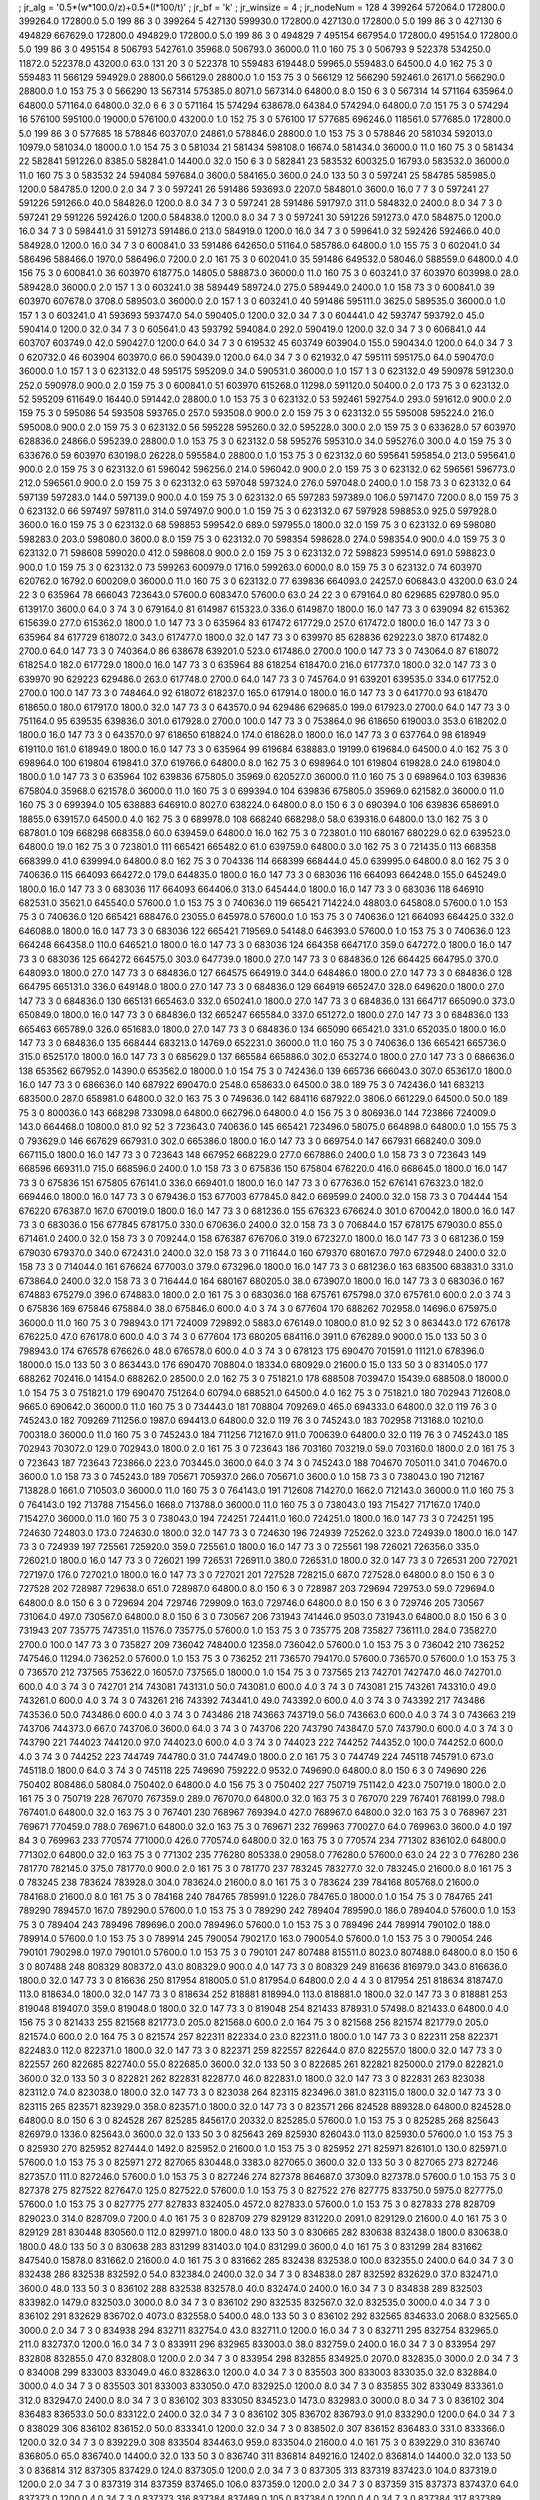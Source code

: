 ; jr_alg = '0.5*(w*100.0/z)+0.5*(l*100/t)'  
; jr_bf = 'k'  
; jr_winsize = 4  
; jr_nodeNum = 128  
4  	399264  	572064.0  	172800.0  	399264.0  	172800.0  	5.0  	199  	86  	3  	0  	399264
5  	427130  	599930.0  	172800.0  	427130.0  	172800.0  	5.0  	199  	86  	3  	0  	427130
6  	494829  	667629.0  	172800.0  	494829.0  	172800.0  	5.0  	199  	86  	3  	0  	494829
7  	495154  	667954.0  	172800.0  	495154.0  	172800.0  	5.0  	199  	86  	3  	0  	495154
8  	506793  	542761.0  	35968.0  	506793.0  	36000.0  	11.0  	160  	75  	3  	0  	506793
9  	522378  	534250.0  	11872.0  	522378.0  	43200.0  	63.0  	131  	20  	3  	0  	522378
10  	559483  	619448.0  	59965.0  	559483.0  	64500.0  	4.0  	162  	75  	3  	0  	559483
11  	566129  	594929.0  	28800.0  	566129.0  	28800.0  	1.0  	153  	75  	3  	0  	566129
12  	566290  	592461.0  	26171.0  	566290.0  	28800.0  	1.0  	153  	75  	3  	0  	566290
13  	567314  	575385.0  	8071.0  	567314.0  	64800.0  	8.0  	150  	6  	3  	0  	567314
14  	571164  	635964.0  	64800.0  	571164.0  	64800.0  	32.0  	6  	6  	3  	0  	571164
15  	574294  	638678.0  	64384.0  	574294.0  	64800.0  	7.0  	151  	75  	3  	0  	574294
16  	576100  	595100.0  	19000.0  	576100.0  	43200.0  	1.0  	152  	75  	3  	0  	576100
17  	577685  	696246.0  	118561.0  	577685.0  	172800.0  	5.0  	199  	86  	3  	0  	577685
18  	578846  	603707.0  	24861.0  	578846.0  	28800.0  	1.0  	153  	75  	3  	0  	578846
20  	581034  	592013.0  	10979.0  	581034.0  	18000.0  	1.0  	154  	75  	3  	0  	581034
21  	581434  	598108.0  	16674.0  	581434.0  	36000.0  	11.0  	160  	75  	3  	0  	581434
22  	582841  	591226.0  	8385.0  	582841.0  	14400.0  	32.0  	150  	6  	3  	0  	582841
23  	583532  	600325.0  	16793.0  	583532.0  	36000.0  	11.0  	160  	75  	3  	0  	583532
24  	594084  	597684.0  	3600.0  	584165.0  	3600.0  	24.0  	133  	50  	3  	0  	597241
25  	584785  	585985.0  	1200.0  	584785.0  	1200.0  	2.0  	34  	7  	3  	0  	597241
26  	591486  	593693.0  	2207.0  	584801.0  	3600.0  	16.0  	7  	7  	3  	0  	597241
27  	591226  	591266.0  	40.0  	584826.0  	1200.0  	8.0  	34  	7  	3  	0  	597241
28  	591486  	591797.0  	311.0  	584832.0  	2400.0  	8.0  	34  	7  	3  	0  	597241
29  	591226  	592426.0  	1200.0  	584838.0  	1200.0  	8.0  	34  	7  	3  	0  	597241
30  	591226  	591273.0  	47.0  	584875.0  	1200.0  	16.0  	34  	7  	3  	0  	598441.0
31  	591273  	591486.0  	213.0  	584919.0  	1200.0  	16.0  	34  	7  	3  	0  	599641.0
32  	592426  	592466.0  	40.0  	584928.0  	1200.0  	16.0  	34  	7  	3  	0  	600841.0
33  	591486  	642650.0  	51164.0  	585786.0  	64800.0  	1.0  	155  	75  	3  	0  	602041.0
34  	586496  	588466.0  	1970.0  	586496.0  	7200.0  	2.0  	161  	75  	3  	0  	602041.0
35  	591486  	649532.0  	58046.0  	588559.0  	64800.0  	4.0  	156  	75  	3  	0  	600841.0
36  	603970  	618775.0  	14805.0  	588873.0  	36000.0  	11.0  	160  	75  	3  	0  	603241.0
37  	603970  	603998.0  	28.0  	589428.0  	36000.0  	2.0  	157  	1  	3  	0  	603241.0
38  	589449  	589724.0  	275.0  	589449.0  	2400.0  	1.0  	158  	73  	3  	0  	600841.0
39  	603970  	607678.0  	3708.0  	589503.0  	36000.0  	2.0  	157  	1  	3  	0  	603241.0
40  	591486  	595111.0  	3625.0  	589535.0  	36000.0  	1.0  	157  	1  	3  	0  	603241.0
41  	593693  	593747.0  	54.0  	590405.0  	1200.0  	32.0  	34  	7  	3  	0  	604441.0
42  	593747  	593792.0  	45.0  	590414.0  	1200.0  	32.0  	34  	7  	3  	0  	605641.0
43  	593792  	594084.0  	292.0  	590419.0  	1200.0  	32.0  	34  	7  	3  	0  	606841.0
44  	603707  	603749.0  	42.0  	590427.0  	1200.0  	64.0  	34  	7  	3  	0  	619532
45  	603749  	603904.0  	155.0  	590434.0  	1200.0  	64.0  	34  	7  	3  	0  	620732.0
46  	603904  	603970.0  	66.0  	590439.0  	1200.0  	64.0  	34  	7  	3  	0  	621932.0
47  	595111  	595175.0  	64.0  	590470.0  	36000.0  	1.0  	157  	1  	3  	0  	623132.0
48  	595175  	595209.0  	34.0  	590531.0  	36000.0  	1.0  	157  	1  	3  	0  	623132.0
49  	590978  	591230.0  	252.0  	590978.0  	900.0  	2.0  	159  	75  	3  	0  	600841.0
51  	603970  	615268.0  	11298.0  	591120.0  	50400.0  	2.0  	173  	75  	3  	0  	623132.0
52  	595209  	611649.0  	16440.0  	591442.0  	28800.0  	1.0  	153  	75  	3  	0  	623132.0
53  	592461  	592754.0  	293.0  	591612.0  	900.0  	2.0  	159  	75  	3  	0  	595086
54  	593508  	593765.0  	257.0  	593508.0  	900.0  	2.0  	159  	75  	3  	0  	623132.0
55  	595008  	595224.0  	216.0  	595008.0  	900.0  	2.0  	159  	75  	3  	0  	623132.0
56  	595228  	595260.0  	32.0  	595228.0  	300.0  	2.0  	159  	75  	3  	0  	633628.0
57  	603970  	628836.0  	24866.0  	595239.0  	28800.0  	1.0  	153  	75  	3  	0  	623132.0
58  	595276  	595310.0  	34.0  	595276.0  	300.0  	4.0  	159  	75  	3  	0  	633676.0
59  	603970  	630198.0  	26228.0  	595584.0  	28800.0  	1.0  	153  	75  	3  	0  	623132.0
60  	595641  	595854.0  	213.0  	595641.0  	900.0  	2.0  	159  	75  	3  	0  	623132.0
61  	596042  	596256.0  	214.0  	596042.0  	900.0  	2.0  	159  	75  	3  	0  	623132.0
62  	596561  	596773.0  	212.0  	596561.0  	900.0  	2.0  	159  	75  	3  	0  	623132.0
63  	597048  	597324.0  	276.0  	597048.0  	2400.0  	1.0  	158  	73  	3  	0  	623132.0
64  	597139  	597283.0  	144.0  	597139.0  	900.0  	4.0  	159  	75  	3  	0  	623132.0
65  	597283  	597389.0  	106.0  	597147.0  	7200.0  	8.0  	159  	75  	3  	0  	623132.0
66  	597497  	597811.0  	314.0  	597497.0  	900.0  	1.0  	159  	75  	3  	0  	623132.0
67  	597928  	598853.0  	925.0  	597928.0  	3600.0  	16.0  	159  	75  	3  	0  	623132.0
68  	598853  	599542.0  	689.0  	597955.0  	1800.0  	32.0  	159  	75  	3  	0  	623132.0
69  	598080  	598283.0  	203.0  	598080.0  	3600.0  	8.0  	159  	75  	3  	0  	623132.0
70  	598354  	598628.0  	274.0  	598354.0  	900.0  	4.0  	159  	75  	3  	0  	623132.0
71  	598608  	599020.0  	412.0  	598608.0  	900.0  	2.0  	159  	75  	3  	0  	623132.0
72  	598823  	599514.0  	691.0  	598823.0  	900.0  	1.0  	159  	75  	3  	0  	623132.0
73  	599263  	600979.0  	1716.0  	599263.0  	6000.0  	8.0  	159  	75  	3  	0  	623132.0
74  	603970  	620762.0  	16792.0  	600209.0  	36000.0  	11.0  	160  	75  	3  	0  	623132.0
77  	639836  	664093.0  	24257.0  	606843.0  	43200.0  	63.0  	24  	22  	3  	0  	635964
78  	666043  	723643.0  	57600.0  	608347.0  	57600.0  	63.0  	24  	22  	3  	0  	679164.0
80  	629685  	629780.0  	95.0  	613917.0  	3600.0  	64.0  	3  	74  	3  	0  	679164.0
81  	614987  	615323.0  	336.0  	614987.0  	1800.0  	16.0  	147  	73  	3  	0  	639094
82  	615362  	615639.0  	277.0  	615362.0  	1800.0  	1.0  	147  	73  	3  	0  	635964
83  	617472  	617729.0  	257.0  	617472.0  	1800.0  	16.0  	147  	73  	3  	0  	635964
84  	617729  	618072.0  	343.0  	617477.0  	1800.0  	32.0  	147  	73  	3  	0  	639970
85  	628836  	629223.0  	387.0  	617482.0  	2700.0  	64.0  	147  	73  	3  	0  	740364.0
86  	638678  	639201.0  	523.0  	617486.0  	2700.0  	100.0  	147  	73  	3  	0  	743064.0
87  	618072  	618254.0  	182.0  	617729.0  	1800.0  	16.0  	147  	73  	3  	0  	635964
88  	618254  	618470.0  	216.0  	617737.0  	1800.0  	32.0  	147  	73  	3  	0  	639970
90  	629223  	629486.0  	263.0  	617748.0  	2700.0  	64.0  	147  	73  	3  	0  	745764.0
91  	639201  	639535.0  	334.0  	617752.0  	2700.0  	100.0  	147  	73  	3  	0  	748464.0
92  	618072  	618237.0  	165.0  	617914.0  	1800.0  	16.0  	147  	73  	3  	0  	641770.0
93  	618470  	618650.0  	180.0  	617917.0  	1800.0  	32.0  	147  	73  	3  	0  	643570.0
94  	629486  	629685.0  	199.0  	617923.0  	2700.0  	64.0  	147  	73  	3  	0  	751164.0
95  	639535  	639836.0  	301.0  	617928.0  	2700.0  	100.0  	147  	73  	3  	0  	753864.0
96  	618650  	619003.0  	353.0  	618202.0  	1800.0  	16.0  	147  	73  	3  	0  	643570.0
97  	618650  	618824.0  	174.0  	618628.0  	1800.0  	16.0  	147  	73  	3  	0  	637764.0
98  	618949  	619110.0  	161.0  	618949.0  	1800.0  	16.0  	147  	73  	3  	0  	635964
99  	619684  	638883.0  	19199.0  	619684.0  	64500.0  	4.0  	162  	75  	3  	0  	698964.0
100  	619804  	619841.0  	37.0  	619766.0  	64800.0  	8.0  	162  	75  	3  	0  	698964.0
101  	619804  	619828.0  	24.0  	619804.0  	1800.0  	1.0  	147  	73  	3  	0  	635964
102  	639836  	675805.0  	35969.0  	620527.0  	36000.0  	11.0  	160  	75  	3  	0  	698964.0
103  	639836  	675804.0  	35968.0  	621578.0  	36000.0  	11.0  	160  	75  	3  	0  	699394.0
104  	639836  	675805.0  	35969.0  	621582.0  	36000.0  	11.0  	160  	75  	3  	0  	699394.0
105  	638883  	646910.0  	8027.0  	638224.0  	64800.0  	8.0  	150  	6  	3  	0  	690394.0
106  	639836  	658691.0  	18855.0  	639157.0  	64500.0  	4.0  	162  	75  	3  	0  	689978.0
108  	668240  	668298.0  	58.0  	639316.0  	64800.0  	13.0  	162  	75  	3  	0  	687801.0
109  	668298  	668358.0  	60.0  	639459.0  	64800.0  	16.0  	162  	75  	3  	0  	723801.0
110  	680167  	680229.0  	62.0  	639523.0  	64800.0  	19.0  	162  	75  	3  	0  	723801.0
111  	665421  	665482.0  	61.0  	639759.0  	64800.0  	3.0  	162  	75  	3  	0  	721435.0
113  	668358  	668399.0  	41.0  	639994.0  	64800.0  	8.0  	162  	75  	3  	0  	704336
114  	668399  	668444.0  	45.0  	639995.0  	64800.0  	8.0  	162  	75  	3  	0  	740636.0
115  	664093  	664272.0  	179.0  	644835.0  	1800.0  	16.0  	147  	73  	3  	0  	683036
116  	664093  	664248.0  	155.0  	645249.0  	1800.0  	16.0  	147  	73  	3  	0  	683036
117  	664093  	664406.0  	313.0  	645444.0  	1800.0  	16.0  	147  	73  	3  	0  	683036
118  	646910  	682531.0  	35621.0  	645540.0  	57600.0  	1.0  	153  	75  	3  	0  	740636.0
119  	665421  	714224.0  	48803.0  	645808.0  	57600.0  	1.0  	153  	75  	3  	0  	740636.0
120  	665421  	688476.0  	23055.0  	645978.0  	57600.0  	1.0  	153  	75  	3  	0  	740636.0
121  	664093  	664425.0  	332.0  	646088.0  	1800.0  	16.0  	147  	73  	3  	0  	683036
122  	665421  	719569.0  	54148.0  	646393.0  	57600.0  	1.0  	153  	75  	3  	0  	740636.0
123  	664248  	664358.0  	110.0  	646521.0  	1800.0  	16.0  	147  	73  	3  	0  	683036
124  	664358  	664717.0  	359.0  	647272.0  	1800.0  	16.0  	147  	73  	3  	0  	683036
125  	664272  	664575.0  	303.0  	647739.0  	1800.0  	27.0  	147  	73  	3  	0  	684836.0
126  	664425  	664795.0  	370.0  	648093.0  	1800.0  	27.0  	147  	73  	3  	0  	684836.0
127  	664575  	664919.0  	344.0  	648486.0  	1800.0  	27.0  	147  	73  	3  	0  	684836.0
128  	664795  	665131.0  	336.0  	649148.0  	1800.0  	27.0  	147  	73  	3  	0  	684836.0
129  	664919  	665247.0  	328.0  	649620.0  	1800.0  	27.0  	147  	73  	3  	0  	684836.0
130  	665131  	665463.0  	332.0  	650241.0  	1800.0  	27.0  	147  	73  	3  	0  	684836.0
131  	664717  	665090.0  	373.0  	650849.0  	1800.0  	16.0  	147  	73  	3  	0  	684836.0
132  	665247  	665584.0  	337.0  	651272.0  	1800.0  	27.0  	147  	73  	3  	0  	684836.0
133  	665463  	665789.0  	326.0  	651683.0  	1800.0  	27.0  	147  	73  	3  	0  	684836.0
134  	665090  	665421.0  	331.0  	652035.0  	1800.0  	16.0  	147  	73  	3  	0  	684836.0
135  	668444  	683213.0  	14769.0  	652231.0  	36000.0  	11.0  	160  	75  	3  	0  	740636.0
136  	665421  	665736.0  	315.0  	652517.0  	1800.0  	16.0  	147  	73  	3  	0  	685629.0
137  	665584  	665886.0  	302.0  	653274.0  	1800.0  	27.0  	147  	73  	3  	0  	686636.0
138  	653562  	667952.0  	14390.0  	653562.0  	18000.0  	1.0  	154  	75  	3  	0  	742436.0
139  	665736  	666043.0  	307.0  	653617.0  	1800.0  	16.0  	147  	73  	3  	0  	686636.0
140  	687922  	690470.0  	2548.0  	658633.0  	64500.0  	38.0  	189  	75  	3  	0  	742436.0
141  	683213  	683500.0  	287.0  	658981.0  	64800.0  	32.0  	163  	75  	3  	0  	749636.0
142  	684116  	687922.0  	3806.0  	661229.0  	64500.0  	50.0  	189  	75  	3  	0  	800036.0
143  	668298  	733098.0  	64800.0  	662796.0  	64800.0  	4.0  	156  	75  	3  	0  	806936.0
144  	723866  	724009.0  	143.0  	664468.0  	10800.0  	81.0  	92  	52  	3  	723643.0  	740636.0
145  	665421  	723496.0  	58075.0  	664898.0  	64800.0  	1.0  	155  	75  	3  	0  	793629.0
146  	667629  	667931.0  	302.0  	665386.0  	1800.0  	16.0  	147  	73  	3  	0  	669754.0
147  	667931  	668240.0  	309.0  	667115.0  	1800.0  	16.0  	147  	73  	3  	0  	723643
148  	667952  	668229.0  	277.0  	667886.0  	2400.0  	1.0  	158  	73  	3  	0  	723643
149  	668596  	669311.0  	715.0  	668596.0  	2400.0  	1.0  	158  	73  	3  	0  	675836
150  	675804  	676220.0  	416.0  	668645.0  	1800.0  	16.0  	147  	73  	3  	0  	675836
151  	675805  	676141.0  	336.0  	669401.0  	1800.0  	16.0  	147  	73  	3  	0  	677636.0
152  	676141  	676323.0  	182.0  	669446.0  	1800.0  	16.0  	147  	73  	3  	0  	679436.0
153  	677003  	677845.0  	842.0  	669599.0  	2400.0  	32.0  	158  	73  	3  	0  	704444
154  	676220  	676387.0  	167.0  	670019.0  	1800.0  	16.0  	147  	73  	3  	0  	681236.0
155  	676323  	676624.0  	301.0  	670042.0  	1800.0  	16.0  	147  	73  	3  	0  	683036.0
156  	677845  	678175.0  	330.0  	670636.0  	2400.0  	32.0  	158  	73  	3  	0  	706844.0
157  	678175  	679030.0  	855.0  	671461.0  	2400.0  	32.0  	158  	73  	3  	0  	709244.0
158  	676387  	676706.0  	319.0  	672327.0  	1800.0  	16.0  	147  	73  	3  	0  	681236.0
159  	679030  	679370.0  	340.0  	672431.0  	2400.0  	32.0  	158  	73  	3  	0  	711644.0
160  	679370  	680167.0  	797.0  	672948.0  	2400.0  	32.0  	158  	73  	3  	0  	714044.0
161  	676624  	677003.0  	379.0  	673296.0  	1800.0  	16.0  	147  	73  	3  	0  	681236.0
163  	683500  	683831.0  	331.0  	673864.0  	2400.0  	32.0  	158  	73  	3  	0  	716444.0
164  	680167  	680205.0  	38.0  	673907.0  	1800.0  	16.0  	147  	73  	3  	0  	683036.0
167  	674883  	675279.0  	396.0  	674883.0  	1800.0  	2.0  	161  	75  	3  	0  	683036.0
168  	675761  	675798.0  	37.0  	675761.0  	600.0  	2.0  	3  	74  	3  	0  	675836
169  	675846  	675884.0  	38.0  	675846.0  	600.0  	4.0  	3  	74  	3  	0  	677604
170  	688262  	702958.0  	14696.0  	675975.0  	36000.0  	11.0  	160  	75  	3  	0  	798943.0
171  	724009  	729892.0  	5883.0  	676149.0  	10800.0  	81.0  	92  	52  	3  	0  	863443.0
172  	676178  	676225.0  	47.0  	676178.0  	600.0  	4.0  	3  	74  	3  	0  	677604
173  	680205  	684116.0  	3911.0  	676289.0  	9000.0  	15.0  	133  	50  	3  	0  	798943.0
174  	676578  	676626.0  	48.0  	676578.0  	600.0  	4.0  	3  	74  	3  	0  	678123
175  	690470  	701591.0  	11121.0  	678396.0  	18000.0  	15.0  	133  	50  	3  	0  	863443.0
176  	690470  	708804.0  	18334.0  	680929.0  	21600.0  	15.0  	133  	50  	3  	0  	831405.0
177  	688262  	702416.0  	14154.0  	688262.0  	28500.0  	2.0  	162  	75  	3  	0  	751821.0
178  	688508  	703947.0  	15439.0  	688508.0  	18000.0  	1.0  	154  	75  	3  	0  	751821.0
179  	690470  	751264.0  	60794.0  	688521.0  	64500.0  	4.0  	162  	75  	3  	0  	751821.0
180  	702943  	712608.0  	9665.0  	690642.0  	36000.0  	11.0  	160  	75  	3  	0  	734443.0
181  	708804  	709269.0  	465.0  	694333.0  	64800.0  	32.0  	119  	76  	3  	0  	745243.0
182  	709269  	711256.0  	1987.0  	694413.0  	64800.0  	32.0  	119  	76  	3  	0  	745243.0
183  	702958  	713168.0  	10210.0  	700318.0  	36000.0  	11.0  	160  	75  	3  	0  	745243.0
184  	711256  	712167.0  	911.0  	700639.0  	64800.0  	32.0  	119  	76  	3  	0  	745243.0
185  	702943  	703072.0  	129.0  	702943.0  	1800.0  	2.0  	161  	75  	3  	0  	723643
186  	703160  	703219.0  	59.0  	703160.0  	1800.0  	2.0  	161  	75  	3  	0  	723643
187  	723643  	723866.0  	223.0  	703445.0  	3600.0  	64.0  	3  	74  	3  	0  	745243.0
188  	704670  	705011.0  	341.0  	704670.0  	3600.0  	1.0  	158  	73  	3  	0  	745243.0
189  	705671  	705937.0  	266.0  	705671.0  	3600.0  	1.0  	158  	73  	3  	0  	738043.0
190  	712167  	713828.0  	1661.0  	710503.0  	36000.0  	11.0  	160  	75  	3  	0  	764143.0
191  	712608  	714270.0  	1662.0  	712143.0  	36000.0  	11.0  	160  	75  	3  	0  	764143.0
192  	713788  	715456.0  	1668.0  	713788.0  	36000.0  	11.0  	160  	75  	3  	0  	738043.0
193  	715427  	717167.0  	1740.0  	715427.0  	36000.0  	11.0  	160  	75  	3  	0  	738043.0
194  	724251  	724411.0  	160.0  	724251.0  	1800.0  	16.0  	147  	73  	3  	0  	724251
195  	724630  	724803.0  	173.0  	724630.0  	1800.0  	32.0  	147  	73  	3  	0  	724630
196  	724939  	725262.0  	323.0  	724939.0  	1800.0  	16.0  	147  	73  	3  	0  	724939
197  	725561  	725920.0  	359.0  	725561.0  	1800.0  	16.0  	147  	73  	3  	0  	725561
198  	726021  	726356.0  	335.0  	726021.0  	1800.0  	16.0  	147  	73  	3  	0  	726021
199  	726531  	726911.0  	380.0  	726531.0  	1800.0  	32.0  	147  	73  	3  	0  	726531
200  	727021  	727197.0  	176.0  	727021.0  	1800.0  	16.0  	147  	73  	3  	0  	727021
201  	727528  	728215.0  	687.0  	727528.0  	64800.0  	8.0  	150  	6  	3  	0  	727528
202  	728987  	729638.0  	651.0  	728987.0  	64800.0  	8.0  	150  	6  	3  	0  	728987
203  	729694  	729753.0  	59.0  	729694.0  	64800.0  	8.0  	150  	6  	3  	0  	729694
204  	729746  	729909.0  	163.0  	729746.0  	64800.0  	8.0  	150  	6  	3  	0  	729746
205  	730567  	731064.0  	497.0  	730567.0  	64800.0  	8.0  	150  	6  	3  	0  	730567
206  	731943  	741446.0  	9503.0  	731943.0  	64800.0  	8.0  	150  	6  	3  	0  	731943
207  	735775  	747351.0  	11576.0  	735775.0  	57600.0  	1.0  	153  	75  	3  	0  	735775
208  	735827  	736111.0  	284.0  	735827.0  	2700.0  	100.0  	147  	73  	3  	0  	735827
209  	736042  	748400.0  	12358.0  	736042.0  	57600.0  	1.0  	153  	75  	3  	0  	736042
210  	736252  	747546.0  	11294.0  	736252.0  	57600.0  	1.0  	153  	75  	3  	0  	736252
211  	736570  	794170.0  	57600.0  	736570.0  	57600.0  	1.0  	153  	75  	3  	0  	736570
212  	737565  	753622.0  	16057.0  	737565.0  	18000.0  	1.0  	154  	75  	3  	0  	737565
213  	742701  	742747.0  	46.0  	742701.0  	600.0  	4.0  	3  	74  	3  	0  	742701
214  	743081  	743131.0  	50.0  	743081.0  	600.0  	4.0  	3  	74  	3  	0  	743081
215  	743261  	743310.0  	49.0  	743261.0  	600.0  	4.0  	3  	74  	3  	0  	743261
216  	743392  	743441.0  	49.0  	743392.0  	600.0  	4.0  	3  	74  	3  	0  	743392
217  	743486  	743536.0  	50.0  	743486.0  	600.0  	4.0  	3  	74  	3  	0  	743486
218  	743663  	743719.0  	56.0  	743663.0  	600.0  	4.0  	3  	74  	3  	0  	743663
219  	743706  	744373.0  	667.0  	743706.0  	3600.0  	64.0  	3  	74  	3  	0  	743706
220  	743790  	743847.0  	57.0  	743790.0  	600.0  	4.0  	3  	74  	3  	0  	743790
221  	744023  	744120.0  	97.0  	744023.0  	600.0  	4.0  	3  	74  	3  	0  	744023
222  	744252  	744352.0  	100.0  	744252.0  	600.0  	4.0  	3  	74  	3  	0  	744252
223  	744749  	744780.0  	31.0  	744749.0  	1800.0  	2.0  	161  	75  	3  	0  	744749
224  	745118  	745791.0  	673.0  	745118.0  	1800.0  	64.0  	3  	74  	3  	0  	745118
225  	749690  	759222.0  	9532.0  	749690.0  	64800.0  	8.0  	150  	6  	3  	0  	749690
226  	750402  	808486.0  	58084.0  	750402.0  	64800.0  	4.0  	156  	75  	3  	0  	750402
227  	750719  	751142.0  	423.0  	750719.0  	1800.0  	2.0  	161  	75  	3  	0  	750719
228  	767070  	767359.0  	289.0  	767070.0  	64800.0  	32.0  	163  	75  	3  	0  	767070
229  	767401  	768199.0  	798.0  	767401.0  	64800.0  	32.0  	163  	75  	3  	0  	767401
230  	768967  	769394.0  	427.0  	768967.0  	64800.0  	32.0  	163  	75  	3  	0  	768967
231  	769671  	770459.0  	788.0  	769671.0  	64800.0  	32.0  	163  	75  	3  	0  	769671
232  	769963  	770027.0  	64.0  	769963.0  	3600.0  	4.0  	197  	84  	3  	0  	769963
233  	770574  	771000.0  	426.0  	770574.0  	64800.0  	32.0  	163  	75  	3  	0  	770574
234  	771302  	836102.0  	64800.0  	771302.0  	64800.0  	32.0  	163  	75  	3  	0  	771302
235  	776280  	805338.0  	29058.0  	776280.0  	57600.0  	63.0  	24  	22  	3  	0  	776280
236  	781770  	782145.0  	375.0  	781770.0  	900.0  	2.0  	161  	75  	3  	0  	781770
237  	783245  	783277.0  	32.0  	783245.0  	21600.0  	8.0  	161  	75  	3  	0  	783245
238  	783624  	783928.0  	304.0  	783624.0  	21600.0  	8.0  	161  	75  	3  	0  	783624
239  	784168  	805768.0  	21600.0  	784168.0  	21600.0  	8.0  	161  	75  	3  	0  	784168
240  	784765  	785991.0  	1226.0  	784765.0  	18000.0  	1.0  	154  	75  	3  	0  	784765
241  	789290  	789457.0  	167.0  	789290.0  	57600.0  	1.0  	153  	75  	3  	0  	789290
242  	789404  	789590.0  	186.0  	789404.0  	57600.0  	1.0  	153  	75  	3  	0  	789404
243  	789496  	789696.0  	200.0  	789496.0  	57600.0  	1.0  	153  	75  	3  	0  	789496
244  	789914  	790102.0  	188.0  	789914.0  	57600.0  	1.0  	153  	75  	3  	0  	789914
245  	790054  	790217.0  	163.0  	790054.0  	57600.0  	1.0  	153  	75  	3  	0  	790054
246  	790101  	790298.0  	197.0  	790101.0  	57600.0  	1.0  	153  	75  	3  	0  	790101
247  	807488  	815511.0  	8023.0  	807488.0  	64800.0  	8.0  	150  	6  	3  	0  	807488
248  	808329  	808372.0  	43.0  	808329.0  	900.0  	4.0  	147  	73  	3  	0  	808329
249  	816636  	816979.0  	343.0  	816636.0  	1800.0  	32.0  	147  	73  	3  	0  	816636
250  	817954  	818005.0  	51.0  	817954.0  	64800.0  	2.0  	4  	4  	3  	0  	817954
251  	818634  	818747.0  	113.0  	818634.0  	1800.0  	32.0  	147  	73  	3  	0  	818634
252  	818881  	818994.0  	113.0  	818881.0  	1800.0  	32.0  	147  	73  	3  	0  	818881
253  	819048  	819407.0  	359.0  	819048.0  	1800.0  	32.0  	147  	73  	3  	0  	819048
254  	821433  	878931.0  	57498.0  	821433.0  	64800.0  	4.0  	156  	75  	3  	0  	821433
255  	821568  	821773.0  	205.0  	821568.0  	600.0  	2.0  	164  	75  	3  	0  	821568
256  	821574  	821779.0  	205.0  	821574.0  	600.0  	2.0  	164  	75  	3  	0  	821574
257  	822311  	822334.0  	23.0  	822311.0  	1800.0  	1.0  	147  	73  	3  	0  	822311
258  	822371  	822483.0  	112.0  	822371.0  	1800.0  	32.0  	147  	73  	3  	0  	822371
259  	822557  	822644.0  	87.0  	822557.0  	1800.0  	32.0  	147  	73  	3  	0  	822557
260  	822685  	822740.0  	55.0  	822685.0  	3600.0  	32.0  	133  	50  	3  	0  	822685
261  	822821  	825000.0  	2179.0  	822821.0  	3600.0  	32.0  	133  	50  	3  	0  	822821
262  	822831  	822877.0  	46.0  	822831.0  	1800.0  	32.0  	147  	73  	3  	0  	822831
263  	823038  	823112.0  	74.0  	823038.0  	1800.0  	32.0  	147  	73  	3  	0  	823038
264  	823115  	823496.0  	381.0  	823115.0  	1800.0  	32.0  	147  	73  	3  	0  	823115
265  	823571  	823929.0  	358.0  	823571.0  	1800.0  	32.0  	147  	73  	3  	0  	823571
266  	824528  	889328.0  	64800.0  	824528.0  	64800.0  	8.0  	150  	6  	3  	0  	824528
267  	825285  	845617.0  	20332.0  	825285.0  	57600.0  	1.0  	153  	75  	3  	0  	825285
268  	825643  	826979.0  	1336.0  	825643.0  	3600.0  	32.0  	133  	50  	3  	0  	825643
269  	825930  	826043.0  	113.0  	825930.0  	57600.0  	1.0  	153  	75  	3  	0  	825930
270  	825952  	827444.0  	1492.0  	825952.0  	21600.0  	1.0  	153  	75  	3  	0  	825952
271  	825971  	826101.0  	130.0  	825971.0  	57600.0  	1.0  	153  	75  	3  	0  	825971
272  	827065  	830448.0  	3383.0  	827065.0  	3600.0  	32.0  	133  	50  	3  	0  	827065
273  	827246  	827357.0  	111.0  	827246.0  	57600.0  	1.0  	153  	75  	3  	0  	827246
274  	827378  	864687.0  	37309.0  	827378.0  	57600.0  	1.0  	153  	75  	3  	0  	827378
275  	827522  	827647.0  	125.0  	827522.0  	57600.0  	1.0  	153  	75  	3  	0  	827522
276  	827775  	833750.0  	5975.0  	827775.0  	57600.0  	1.0  	153  	75  	3  	0  	827775
277  	827833  	832405.0  	4572.0  	827833.0  	57600.0  	1.0  	153  	75  	3  	0  	827833
278  	828709  	829023.0  	314.0  	828709.0  	7200.0  	4.0  	161  	75  	3  	0  	828709
279  	829129  	831220.0  	2091.0  	829129.0  	21600.0  	4.0  	161  	75  	3  	0  	829129
281  	830448  	830560.0  	112.0  	829971.0  	1800.0  	48.0  	133  	50  	3  	0  	830665
282  	830638  	832438.0  	1800.0  	830638.0  	1800.0  	48.0  	133  	50  	3  	0  	830638
283  	831299  	831403.0  	104.0  	831299.0  	3600.0  	4.0  	161  	75  	3  	0  	831299
284  	831662  	847540.0  	15878.0  	831662.0  	21600.0  	4.0  	161  	75  	3  	0  	831662
285  	832438  	832538.0  	100.0  	832355.0  	2400.0  	64.0  	34  	7  	3  	0  	832438
286  	832538  	832592.0  	54.0  	832384.0  	2400.0  	32.0  	34  	7  	3  	0  	834838.0
287  	832592  	832629.0  	37.0  	832471.0  	3600.0  	48.0  	133  	50  	3  	0  	836102
288  	832538  	832578.0  	40.0  	832474.0  	2400.0  	16.0  	34  	7  	3  	0  	834838
289  	832503  	833982.0  	1479.0  	832503.0  	3000.0  	8.0  	34  	7  	3  	0  	836102
290  	832535  	832567.0  	32.0  	832535.0  	3000.0  	4.0  	34  	7  	3  	0  	836102
291  	832629  	836702.0  	4073.0  	832558.0  	5400.0  	48.0  	133  	50  	3  	0  	836102
292  	832565  	834633.0  	2068.0  	832565.0  	3000.0  	2.0  	34  	7  	3  	0  	834938
294  	832711  	832754.0  	43.0  	832711.0  	1200.0  	16.0  	34  	7  	3  	0  	832711
295  	832754  	832965.0  	211.0  	832737.0  	1200.0  	16.0  	34  	7  	3  	0  	833911
296  	832965  	833003.0  	38.0  	832759.0  	2400.0  	16.0  	34  	7  	3  	0  	833954
297  	832808  	832855.0  	47.0  	832808.0  	1200.0  	2.0  	34  	7  	3  	0  	833954
298  	832855  	834925.0  	2070.0  	832835.0  	3000.0  	2.0  	34  	7  	3  	0  	834008
299  	833003  	833049.0  	46.0  	832863.0  	1200.0  	4.0  	34  	7  	3  	0  	835503
300  	833003  	833035.0  	32.0  	832884.0  	3000.0  	4.0  	34  	7  	3  	0  	835503
301  	833003  	833050.0  	47.0  	832925.0  	1200.0  	8.0  	34  	7  	3  	0  	835855
302  	833049  	833361.0  	312.0  	832947.0  	2400.0  	8.0  	34  	7  	3  	0  	836102
303  	833050  	834523.0  	1473.0  	832983.0  	3000.0  	8.0  	34  	7  	3  	0  	836102
304  	836483  	836533.0  	50.0  	833122.0  	2400.0  	32.0  	34  	7  	3  	0  	836102
305  	836702  	836793.0  	91.0  	833290.0  	1200.0  	64.0  	34  	7  	3  	0  	838029
306  	836102  	836152.0  	50.0  	833341.0  	1200.0  	32.0  	34  	7  	3  	0  	838502.0
307  	836152  	836483.0  	331.0  	833366.0  	1200.0  	32.0  	34  	7  	3  	0  	839229.0
308  	833504  	834463.0  	959.0  	833504.0  	21600.0  	4.0  	161  	75  	3  	0  	839229.0
310  	836740  	836805.0  	65.0  	836740.0  	14400.0  	32.0  	133  	50  	3  	0  	836740
311  	836814  	849216.0  	12402.0  	836814.0  	14400.0  	32.0  	133  	50  	3  	0  	836814
312  	837305  	837429.0  	124.0  	837305.0  	1200.0  	2.0  	34  	7  	3  	0  	837305
313  	837319  	837423.0  	104.0  	837319.0  	1200.0  	2.0  	34  	7  	3  	0  	837319
314  	837359  	837465.0  	106.0  	837359.0  	1200.0  	2.0  	34  	7  	3  	0  	837359
315  	837373  	837437.0  	64.0  	837373.0  	1200.0  	4.0  	34  	7  	3  	0  	837373
316  	837384  	837489.0  	105.0  	837384.0  	1200.0  	4.0  	34  	7  	3  	0  	837384
317  	837389  	837495.0  	106.0  	837389.0  	1200.0  	4.0  	34  	7  	3  	0  	837389
318  	839360  	839463.0  	103.0  	839360.0  	1200.0  	2.0  	34  	7  	3  	0  	839360
319  	839368  	839430.0  	62.0  	839368.0  	1200.0  	4.0  	34  	7  	3  	0  	839368
320  	839463  	839518.0  	55.0  	839463.0  	1200.0  	8.0  	34  	7  	3  	0  	839463
321  	839468  	839965.0  	497.0  	839468.0  	1200.0  	8.0  	34  	7  	3  	0  	839468
322  	839473  	839580.0  	107.0  	839473.0  	1200.0  	8.0  	34  	7  	3  	0  	839473
323  	839498  	839545.0  	47.0  	839498.0  	1200.0  	16.0  	34  	7  	3  	0  	839498
324  	839503  	839668.0  	165.0  	839503.0  	1200.0  	16.0  	34  	7  	3  	0  	839503
325  	839509  	839621.0  	112.0  	839509.0  	1200.0  	16.0  	34  	7  	3  	0  	839509
326  	839580  	839634.0  	54.0  	839546.0  	1200.0  	32.0  	34  	7  	3  	0  	840668
327  	839634  	839756.0  	122.0  	839554.0  	1200.0  	32.0  	34  	7  	3  	0  	840709
328  	840229  	842365.0  	2136.0  	839562.0  	2400.0  	32.0  	34  	7  	3  	0  	841868.0
329  	839756  	839846.0  	90.0  	839576.0  	1200.0  	64.0  	34  	7  	3  	0  	841909.0
330  	839846  	839960.0  	114.0  	839582.0  	1200.0  	64.0  	34  	7  	3  	0  	845509.0
331  	839960  	840229.0  	269.0  	839587.0  	1200.0  	64.0  	34  	7  	3  	0  	846709.0
332  	840194  	840241.0  	47.0  	840194.0  	1200.0  	4.0  	34  	7  	3  	0  	841160
333  	840240  	840278.0  	38.0  	840240.0  	3000.0  	4.0  	34  	7  	3  	0  	840240
334  	840270  	840314.0  	44.0  	840270.0  	1200.0  	16.0  	34  	7  	3  	0  	840270
335  	840299  	840511.0  	212.0  	840299.0  	3000.0  	16.0  	34  	7  	3  	0  	840299
336  	840332  	840392.0  	60.0  	840332.0  	3600.0  	16.0  	34  	7  	3  	0  	840332
337  	840511  	840558.0  	47.0  	840381.0  	3000.0  	32.0  	34  	7  	3  	0  	842629
338  	840617  	840705.0  	88.0  	840617.0  	1200.0  	2.0  	34  	7  	3  	0  	840617
339  	841203  	841265.0  	62.0  	841203.0  	1200.0  	4.0  	34  	7  	3  	0  	841203
340  	841621  	844162.0  	2541.0  	841621.0  	3600.0  	32.0  	34  	7  	3  	0  	841621
341  	845889  	845961.0  	72.0  	842026.0  	1200.0  	64.0  	34  	7  	3  	0  	845221
342  	845961  	846115.0  	154.0  	842056.0  	1200.0  	64.0  	34  	7  	3  	0  	846421.0
343  	846115  	846185.0  	70.0  	842086.0  	3000.0  	64.0  	34  	7  	3  	0  	847621.0
344  	843552  	845889.0  	2337.0  	843552.0  	64800.0  	32.0  	163  	75  	3  	0  	850621.0
345  	843673  	843735.0  	62.0  	843673.0  	1200.0  	8.0  	34  	7  	3  	0  	853614.0
346  	845024  	883020.0  	37996.0  	845024.0  	57600.0  	1.0  	153  	75  	3  	0  	853614.0
347  	845045  	861587.0  	16542.0  	845045.0  	57600.0  	1.0  	153  	75  	3  	0  	853614.0
348  	845627  	855759.0  	10132.0  	845627.0  	57600.0  	1.0  	153  	75  	3  	0  	853614.0
349  	846197  	846243.0  	46.0  	846197.0  	1200.0  	16.0  	34  	7  	3  	0  	846197
350  	846218  	846384.0  	166.0  	846218.0  	1200.0  	16.0  	34  	7  	3  	0  	846218
351  	848867  	848914.0  	47.0  	848867.0  	3600.0  	32.0  	133  	50  	3  	0  	848867
352  	849016  	852616.0  	3600.0  	849016.0  	3600.0  	32.0  	133  	50  	3  	0  	849016
353  	849450  	849902.0  	452.0  	849450.0  	7200.0  	8.0  	127  	75  	3  	0  	849450
354  	850353  	893553.0  	43200.0  	850353.0  	43200.0  	63.0  	131  	20  	3  	0  	850353
355  	852708  	852803.0  	95.0  	852708.0  	5400.0  	48.0  	133  	50  	3  	0  	852708
356  	852803  	854252.0  	1449.0  	852801.0  	5400.0  	48.0  	133  	50  	3  	0  	858108
357  	854322  	854381.0  	59.0  	854322.0  	3600.0  	48.0  	133  	50  	3  	0  	854322
358  	854453  	858053.0  	3600.0  	854453.0  	3600.0  	48.0  	133  	50  	3  	0  	854453
360  	857145  	857401.0  	256.0  	857145.0  	900.0  	1.0  	159  	75  	3  	0  	857145
361  	857401  	857583.0  	182.0  	857230.0  	900.0  	2.0  	159  	75  	3  	0  	858045
362  	857593  	857774.0  	181.0  	857593.0  	900.0  	2.0  	159  	75  	3  	0  	857593
363  	857774  	896315.0  	38541.0  	857696.0  	57600.0  	1.0  	153  	75  	3  	0  	858053
364  	857877  	857901.0  	24.0  	857877.0  	3600.0  	1.0  	166  	75  	3  	0  	857877
365  	858162  	871746.0  	13584.0  	858162.0  	18000.0  	1.0  	154  	75  	3  	0  	858162
366  	860654  	860759.0  	105.0  	860654.0  	64800.0  	43.0  	41  	30  	3  	0  	860654
367  	861020  	861219.0  	199.0  	861020.0  	64800.0  	43.0  	41  	30  	3  	0  	861020
368  	861521  	861631.0  	110.0  	861521.0  	64800.0  	43.0  	41  	30  	3  	0  	861521
369  	862186  	862301.0  	115.0  	862186.0  	64800.0  	43.0  	41  	30  	3  	0  	862186
370  	872655  	873746.0  	1091.0  	872655.0  	10800.0  	32.0  	150  	6  	3  	0  	872655
371  	872900  	912387.0  	39487.0  	872900.0  	57600.0  	1.0  	153  	75  	3  	0  	872900
372  	880898  	882501.0  	1603.0  	880898.0  	3600.0  	32.0  	163  	75  	3  	0  	880898
373  	886751  	944709.0  	57958.0  	886751.0  	64800.0  	8.0  	150  	6  	3  	0  	886751
379  	911465  	911667.0  	202.0  	911465.0  	600.0  	2.0  	164  	75  	3  	0  	911465
380  	911555  	911787.0  	232.0  	911555.0  	600.0  	2.0  	164  	75  	3  	0  	911555
383  	911937  	946377.0  	34440.0  	911937.0  	57600.0  	1.0  	153  	75  	3  	0  	911937
384  	912128  	928198.0  	16070.0  	912128.0  	18000.0  	1.0  	154  	75  	3  	0  	912128
385  	912141  	961284.0  	49143.0  	912141.0  	57600.0  	1.0  	153  	75  	3  	0  	912141
386  	912284  	977084.0  	64800.0  	912284.0  	64800.0  	4.0  	156  	75  	3  	0  	912284
387  	912390  	912536.0  	146.0  	912390.0  	57600.0  	1.0  	153  	75  	3  	0  	912390
388  	915785  	915809.0  	24.0  	915785.0  	17400.0  	1.0  	166  	75  	3  	0  	915785
389  	916285  	925456.0  	9171.0  	916285.0  	12600.0  	22.0  	133  	50  	3  	0  	916285
391  	919629  	919701.0  	72.0  	919629.0  	1200.0  	32.0  	34  	7  	3  	0  	919629
392  	919650  	919762.0  	112.0  	919650.0  	1200.0  	32.0  	34  	7  	3  	0  	919650
393  	919762  	919832.0  	70.0  	919680.0  	1200.0  	64.0  	34  	7  	3  	0  	920850
394  	919832  	919933.0  	101.0  	919695.0  	1200.0  	64.0  	34  	7  	3  	0  	922050.0
395  	919933  	920177.0  	244.0  	919715.0  	1200.0  	64.0  	34  	7  	3  	0  	923250.0
396  	919764  	920371.0  	607.0  	919764.0  	64800.0  	23.0  	41  	30  	3  	0  	922162.0
397  	920266  	920894.0  	628.0  	920266.0  	7200.0  	2.0  	15  	75  	3  	0  	920266
398  	920556  	920592.0  	36.0  	920556.0  	1200.0  	16.0  	34  	7  	3  	0  	920556
399  	920614  	920673.0  	59.0  	920614.0  	1200.0  	16.0  	34  	7  	3  	0  	920614
400  	920669  	920796.0  	127.0  	920669.0  	1200.0  	16.0  	34  	7  	3  	0  	920669
401  	920727  	920759.0  	32.0  	920727.0  	1200.0  	8.0  	34  	7  	3  	0  	920727
402  	920778  	920883.0  	105.0  	920778.0  	1200.0  	8.0  	34  	7  	3  	0  	920778
403  	920954  	921700.0  	746.0  	920954.0  	7200.0  	2.0  	15  	75  	3  	0  	920954
404  	921088  	921193.0  	105.0  	921088.0  	1200.0  	8.0  	34  	7  	3  	0  	921088
405  	921151  	921202.0  	51.0  	921151.0  	1200.0  	4.0  	34  	7  	3  	0  	921151
406  	921191  	921294.0  	103.0  	921191.0  	1200.0  	4.0  	34  	7  	3  	0  	921191
407  	921235  	921339.0  	104.0  	921235.0  	1200.0  	4.0  	34  	7  	3  	0  	921235
408  	921301  	921371.0  	70.0  	921301.0  	1200.0  	2.0  	34  	7  	3  	0  	921301
409  	921340  	921445.0  	105.0  	921340.0  	1200.0  	2.0  	34  	7  	3  	0  	921340
410  	921391  	921495.0  	104.0  	921391.0  	1200.0  	2.0  	34  	7  	3  	0  	921391
411  	921705  	921736.0  	31.0  	921705.0  	1200.0  	8.0  	34  	7  	3  	0  	921705
412  	921724  	921775.0  	51.0  	921724.0  	1200.0  	4.0  	34  	7  	3  	0  	921724
413  	921747  	921816.0  	69.0  	921747.0  	1200.0  	2.0  	34  	7  	3  	0  	921747
414  	921939  	921982.0  	43.0  	921939.0  	1200.0  	8.0  	34  	7  	3  	0  	921939
415  	922156  	922204.0  	48.0  	922156.0  	1200.0  	32.0  	34  	7  	3  	0  	922156
416  	922213  	922257.0  	44.0  	922213.0  	1200.0  	32.0  	34  	7  	3  	0  	922213
417  	922221  	972088.0  	49867.0  	922221.0  	54000.0  	8.0  	173  	75  	3  	0  	922221
418  	922247  	922343.0  	96.0  	922247.0  	1200.0  	32.0  	34  	7  	3  	0  	922247
419  	922339  	922375.0  	36.0  	922339.0  	57600.0  	8.0  	90  	75  	3  	0  	922339
420  	923540  	923601.0  	61.0  	923540.0  	7200.0  	2.0  	15  	75  	3  	0  	923540
421  	923597  	923674.0  	77.0  	923597.0  	7200.0  	2.0  	15  	75  	3  	0  	923597
422  	923901  	923939.0  	38.0  	923901.0  	300.0  	4.0  	35  	7  	3  	0  	923901
423  	924076  	962724.0  	38648.0  	924076.0  	57600.0  	1.0  	153  	75  	3  	0  	924076
424  	924664  	924769.0  	105.0  	924664.0  	43200.0  	8.0  	90  	75  	3  	0  	924664
425  	925236  	925323.0  	87.0  	925236.0  	14400.0  	32.0  	133  	50  	3  	0  	925236
426  	926297  	971224.0  	44927.0  	926297.0  	57600.0  	8.0  	90  	75  	3  	0  	926297
427  	926370  	926476.0  	106.0  	926370.0  	43200.0  	8.0  	90  	75  	3  	0  	926370
428  	926593  	951480.0  	24887.0  	926593.0  	43200.0  	8.0  	90  	75  	3  	0  	926593
429  	927444  	927468.0  	24.0  	927444.0  	17400.0  	1.0  	166  	75  	3  	0  	927444
430  	927848  	927956.0  	108.0  	927848.0  	17400.0  	16.0  	166  	75  	3  	0  	927848
431  	931074  	941945.0  	10871.0  	931074.0  	43200.0  	63.0  	131  	20  	3  	0  	931074
434  	932665  	932890.0  	225.0  	932665.0  	7200.0  	2.0  	15  	75  	3  	0  	932665
437  	933923  	948055.0  	14132.0  	933923.0  	18000.0  	1.0  	154  	75  	3  	0  	933923
438  	934641  	934684.0  	43.0  	934641.0  	1800.0  	8.0  	34  	7  	3  	0  	934641
439  	934669  	934706.0  	37.0  	934669.0  	1800.0  	16.0  	34  	7  	3  	0  	934669
440  	934706  	934765.0  	59.0  	934693.0  	1200.0  	16.0  	34  	7  	3  	0  	936469
441  	934765  	934892.0  	127.0  	934709.0  	1200.0  	16.0  	34  	7  	3  	0  	935906
442  	941945  	945545.0  	3600.0  	939356.0  	3600.0  	64.0  	62  	79  	3  	0  	974274
443  	942517  	942741.0  	224.0  	942517.0  	7200.0  	2.0  	15  	75  	3  	0  	942517
445  	945545  	945706.0  	161.0  	942670.0  	64800.0  	43.0  	41  	30  	3  	0  	945545
446  	945773  	1010573.0  	64800.0  	943681.0  	64800.0  	63.0  	24  	22  	3  	0  	969793
447  	944051  	944113.0  	62.0  	944051.0  	7200.0  	2.0  	15  	75  	3  	0  	945545
448  	945706  	945773.0  	67.0  	944262.0  	57600.0  	63.0  	24  	22  	3  	0  	1010345.0
449  	977084  	983159.0  	6075.0  	944613.0  	57600.0  	63.0  	24  	22  	3  	0  	1034593.0
450  	945431  	949546.0  	4115.0  	945431.0  	17400.0  	16.0  	166  	75  	3  	0  	945545
451  	945664  	991392.0  	45728.0  	945664.0  	64800.0  	1.0  	155  	75  	3  	0  	1034593.0
452  	946498  	947048.0  	550.0  	946498.0  	1200.0  	8.0  	34  	7  	3  	0  	1010573
453  	983159  	983234.0  	75.0  	946546.0  	1200.0  	64.0  	34  	7  	3  	0  	1010573
454  	983234  	983300.0  	66.0  	946585.0  	1200.0  	64.0  	34  	7  	3  	0  	1011773.0
455  	1010647  	1010712.0  	65.0  	946620.0  	1200.0  	64.0  	34  	7  	3  	1010573.0  	1011773.0
456  	949546  	949596.0  	50.0  	946643.0  	1200.0  	32.0  	34  	7  	3  	0  	1011773.0
457  	949596  	949639.0  	43.0  	946672.0  	1200.0  	32.0  	34  	7  	3  	0  	1010573
458  	949639  	949731.0  	92.0  	947039.0  	1200.0  	32.0  	34  	7  	3  	0  	1010573
459  	950786  	952343.0  	1557.0  	950786.0  	10800.0  	32.0  	150  	6  	3  	0  	1010573
460  	983330  	1032914.0  	49584.0  	951728.0  	50400.0  	8.0  	90  	75  	3  	0  	1010573
461  	952787  	954384.0  	1597.0  	952787.0  	10800.0  	32.0  	150  	6  	3  	0  	1010573
463  	983330  	986117.0  	2787.0  	971478.0  	7200.0  	32.0  	163  	75  	3  	0  	1010573
464  	983330  	1048130.0  	64800.0  	971722.0  	64800.0  	8.0  	150  	6  	3  	0  	1010573
465  	983300  	983330.0  	30.0  	978080.0  	300.0  	4.0  	94  	53  	3  	0  	1014173.0
466  	983300  	983330.0  	30.0  	978324.0  	300.0  	4.0  	94  	53  	3  	0  	1014173.0
467  	983300  	983330.0  	30.0  	978410.0  	300.0  	4.0  	94  	53  	3  	0  	1014173.0
468  	983300  	983330.0  	30.0  	978593.0  	300.0  	4.0  	94  	53  	3  	0  	1014173.0
469  	983300  	983330.0  	30.0  	981872.0  	300.0  	4.0  	94  	53  	3  	0  	1014173.0
470  	983300  	983333.0  	33.0  	982104.0  	300.0  	4.0  	94  	53  	3  	0  	1014173.0
471  	990314  	990343.0  	29.0  	990314.0  	300.0  	4.0  	94  	53  	3  	0  	1010573
472  	990429  	990459.0  	30.0  	990429.0  	300.0  	4.0  	94  	53  	3  	0  	1010573
473  	990508  	990538.0  	30.0  	990508.0  	300.0  	4.0  	94  	53  	3  	0  	1010573
474  	990698  	990727.0  	29.0  	990698.0  	300.0  	4.0  	94  	53  	3  	0  	1010573
475  	990856  	990886.0  	30.0  	990856.0  	300.0  	4.0  	94  	53  	3  	0  	1010573
476  	990929  	990960.0  	31.0  	990929.0  	300.0  	4.0  	94  	53  	3  	0  	1010573
477  	991026  	991055.0  	29.0  	991026.0  	300.0  	4.0  	94  	53  	3  	0  	1010573
478  	991228  	991259.0  	31.0  	991228.0  	300.0  	4.0  	94  	53  	3  	0  	1010573
479  	991258  	991287.0  	29.0  	991258.0  	300.0  	4.0  	94  	53  	3  	0  	1010573
480  	992559  	1007980.0  	15421.0  	992559.0  	18000.0  	1.0  	154  	75  	3  	0  	1010573
481  	993299  	1007699.0  	14400.0  	993299.0  	14400.0  	32.0  	133  	50  	3  	0  	1010573
482  	993319  	1019241.0  	25922.0  	993319.0  	64800.0  	8.0  	150  	6  	3  	0  	1010573
484  	996045  	1039242.0  	43197.0  	996045.0  	57600.0  	1.0  	153  	75  	3  	0  	1010573
485  	996238  	1049932.0  	53694.0  	996238.0  	57600.0  	1.0  	153  	75  	3  	0  	1010573
486  	996620  	1030154.0  	33534.0  	996620.0  	57600.0  	1.0  	153  	75  	3  	0  	1010573
487  	998538  	1055843.0  	57305.0  	998538.0  	64800.0  	4.0  	156  	75  	3  	0  	1010573
488  	1007699  	1021152.0  	13453.0  	999237.0  	64800.0  	32.0  	171  	75  	3  	0  	1010573
489  	1012350  	1027081.0  	14731.0  	1000998.0  	36000.0  	11.0  	160  	75  	3  	0  	1011773.0
490  	1012350  	1029062.0  	16712.0  	1001018.0  	36000.0  	11.0  	160  	75  	3  	0  	1011773.0
491  	1021119  	1037893.0  	16774.0  	1001024.0  	36000.0  	11.0  	160  	75  	3  	0  	1011773.0
492  	1021119  	1021660.0  	541.0  	1001077.0  	36000.0  	11.0  	160  	75  	3  	0  	1011773.0
493  	1001582  	1002596.0  	1014.0  	1001582.0  	14400.0  	1.0  	152  	75  	3  	0  	1010573
494  	1002974  	1047728.0  	44754.0  	1002974.0  	64800.0  	1.0  	155  	75  	3  	0  	1011773.0
496  	1010712  	1013675.0  	2963.0  	1006344.0  	10800.0  	32.0  	163  	75  	3  	0  	1047773.0
497  	1010573  	1010641.0  	68.0  	1006600.0  	900.0  	3.0  	147  	73  	3  	0  	1010573
498  	1010573  	1010647.0  	74.0  	1006884.0  	900.0  	3.0  	147  	73  	3  	0  	1010573
499  	1015271  	1015322.0  	51.0  	1007209.0  	17400.0  	16.0  	32  	75  	3  	0  	1047773.0
500  	1012350  	1050692.0  	38342.0  	1007513.0  	57600.0  	1.0  	153  	75  	3  	0  	1047773.0
501  	1010712  	1012350.0  	1638.0  	1007626.0  	10800.0  	32.0  	150  	6  	3  	0  	1047773.0
502  	1010573  	1010640.0  	67.0  	1008336.0  	900.0  	3.0  	147  	73  	3  	0  	1011773.0
503  	1010573  	1010645.0  	72.0  	1008438.0  	900.0  	3.0  	147  	73  	3  	0  	1011773.0
505  	1012350  	1025329.0  	12979.0  	1009720.0  	18000.0  	1.0  	154  	75  	3  	0  	1053838
506  	1021037  	1021119.0  	82.0  	1010326.0  	64800.0  	43.0  	41  	30  	3  	0  	1058573.0
507  	1012350  	1012444.0  	94.0  	1011364.0  	64800.0  	1.0  	152  	75  	3  	0  	1057512.0
508  	1013279  	1043388.0  	30109.0  	1011421.0  	64800.0  	2.0  	42  	75  	3  	0  	1057512.0
509  	1013279  	1070619.0  	57340.0  	1011456.0  	64800.0  	1.0  	152  	75  	3  	0  	1057512.0
510  	1012350  	1012418.0  	68.0  	1011757.0  	900.0  	3.0  	147  	73  	3  	0  	1021512
512  	1013675  	1015271.0  	1596.0  	1013279.0  	10800.0  	32.0  	150  	6  	3  	0  	1048130
513  	1016083  	1016310.0  	227.0  	1016083.0  	900.0  	2.0  	159  	75  	3  	0  	1016083
514  	1018145  	1021037.0  	2892.0  	1018145.0  	10800.0  	32.0  	163  	75  	3  	0  	1048130
515  	1021510  	1024167.0  	2657.0  	1021510.0  	3600.0  	26.0  	133  	50  	3  	0  	1021510
516  	1021557  	1021626.0  	69.0  	1021557.0  	900.0  	3.0  	147  	73  	3  	0  	1021557
517  	1021683  	1021748.0  	65.0  	1021683.0  	900.0  	3.0  	147  	73  	3  	0  	1021683
518  	1021699  	1022013.0  	314.0  	1021699.0  	900.0  	1.0  	159  	75  	3  	0  	1021699
519  	1022379  	1022444.0  	65.0  	1022379.0  	900.0  	3.0  	147  	73  	3  	0  	1022379
520  	1022750  	1022937.0  	187.0  	1022750.0  	900.0  	2.0  	159  	75  	3  	0  	1022750
521  	1022947  	1022986.0  	39.0  	1022947.0  	900.0  	2.0  	159  	75  	3  	0  	1022947
522  	1023046  	1025791.0  	2745.0  	1023046.0  	18000.0  	1.0  	154  	75  	3  	0  	1023046
523  	1023132  	1024755.0  	1623.0  	1023132.0  	10800.0  	32.0  	150  	6  	3  	0  	1023132
524  	1023155  	1023371.0  	216.0  	1023155.0  	900.0  	2.0  	159  	75  	3  	0  	1023155
525  	1024167  	1069784.0  	45617.0  	1023831.0  	57600.0  	8.0  	90  	75  	3  	0  	1025110
526  	1023982  	1024198.0  	216.0  	1023982.0  	900.0  	2.0  	159  	75  	3  	0  	1025110
527  	1024167  	1074567.0  	50400.0  	1024020.0  	50400.0  	8.0  	90  	75  	3  	0  	1025110
528  	1025196  	1030132.0  	4936.0  	1025196.0  	14400.0  	2.0  	161  	75  	3  	0  	1025196
529  	1061092  	1061849.0  	757.0  	1025397.0  	3600.0  	64.0  	159  	75  	3  	0  	1048130
530  	1030617  	1030744.0  	127.0  	1025795.0  	1200.0  	64.0  	34  	7  	3  	0  	1051730.0
531  	1030744  	1030874.0  	130.0  	1025810.0  	1200.0  	64.0  	34  	7  	3  	0  	1052930.0
532  	1030874  	1031008.0  	134.0  	1025824.0  	1200.0  	64.0  	34  	7  	3  	0  	1054130.0
533  	1031139  	1056122.0  	24983.0  	1025854.0  	64800.0  	32.0  	119  	76  	3  	0  	1055330.0
534  	1026315  	1026678.0  	363.0  	1026315.0  	900.0  	2.0  	159  	75  	3  	0  	1051730.0
535  	1026344  	1026493.0  	149.0  	1026344.0  	3600.0  	8.0  	159  	75  	3  	0  	1055330.0
536  	1031378  	1043267.0  	11889.0  	1026387.0  	36000.0  	11.0  	160  	75  	3  	0  	1055330.0
537  	1026761  	1026988.0  	227.0  	1026761.0  	900.0  	4.0  	159  	75  	3  	0  	1051730.0
538  	1027017  	1030617.0  	3600.0  	1027017.0  	3600.0  	24.0  	133  	50  	3  	0  	1055330.0
539  	1071127  	1074727.0  	3600.0  	1027423.0  	3600.0  	64.0  	62  	79  	3  	0  	1063338
540  	1027706  	1027836.0  	130.0  	1027706.0  	3600.0  	8.0  	159  	75  	3  	0  	1066938.0
541  	1027716  	1027910.0  	194.0  	1027716.0  	900.0  	4.0  	159  	75  	3  	0  	1037330.0
542  	1027720  	1028041.0  	321.0  	1027720.0  	900.0  	2.0  	159  	75  	3  	0  	1037330.0
543  	1041328  	1041472.0  	144.0  	1029051.0  	64800.0  	43.0  	41  	30  	3  	0  	1060719.0
544  	1029268  	1029562.0  	294.0  	1029268.0  	1200.0  	4.0  	34  	7  	3  	0  	1034217.0
545  	1029276  	1030476.0  	1200.0  	1029276.0  	1200.0  	4.0  	34  	7  	3  	0  	1034217.0
546  	1029285  	1030485.0  	1200.0  	1029285.0  	1200.0  	4.0  	34  	7  	3  	0  	1034217.0
547  	1029320  	1029847.0  	527.0  	1029320.0  	1200.0  	2.0  	34  	7  	3  	0  	1034217.0
548  	1029353  	1030553.0  	1200.0  	1029353.0  	1200.0  	2.0  	34  	7  	3  	0  	1034217.0
549  	1029383  	1029489.0  	106.0  	1029383.0  	1200.0  	2.0  	34  	7  	3  	0  	1034217.0
550  	1030132  	1030319.0  	187.0  	1029422.0  	1200.0  	8.0  	34  	7  	3  	0  	1034217.0
551  	1030319  	1030962.0  	643.0  	1029461.0  	1200.0  	8.0  	34  	7  	3  	0  	1035417.0
552  	1030962  	1032162.0  	1200.0  	1029545.0  	1200.0  	8.0  	34  	7  	3  	0  	1036617.0
553  	1029767  	1030467.0  	700.0  	1029767.0  	1800.0  	1.0  	153  	75  	3  	0  	1060719.0
554  	1032208  	1041328.0  	9120.0  	1029875.0  	12600.0  	24.0  	133  	50  	3  	0  	1074567
555  	1031008  	1031139.0  	131.0  	1029921.0  	1200.0  	16.0  	34  	7  	3  	0  	1037817.0
556  	1031008  	1031378.0  	370.0  	1029953.0  	1200.0  	16.0  	34  	7  	3  	0  	1037817.0
557  	1031008  	1032208.0  	1200.0  	1030024.0  	1200.0  	16.0  	34  	7  	3  	0  	1037817.0
559  	1030452  	1073553.0  	43101.0  	1030452.0  	57600.0  	1.0  	153  	75  	3  	0  	1074567
560  	1031510  	1040455.0  	8945.0  	1031510.0  	18000.0  	1.0  	154  	75  	3  	0  	1074578.0
561  	1041472  	1042493.0  	1021.0  	1037903.0  	10800.0  	32.0  	150  	6  	3  	0  	1074578.0
562  	1041472  	1056303.0  	14831.0  	1038881.0  	36000.0  	11.0  	160  	75  	3  	0  	1078079
563  	1042493  	1107174.0  	64681.0  	1039011.0  	64800.0  	13.0  	151  	75  	3  	0  	1085378.0
564  	1042493  	1059337.0  	16844.0  	1040863.0  	36000.0  	11.0  	160  	75  	3  	0  	1085378.0
565  	1042339  	1079693.0  	37354.0  	1042339.0  	58200.0  	1.0  	153  	75  	3  	0  	1074974.0
566  	1042620  	1059500.0  	16880.0  	1042620.0  	36000.0  	11.0  	160  	75  	3  	0  	1082093.0
567  	1049771  	1064683.0  	14912.0  	1049771.0  	36000.0  	11.0  	160  	75  	3  	0  	1082220.0
568  	1056122  	1056171.0  	49.0  	1051747.0  	300.0  	32.0  	158  	73  	3  	0  	1088967.0
569  	1052979  	1053011.0  	32.0  	1052979.0  	300.0  	2.0  	158  	73  	3  	0  	1085667.0
570  	1053155  	1053187.0  	32.0  	1053155.0  	300.0  	5.0  	158  	73  	3  	0  	1085667.0
571  	1056171  	1056216.0  	45.0  	1053370.0  	300.0  	32.0  	158  	73  	3  	0  	1089267.0
572  	1056216  	1056262.0  	46.0  	1053645.0  	300.0  	32.0  	158  	73  	3  	0  	1089267.0
573  	1056216  	1071127.0  	14911.0  	1053723.0  	36000.0  	11.0  	160  	75  	3  	0  	1089267.0
575  	1055143  	1055249.0  	106.0  	1055143.0  	900.0  	3.0  	158  	73  	3  	0  	1085667.0
576  	1055389  	1055461.0  	72.0  	1055389.0  	900.0  	3.0  	158  	73  	3  	0  	1085667.0
577  	1057064  	1057102.0  	38.0  	1057064.0  	300.0  	16.0  	158  	73  	3  	0  	1082093.0
578  	1060938  	1061019.0  	81.0  	1057253.0  	300.0  	64.0  	158  	73  	3  	0  	1085693.0
579  	1061019  	1061092.0  	73.0  	1057333.0  	300.0  	64.0  	158  	73  	3  	0  	1085993.0
580  	1057969  	1060938.0  	2969.0  	1057969.0  	7200.0  	32.0  	163  	75  	3  	0  	1085993.0
581  	1059825  	1060185.0  	360.0  	1059825.0  	64800.0  	8.0  	150  	6  	3  	0  	1069369.0
582  	1061231  	1061567.0  	336.0  	1061231.0  	64800.0  	8.0  	150  	6  	3  	0  	1064692
583  	1061849  	1074854.0  	13005.0  	1061247.0  	64800.0  	32.0  	171  	75  	3  	0  	1068292.0
584  	1061885  	1062271.0  	386.0  	1061885.0  	64800.0  	8.0  	150  	6  	3  	0  	1089371.0
585  	1074727  	1089594.0  	14867.0  	1068797.0  	36000.0  	11.0  	160  	75  	3  	0  	1085367.0
586  	1069383  	1069720.0  	337.0  	1069383.0  	64800.0  	8.0  	150  	6  	3  	0  	1085367.0
587  	1070476  	1115313.0  	44837.0  	1070476.0  	64800.0  	8.0  	150  	6  	3  	0  	1078167.0
588  	1074727  	1091473.0  	16746.0  	1070725.0  	36000.0  	11.0  	160  	75  	3  	0  	1095816.0
589  	1074727  	1091381.0  	16654.0  	1070763.0  	36000.0  	11.0  	160  	75  	3  	0  	1095816.0
592  	1077428  	1077816.0  	388.0  	1077428.0  	1800.0  	10.0  	147  	73  	3  	0  	1077428
593  	1077698  	1078432.0  	734.0  	1077698.0  	10800.0  	32.0  	150  	6  	3  	0  	1077698
595  	1078041  	1078417.0  	376.0  	1078041.0  	1800.0  	10.0  	147  	73  	3  	0  	1078041
596  	1078979  	1124390.0  	45411.0  	1078979.0  	57600.0  	8.0  	90  	75  	3  	0  	1078979
597  	1079751  	1081908.0  	2157.0  	1079751.0  	21600.0  	24.0  	133  	50  	3  	0  	1079751
598  	1080326  	1105526.0  	25200.0  	1080326.0  	25200.0  	8.0  	90  	75  	3  	0  	1080326
599  	1081651  	1086830.0  	5179.0  	1081651.0  	7200.0  	1.0  	172  	77  	3  	0  	1081651
600  	1081809  	1082134.0  	325.0  	1081809.0  	1800.0  	10.0  	147  	73  	3  	0  	1081809
601  	1081821  	1122374.0  	40553.0  	1081821.0  	57600.0  	1.0  	153  	75  	3  	0  	1081821
602  	1081908  	1082017.0  	109.0  	1081871.0  	9000.0  	26.0  	133  	50  	3  	0  	1083609
603  	1082044  	1082127.0  	83.0  	1082044.0  	9000.0  	26.0  	133  	50  	3  	0  	1082044
604  	1082114  	1116395.0  	34281.0  	1082114.0  	57600.0  	1.0  	153  	75  	3  	0  	1082114
605  	1082147  	1082208.0  	61.0  	1082147.0  	9000.0  	26.0  	133  	50  	3  	0  	1082147
606  	1082294  	1082652.0  	358.0  	1082294.0  	1800.0  	32.0  	147  	73  	3  	0  	1082294
607  	1082652  	1082745.0  	93.0  	1082315.0  	9000.0  	26.0  	133  	50  	3  	0  	1084094
608  	1082365  	1140565.0  	58200.0  	1082365.0  	58200.0  	1.0  	153  	75  	3  	0  	1084094
609  	1082745  	1083123.0  	378.0  	1082669.0  	1800.0  	32.0  	147  	73  	3  	0  	1091652
610  	1083123  	1083179.0  	56.0  	1082851.0  	9000.0  	26.0  	133  	50  	3  	0  	1084545
611  	1083123  	1087348.0  	4225.0  	1083035.0  	9000.0  	26.0  	133  	50  	3  	0  	1084545
612  	1083041  	1119641.0  	36600.0  	1083041.0  	36600.0  	1.0  	153  	75  	3  	0  	1084545
614  	1083185  	1090856.0  	7671.0  	1083185.0  	18000.0  	1.0  	154  	75  	3  	0  	1083185
615  	1087428  	1087777.0  	349.0  	1084110.0  	1800.0  	29.0  	147  	73  	3  	0  	1092123
616  	1084673  	1099520.0  	14847.0  	1084673.0  	36000.0  	11.0  	160  	75  	3  	0  	1092123
617  	1085603  	1085674.0  	71.0  	1085603.0  	900.0  	3.0  	147  	73  	3  	0  	1092123
619  	1087318  	1087428.0  	110.0  	1086674.0  	17400.0  	16.0  	32  	75  	3  	0  	1093923.0
620  	1094627  	1095499.0  	872.0  	1087318.0  	18000.0  	40.0  	133  	50  	3  	0  	1107293
621  	1087473  	1104564.0  	17091.0  	1087473.0  	36000.0  	11.0  	160  	75  	3  	0  	1105526
622  	1087809  	1105209.0  	17400.0  	1087809.0  	17400.0  	16.0  	32  	75  	3  	0  	1110727
623  	1091381  	1092491.0  	1110.0  	1087926.0  	10800.0  	32.0  	150  	6  	3  	0  	1110727
624  	1088050  	1111150.0  	23100.0  	1088050.0  	64800.0  	1.0  	155  	75  	3  	0  	1110727
625  	1095499  	1095566.0  	67.0  	1088289.0  	18000.0  	40.0  	133  	50  	3  	0  	1121527.0
626  	1089288  	1090732.0  	1444.0  	1089288.0  	28800.0  	4.0  	161  	75  	3  	0  	1116326.0
627  	1109588  	1123111.0  	13523.0  	1090686.0  	18000.0  	39.0  	133  	50  	3  	0  	1128727.0
629  	1107489  	1108244.0  	755.0  	1091323.0  	3600.0  	64.0  	159  	75  	3  	0  	1123209.0
630  	1092118  	1092646.0  	528.0  	1092118.0  	1200.0  	2.0  	34  	7  	3  	0  	1102181
631  	1092145  	1093945.0  	1800.0  	1092145.0  	1800.0  	2.0  	34  	7  	3  	0  	1102181
632  	1092177  	1092475.0  	298.0  	1092177.0  	1200.0  	4.0  	34  	7  	3  	0  	1102181
633  	1092200  	1093490.0  	1290.0  	1092200.0  	2400.0  	4.0  	34  	7  	3  	0  	1102181
634  	1092227  	1094627.0  	2400.0  	1092227.0  	2400.0  	4.0  	34  	7  	3  	0  	1102181
635  	1092491  	1092677.0  	186.0  	1092248.0  	1200.0  	8.0  	34  	7  	3  	0  	1102181
636  	1092491  	1093135.0  	644.0  	1092270.0  	1200.0  	8.0  	34  	7  	3  	0  	1103381.0
637  	1092677  	1095077.0  	2400.0  	1092292.0  	2400.0  	8.0  	34  	7  	3  	0  	1125293.0
638  	1092491  	1092621.0  	130.0  	1092316.0  	1200.0  	16.0  	34  	7  	3  	0  	1105209
639  	1092621  	1092990.0  	369.0  	1092334.0  	1200.0  	16.0  	34  	7  	3  	0  	1105526
640  	1092990  	1094489.0  	1499.0  	1092371.0  	2400.0  	16.0  	34  	7  	3  	0  	1125293.0
641  	1095566  	1135368.0  	39802.0  	1092617.0  	64800.0  	32.0  	163  	75  	3  	0  	1127073.0
642  	1104564  	1119536.0  	14972.0  	1092709.0  	36000.0  	11.0  	160  	75  	3  	0  	1127073.0
643  	1093742  	1093776.0  	34.0  	1093742.0  	300.0  	1.0  	173  	75  	3  	0  	1095390
644  	1095077  	1096036.0  	959.0  	1094694.0  	7200.0  	1.0  	152  	75  	3  	0  	1116227.0
645  	1121627  	1184583.0  	62956.0  	1094887.0  	64800.0  	32.0  	119  	76  	3  	0  	1134227.0
646  	1098228  	1100534.0  	2306.0  	1098228.0  	3000.0  	2.0  	34  	7  	3  	0  	1124273.0
647  	1098228  	1098252.0  	24.0  	1098228.0  	7200.0  	1.0  	152  	75  	3  	0  	1124273.0
648  	1098383  	1098413.0  	30.0  	1098329.0  	7200.0  	1.0  	152  	75  	3  	0  	1135276
649  	1098383  	1103671.0  	5288.0  	1098383.0  	6000.0  	4.0  	34  	7  	3  	0  	1124273.0
650  	1098455  	1101253.0  	2798.0  	1098455.0  	6000.0  	8.0  	34  	7  	3  	0  	1124273.0
651  	1105209  	1105315.0  	106.0  	1098498.0  	1200.0  	32.0  	34  	7  	3  	0  	1124273.0
652  	1123111  	1184131.0  	61020.0  	1098510.0  	64800.0  	32.0  	6  	6  	3  	0  	1142273.0
653  	1105315  	1105559.0  	244.0  	1098542.0  	1200.0  	32.0  	34  	7  	3  	0  	1125473.0
654  	1099520  	1104631.0  	5111.0  	1098935.0  	7200.0  	1.0  	172  	77  	3  	0  	1135276
655  	1099520  	1104625.0  	5105.0  	1098949.0  	7200.0  	1.0  	172  	77  	3  	0  	1135276
656  	1099520  	1104624.0  	5104.0  	1098957.0  	7200.0  	1.0  	172  	77  	3  	0  	1136579
657  	1099520  	1104622.0  	5102.0  	1098973.0  	7200.0  	1.0  	172  	77  	3  	0  	1136579
658  	1099520  	1104631.0  	5111.0  	1098983.0  	7200.0  	1.0  	172  	77  	3  	0  	1136579
659  	1099520  	1104628.0  	5108.0  	1098995.0  	7200.0  	1.0  	172  	77  	3  	0  	1136579
660  	1099520  	1104634.0  	5114.0  	1099008.0  	7200.0  	1.0  	172  	77  	3  	0  	1136579
661  	1099520  	1104640.0  	5120.0  	1099019.0  	7200.0  	1.0  	172  	77  	3  	0  	1136579
662  	1099520  	1104644.0  	5124.0  	1099028.0  	7200.0  	1.0  	172  	77  	3  	0  	1136579
663  	1099520  	1104648.0  	5128.0  	1099046.0  	7200.0  	1.0  	172  	77  	3  	0  	1136579
664  	1099520  	1104635.0  	5115.0  	1099071.0  	7200.0  	1.0  	172  	77  	3  	0  	1139421
665  	1109588  	1114699.0  	5111.0  	1099080.0  	7200.0  	1.0  	172  	77  	3  	0  	1139714
666  	1109588  	1114706.0  	5118.0  	1099089.0  	7200.0  	1.0  	172  	77  	3  	0  	1140565
667  	1109588  	1114715.0  	5127.0  	1099098.0  	7200.0  	1.0  	172  	77  	3  	0  	1142273.0
668  	1109588  	1114706.0  	5118.0  	1099107.0  	7200.0  	1.0  	172  	77  	3  	0  	1142476.0
669  	1109588  	1114702.0  	5114.0  	1099116.0  	7200.0  	1.0  	172  	77  	3  	0  	1143473.0
670  	1109588  	1114710.0  	5122.0  	1099126.0  	7200.0  	1.0  	172  	77  	3  	0  	1143473.0
671  	1109588  	1114702.0  	5114.0  	1099132.0  	7200.0  	1.0  	172  	77  	3  	0  	1143473.0
672  	1109588  	1114709.0  	5121.0  	1099147.0  	7200.0  	1.0  	172  	77  	3  	0  	1143473.0
673  	1109588  	1114709.0  	5121.0  	1099541.0  	7200.0  	1.0  	172  	77  	3  	0  	1130093.0
674  	1109621  	1116821.0  	7200.0  	1099868.0  	7200.0  	1.0  	152  	75  	3  	0  	1130093.0
675  	1107174  	1107294.0  	120.0  	1100795.0  	1200.0  	64.0  	34  	7  	3  	0  	1130093.0
676  	1107294  	1107489.0  	195.0  	1100835.0  	1200.0  	64.0  	34  	7  	3  	0  	1131293.0
677  	1108244  	1109074.0  	830.0  	1100905.0  	3000.0  	32.0  	34  	7  	3  	0  	1132493.0
678  	1109074  	1109588.0  	514.0  	1100937.0  	3000.0  	64.0  	34  	7  	3  	0  	1160366
679  	1135821  	1137090.0  	1269.0  	1101366.0  	10800.0  	32.0  	150  	6  	3  	0  	1163366.0
680  	1137090  	1151806.0  	14716.0  	1102277.0  	36000.0  	11.0  	160  	75  	3  	0  	1160366
681  	1137090  	1138517.0  	1427.0  	1103064.0  	64800.0  	43.0  	41  	30  	3  	0  	1171166.0
682  	1109621  	1114739.0  	5118.0  	1103490.0  	7200.0  	1.0  	172  	77  	3  	0  	1160366
683  	1109621  	1114741.0  	5120.0  	1103502.0  	7200.0  	1.0  	172  	77  	3  	0  	1160366
684  	1109621  	1114746.0  	5125.0  	1103513.0  	7200.0  	1.0  	172  	77  	3  	0  	1160366
685  	1109621  	1114744.0  	5123.0  	1103521.0  	7200.0  	1.0  	172  	77  	3  	0  	1160366
686  	1116606  	1121627.0  	5021.0  	1104260.0  	7200.0  	24.0  	133  	50  	3  	0  	1171166.0
687  	1138517  	1155591.0  	17074.0  	1104555.0  	36000.0  	11.0  	160  	75  	3  	0  	1196366.0
688  	1109588  	1109695.0  	107.0  	1105075.0  	3600.0  	8.0  	90  	75  	3  	0  	1160366
691  	1109621  	1114741.0  	5120.0  	1106173.0  	7200.0  	1.0  	172  	77  	3  	0  	1171166.0
692  	1138689  	1139993.0  	1304.0  	1106181.0  	10800.0  	32.0  	150  	6  	3  	0  	1207166.0
693  	1109621  	1114736.0  	5115.0  	1106202.0  	7200.0  	1.0  	172  	77  	3  	0  	1171166.0
694  	1109621  	1114740.0  	5119.0  	1106212.0  	7200.0  	1.0  	172  	77  	3  	0  	1171166.0
695  	1109695  	1114812.0  	5117.0  	1106221.0  	7200.0  	1.0  	172  	77  	3  	0  	1171166.0
696  	1109729  	1114842.0  	5113.0  	1106231.0  	7200.0  	1.0  	172  	77  	3  	0  	1171166.0
697  	1139993  	1178993.0  	39000.0  	1106798.0  	39000.0  	16.0  	32  	75  	3  	0  	1202093.0
698  	1109588  	1109621.0  	33.0  	1108440.0  	3600.0  	8.0  	90  	75  	3  	0  	1117844.0
699  	1109729  	1114847.0  	5118.0  	1109426.0  	7200.0  	1.0  	172  	77  	3  	0  	1160366
700  	1109729  	1114857.0  	5128.0  	1109434.0  	7200.0  	1.0  	172  	77  	3  	0  	1160366
701  	1109764  	1114889.0  	5125.0  	1109447.0  	7200.0  	1.0  	172  	77  	3  	0  	1160366
702  	1110822  	1115937.0  	5115.0  	1109454.0  	7200.0  	1.0  	172  	77  	3  	0  	1160366
703  	1110822  	1115948.0  	5126.0  	1109462.0  	7200.0  	1.0  	172  	77  	3  	0  	1160366
704  	1110822  	1115958.0  	5136.0  	1109469.0  	7200.0  	1.0  	172  	77  	3  	0  	1160366
705  	1111150  	1116284.0  	5134.0  	1109478.0  	7200.0  	1.0  	172  	77  	3  	0  	1160366
706  	1114699  	1119843.0  	5144.0  	1109487.0  	7200.0  	1.0  	172  	77  	3  	0  	1160366
707  	1114702  	1119826.0  	5124.0  	1109494.0  	7200.0  	1.0  	172  	77  	3  	0  	1160366
708  	1114702  	1119822.0  	5120.0  	1109504.0  	7200.0  	1.0  	172  	77  	3  	0  	1160366
709  	1109729  	1109764.0  	35.0  	1109729.0  	300.0  	4.0  	94  	53  	3  	0  	1127588
710  	1116616  	1121931.0  	5315.0  	1110822.0  	6000.0  	4.0  	34  	7  	3  	0  	1135276
711  	1119536  	1122332.0  	2796.0  	1110839.0  	6000.0  	8.0  	34  	7  	3  	0  	1136579
712  	1114847  	1116345.0  	1498.0  	1110872.0  	2400.0  	16.0  	34  	7  	3  	0  	1127588
713  	1114709  	1114774.0  	65.0  	1111960.0  	900.0  	3.0  	147  	73  	3  	0  	1127588
714  	1114736  	1114771.0  	35.0  	1113407.0  	300.0  	4.0  	94  	53  	3  	0  	1127588
716  	1116345  	1116451.0  	106.0  	1115016.0  	1200.0  	16.0  	34  	7  	3  	0  	1127588
717  	1116451  	1116499.0  	48.0  	1115045.0  	1200.0  	16.0  	34  	7  	3  	0  	1127588
718  	1116499  	1116606.0  	107.0  	1115078.0  	1200.0  	16.0  	34  	7  	3  	0  	1128788.0
719  	1115454  	1115493.0  	39.0  	1115454.0  	900.0  	3.0  	147  	73  	3  	0  	1121902
720  	1122332  	1122599.0  	267.0  	1116449.0  	7200.0  	8.0  	163  	75  	3  	0  	1194345.0
721  	1137090  	1172295.0  	35205.0  	1116616.0  	57600.0  	1.0  	153  	75  	3  	0  	1185188.0
722  	1117443  	1117482.0  	39.0  	1117443.0  	300.0  	4.0  	94  	53  	3  	0  	1123806
723  	1122599  	1122637.0  	38.0  	1118202.0  	17400.0  	16.0  	166  	75  	3  	0  	1192388.0
725  	1119812  	1120753.0  	941.0  	1119812.0  	7200.0  	1.0  	163  	75  	3  	0  	1134606.0
726  	1119919  	1119993.0  	74.0  	1119919.0  	900.0  	3.0  	147  	73  	3  	0  	1123806
727  	1123041  	1123103.0  	62.0  	1123041.0  	900.0  	3.0  	147  	73  	3  	0  	1127588
728  	1123760  	1123828.0  	68.0  	1123760.0  	900.0  	3.0  	147  	73  	3  	0  	1151365.0
729  	1123940  	1124007.0  	67.0  	1123940.0  	900.0  	3.0  	147  	73  	3  	0  	1151365.0
730  	1124295  	1124331.0  	36.0  	1124295.0  	900.0  	3.0  	147  	73  	3  	0  	1151365.0
731  	1124656  	1124691.0  	35.0  	1124656.0  	900.0  	3.0  	147  	73  	3  	0  	1151365.0
732  	1124719  	1124754.0  	35.0  	1124719.0  	900.0  	3.0  	147  	73  	3  	0  	1151365.0
733  	1137090  	1159529.0  	22439.0  	1125120.0  	64800.0  	1.0  	155  	75  	3  	0  	1186427
734  	1125470  	1126414.0  	944.0  	1125470.0  	3600.0  	4.0  	163  	75  	3  	0  	1160366
735  	1126892  	1127839.0  	947.0  	1126892.0  	3600.0  	8.0  	163  	75  	3  	0  	1160366
736  	1128678  	1129631.0  	953.0  	1128678.0  	3600.0  	16.0  	163  	75  	3  	0  	1160366
737  	1137090  	1195290.0  	58200.0  	1129572.0  	58200.0  	1.0  	153  	75  	3  	0  	1186427
738  	1130669  	1130704.0  	35.0  	1130669.0  	900.0  	3.0  	147  	73  	3  	0  	1151365.0
739  	1131469  	1131705.0  	236.0  	1131469.0  	1800.0  	16.0  	147  	73  	3  	0  	1160366
740  	1135368  	1135635.0  	267.0  	1131473.0  	1800.0  	32.0  	147  	73  	3  	0  	1171166.0
741  	1184583  	1184901.0  	318.0  	1131477.0  	2700.0  	64.0  	147  	73  	3  	0  	1222427.0
742  	1184901  	1185320.0  	419.0  	1131484.0  	2700.0  	100.0  	147  	73  	3  	0  	1237766.0
743  	1131705  	1131870.0  	165.0  	1131596.0  	1800.0  	16.0  	147  	73  	3  	0  	1171166.0
744  	1135635  	1135821.0  	186.0  	1131601.0  	1800.0  	32.0  	147  	73  	3  	0  	1172966.0
745  	1185320  	1185546.0  	226.0  	1131603.0  	2700.0  	64.0  	147  	73  	3  	0  	1242266.0
746  	1316677  	1316964.0  	287.0  	1131605.0  	2700.0  	100.0  	147  	73  	3  	1185546.0  	1244966.0
747  	1131870  	1132027.0  	157.0  	1131672.0  	1800.0  	16.0  	147  	73  	3  	0  	1172966.0
748  	1138517  	1138689.0  	172.0  	1131677.0  	1800.0  	32.0  	147  	73  	3  	0  	1174766.0
749  	1200268  	1200488.0  	220.0  	1131679.0  	2700.0  	64.0  	147  	73  	3  	0  	1249466.0
750  	1317298  	1317542.0  	244.0  	1131681.0  	2700.0  	100.0  	147  	73  	3  	1316964.0  	1252166.0
751  	1138102  	1138148.0  	46.0  	1138102.0  	3600.0  	6.0  	196  	83  	3  	0  	1218090.0
752  	1138281  	1139002.0  	721.0  	1138281.0  	3600.0  	6.0  	196  	83  	3  	0  	1218090.0
753  	1139566  	1140278.0  	712.0  	1139566.0  	3600.0  	6.0  	196  	83  	3  	0  	1199927.0
754  	1143733  	1144114.0  	381.0  	1143733.0  	3600.0  	6.0  	196  	83  	3  	0  	1199927.0
755  	1185465  	1250265.0  	64800.0  	1146078.0  	64800.0  	32.0  	163  	75  	3  	0  	1202627.0
756  	1150460  	1189278.0  	38818.0  	1150460.0  	64800.0  	8.0  	150  	6  	3  	0  	1202627.0
757  	1160351  	1160674.0  	323.0  	1160351.0  	1800.0  	29.0  	147  	73  	3  	0  	1202627.0
758  	1185546  	1185605.0  	59.0  	1162115.0  	64800.0  	32.0  	171  	75  	3  	0  	1202627.0
759  	1203087  	1227112.0  	24025.0  	1162275.0  	64800.0  	32.0  	171  	75  	3  	0  	1202627.0
760  	1164039  	1164075.0  	36.0  	1164039.0  	1800.0  	2.0  	147  	73  	3  	0  	1199927.0
761  	1165370  	1180195.0  	14825.0  	1165370.0  	36000.0  	11.0  	160  	75  	3  	0  	1202627.0
762  	1165714  	1223581.0  	57867.0  	1165714.0  	64800.0  	4.0  	156  	75  	3  	0  	1202627.0
763  	1165786  	1165822.0  	36.0  	1165786.0  	1800.0  	2.0  	147  	73  	3  	0  	1199927.0
764  	1165853  	1165890.0  	37.0  	1165853.0  	1800.0  	2.0  	147  	73  	3  	0  	1199927.0
765  	1165981  	1166018.0  	37.0  	1165981.0  	1800.0  	2.0  	147  	73  	3  	0  	1199927.0
766  	1166117  	1166150.0  	33.0  	1166117.0  	1800.0  	2.0  	147  	73  	3  	0  	1199927.0
767  	1166149  	1166186.0  	37.0  	1166149.0  	1800.0  	2.0  	147  	73  	3  	0  	1199927.0
768  	1166426  	1166462.0  	36.0  	1166426.0  	900.0  	3.0  	147  	73  	3  	0  	1199927.0
769  	1166504  	1166536.0  	32.0  	1166504.0  	900.0  	4.0  	147  	73  	3  	0  	1199927.0
770  	1166555  	1166586.0  	31.0  	1166555.0  	900.0  	4.0  	147  	73  	3  	0  	1199927.0
771  	1166608  	1166643.0  	35.0  	1166608.0  	900.0  	3.0  	147  	73  	3  	0  	1199927.0
772  	1166700  	1166736.0  	36.0  	1166700.0  	900.0  	3.0  	147  	73  	3  	0  	1199927.0
773  	1182944  	1199733.0  	16789.0  	1167488.0  	36000.0  	11.0  	160  	75  	3  	0  	1202627.0
774  	1185546  	1202515.0  	16969.0  	1167500.0  	36000.0  	11.0  	160  	75  	3  	0  	1215260
776  	1169142  	1172424.0  	3282.0  	1169142.0  	5400.0  	19.0  	133  	50  	3  	0  	1202627.0
777  	1169718  	1170938.0  	1220.0  	1169718.0  	7200.0  	1.0  	152  	75  	3  	0  	1202627.0
780  	1172424  	1172481.0  	57.0  	1171819.0  	7800.0  	18.0  	133  	50  	3  	0  	1202627.0
781  	1171853  	1215653.0  	43800.0  	1171853.0  	43800.0  	1.0  	153  	75  	3  	0  	1215260
782  	1180195  	1184899.0  	4704.0  	1172126.0  	5400.0  	32.0  	133  	50  	3  	0  	1202627.0
784  	1172784  	1172819.0  	35.0  	1172784.0  	1800.0  	2.0  	147  	73  	3  	0  	1199927.0
786  	1173562  	1210996.0  	37434.0  	1173562.0  	57600.0  	1.0  	153  	75  	3  	0  	1215260
787  	1174112  	1217912.0  	43800.0  	1174112.0  	43800.0  	1.0  	153  	75  	3  	0  	1215260
788  	1174945  	1174978.0  	33.0  	1174945.0  	17400.0  	1.0  	166  	75  	3  	0  	1215260
789  	1175640  	1180039.0  	4399.0  	1175640.0  	7200.0  	1.0  	152  	75  	3  	0  	1202627.0
790  	1175753  	1175783.0  	30.0  	1175753.0  	17400.0  	1.0  	166  	75  	3  	0  	1215260
791  	1201124  	1246522.0  	45398.0  	1175755.0  	57600.0  	8.0  	90  	75  	3  	0  	1230514
792  	1176135  	1176201.0  	66.0  	1176135.0  	3600.0  	8.0  	90  	75  	3  	0  	1201370
793  	1176271  	1176304.0  	33.0  	1176271.0  	1800.0  	2.0  	147  	73  	3  	0  	1199927.0
794  	1176492  	1176534.0  	42.0  	1176492.0  	1800.0  	2.0  	147  	73  	3  	0  	1199927.0
795  	1185546  	1189239.0  	3693.0  	1176510.0  	14400.0  	13.0  	151  	75  	3  	0  	1244027.0
796  	1185605  	1185641.0  	36.0  	1177227.0  	18000.0  	28.0  	133  	50  	3  	0  	1258427.0
797  	1177414  	1179142.0  	1728.0  	1177414.0  	3600.0  	8.0  	90  	75  	3  	0  	1201370
798  	1177423  	1177609.0  	186.0  	1177423.0  	17400.0  	1.0  	166  	75  	3  	0  	1244027.0
799  	1178993  	1182944.0  	3951.0  	1177776.0  	5400.0  	15.0  	133  	50  	3  	0  	1202627.0
800  	1177985  	1178014.0  	29.0  	1177985.0  	17400.0  	1.0  	166  	75  	3  	0  	1258427.0
801  	1179439  	1179467.0  	28.0  	1179439.0  	17400.0  	1.0  	166  	75  	3  	0  	1258427.0
802  	1201124  	1251524.0  	50400.0  	1179510.0  	50400.0  	8.0  	90  	75  	3  	0  	1267427.0
803  	1179790  	1179917.0  	127.0  	1179790.0  	17400.0  	1.0  	166  	75  	3  	0  	1258427.0
805  	1201232  	1201495.0  	263.0  	1181146.0  	64800.0  	8.0  	103  	50  	3  	0  	1267427.0
806  	1181202  	1181238.0  	36.0  	1181202.0  	300.0  	1.0  	173  	75  	3  	0  	1199927.0
807  	1185546  	1186712.0  	1166.0  	1181253.0  	14400.0  	13.0  	151  	75  	3  	0  	1267427.0
808  	1181527  	1181611.0  	84.0  	1181527.0  	300.0  	1.0  	173  	75  	3  	0  	1199927.0
809  	1186712  	1198203.0  	11491.0  	1182022.0  	12600.0  	32.0  	133  	50  	3  	0  	1267427.0
810  	1201847  	1237816.0  	35969.0  	1184471.0  	36000.0  	11.0  	160  	75  	3  	0  	1266595.0
811  	1185320  	1185371.0  	51.0  	1185179.0  	1200.0  	8.0  	34  	7  	3  	0  	1198401.0
812  	1185320  	1185437.0  	117.0  	1185270.0  	1200.0  	16.0  	34  	7  	3  	0  	1198401.0
813  	1185320  	1185371.0  	51.0  	1185311.0  	1200.0  	4.0  	34  	7  	3  	0  	1198401.0
814  	1185396  	1185465.0  	69.0  	1185396.0  	1200.0  	8.0  	34  	7  	3  	0  	1196120.0
815  	1185442  	1185532.0  	90.0  	1185442.0  	1200.0  	4.0  	34  	7  	3  	0  	1196120.0
816  	1185605  	1185789.0  	184.0  	1185595.0  	1200.0  	2.0  	34  	7  	3  	0  	1255746.0
817  	1185624  	1185660.0  	36.0  	1185624.0  	1200.0  	2.0  	34  	7  	3  	0  	1255665.0
818  	1185649  	1185698.0  	49.0  	1185649.0  	1200.0  	4.0  	34  	7  	3  	0  	1255665.0
819  	1185656  	1185980.0  	324.0  	1185656.0  	900.0  	1.0  	159  	75  	3  	0  	1255665.0
820  	1185669  	1185715.0  	46.0  	1185669.0  	1200.0  	8.0  	34  	7  	3  	0  	1255665.0
821  	1185703  	1185764.0  	61.0  	1185703.0  	1200.0  	16.0  	34  	7  	3  	0  	1255665.0
822  	1185764  	1185884.0  	120.0  	1185724.0  	1200.0  	16.0  	34  	7  	3  	0  	1255665.0
823  	1185752  	1185818.0  	66.0  	1185752.0  	1200.0  	8.0  	34  	7  	3  	0  	1255665.0
824  	1185980  	1186045.0  	65.0  	1185807.0  	1200.0  	32.0  	34  	7  	3  	0  	1258365.0
825  	1186045  	1186156.0  	111.0  	1185907.0  	1200.0  	32.0  	34  	7  	3  	0  	1258365.0
826  	1185915  	1185950.0  	35.0  	1185915.0  	480.0  	4.0  	27  	7  	3  	0  	1255665.0
827  	1186156  	1186473.0  	317.0  	1185942.0  	1200.0  	32.0  	34  	7  	3  	0  	1258365.0
828  	1186473  	1186579.0  	106.0  	1186005.0  	3600.0  	8.0  	159  	75  	3  	0  	1258365.0
829  	1186473  	1186571.0  	98.0  	1186331.0  	3600.0  	8.0  	159  	75  	3  	0  	1255665.0
830  	1186473  	1186563.0  	90.0  	1186331.0  	1200.0  	4.0  	34  	7  	3  	0  	1255665.0
831  	1186496  	1187696.0  	1200.0  	1186496.0  	1200.0  	2.0  	34  	7  	3  	0  	1255665.0
832  	1186515  	1186674.0  	159.0  	1186515.0  	1200.0  	2.0  	34  	7  	3  	0  	1255665.0
833  	1200488  	1200585.0  	97.0  	1186587.0  	1200.0  	64.0  	34  	7  	3  	0  	1258365.0
834  	1200585  	1200742.0  	157.0  	1186676.0  	1200.0  	64.0  	34  	7  	3  	0  	1258365.0
835  	1202494  	1217382.0  	14888.0  	1186835.0  	36000.0  	11.0  	160  	75  	3  	0  	1259565.0
836  	1186845  	1186977.0  	132.0  	1186845.0  	900.0  	4.0  	159  	75  	3  	0  	1255665.0
837  	1186863  	1187054.0  	191.0  	1186863.0  	900.0  	2.0  	159  	75  	3  	0  	1255665.0
838  	1198250  	1199080.0  	830.0  	1186890.0  	1200.0  	32.0  	34  	7  	3  	0  	1259565.0
839  	1189239  	1201567.0  	12328.0  	1186907.0  	14400.0  	13.0  	151  	75  	3  	0  	1259565.0
840  	1199080  	1199325.0  	245.0  	1186910.0  	1200.0  	32.0  	34  	7  	3  	0  	1259565.0
841  	1199325  	1199431.0  	106.0  	1186932.0  	1200.0  	32.0  	34  	7  	3  	0  	1259565.0
842  	1187244  	1188529.0  	1285.0  	1187244.0  	2400.0  	4.0  	34  	7  	3  	0  	1259565.0
843  	1187474  	1187655.0  	181.0  	1187474.0  	900.0  	2.0  	159  	75  	3  	0  	1255665.0
844  	1251877  	1316677.0  	64800.0  	1187676.0  	64800.0  	32.0  	6  	6  	3  	0  	1260765.0
845  	1188120  	1188384.0  	264.0  	1188120.0  	900.0  	4.0  	159  	75  	3  	0  	1255665.0
846  	1188330  	1188367.0  	37.0  	1188330.0  	480.0  	4.0  	27  	7  	3  	0  	1255665.0
847  	1188345  	1188988.0  	643.0  	1188345.0  	900.0  	1.0  	159  	75  	3  	0  	1255665.0
848  	1188536  	1189270.0  	734.0  	1188536.0  	2400.0  	8.0  	103  	50  	3  	0  	1259565.0
849  	1201716  	1203087.0  	1371.0  	1188633.0  	3600.0  	23.0  	41  	30  	3  	0  	1260765.0
850  	1188820  	1189204.0  	384.0  	1188820.0  	900.0  	2.0  	159  	75  	3  	0  	1255665.0
851  	1188930  	1194677.0  	5747.0  	1188930.0  	17400.0  	1.0  	166  	75  	3  	0  	1260765.0
852  	1189270  	1189471.0  	201.0  	1189261.0  	3600.0  	8.0  	159  	75  	3  	0  	1260765.0
853  	1201495  	1262695.0  	61200.0  	1189491.0  	61200.0  	7.0  	173  	75  	3  	0  	1264365.0
854  	1201847  	1201877.0  	30.0  	1189678.0  	64500.0  	4.0  	162  	75  	3  	0  	1264365.0
855  	1201978  	1202009.0  	31.0  	1189816.0  	64800.0  	5.0  	162  	75  	3  	0  	1264365.0
856  	1190004  	1190110.0  	106.0  	1190004.0  	1800.0  	8.0  	103  	50  	3  	0  	1259565.0
857  	1190223  	1191971.0  	1748.0  	1190223.0  	1800.0  	8.0  	103  	50  	3  	0  	1259565.0
858  	1202009  	1202041.0  	32.0  	1191082.0  	64800.0  	5.0  	162  	75  	3  	0  	1296765.0
859  	1191981  	1192177.0  	196.0  	1191981.0  	3600.0  	8.0  	159  	75  	3  	0  	1260765.0
860  	1192027  	1193344.0  	1317.0  	1192027.0  	1800.0  	8.0  	103  	50  	3  	0  	1259565.0
861  	1227112  	1231503.0  	4391.0  	1192823.0  	7200.0  	24.0  	133  	50  	3  	0  	1260765.0
862  	1193306  	1193338.0  	32.0  	1193306.0  	300.0  	2.0  	158  	73  	3  	0  	1255665.0
863  	1193857  	1193904.0  	47.0  	1193857.0  	900.0  	3.0  	158  	73  	3  	0  	1255665.0
864  	1198203  	1198250.0  	47.0  	1194390.0  	300.0  	32.0  	158  	73  	3  	0  	1258365.0
865  	1194457  	1194706.0  	249.0  	1194457.0  	3600.0  	8.0  	159  	75  	3  	0  	1265565.0
866  	1201232  	1201847.0  	615.0  	1194732.0  	17400.0  	4.0  	166  	75  	3  	0  	1305165.0
867  	1194826  	1195068.0  	242.0  	1194826.0  	3600.0  	8.0  	159  	75  	3  	0  	1297965.0
868  	1199431  	1199495.0  	64.0  	1194883.0  	1200.0  	32.0  	34  	7  	3  	0  	1261965.0
869  	1199495  	1199599.0  	104.0  	1194902.0  	1200.0  	32.0  	34  	7  	3  	0  	1261965.0
870  	1199599  	1199906.0  	307.0  	1194922.0  	1200.0  	32.0  	34  	7  	3  	0  	1263165.0
871  	1200742  	1201124.0  	382.0  	1195007.0  	1200.0  	64.0  	34  	7  	3  	0  	1264365.0
872  	1195166  	1195549.0  	383.0  	1195166.0  	900.0  	2.0  	159  	75  	3  	0  	1260765.0
873  	1195519  	1196123.0  	604.0  	1195519.0  	1200.0  	4.0  	34  	7  	3  	0  	1264365.0
874  	1195574  	1195611.0  	37.0  	1195574.0  	1200.0  	4.0  	34  	7  	3  	0  	1264365.0
875  	1195605  	1195711.0  	106.0  	1195605.0  	1200.0  	4.0  	34  	7  	3  	0  	1264365.0
876  	1195628  	1195735.0  	107.0  	1195628.0  	1200.0  	4.0  	34  	7  	3  	0  	1264365.0
877  	1195647  	1196235.0  	588.0  	1195647.0  	1200.0  	9.0  	34  	7  	3  	0  	1264365.0
878  	1195735  	1196849.0  	1114.0  	1195663.0  	1200.0  	9.0  	34  	7  	3  	0  	1264365.0
879  	1196123  	1196706.0  	583.0  	1195776.0  	1200.0  	4.0  	34  	7  	3  	0  	1264365.0
880  	1202515  	1260914.0  	58399.0  	1195963.0  	64800.0  	8.0  	103  	50  	3  	0  	1308765.0
882  	1201124  	1261488.0  	60364.0  	1198783.0  	61800.0  	1.0  	153  	75  	3  	0  	1297965.0
883  	1245406  	1249606.0  	4200.0  	1199058.0  	4200.0  	48.0  	133  	50  	3  	0  	1261965.0
884  	1199079  	1199186.0  	107.0  	1199079.0  	1200.0  	9.0  	34  	7  	3  	0  	1260765.0
885  	1199111  	1199708.0  	597.0  	1199111.0  	1200.0  	9.0  	34  	7  	3  	0  	1260765.0
886  	1199186  	1200268.0  	1082.0  	1199153.0  	1200.0  	9.0  	34  	7  	3  	0  	1260765.0
887  	1201124  	1201716.0  	592.0  	1199180.0  	1200.0  	16.0  	34  	7  	3  	0  	1260765.0
888  	1201124  	1201978.0  	854.0  	1199212.0  	1200.0  	16.0  	34  	7  	3  	0  	1260765.0
889  	1201124  	1201232.0  	108.0  	1199236.0  	1200.0  	16.0  	34  	7  	3  	0  	1260765.0
891  	1201877  	1202494.0  	617.0  	1199475.0  	17400.0  	4.0  	166  	75  	3  	0  	1302165.0
892  	1231503  	1245199.0  	13696.0  	1201360.0  	14400.0  	32.0  	133  	50  	3  	0  	1295265.0
893  	1218193  	1235221.0  	17028.0  	1203069.0  	36000.0  	11.0  	160  	75  	3  	0  	1264124.0
894  	1251877  	1316677.0  	64800.0  	1206743.0  	64800.0  	13.0  	151  	75  	3  	0  	1277487.0
895  	1214335  	1214443.0  	108.0  	1214335.0  	3300.0  	2.0  	162  	75  	3  	0  	1273287.0
896  	1218193  	1218224.0  	31.0  	1214516.0  	64500.0  	4.0  	162  	75  	3  	0  	1277487.0
897  	1214542  	1214647.0  	105.0  	1214542.0  	3300.0  	2.0  	162  	75  	3  	0  	1273287.0
898  	1214627  	1214733.0  	106.0  	1214627.0  	3300.0  	2.0  	162  	75  	3  	0  	1273287.0
899  	1214896  	1215001.0  	105.0  	1214896.0  	3300.0  	2.0  	162  	75  	3  	0  	1273287.0
900  	1215091  	1215195.0  	104.0  	1215091.0  	3300.0  	2.0  	162  	75  	3  	0  	1273287.0
901  	1215306  	1215410.0  	104.0  	1215306.0  	300.0  	2.0  	162  	75  	3  	0  	1270587.0
902  	1215560  	1215664.0  	104.0  	1215560.0  	300.0  	2.0  	162  	75  	3  	0  	1270587.0
903  	1215652  	1215757.0  	105.0  	1215652.0  	300.0  	2.0  	162  	75  	3  	0  	1270587.0
904  	1218233  	1252548.0  	34315.0  	1216062.0  	64500.0  	4.0  	162  	75  	3  	0  	1277487.0
905  	1217705  	1217740.0  	35.0  	1217705.0  	300.0  	2.0  	158  	73  	3  	0  	1270587.0
906  	1218193  	1218226.0  	33.0  	1218193.0  	1800.0  	2.0  	147  	73  	3  	0  	1270587.0
907  	1218233  	1218265.0  	32.0  	1218233.0  	1800.0  	2.0  	147  	73  	3  	0  	1270587.0
908  	1218280  	1218321.0  	41.0  	1218280.0  	1800.0  	2.0  	147  	73  	3  	0  	1270587.0
909  	1218395  	1218427.0  	32.0  	1218395.0  	1800.0  	2.0  	147  	73  	3  	0  	1270587.0
910  	1235221  	1252155.0  	16934.0  	1223518.0  	36000.0  	11.0  	160  	75  	3  	0  	1277487.0
911  	1251877  	1291462.0  	39585.0  	1236581.0  	64800.0  	8.0  	150  	6  	3  	0  	1268095.0
912  	1250265  	1250492.0  	227.0  	1241761.0  	2700.0  	64.0  	147  	73  	3  	0  	1268095.0
913  	1250492  	1250683.0  	191.0  	1241767.0  	2700.0  	64.0  	147  	73  	3  	0  	1270795.0
914  	1250683  	1250871.0  	188.0  	1241773.0  	2700.0  	64.0  	147  	73  	3  	0  	1273495.0
915  	1250871  	1251062.0  	191.0  	1241779.0  	2700.0  	64.0  	147  	73  	3  	0  	1276195.0
916  	1251062  	1251252.0  	190.0  	1241786.0  	2700.0  	64.0  	147  	73  	3  	0  	1278895.0
917  	1251252  	1251450.0  	198.0  	1241792.0  	2700.0  	64.0  	147  	73  	3  	0  	1281595.0
918  	1251450  	1251666.0  	216.0  	1241799.0  	2700.0  	64.0  	147  	73  	3  	0  	1282733
919  	1251666  	1251877.0  	211.0  	1242333.0  	2700.0  	64.0  	147  	73  	3  	0  	1284295.0
920  	1317542  	1317814.0  	272.0  	1242340.0  	2700.0  	100.0  	147  	73  	3  	0  	1286995.0
921  	1244297  	1244505.0  	208.0  	1244297.0  	1800.0  	16.0  	147  	73  	3  	0  	1268095.0
922  	1245199  	1245406.0  	207.0  	1244309.0  	1800.0  	32.0  	147  	73  	3  	0  	1268095.0
923  	1249490  	1295123.0  	45633.0  	1249490.0  	57600.0  	1.0  	153  	75  	3  	0  	1289695.0
924  	1250024  	1268811.0  	18787.0  	1250024.0  	43800.0  	1.0  	153  	75  	3  	0  	1292395.0
925  	1250313  	1296693.0  	46380.0  	1250313.0  	47400.0  	1.0  	153  	75  	3  	0  	1289695.0
926  	1253016  	1253262.0  	246.0  	1253016.0  	1800.0  	32.0  	147  	73  	3  	0  	1322077.0
927  	1253601  	1253843.0  	242.0  	1253601.0  	1800.0  	32.0  	147  	73  	3  	0  	1322077.0
928  	1254296  	1254478.0  	182.0  	1254296.0  	1800.0  	32.0  	147  	73  	3  	0  	1322077.0
929  	1254478  	1254837.0  	359.0  	1254443.0  	1800.0  	32.0  	147  	73  	3  	0  	1322077.0
930  	1260740  	1260958.0  	218.0  	1260740.0  	1800.0  	16.0  	147  	73  	3  	0  	1319377.0
931  	1264171  	1314571.0  	50400.0  	1264171.0  	50400.0  	8.0  	90  	75  	3  	0  	1322077.0
932  	1266572  	1281420.0  	14848.0  	1266572.0  	36000.0  	11.0  	160  	75  	3  	0  	1322077.0
933  	1266906  	1270506.0  	3600.0  	1266906.0  	3600.0  	8.0  	90  	75  	3  	0  	1322077.0
934  	1267827  	1271427.0  	3600.0  	1267827.0  	3600.0  	8.0  	90  	75  	3  	0  	1322077.0
935  	1268619  	1285394.0  	16775.0  	1268619.0  	36000.0  	11.0  	160  	75  	3  	0  	1322077.0
936  	1273325  	1277532.0  	4207.0  	1273325.0  	7200.0  	32.0  	133  	50  	3  	0  	1324777.0
937  	1277532  	1283435.0  	5903.0  	1275715.0  	7200.0  	32.0  	133  	50  	3  	0  	1324777.0
938  	1276632  	1334754.0  	58122.0  	1276632.0  	64800.0  	4.0  	156  	75  	3  	0  	1324777.0
940  	1282082  	1345540.0  	63458.0  	1282082.0  	64500.0  	4.0  	162  	75  	3  	0  	1322077.0
941  	1282217  	1282254.0  	37.0  	1282217.0  	64800.0  	10.0  	162  	75  	3  	0  	1322077.0
942  	1282336  	1282412.0  	76.0  	1282336.0  	64800.0  	1.0  	162  	75  	3  	0  	1322077.0
943  	1283598  	1297319.0  	13721.0  	1283598.0  	14400.0  	32.0  	133  	50  	3  	0  	1324777.0
945  	1297319  	1297366.0  	47.0  	1290496.0  	1800.0  	43.0  	41  	30  	3  	0  	1322077.0
946  	1296537  	1296574.0  	37.0  	1296537.0  	64800.0  	10.0  	162  	75  	3  	0  	1323877.0
947  	1296811  	1296841.0  	30.0  	1296811.0  	1800.0  	13.0  	41  	30  	3  	0  	1322077.0
948  	1296851  	1296884.0  	33.0  	1296851.0  	1800.0  	13.0  	41  	30  	3  	0  	1322077.0
949  	1297320  	1297353.0  	33.0  	1297320.0  	1800.0  	13.0  	41  	30  	3  	0  	1319377.0
950  	1298037  	1303752.0  	5715.0  	1298037.0  	7200.0  	32.0  	133  	50  	3  	0  	1324777.0
951  	1301045  	1301653.0  	608.0  	1301045.0  	36000.0  	11.0  	160  	75  	3  	0  	1322077.0
952  	1301197  	1317298.0  	16101.0  	1301197.0  	64800.0  	4.0  	155  	75  	3  	0  	1322077.0
953  	1301653  	1318374.0  	16721.0  	1301626.0  	36000.0  	11.0  	160  	75  	3  	0  	1324777.0
955  	1316964  	1378164.0  	61200.0  	1316948.0  	61200.0  	8.0  	103  	50  	3  	0  	1324777.0
956  	1318354  	1335142.0  	16788.0  	1318354.0  	36000.0  	11.0  	160  	75  	3  	0  	1318354
957  	1322044  	1327354.0  	5310.0  	1322044.0  	64800.0  	8.0  	150  	6  	3  	0  	1322044
958  	1328141  	1364102.0  	35961.0  	1328141.0  	64800.0  	8.0  	150  	6  	3  	0  	1328141
960  	1338894  	1355639.0  	16745.0  	1338894.0  	36000.0  	11.0  	160  	75  	3  	0  	1338894
961  	1343751  	1343972.0  	221.0  	1343751.0  	43800.0  	1.0  	153  	75  	3  	0  	1343751
962  	1343972  	1391372.0  	47400.0  	1343972.0  	47400.0  	1.0  	153  	75  	3  	0  	1343972
963  	1344047  	1394463.0  	50416.0  	1344047.0  	61800.0  	1.0  	153  	75  	3  	0  	1344047
964  	1348333  	1348522.0  	189.0  	1348333.0  	1800.0  	16.0  	147  	73  	3  	0  	1348333
965  	1348337  	1348565.0  	228.0  	1348337.0  	1800.0  	32.0  	147  	73  	3  	0  	1348337
966  	1348522  	1348781.0  	259.0  	1348342.0  	2700.0  	64.0  	147  	73  	3  	0  	1350133
967  	1364102  	1364440.0  	338.0  	1348345.0  	2700.0  	100.0  	147  	73  	3  	0  	1374894
968  	1355611  	1372375.0  	16764.0  	1355611.0  	36000.0  	11.0  	160  	75  	3  	0  	1377594.0
969  	1357094  	1357146.0  	52.0  	1357094.0  	900.0  	2.0  	177  	73  	3  	0  	1378164
970  	1357255  	1357299.0  	44.0  	1357255.0  	900.0  	2.0  	177  	73  	3  	0  	1378164
971  	1357313  	1357364.0  	51.0  	1357313.0  	900.0  	2.0  	177  	73  	3  	0  	1378164
972  	1358513  	1358565.0  	52.0  	1358513.0  	900.0  	2.0  	177  	73  	3  	0  	1378164
973  	1359991  	1360042.0  	51.0  	1359991.0  	900.0  	2.0  	147  	73  	3  	0  	1378164
974  	1360119  	1360162.0  	43.0  	1360119.0  	900.0  	2.0  	147  	73  	3  	0  	1378164
975  	1360215  	1420844.0  	60629.0  	1360215.0  	64500.0  	4.0  	162  	75  	3  	0  	1378164
977  	1364782  	1422663.0  	57881.0  	1364782.0  	64800.0  	4.0  	156  	75  	3  	0  	1364782
979  	1370752  	1372041.0  	1289.0  	1370752.0  	14400.0  	2.0  	161  	75  	3  	0  	1370752
980  	1371174  	1433771.0  	62597.0  	1371174.0  	64800.0  	13.0  	151  	75  	3  	0  	1371174
981  	1372308  	1372341.0  	33.0  	1372308.0  	36000.0  	8.0  	161  	75  	3  	0  	1372308
982  	1372419  	1382041.0  	9622.0  	1372419.0  	36000.0  	8.0  	161  	75  	3  	0  	1372419
983  	1374009  	1374270.0  	261.0  	1374009.0  	600.0  	2.0  	15  	75  	3  	0  	1374009
984  	1374334  	1374621.0  	287.0  	1374334.0  	600.0  	1.0  	15  	75  	3  	0  	1374334
985  	1374823  	1374876.0  	53.0  	1374823.0  	600.0  	1.0  	15  	75  	3  	0  	1374823
986  	1375515  	1375568.0  	53.0  	1375515.0  	600.0  	1.0  	15  	75  	3  	0  	1375515
987  	1376235  	1376547.0  	312.0  	1376235.0  	600.0  	1.0  	15  	75  	3  	0  	1376235
988  	1376971  	1377041.0  	70.0  	1376971.0  	600.0  	1.0  	15  	75  	3  	0  	1376971
989  	1377968  	1378025.0  	57.0  	1377968.0  	600.0  	1.0  	15  	75  	3  	0  	1377968
990  	1378580  	1378634.0  	54.0  	1378580.0  	600.0  	1.0  	15  	75  	3  	0  	1378580
991  	1379286  	1379342.0  	56.0  	1379286.0  	600.0  	1.0  	15  	75  	3  	0  	1379286
992  	1381058  	1381114.0  	56.0  	1381058.0  	600.0  	1.0  	15  	75  	3  	0  	1381058
993  	1381200  	1381490.0  	290.0  	1381200.0  	600.0  	1.0  	15  	75  	3  	0  	1381200
994  	1391005  	1437545.0  	46540.0  	1391005.0  	64800.0  	8.0  	103  	50  	3  	0  	1391005
995  	1395272  	1397025.0  	1753.0  	1395272.0  	14400.0  	2.0  	161  	75  	3  	0  	1395272
996  	1398233  	1398265.0  	32.0  	1398233.0  	3600.0  	6.0  	196  	83  	3  	0  	1398233
997  	1398371  	1399830.0  	1459.0  	1398371.0  	3600.0  	6.0  	196  	83  	3  	0  	1398371
998  	1400018  	1400476.0  	458.0  	1400018.0  	3600.0  	6.0  	196  	83  	3  	0  	1400018
999  	1400760  	1401302.0  	542.0  	1400760.0  	3600.0  	6.0  	196  	83  	3  	0  	1400760
1000  	1402264  	1402328.0  	64.0  	1402264.0  	3600.0  	12.0  	196  	83  	3  	0  	1402264
1001  	1402384  	1402639.0  	255.0  	1402384.0  	3600.0  	12.0  	196  	83  	3  	0  	1402384
1004  	1423453  	1423485.0  	32.0  	1423453.0  	1800.0  	2.0  	147  	73  	3  	0  	1423453
1005  	1423878  	1423911.0  	33.0  	1423878.0  	1800.0  	2.0  	147  	73  	3  	0  	1423878
1006  	1425581  	1426563.0  	982.0  	1425581.0  	3600.0  	64.0  	133  	50  	3  	0  	1425581
1007  	1426538  	1426701.0  	163.0  	1426538.0  	1800.0  	16.0  	147  	73  	3  	0  	1426538
1008  	1426542  	1426627.0  	85.0  	1426542.0  	1800.0  	16.0  	147  	73  	3  	0  	1426542
1009  	1426563  	1432533.0  	5970.0  	1426558.0  	7200.0  	32.0  	133  	50  	3  	0  	1428342
1010  	1428787  	1432387.0  	3600.0  	1428787.0  	3600.0  	1.0  	152  	75  	3  	0  	1428787
1011  	1431405  	1489164.0  	57759.0  	1431405.0  	61800.0  	1.0  	153  	75  	3  	0  	1431405
1012  	1431489  	1435089.0  	3600.0  	1431489.0  	3600.0  	64.0  	62  	79  	3  	0  	1431489
1013  	1431500  	1431537.0  	37.0  	1431500.0  	1800.0  	4.0  	147  	73  	3  	0  	1431500
1014  	1431538  	1431574.0  	36.0  	1431538.0  	1800.0  	4.0  	147  	73  	3  	0  	1431538
1015  	1431595  	1431629.0  	34.0  	1431595.0  	1800.0  	4.0  	147  	73  	3  	0  	1431595
1016  	1431972  	1432010.0  	38.0  	1431972.0  	1800.0  	4.0  	147  	73  	3  	0  	1431972
1017  	1432010  	1432048.0  	38.0  	1432010.0  	1800.0  	4.0  	147  	73  	3  	0  	1432010
1018  	1432194  	1432229.0  	35.0  	1432194.0  	1800.0  	8.0  	147  	73  	3  	0  	1432194
1019  	1432229  	1432280.0  	51.0  	1432227.0  	1800.0  	8.0  	147  	73  	3  	0  	1433763
1020  	1432340  	1432379.0  	39.0  	1432340.0  	1800.0  	8.0  	147  	73  	3  	0  	1432340
1021  	1432398  	1432432.0  	34.0  	1432398.0  	1800.0  	8.0  	147  	73  	3  	0  	1432398
1022  	1432533  	1432572.0  	39.0  	1432447.0  	1800.0  	16.0  	147  	73  	3  	0  	1433763
1025  	1432620  	1433608.0  	988.0  	1432620.0  	3600.0  	32.0  	163  	75  	3  	0  	1432620
1029  	1433092  	1433127.0  	35.0  	1433092.0  	300.0  	2.0  	147  	73  	3  	0  	1433092
1030  	1435994  	1436538.0  	544.0  	1435994.0  	1200.0  	25.0  	34  	7  	3  	0  	1435994
1031  	1436017  	1436058.0  	41.0  	1436017.0  	1200.0  	25.0  	34  	7  	3  	0  	1436017
1032  	1436040  	1437240.0  	1200.0  	1436040.0  	1200.0  	25.0  	34  	7  	3  	0  	1436040
1033  	1436067  	1436808.0  	741.0  	1436067.0  	1200.0  	36.0  	34  	7  	3  	0  	1436067
1034  	1436538  	1437223.0  	685.0  	1436073.0  	1200.0  	36.0  	34  	7  	3  	0  	1437194
1035  	1436808  	1438008.0  	1200.0  	1436080.0  	1200.0  	36.0  	34  	7  	3  	0  	1437240
1036  	1437908  	1448843.0  	10935.0  	1437908.0  	64800.0  	13.0  	151  	75  	3  	0  	1437908
1037  	1440517  	1489875.0  	49358.0  	1440517.0  	50400.0  	8.0  	90  	75  	3  	0  	1440517
1038  	1441148  	1477148.0  	36000.0  	1441148.0  	36000.0  	8.0  	173  	75  	3  	0  	1441148
1041  	1441532  	1441640.0  	108.0  	1441532.0  	1800.0  	43.0  	41  	30  	3  	0  	1441532
1042  	1441855  	1441959.0  	104.0  	1441855.0  	1800.0  	43.0  	41  	30  	3  	0  	1441855
1043  	1441970  	1442152.0  	182.0  	1441970.0  	1800.0  	43.0  	41  	30  	3  	0  	1441970
1044  	1442987  	1453221.0  	10234.0  	1442987.0  	57600.0  	63.0  	24  	22  	3  	0  	1442987
1045  	1443393  	1443482.0  	89.0  	1443393.0  	64800.0  	8.0  	150  	6  	3  	0  	1443393
1046  	1443408  	1462766.0  	19358.0  	1443408.0  	64500.0  	4.0  	162  	75  	3  	0  	1443408
1047  	1443564  	1443741.0  	177.0  	1443564.0  	64800.0  	8.0  	150  	6  	3  	0  	1443564
1048  	1453221  	1453592.0  	371.0  	1443641.0  	600.0  	32.0  	133  	50  	3  	0  	1490917
1049  	1443729  	1488554.0  	44825.0  	1443729.0  	64800.0  	8.0  	150  	6  	3  	0  	1491517.0
1050  	1456851  	1456977.0  	126.0  	1443800.0  	7200.0  	32.0  	133  	50  	3  	0  	1491517.0
1051  	1443888  	1444049.0  	161.0  	1443888.0  	3600.0  	1.0  	17  	15  	3  	0  	1491517.0
1052  	1443966  	1444031.0  	65.0  	1443966.0  	3600.0  	1.0  	17  	15  	3  	0  	1491517.0
1053  	1454133  	1454912.0  	779.0  	1444260.0  	1800.0  	64.0  	163  	75  	3  	0  	1500587
1054  	1444327  	1444626.0  	299.0  	1444327.0  	3600.0  	1.0  	17  	15  	3  	0  	1500587
1055  	1444835  	1444891.0  	56.0  	1444835.0  	600.0  	1.0  	15  	75  	3  	0  	1490917
1056  	1445323  	1445381.0  	58.0  	1445323.0  	600.0  	1.0  	15  	75  	3  	0  	1490917
1058  	1446216  	1511016.0  	64800.0  	1446216.0  	64800.0  	8.0  	103  	50  	3  	0  	1502387.0
1059  	1446503  	1446527.0  	24.0  	1446503.0  	28800.0  	1.0  	17  	15  	3  	0  	1502387.0
1060  	1446611  	1446656.0  	45.0  	1446611.0  	300.0  	2.0  	147  	73  	3  	0  	1493805.0
1061  	1446686  	1446742.0  	56.0  	1446686.0  	600.0  	1.0  	15  	75  	3  	0  	1502387.0
1062  	1446714  	1468636.0  	21922.0  	1446714.0  	28800.0  	1.0  	17  	15  	3  	0  	1502387.0
1063  	1447013  	1447066.0  	53.0  	1447013.0  	600.0  	1.0  	15  	75  	3  	0  	1502387.0
1064  	1447528  	1447580.0  	52.0  	1447528.0  	600.0  	1.0  	15  	75  	3  	0  	1502387.0
1065  	1448271  	1448323.0  	52.0  	1448271.0  	600.0  	1.0  	15  	75  	3  	0  	1502387.0
1066  	1448393  	1448494.0  	101.0  	1448393.0  	300.0  	6.0  	147  	73  	3  	0  	1502387.0
1067  	1448500  	1448534.0  	34.0  	1448500.0  	300.0  	6.0  	147  	73  	3  	0  	1502387.0
1068  	1448788  	1448843.0  	55.0  	1448788.0  	600.0  	1.0  	15  	75  	3  	0  	1502387.0
1069  	1449011  	1449045.0  	34.0  	1449011.0  	300.0  	6.0  	147  	73  	3  	0  	1500587
1070  	1449074  	1449109.0  	35.0  	1449074.0  	300.0  	6.0  	147  	73  	3  	0  	1500587
1071  	1449164  	1449201.0  	37.0  	1449164.0  	300.0  	6.0  	147  	73  	3  	0  	1500587
1072  	1449256  	1449307.0  	51.0  	1449256.0  	600.0  	1.0  	15  	75  	3  	0  	1500587
1073  	1449876  	1449927.0  	51.0  	1449876.0  	600.0  	1.0  	15  	75  	3  	0  	1500587
1074  	1453592  	1454133.0  	541.0  	1450985.0  	1200.0  	49.0  	34  	7  	3  	0  	1502387.0
1075  	1454912  	1455651.0  	739.0  	1451014.0  	1200.0  	49.0  	34  	7  	3  	0  	1503587.0
1076  	1455651  	1456851.0  	1200.0  	1451055.0  	1200.0  	49.0  	34  	7  	3  	0  	1504787.0
1077  	1452871  	1453149.0  	278.0  	1452871.0  	600.0  	1.0  	15  	75  	3  	0  	1500587
1078  	1453631  	1453793.0  	162.0  	1453631.0  	600.0  	1.0  	15  	75  	3  	0  	1456592.0
1079  	1453747  	1454347.0  	600.0  	1453747.0  	600.0  	1.0  	15  	75  	3  	0  	1456592.0
1080  	1454347  	1488520.0  	34173.0  	1453809.0  	64800.0  	13.0  	151  	75  	3  	0  	1458992.0
1081  	1453835  	1454024.0  	189.0  	1453835.0  	2400.0  	8.0  	103  	50  	3  	0  	1457792.0
1082  	1453938  	1455907.0  	1969.0  	1453938.0  	2400.0  	8.0  	103  	50  	3  	0  	1457792.0
1083  	1454607  	1456323.0  	1716.0  	1454607.0  	1800.0  	1.0  	15  	75  	3  	0  	1458333.0
1084  	1455804  	1455834.0  	30.0  	1455804.0  	600.0  	1.0  	15  	75  	3  	0  	1456851
1085  	1456304  	1456739.0  	435.0  	1456304.0  	600.0  	1.0  	15  	75  	3  	0  	1456851
1086  	1456372  	1456822.0  	450.0  	1456372.0  	1800.0  	1.0  	15  	75  	3  	0  	1456851
1087  	1456851  	1456981.0  	130.0  	1456487.0  	7200.0  	32.0  	133  	50  	3  	0  	1456851
1088  	1456776  	1471430.0  	14654.0  	1456776.0  	64800.0  	4.0  	155  	75  	3  	0  	1456851
1089  	1456977  	1457219.0  	242.0  	1456856.0  	7200.0  	32.0  	133  	50  	3  	0  	1464051
1090  	1456980  	1457012.0  	32.0  	1456980.0  	600.0  	1.0  	15  	75  	3  	0  	1456980
1091  	1456985  	1457228.0  	243.0  	1456985.0  	900.0  	4.0  	35  	7  	3  	0  	1456985
1092  	1457160  	1458869.0  	1709.0  	1457160.0  	2400.0  	8.0  	103  	50  	3  	0  	1457160
1093  	1457219  	1457313.0  	94.0  	1457219.0  	7200.0  	48.0  	133  	50  	3  	0  	1457219
1094  	1457328  	1457572.0  	244.0  	1457328.0  	900.0  	4.0  	35  	7  	3  	0  	1457328
1095  	1457454  	1457514.0  	60.0  	1457454.0  	600.0  	1.0  	15  	75  	3  	0  	1457454
1096  	1457895  	1457952.0  	57.0  	1457895.0  	600.0  	1.0  	15  	75  	3  	0  	1457895
1097  	1457961  	1496093.0  	38132.0  	1457961.0  	64800.0  	8.0  	103  	50  	3  	0  	1457961
1098  	1458064  	1464315.0  	6251.0  	1458064.0  	7200.0  	1.0  	172  	77  	3  	0  	1458064
1099  	1458075  	1464302.0  	6227.0  	1458075.0  	7200.0  	1.0  	172  	77  	3  	0  	1458075
1100  	1458085  	1464316.0  	6231.0  	1458085.0  	7200.0  	1.0  	172  	77  	3  	0  	1458085
1101  	1458093  	1464312.0  	6219.0  	1458093.0  	7200.0  	1.0  	172  	77  	3  	0  	1458093
1102  	1458102  	1464373.0  	6271.0  	1458102.0  	7200.0  	1.0  	172  	77  	3  	0  	1458102
1103  	1458109  	1464407.0  	6298.0  	1458109.0  	7200.0  	1.0  	172  	77  	3  	0  	1458109
1104  	1458116  	1464377.0  	6261.0  	1458116.0  	7200.0  	1.0  	172  	77  	3  	0  	1458116
1105  	1458122  	1464394.0  	6272.0  	1458122.0  	7200.0  	1.0  	172  	77  	3  	0  	1458122
1106  	1458128  	1464400.0  	6272.0  	1458128.0  	7200.0  	1.0  	172  	77  	3  	0  	1458128
1107  	1458137  	1464406.0  	6269.0  	1458137.0  	7200.0  	1.0  	172  	77  	3  	0  	1458137
1108  	1458144  	1464447.0  	6303.0  	1458144.0  	7200.0  	1.0  	172  	77  	3  	0  	1458144
1109  	1458150  	1464520.0  	6370.0  	1458150.0  	7200.0  	1.0  	172  	77  	3  	0  	1458150
1110  	1458162  	1464451.0  	6289.0  	1458162.0  	7200.0  	1.0  	172  	77  	3  	0  	1458162
1111  	1458168  	1464431.0  	6263.0  	1458168.0  	7200.0  	1.0  	172  	77  	3  	0  	1458168
1112  	1458178  	1464421.0  	6243.0  	1458178.0  	7200.0  	1.0  	172  	77  	3  	0  	1458178
1113  	1458185  	1464407.0  	6222.0  	1458185.0  	7200.0  	1.0  	172  	77  	3  	0  	1458185
1114  	1458192  	1464390.0  	6198.0  	1458192.0  	7200.0  	1.0  	172  	77  	3  	0  	1458192
1115  	1458198  	1464430.0  	6232.0  	1458198.0  	7200.0  	1.0  	172  	77  	3  	0  	1458198
1116  	1458206  	1464474.0  	6268.0  	1458206.0  	7200.0  	1.0  	172  	77  	3  	0  	1458206
1117  	1458213  	1464431.0  	6218.0  	1458213.0  	7200.0  	1.0  	172  	77  	3  	0  	1458213
1118  	1458291  	1464435.0  	6144.0  	1458291.0  	7200.0  	1.0  	172  	77  	3  	0  	1458291
1119  	1458297  	1464640.0  	6343.0  	1458297.0  	7200.0  	1.0  	172  	77  	3  	0  	1458297
1120  	1458310  	1464654.0  	6344.0  	1458310.0  	7200.0  	1.0  	172  	77  	3  	0  	1458310
1121  	1458318  	1464591.0  	6273.0  	1458318.0  	7200.0  	1.0  	172  	77  	3  	0  	1458318
1122  	1458327  	1464615.0  	6288.0  	1458327.0  	7200.0  	1.0  	172  	77  	3  	0  	1458327
1123  	1465120  	1466920.0  	1800.0  	1458378.0  	1800.0  	43.0  	41  	30  	3  	0  	1465285
1125  	1458528  	1458582.0  	54.0  	1458528.0  	600.0  	1.0  	15  	75  	3  	0  	1465293
1126  	1458669  	1458774.0  	105.0  	1458669.0  	600.0  	2.0  	55  	7  	3  	0  	1465302
1127  	1478171  	1478801.0  	630.0  	1458740.0  	7200.0  	64.0  	163  	75  	3  	0  	1467085.0
1128  	1458929  	1460206.0  	1277.0  	1458929.0  	2400.0  	8.0  	103  	50  	3  	0  	1465344
1129  	1459032  	1459144.0  	112.0  	1459032.0  	600.0  	2.0  	55  	7  	3  	0  	1465302
1130  	1459038  	1459099.0  	61.0  	1459038.0  	600.0  	1.0  	15  	75  	3  	0  	1465293
1131  	1459277  	1459333.0  	56.0  	1459277.0  	600.0  	1.0  	15  	75  	3  	0  	1465293
1132  	1459742  	1459851.0  	109.0  	1459742.0  	600.0  	2.0  	55  	7  	3  	0  	1465302
1133  	1460100  	1524900.0  	64800.0  	1460100.0  	64800.0  	8.0  	103  	50  	3  	0  	1474285.0
1134  	1471248  	1474848.0  	3600.0  	1460424.0  	3600.0  	48.0  	159  	75  	3  	0  	1484348.0
1135  	1460594  	1519183.0  	58589.0  	1460594.0  	64800.0  	8.0  	103  	50  	3  	0  	1484348.0
1136  	1460671  	1461220.0  	549.0  	1460671.0  	3600.0  	16.0  	159  	75  	3  	0  	1498117.0
1138  	1461319  	1461371.0  	52.0  	1461319.0  	600.0  	1.0  	15  	75  	3  	0  	1465413
1139  	1461558  	1461636.0  	78.0  	1461558.0  	1200.0  	1.0  	15  	75  	3  	0  	1490917
1140  	1461660  	1461727.0  	67.0  	1461660.0  	3600.0  	8.0  	159  	75  	3  	0  	1498117.0
1141  	1461701  	1461731.0  	30.0  	1461701.0  	600.0  	2.0  	55  	7  	3  	0  	1465491
1142  	1461877  	1461907.0  	30.0  	1461877.0  	600.0  	2.0  	55  	7  	3  	0  	1465491
1143  	1461992  	1462552.0  	560.0  	1461992.0  	1800.0  	1.0  	15  	75  	3  	0  	1490917
1144  	1461999  	1462030.0  	31.0  	1461999.0  	600.0  	2.0  	55  	7  	3  	0  	1465491
1146  	1462215  	1462320.0  	105.0  	1462215.0  	900.0  	4.0  	159  	75  	3  	0  	1498117.0
1147  	1462304  	1462408.0  	104.0  	1462304.0  	900.0  	4.0  	159  	75  	3  	0  	1498117.0
1148  	1462787  	1463917.0  	1130.0  	1462787.0  	1800.0  	1.0  	15  	75  	3  	0  	1498117.0
1149  	1462939  	1462971.0  	32.0  	1462939.0  	600.0  	4.0  	55  	7  	3  	0  	1490917
1150  	1463050  	1463667.0  	617.0  	1463050.0  	1200.0  	16.0  	34  	7  	3  	0  	1498117.0
1151  	1463667  	1464523.0  	856.0  	1463066.0  	1200.0  	16.0  	34  	7  	3  	0  	1498117.0
1152  	1464523  	1465120.0  	597.0  	1463196.0  	1200.0  	36.0  	34  	7  	3  	0  	1498117.0
1153  	1466920  	1467721.0  	801.0  	1463210.0  	1200.0  	36.0  	34  	7  	3  	0  	1499317.0
1154  	1474848  	1476258.0  	1410.0  	1463385.0  	3000.0  	36.0  	34  	7  	3  	0  	1504117.0
1155  	1469275  	1469810.0  	535.0  	1463411.0  	1200.0  	49.0  	34  	7  	3  	0  	1500517.0
1156  	1469810  	1470493.0  	683.0  	1463437.0  	1200.0  	49.0  	34  	7  	3  	0  	1501717.0
1157  	1476990  	1478171.0  	1181.0  	1463458.0  	3000.0  	49.0  	34  	7  	3  	0  	1509517.0
1158  	1467721  	1468519.0  	798.0  	1463487.0  	1200.0  	25.0  	34  	7  	3  	0  	1502917.0
1159  	1468519  	1469275.0  	756.0  	1463502.0  	1200.0  	25.0  	34  	7  	3  	0  	1502917.0
1160  	1463528  	1463559.0  	31.0  	1463528.0  	600.0  	2.0  	10  	75  	3  	0  	1490917
1161  	1464400  	1470916.0  	6516.0  	1463536.0  	7200.0  	1.0  	172  	77  	3  	0  	1510717.0
1162  	1464406  	1470934.0  	6528.0  	1463545.0  	7200.0  	1.0  	172  	77  	3  	0  	1510717.0
1163  	1464407  	1470933.0  	6526.0  	1463553.0  	7200.0  	1.0  	172  	77  	3  	0  	1510717.0
1164  	1464723  	1471248.0  	6525.0  	1463560.0  	7200.0  	1.0  	172  	77  	3  	0  	1510717.0
1165  	1464723  	1471242.0  	6519.0  	1463567.0  	7200.0  	1.0  	172  	77  	3  	0  	1510717.0
1166  	1470493  	1476990.0  	6497.0  	1463582.0  	7200.0  	1.0  	172  	77  	3  	0  	1510717.0
1167  	1470493  	1476985.0  	6492.0  	1463591.0  	7200.0  	1.0  	172  	77  	3  	0  	1510717.0
1168  	1470493  	1477005.0  	6512.0  	1463600.0  	7200.0  	1.0  	172  	77  	3  	0  	1510717.0
1169  	1470493  	1477036.0  	6543.0  	1463645.0  	7200.0  	1.0  	172  	77  	3  	0  	1510717.0
1170  	1470493  	1477012.0  	6519.0  	1463652.0  	7200.0  	1.0  	172  	77  	3  	0  	1510717.0
1171  	1463785  	1463826.0  	41.0  	1463785.0  	600.0  	2.0  	10  	75  	3  	0  	1490917
1172  	1470493  	1476935.0  	6442.0  	1463840.0  	7200.0  	1.0  	172  	77  	3  	0  	1508317.0
1173  	1471430  	1477785.0  	6355.0  	1463928.0  	7200.0  	1.0  	172  	77  	3  	0  	1508317.0
1174  	1471430  	1477591.0  	6161.0  	1463940.0  	7200.0  	1.0  	172  	77  	3  	0  	1508317.0
1175  	1471430  	1477589.0  	6159.0  	1463949.0  	7200.0  	1.0  	172  	77  	3  	0  	1508317.0
1176  	1471430  	1477613.0  	6183.0  	1463956.0  	7200.0  	1.0  	172  	77  	3  	0  	1508317.0
1177  	1470493  	1470545.0  	52.0  	1464156.0  	1800.0  	43.0  	41  	30  	3  	0  	1501717.0
1178  	1464176  	1464215.0  	39.0  	1464176.0  	600.0  	2.0  	10  	75  	3  	0  	1490917
1179  	1464723  	1464764.0  	41.0  	1464723.0  	600.0  	2.0  	10  	75  	3  	0  	1490917
1180  	1474848  	1501915.0  	27067.0  	1466298.0  	64500.0  	1.0  	162  	75  	3  	0  	1506517.0
1181  	1474848  	1539648.0  	64800.0  	1469118.0  	64800.0  	1.0  	17  	15  	3  	0  	1502917.0
1182  	1478801  	1484986.0  	6185.0  	1472293.0  	10800.0  	48.0  	159  	75  	3  	0  	1488048.0
1183  	1477689  	1477927.0  	238.0  	1476648.0  	3600.0  	12.0  	196  	83  	3  	0  	1487348.0
1184  	1478801  	1479043.0  	242.0  	1477689.0  	3600.0  	12.0  	196  	83  	3  	0  	1487190.0
1185  	1480741  	1480984.0  	243.0  	1480741.0  	3600.0  	12.0  	196  	83  	3  	0  	1480741
1186  	1484005  	1484620.0  	615.0  	1484005.0  	1800.0  	2.0  	54  	75  	3  	0  	1484005
1187  	1485365  	1485973.0  	608.0  	1485365.0  	1800.0  	2.0  	54  	75  	3  	0  	1485365
1188  	1489591  	1496791.0  	7200.0  	1489591.0  	7200.0  	15.0  	10  	75  	3  	0  	1489591
1189  	1489656  	1489897.0  	241.0  	1489656.0  	3600.0  	12.0  	196  	83  	3  	0  	1489656
1190  	1490050  	1501105.0  	11055.0  	1490050.0  	64800.0  	8.0  	150  	6  	3  	0  	1490050
1191  	1491245  	1491478.0  	233.0  	1491245.0  	3600.0  	12.0  	196  	83  	3  	0  	1491245
1192  	1496027  	1530599.0  	34572.0  	1496027.0  	64500.0  	4.0  	162  	75  	3  	0  	1496027
1193  	1500177  	1500649.0  	472.0  	1500177.0  	64800.0  	8.0  	150  	6  	3  	0  	1500177
1194  	1500860  	1500935.0  	75.0  	1500860.0  	64800.0  	8.0  	150  	6  	3  	0  	1500860
1195  	1500930  	1501136.0  	206.0  	1500930.0  	64800.0  	8.0  	150  	6  	3  	0  	1500930
1196  	1501115  	1519651.0  	18536.0  	1501115.0  	64800.0  	8.0  	150  	6  	3  	0  	1501115
1197  	1509062  	1510647.0  	1585.0  	1509062.0  	14400.0  	1.0  	152  	75  	3  	0  	1509062
1198  	1510950  	1512378.0  	1428.0  	1510950.0  	14400.0  	1.0  	152  	75  	3  	0  	1510950
1199  	1511403  	1515003.0  	3600.0  	1511403.0  	3600.0  	64.0  	62  	79  	3  	0  	1511403
1200  	1515003  	1515118.0  	115.0  	1511917.0  	7200.0  	48.0  	133  	50  	3  	0  	1515003
1201  	1515003  	1515137.0  	134.0  	1512096.0  	7200.0  	48.0  	133  	50  	3  	0  	1515003
1202  	1515118  	1518603.0  	3485.0  	1512232.0  	7200.0  	48.0  	133  	50  	3  	0  	1522203.0
1203  	1512408  	1513827.0  	1419.0  	1512408.0  	7200.0  	1.0  	152  	75  	3  	0  	1522203.0
1204  	1512653  	1514036.0  	1383.0  	1512653.0  	7200.0  	1.0  	152  	75  	3  	0  	1522203.0
1205  	1513261  	1573376.0  	60115.0  	1513261.0  	61800.0  	1.0  	153  	75  	3  	0  	1522203.0
1206  	1514146  	1514169.0  	23.0  	1514146.0  	61800.0  	1.0  	153  	75  	3  	0  	1522203.0
1207  	1515356  	1522556.0  	7200.0  	1515356.0  	7200.0  	1.0  	152  	75  	3  	0  	1515356
1208  	1515365  	1522565.0  	7200.0  	1515365.0  	7200.0  	1.0  	152  	75  	3  	0  	1515365
1209  	1515376  	1522576.0  	7200.0  	1515376.0  	7200.0  	1.0  	152  	75  	3  	0  	1515376
1210  	1515466  	1556523.0  	41057.0  	1515466.0  	64800.0  	8.0  	103  	50  	3  	0  	1515466
1211  	1518603  	1518682.0  	79.0  	1516693.0  	7200.0  	48.0  	133  	50  	3  	0  	1522318
1212  	1518682  	1518791.0  	109.0  	1516793.0  	7200.0  	48.0  	133  	50  	3  	0  	1524900
1213  	1518682  	1518731.0  	49.0  	1517143.0  	14400.0  	20.0  	133  	50  	3  	0  	1529518.0
1214  	1518731  	1518845.0  	114.0  	1517217.0  	14400.0  	20.0  	133  	50  	3  	0  	1529518.0
1215  	1518791  	1518819.0  	28.0  	1517340.0  	14400.0  	32.0  	133  	50  	3  	0  	1532100.0
1216  	1518791  	1519054.0  	263.0  	1518328.0  	14400.0  	32.0  	133  	50  	3  	0  	1532100.0
1217  	1518845  	1519127.0  	282.0  	1518657.0  	14400.0  	40.0  	133  	50  	3  	0  	1540203.0
1218  	1519127  	1525537.0  	6410.0  	1518968.0  	7200.0  	48.0  	133  	50  	3  	0  	1533191
1222  	1520591  	1563791.0  	43200.0  	1520591.0  	43200.0  	15.0  	10  	75  	3  	0  	1520591
1223  	1522116  	1522486.0  	370.0  	1522116.0  	64800.0  	8.0  	150  	6  	3  	0  	1522116
1224  	1522300  	1577787.0  	55487.0  	1522300.0  	64800.0  	8.0  	103  	50  	3  	0  	1522300
1225  	1523254  	1579942.0  	56688.0  	1523254.0  	64800.0  	8.0  	103  	50  	3  	0  	1523254
1226  	1524829  	1589629.0  	64800.0  	1524829.0  	64800.0  	13.0  	151  	75  	3  	0  	1524829
1227  	1524894  	1524927.0  	33.0  	1524894.0  	600.0  	4.0  	55  	7  	3  	0  	1524894
1230  	1525844  	1526622.0  	778.0  	1525170.0  	1200.0  	25.0  	34  	7  	3  	0  	1526327
1231  	1528976  	1530697.0  	1721.0  	1525191.0  	4800.0  	25.0  	34  	7  	3  	0  	1526327
1232  	1528976  	1530347.0  	1371.0  	1525226.0  	3000.0  	36.0  	34  	7  	3  	0  	1527527.0
1233  	1527774  	1528976.0  	1202.0  	1525243.0  	3000.0  	49.0  	34  	7  	3  	0  	1531127.0
1234  	1526622  	1526723.0  	101.0  	1525313.0  	1200.0  	64.0  	34  	7  	3  	0  	1531127.0
1235  	1525344  	1567494.0  	42150.0  	1525344.0  	61800.0  	1.0  	153  	75  	3  	0  	1533527.0
1236  	1526723  	1526876.0  	153.0  	1525385.0  	1200.0  	64.0  	34  	7  	3  	0  	1536527.0
1237  	1526876  	1527264.0  	388.0  	1525399.0  	1200.0  	64.0  	34  	7  	3  	0  	1537727.0
1238  	1525537  	1525652.0  	115.0  	1525474.0  	600.0  	64.0  	34  	7  	3  	0  	1535327.0
1239  	1525652  	1525844.0  	192.0  	1525534.0  	600.0  	64.0  	34  	7  	3  	0  	1534127.0
1240  	1527264  	1527774.0  	510.0  	1525556.0  	1200.0  	64.0  	34  	7  	3  	0  	1542337.0
1241  	1525633  	1526731.0  	1098.0  	1525633.0  	1800.0  	1.0  	15  	75  	3  	0  	1539337.0
1242  	1525772  	1525804.0  	32.0  	1525772.0  	600.0  	4.0  	55  	7  	3  	0  	1535852.0
1243  	1526452  	1529489.0  	3037.0  	1526452.0  	7200.0  	2.0  	161  	75  	3  	0  	1537844.0
1244  	1527774  	1527807.0  	33.0  	1527327.0  	600.0  	4.0  	55  	7  	3  	0  	1534464.0
1245  	1527774  	1528017.0  	243.0  	1527430.0  	64800.0  	8.0  	150  	6  	3  	0  	1534464.0
1246  	1528656  	1528875.0  	219.0  	1528656.0  	28800.0  	4.0  	171  	75  	3  	0  	1530774
1248  	1530347  	1534872.0  	4525.0  	1529178.0  	28800.0  	8.0  	161  	75  	3  	0  	1531976
1249  	1529294  	1548335.0  	19041.0  	1529294.0  	21600.0  	2.0  	161  	75  	3  	0  	1531976
1250  	1529308  	1530410.0  	1102.0  	1529308.0  	5400.0  	1.0  	15  	75  	3  	0  	1531976
1251  	1529489  	1551089.0  	21600.0  	1529415.0  	21600.0  	4.0  	161  	75  	3  	0  	1531976
1252  	1530347  	1530397.0  	50.0  	1530316.0  	600.0  	4.0  	55  	7  	3  	0  	1531976
1253  	1530728  	1536440.0  	5712.0  	1530728.0  	7200.0  	1.0  	152  	75  	3  	0  	1530728
1254  	1530745  	1537793.0  	7048.0  	1530745.0  	7200.0  	1.0  	152  	75  	3  	0  	1530745
1255  	1530753  	1536917.0  	6164.0  	1530753.0  	7200.0  	1.0  	152  	75  	3  	0  	1530753
1256  	1530835  	1531632.0  	797.0  	1530835.0  	28800.0  	4.0  	171  	75  	3  	0  	1530835
1257  	1532098  	1532413.0  	315.0  	1532098.0  	3600.0  	2.0  	15  	75  	3  	0  	1532098
1258  	1535363  	1538432.0  	3069.0  	1532760.0  	57600.0  	63.0  	24  	22  	3  	0  	1551089
1259  	1541631  	1542898.0  	1267.0  	1533103.0  	57600.0  	63.0  	24  	22  	3  	0  	1589629
1260  	1534872  	1535363.0  	491.0  	1533371.0  	1200.0  	64.0  	34  	7  	3  	0  	1589629
1261  	1539189  	1539391.0  	202.0  	1533373.0  	28800.0  	4.0  	171  	75  	3  	0  	1608689.0
1262  	1538432  	1539074.0  	642.0  	1533428.0  	1200.0  	64.0  	34  	7  	3  	0  	1589629
1263  	1540596  	1541631.0  	1035.0  	1533536.0  	3000.0  	64.0  	34  	7  	3  	0  	1611089.0
1264  	1533921  	1533997.0  	76.0  	1533921.0  	600.0  	4.0  	55  	7  	3  	0  	1559147
1265  	1537793  	1537863.0  	70.0  	1535019.0  	600.0  	4.0  	55  	7  	3  	0  	1537953
1266  	1539074  	1539120.0  	46.0  	1535268.0  	1800.0  	13.0  	41  	30  	3  	0  	1595472.0
1267  	1537863  	1537923.0  	60.0  	1535327.0  	600.0  	4.0  	55  	7  	3  	0  	1537953
1268  	1539074  	1539117.0  	43.0  	1535654.0  	1800.0  	13.0  	41  	30  	3  	0  	1594429.0
1269  	1539391  	1539533.0  	142.0  	1535954.0  	28800.0  	4.0  	171  	75  	3  	0  	1594429.0
1270  	1539074  	1540596.0  	1522.0  	1536154.0  	1800.0  	13.0  	41  	30  	3  	0  	1594429.0
1271  	1539533  	1539743.0  	210.0  	1536527.0  	28800.0  	4.0  	171  	75  	3  	0  	1594429.0
1272  	1539743  	1539977.0  	234.0  	1536730.0  	28800.0  	4.0  	171  	75  	3  	0  	1594429.0
1273  	1542898  	1543750.0  	852.0  	1537568.0  	28800.0  	4.0  	171  	75  	3  	0  	1593829.0
1274  	1542898  	1590822.0  	47924.0  	1538087.0  	50400.0  	8.0  	90  	75  	3  	0  	1594763.0
1275  	1538869  	1539189.0  	320.0  	1538869.0  	3600.0  	2.0  	15  	75  	3  	0  	1551089
1276  	1539074  	1539123.0  	49.0  	1539023.0  	1800.0  	13.0  	41  	30  	3  	0  	1563791
1277  	1542898  	1547181.0  	4283.0  	1539813.0  	14400.0  	23.0  	133  	50  	3  	0  	1580266
1278  	1540362  	1540823.0  	461.0  	1540362.0  	3600.0  	4.0  	15  	75  	3  	0  	1543874.0
1279  	1542958  	1543895.0  	937.0  	1542958.0  	1800.0  	2.0  	54  	75  	3  	0  	1542958
1280  	1544393  	1544476.0  	83.0  	1544393.0  	600.0  	4.0  	3  	74  	3  	0  	1544393
1281  	1544666  	1544747.0  	81.0  	1544666.0  	600.0  	4.0  	3  	74  	3  	0  	1544666
1282  	1545260  	1545337.0  	77.0  	1545260.0  	600.0  	4.0  	3  	74  	3  	0  	1545260
1283  	1545970  	1546043.0  	73.0  	1545970.0  	600.0  	4.0  	3  	74  	3  	0  	1545970
1284  	1546236  	1546596.0  	360.0  	1546236.0  	3600.0  	4.0  	15  	75  	3  	0  	1546236
1285  	1547181  	1547849.0  	668.0  	1546442.0  	1800.0  	43.0  	41  	30  	3  	0  	1551089
1286  	1546960  	1547082.0  	122.0  	1546960.0  	3600.0  	4.0  	15  	75  	3  	0  	1552889.0
1287  	1547086  	1547172.0  	86.0  	1547086.0  	1800.0  	23.0  	41  	30  	3  	0  	1552889.0
1288  	1547849  	1548962.0  	1113.0  	1547200.0  	1800.0  	23.0  	41  	30  	3  	0  	1548981
1289  	1547237  	1547840.0  	603.0  	1547237.0  	1800.0  	2.0  	54  	75  	3  	0  	1548981
1290  	1547320  	1548574.0  	1254.0  	1547320.0  	2400.0  	2.0  	54  	75  	3  	0  	1548981
1292  	1547510  	1547555.0  	45.0  	1547510.0  	300.0  	4.0  	3  	74  	3  	0  	1548981
1293  	1547590  	1547699.0  	109.0  	1547590.0  	3600.0  	4.0  	15  	75  	3  	0  	1548981
1294  	1548359  	1548463.0  	104.0  	1548359.0  	3600.0  	4.0  	15  	75  	3  	0  	1548359
1295  	1548717  	1548757.0  	40.0  	1548717.0  	600.0  	4.0  	55  	7  	3  	0  	1548717
1296  	1548940  	1549078.0  	138.0  	1548940.0  	3600.0  	4.0  	15  	75  	3  	0  	1548940
1297  	1549486  	1556422.0  	6936.0  	1549486.0  	21600.0  	2.0  	161  	75  	3  	0  	1549486
1298  	1550538  	1551688.0  	1150.0  	1550538.0  	1800.0  	23.0  	41  	30  	3  	0  	1550538
1299  	1551187  	1565587.0  	14400.0  	1551187.0  	14400.0  	23.0  	133  	50  	3  	0  	1551187
1300  	1554606  	1618063.0  	63457.0  	1554606.0  	64500.0  	4.0  	162  	75  	3  	0  	1554606
1301  	1554660  	1594465.0  	39805.0  	1554660.0  	54000.0  	24.0  	36  	26  	3  	0  	1554660
1302  	1556616  	1556689.0  	73.0  	1556616.0  	600.0  	4.0  	3  	74  	3  	0  	1556616
1303  	1659349  	1660325.0  	976.0  	1556713.0  	3600.0  	64.0  	159  	75  	3  	1618063.0  	1587100
1304  	1557333  	1557370.0  	37.0  	1557333.0  	1800.0  	16.0  	3  	74  	3  	0  	1589629
1305  	1557405  	1557747.0  	342.0  	1557405.0  	1800.0  	16.0  	3  	74  	3  	0  	1589629
1306  	1557592  	1622392.0  	64800.0  	1557592.0  	64800.0  	1.0  	17  	15  	3  	0  	1587100
1307  	1617087  	1618887.0  	1800.0  	1557956.0  	1800.0  	64.0  	3  	74  	3  	0  	1590700.0
1308  	1558331  	1558692.0  	361.0  	1558331.0  	1800.0  	2.0  	54  	75  	3  	0  	1590700.0
1309  	1559498  	1559960.0  	462.0  	1559498.0  	1800.0  	2.0  	54  	75  	3  	0  	1588900.0
1310  	1559951  	1560844.0  	893.0  	1559951.0  	1800.0  	2.0  	54  	75  	3  	0  	1588900.0
1311  	1562889  	1612753.0  	49864.0  	1562889.0  	64800.0  	10.0  	54  	75  	3  	0  	1588900.0
1315  	1563057  	1613787.0  	50730.0  	1563057.0  	64800.0  	10.0  	54  	75  	3  	0  	1589854.0
1319  	1563791  	1613287.0  	49496.0  	1563281.0  	64800.0  	10.0  	54  	75  	3  	0  	1593298
1320  	1565587  	1617095.0  	51508.0  	1563282.0  	64800.0  	10.0  	54  	75  	3  	0  	1595029.0
1321  	1565587  	1617087.0  	51500.0  	1563284.0  	64800.0  	10.0  	54  	75  	3  	0  	1595029.0
1322  	1577787  	1629308.0  	51521.0  	1563286.0  	64800.0  	10.0  	54  	75  	3  	0  	1595029.0
1323  	1564422  	1564492.0  	70.0  	1564422.0  	64800.0  	7.0  	54  	75  	3  	0  	1598698.0
1324  	1564492  	1623701.0  	59209.0  	1564471.0  	64800.0  	7.0  	54  	75  	3  	0  	1614060.0
1325  	1568161  	1600804.0  	32643.0  	1568161.0  	61800.0  	1.0  	153  	75  	3  	0  	1614060.0
1326  	1577942  	1596637.0  	18695.0  	1577942.0  	64800.0  	1.0  	180  	6  	3  	0  	1629489.0
1327  	1579942  	1590308.0  	10366.0  	1578009.0  	64800.0  	8.0  	150  	6  	3  	0  	1629489.0
1328  	1590308  	1633508.0  	43200.0  	1589986.0  	43200.0  	15.0  	10  	75  	3  	0  	1629657.0
1329  	1660457  	1661480.0  	1023.0  	1597809.0  	3600.0  	64.0  	3  	74  	3  	1660325.0  	1633257.0
1330  	1599316  	1613716.0  	14400.0  	1599316.0  	14400.0  	24.0  	133  	50  	3  	0  	1633257.0
1331  	1600580  	1655824.0  	55244.0  	1600580.0  	61800.0  	1.0  	153  	75  	3  	0  	1633257.0
1332  	1601104  	1635876.0  	34772.0  	1601104.0  	61800.0  	1.0  	153  	75  	3  	0  	1633257.0
1334  	1602568  	1667368.0  	64800.0  	1602568.0  	64800.0  	8.0  	103  	50  	3  	0  	1633257.0
1335  	1612753  	1612849.0  	96.0  	1605338.0  	3600.0  	8.0  	103  	50  	3  	0  	1633991.0
1336  	1617095  	1661450.0  	44355.0  	1605472.0  	64800.0  	8.0  	150  	6  	3  	0  	1633991.0
1337  	1617087  	1622072.0  	4985.0  	1605657.0  	28800.0  	4.0  	161  	75  	3  	0  	1633991.0
1338  	1618887  	1652141.0  	33254.0  	1605889.0  	64800.0  	8.0  	103  	50  	3  	0  	1633991.0
1339  	1607777  	1611023.0  	3246.0  	1607777.0  	21600.0  	1.0  	152  	75  	3  	0  	1633991.0
1340  	1618887  	1683687.0  	64800.0  	1609106.0  	64800.0  	13.0  	151  	75  	3  	0  	1633991.0
1341  	1612841  	1613844.0  	1003.0  	1612841.0  	7200.0  	1.0  	152  	75  	3  	0  	1633991.0
1342  	1614047  	1615540.0  	1493.0  	1614047.0  	7200.0  	1.0  	152  	75  	3  	0  	1624506.0
1343  	1614740  	1615340.0  	600.0  	1614740.0  	600.0  	4.0  	55  	7  	3  	0  	1624506.0
1344  	1615540  	1615759.0  	219.0  	1614995.0  	64800.0  	1.0  	152  	75  	3  	0  	1628106.0
1345  	1615118  	1615718.0  	600.0  	1615118.0  	600.0  	4.0  	55  	7  	3  	0  	1624506.0
1346  	1618887  	1676152.0  	57265.0  	1615225.0  	64800.0  	8.0  	103  	50  	3  	0  	1628106.0
1347  	1615759  	1657840.0  	42081.0  	1615609.0  	64800.0  	1.0  	152  	75  	3  	0  	1628106.0
1348  	1618970  	1657414.0  	38444.0  	1615696.0  	64800.0  	8.0  	103  	50  	3  	0  	1628106.0
1349  	1617087  	1681887.0  	64800.0  	1616223.0  	64800.0  	1.0  	152  	75  	3  	0  	1628106.0
1350  	1660325  	1660457.0  	132.0  	1616303.0  	43200.0  	64.0  	3  	74  	3  	0  	1633508
1351  	1616400  	1617000.0  	600.0  	1616400.0  	600.0  	4.0  	55  	7  	3  	0  	1624506.0
1352  	1619493  	1659349.0  	39856.0  	1617171.0  	54000.0  	24.0  	36  	26  	3  	0  	1676708.0
1353  	1618063  	1618363.0  	300.0  	1617195.0  	300.0  	4.0  	55  	7  	3  	0  	1619106
1354  	1660325  	1725125.0  	64800.0  	1618850.0  	64800.0  	7.0  	54  	75  	3  	0  	1676708.0
1355  	1703724  	1703849.0  	125.0  	1618970.0  	43200.0  	64.0  	3  	74  	3  	1683687.0  	1683908.0
1356  	1619206  	1619493.0  	287.0  	1619206.0  	900.0  	1.0  	159  	75  	3  	0  	1642587
1357  	1619515  	1619572.0  	57.0  	1619515.0  	900.0  	1.0  	159  	75  	3  	0  	1673493
1358  	1713364  	1715230.0  	1866.0  	1621271.0  	43200.0  	63.0  	24  	22  	3  	0  	1726970.0
1359  	1726855  	1728719.0  	1864.0  	1621294.0  	43200.0  	63.0  	24  	22  	3  	1725125.0  	1770170.0
1360  	1622627  	1622941.0  	314.0  	1622627.0  	900.0  	1.0  	159  	75  	3  	0  	1673493
1361  	1623040  	1623384.0  	344.0  	1623040.0  	900.0  	1.0  	159  	75  	3  	0  	1673493
1363  	1660325  	1668993.0  	8668.0  	1623426.0  	64800.0  	1.0  	152  	75  	3  	0  	1770170.0
1364  	1623509  	1623809.0  	300.0  	1623509.0  	300.0  	8.0  	173  	75  	3  	0  	1673493
1365  	1660325  	1660359.0  	34.0  	1623521.0  	64800.0  	8.0  	173  	75  	3  	0  	1770170.0
1366  	1624193  	1624401.0  	208.0  	1624193.0  	900.0  	2.0  	159  	75  	3  	0  	1673493
1367  	1624505  	1624818.0  	313.0  	1624505.0  	900.0  	1.0  	159  	75  	3  	0  	1673493
1368  	1661450  	1711250.0  	49800.0  	1624685.0  	64800.0  	5.0  	54  	75  	3  	0  	1770170.0
1369  	1661450  	1725791.0  	64341.0  	1624686.0  	64800.0  	5.0  	54  	75  	3  	0  	1770170.0
1370  	1661480  	1711300.0  	49820.0  	1624687.0  	64800.0  	5.0  	54  	75  	3  	0  	1770170.0
1371  	1661480  	1711230.0  	49750.0  	1624687.0  	64800.0  	5.0  	54  	75  	3  	0  	1770170.0
1372  	1662723  	1712584.0  	49861.0  	1624688.0  	64800.0  	5.0  	54  	75  	3  	0  	1770170.0
1373  	1663810  	1713584.0  	49774.0  	1624688.0  	64800.0  	5.0  	54  	75  	3  	0  	1770170.0
1374  	1665255  	1715025.0  	49770.0  	1624689.0  	64800.0  	5.0  	54  	75  	3  	0  	1770170.0
1375  	1624780  	1640980.0  	16200.0  	1624780.0  	16200.0  	16.0  	14  	75  	3  	0  	1677093.0
1376  	1629308  	1629407.0  	99.0  	1624901.0  	3600.0  	8.0  	159  	75  	3  	0  	1677093.0
1377  	1629407  	1629506.0  	99.0  	1626682.0  	3600.0  	8.0  	159  	75  	3  	0  	1677093.0
1378  	1626709  	1626872.0  	163.0  	1626709.0  	3600.0  	4.0  	15  	75  	3  	0  	1680693.0
1379  	1629506  	1677553.0  	48047.0  	1626866.0  	50400.0  	8.0  	90  	75  	3  	0  	1770170.0
1380  	1627854  	1628057.0  	203.0  	1627854.0  	28800.0  	4.0  	171  	75  	3  	0  	1770170.0
1381  	1628231  	1628352.0  	121.0  	1628231.0  	3600.0  	4.0  	15  	75  	3  	0  	1680693.0
1382  	1628383  	1630212.0  	1829.0  	1628383.0  	28800.0  	4.0  	171  	75  	3  	0  	1770170.0
1383  	1629308  	1629400.0  	92.0  	1628786.0  	3600.0  	4.0  	15  	75  	3  	0  	1680693.0
1384  	1628788  	1628826.0  	38.0  	1628788.0  	900.0  	2.0  	159  	75  	3  	0  	1673493
1385  	1628965  	1629206.0  	241.0  	1628965.0  	900.0  	2.0  	159  	75  	3  	0  	1673493
1386  	1629540  	1629645.0  	105.0  	1629540.0  	3600.0  	4.0  	15  	75  	3  	0  	1677093.0
1387  	1629817  	1630078.0  	261.0  	1629817.0  	900.0  	2.0  	159  	75  	3  	0  	1673493
1388  	1630046  	1630069.0  	23.0  	1630046.0  	600.0  	1.0  	182  	53  	3  	0  	1673493
1389  	1630107  	1630791.0  	684.0  	1630107.0  	3600.0  	4.0  	15  	75  	3  	0  	1677093.0
1390  	1630212  	1630329.0  	117.0  	1630171.0  	900.0  	2.0  	159  	75  	3  	0  	1673493
1391  	1630370  	1630484.0  	114.0  	1630370.0  	900.0  	2.0  	159  	75  	3  	0  	1673493
1392  	1630503  	1630742.0  	239.0  	1630503.0  	900.0  	2.0  	159  	75  	3  	0  	1673493
1393  	1630952  	1631370.0  	418.0  	1630952.0  	3600.0  	4.0  	15  	75  	3  	0  	1677093.0
1394  	1630979  	1631193.0  	214.0  	1630979.0  	900.0  	2.0  	159  	75  	3  	0  	1673493
1395  	1660325  	1724837.0  	64512.0  	1631784.0  	64800.0  	1.0  	17  	15  	3  	0  	1770170.0
1396  	1652141  	1652907.0  	766.0  	1633032.0  	1800.0  	43.0  	41  	30  	3  	0  	1677093.0
1398  	1638030  	1641855.0  	3825.0  	1638030.0  	28800.0  	8.0  	161  	75  	3  	0  	1770170.0
1399  	1640417  	1640612.0  	195.0  	1640417.0  	1800.0  	16.0  	147  	73  	3  	0  	1679906
1402  	1660325  	1663810.0  	3485.0  	1652222.0  	61800.0  	1.0  	153  	75  	3  	0  	1767093.0
1403  	1660359  	1689591.0  	29232.0  	1656038.0  	64500.0  	4.0  	162  	75  	3  	0  	1767093.0
1404  	1665255  	1665346.0  	91.0  	1656051.0  	64800.0  	8.0  	162  	75  	3  	0  	1767093.0
1405  	1665255  	1665339.0  	84.0  	1656175.0  	64800.0  	5.0  	162  	75  	3  	0  	1770170.0
1406  	1665346  	1665422.0  	76.0  	1656381.0  	64800.0  	8.0  	162  	75  	3  	0  	1770170.0
1409  	1665346  	1688467.0  	23121.0  	1662723.0  	64800.0  	8.0  	150  	6  	3  	0  	1753768.0
1411  	1665339  	1703074.0  	37735.0  	1665255.0  	43200.0  	24.0  	36  	26  	3  	0  	1768287.0
1412  	1670761  	1670968.0  	207.0  	1670761.0  	1800.0  	16.0  	147  	73  	3  	0  	1725125
1413  	1677553  	1677820.0  	267.0  	1670766.0  	1800.0  	32.0  	147  	73  	3  	0  	1726280
1414  	1677820  	1721020.0  	43200.0  	1674909.0  	43200.0  	15.0  	10  	75  	3  	0  	1773346.0
1415  	1683523  	1683687.0  	164.0  	1683523.0  	28800.0  	4.0  	171  	75  	3  	0  	1773346.0
1416  	1683590  	1686134.0  	2544.0  	1683590.0  	36000.0  	1.0  	155  	75  	3  	0  	1764220.0
1417  	1683853  	1683918.0  	65.0  	1683853.0  	28800.0  	4.0  	171  	75  	3  	0  	1773346.0
1418  	1684270  	1684339.0  	69.0  	1684270.0  	28800.0  	4.0  	171  	75  	3  	0  	1773346.0
1419  	1684523  	1684670.0  	147.0  	1684523.0  	28800.0  	4.0  	171  	75  	3  	0  	1773346.0
1420  	1684688  	1684871.0  	183.0  	1684688.0  	28800.0  	4.0  	171  	75  	3  	0  	1773346.0
1422  	1706001  	1707135.0  	1134.0  	1685815.0  	3600.0  	64.0  	3  	74  	3  	0  	1773346.0
1423  	1715230  	1715345.0  	115.0  	1686508.0  	64800.0  	32.0  	171  	75  	3  	0  	1776946.0
1424  	1697148  	1699509.0  	2361.0  	1687555.0  	61800.0  	1.0  	153  	75  	3  	0  	1776946.0
1426  	1697249  	1699543.0  	2294.0  	1688082.0  	61800.0  	1.0  	153  	75  	3  	0  	1776946.0
1427  	1715345  	1759974.0  	44629.0  	1691243.0  	64800.0  	8.0  	103  	50  	3  	0  	1776855.0
1428  	1699509  	1708126.0  	8617.0  	1693479.0  	64800.0  	1.0  	155  	75  	3  	0  	1773255.0
1429  	1696734  	1697295.0  	561.0  	1696734.0  	21600.0  	4.0  	161  	75  	3  	0  	1773255.0
1430  	1696799  	1697533.0  	734.0  	1696799.0  	3600.0  	4.0  	15  	75  	3  	0  	1773255.0
1431  	1703849  	1704348.0  	499.0  	1697128.0  	1200.0  	64.0  	34  	7  	3  	0  	1730055
1432  	1704348  	1704996.0  	648.0  	1697148.0  	1200.0  	64.0  	34  	7  	3  	0  	1731255.0
1433  	1704996  	1706001.0  	1005.0  	1697180.0  	1200.0  	64.0  	34  	7  	3  	0  	1754139.0
1434  	1711300  	1711749.0  	449.0  	1697249.0  	600.0  	81.0  	34  	7  	3  	0  	1751739.0
1435  	1711749  	1712413.0  	664.0  	1697290.0  	1200.0  	81.0  	34  	7  	3  	0  	1797939.0
1436  	1712413  	1713364.0  	951.0  	1697319.0  	1200.0  	81.0  	34  	7  	3  	0  	1799139.0
1437  	1697362  	1698017.0  	655.0  	1697362.0  	21600.0  	4.0  	161  	75  	3  	0  	1800339.0
1438  	1698309  	1698672.0  	363.0  	1698309.0  	21600.0  	4.0  	161  	75  	3  	0  	1800339.0
1439  	1698632  	1699375.0  	743.0  	1698632.0  	3600.0  	4.0  	15  	75  	3  	0  	1810420.0
1440  	1698689  	1699252.0  	563.0  	1698689.0  	21600.0  	4.0  	161  	75  	3  	0  	1810420.0
1441  	1715389  	1758951.0  	43562.0  	1699654.0  	64800.0  	8.0  	150  	6  	3  	0  	1810420.0
1442  	1699724  	1700392.0  	668.0  	1699724.0  	21600.0  	4.0  	161  	75  	3  	0  	1810420.0
1443  	1700391  	1702251.0  	1860.0  	1700391.0  	61800.0  	1.0  	153  	75  	3  	0  	1810724.0
1444  	1702251  	1714395.0  	12144.0  	1700636.0  	64800.0  	1.0  	17  	15  	3  	0  	1811391.0
1445  	1700855  	1701816.0  	961.0  	1700855.0  	1800.0  	19.0  	133  	50  	3  	0  	1811391.0
1446  	1701621  	1701728.0  	107.0  	1701621.0  	3600.0  	4.0  	15  	75  	3  	0  	1811391.0
1447  	1701811  	1701865.0  	54.0  	1701811.0  	1800.0  	19.0  	133  	50  	3  	0  	1811391.0
1449  	1701992  	1702548.0  	556.0  	1701992.0  	1800.0  	19.0  	133  	50  	3  	0  	1811391.0
1450  	1702312  	1703339.0  	1027.0  	1702312.0  	3600.0  	4.0  	15  	75  	3  	0  	1812309.0
1452  	1703001  	1703724.0  	723.0  	1703001.0  	1800.0  	15.0  	133  	50  	3  	0  	1812309.0
1453  	1715345  	1720023.0  	4678.0  	1703793.0  	14400.0  	19.0  	133  	50  	3  	0  	1799124.0
1454  	1704053  	1705724.0  	1671.0  	1704053.0  	3600.0  	4.0  	15  	75  	3  	0  	1775655.0
1455  	1708126  	1716475.0  	8349.0  	1704493.0  	64800.0  	1.0  	199  	86  	3  	0  	1779255.0
1456  	1705724  	1705945.0  	221.0  	1705385.0  	3600.0  	4.0  	15  	75  	3  	0  	1775655.0
1457  	1707135  	1707344.0  	209.0  	1705395.0  	2700.0  	64.0  	147  	73  	3  	0  	1779255.0
1458  	1707344  	1707530.0  	186.0  	1705406.0  	2700.0  	64.0  	147  	73  	3  	0  	1781955.0
1459  	1707530  	1707713.0  	183.0  	1707368.0  	2700.0  	64.0  	147  	73  	3  	0  	1775655.0
1460  	1707713  	1707889.0  	176.0  	1707376.0  	2700.0  	64.0  	147  	73  	3  	0  	1778355.0
1461  	1713584  	1719573.0  	5989.0  	1708027.0  	64800.0  	1.0  	155  	75  	3  	0  	1775655.0
1462  	1708924  	1709099.0  	175.0  	1708924.0  	1800.0  	16.0  	147  	73  	3  	0  	1774455.0
1463  	1709258  	1709954.0  	696.0  	1709258.0  	1800.0  	15.0  	133  	50  	3  	0  	1774455.0
1464  	1714395  	1728490.0  	14095.0  	1709438.0  	64500.0  	2.0  	162  	75  	3  	0  	1775655.0
1466  	1715389  	1715483.0  	94.0  	1710143.0  	64800.0  	8.0  	162  	75  	3  	0  	1775655.0
1467  	1715389  	1715496.0  	107.0  	1710147.0  	64800.0  	4.0  	162  	75  	3  	0  	1775655.0
1468  	1715483  	1715521.0  	38.0  	1710190.0  	64800.0  	4.0  	162  	75  	3  	0  	1775655.0
1469  	1717511  	1724182.0  	6671.0  	1710740.0  	27000.0  	32.0  	150  	6  	3  	0  	1775655.0
1471  	1713584  	1714331.0  	747.0  	1710827.0  	21600.0  	4.0  	161  	75  	3  	0  	1775655.0
1472  	1711065  	1711254.0  	189.0  	1711065.0  	1800.0  	16.0  	147  	73  	3  	0  	1774455.0
1473  	1712584  	1712781.0  	197.0  	1711464.0  	3600.0  	4.0  	15  	75  	3  	0  	1757500.0
1474  	1712781  	1717511.0  	4730.0  	1712199.0  	7200.0  	4.0  	15  	75  	3  	0  	1760949.0
1475  	1713103  	1719321.0  	6218.0  	1713103.0  	7200.0  	1.0  	172  	77  	3  	0  	1756813.0
1476  	1713112  	1719174.0  	6062.0  	1713112.0  	7200.0  	1.0  	172  	77  	3  	0  	1756813.0
1477  	1713142  	1719216.0  	6074.0  	1713133.0  	7200.0  	1.0  	172  	77  	3  	0  	1756813.0
1478  	1713364  	1719479.0  	6115.0  	1713142.0  	7200.0  	1.0  	172  	77  	3  	0  	1756813.0
1479  	1713364  	1719364.0  	6000.0  	1713153.0  	7200.0  	1.0  	172  	77  	3  	0  	1756813.0
1480  	1713364  	1719337.0  	5973.0  	1713160.0  	7200.0  	1.0  	172  	77  	3  	0  	1756813.0
1481  	1713364  	1719367.0  	6003.0  	1713167.0  	7200.0  	1.0  	172  	77  	3  	0  	1756813.0
1482  	1713364  	1719271.0  	5907.0  	1713173.0  	7200.0  	1.0  	172  	77  	3  	0  	1756813.0
1483  	1713364  	1719324.0  	5960.0  	1713181.0  	7200.0  	1.0  	172  	77  	3  	0  	1756813.0
1484  	1713364  	1719382.0  	6018.0  	1713193.0  	7200.0  	1.0  	172  	77  	3  	0  	1756813.0
1485  	1713364  	1719386.0  	6022.0  	1713203.0  	7200.0  	1.0  	172  	77  	3  	0  	1756813.0
1486  	1713364  	1719293.0  	5929.0  	1713210.0  	7200.0  	1.0  	172  	77  	3  	0  	1756813.0
1487  	1713364  	1719269.0  	5905.0  	1713216.0  	7200.0  	1.0  	172  	77  	3  	0  	1756813.0
1488  	1713364  	1719261.0  	5897.0  	1713222.0  	7200.0  	1.0  	172  	77  	3  	0  	1756813.0
1489  	1713364  	1719265.0  	5901.0  	1713227.0  	7200.0  	1.0  	172  	77  	3  	0  	1756813.0
1490  	1713364  	1719266.0  	5902.0  	1713234.0  	7200.0  	1.0  	172  	77  	3  	0  	1756813.0
1491  	1713364  	1719264.0  	5900.0  	1713239.0  	7200.0  	1.0  	172  	77  	3  	0  	1756813.0
1492  	1713566  	1719440.0  	5874.0  	1713245.0  	7200.0  	1.0  	172  	77  	3  	0  	1756813.0
1493  	1713566  	1719441.0  	5875.0  	1713252.0  	7200.0  	1.0  	172  	77  	3  	0  	1756813.0
1494  	1713566  	1719457.0  	5891.0  	1713258.0  	7200.0  	1.0  	172  	77  	3  	0  	1756813.0
1495  	1713364  	1713566.0  	202.0  	1713333.0  	3600.0  	4.0  	15  	75  	3  	0  	1756813.0
1496  	1715230  	1715389.0  	159.0  	1713378.0  	1800.0  	16.0  	147  	73  	3  	0  	1756564
1497  	1715230  	1715864.0  	634.0  	1713559.0  	1200.0  	15.0  	133  	50  	3  	0  	1756564
1498  	1714331  	1714409.0  	78.0  	1714282.0  	600.0  	4.0  	17  	15  	3  	0  	1756564
1499  	1714420  	1714611.0  	191.0  	1714420.0  	600.0  	4.0  	17  	15  	3  	0  	1756564
1500  	1714613  	1714818.0  	205.0  	1714613.0  	3600.0  	4.0  	15  	75  	3  	0  	1756564
1501  	1714818  	1714926.0  	108.0  	1714638.0  	600.0  	4.0  	17  	15  	3  	0  	1756564
1502  	1714926  	1714970.0  	44.0  	1714787.0  	600.0  	4.0  	17  	15  	3  	0  	1756564
1503  	1715036  	1715142.0  	106.0  	1715036.0  	600.0  	4.0  	17  	15  	3  	0  	1756564
1504  	1715254  	1715452.0  	198.0  	1715254.0  	600.0  	4.0  	17  	15  	3  	0  	1721020
1505  	1715625  	1715815.0  	190.0  	1715625.0  	3600.0  	4.0  	15  	75  	3  	0  	1721020
1506  	1715769  	1715967.0  	198.0  	1715769.0  	600.0  	4.0  	17  	15  	3  	0  	1721020
1507  	1715887  	1716050.0  	163.0  	1715887.0  	1800.0  	16.0  	147  	73  	3  	0  	1725125
1508  	1716026  	1716226.0  	200.0  	1716026.0  	3600.0  	4.0  	15  	75  	3  	0  	1721020
1509  	1716089  	1721975.0  	5886.0  	1716089.0  	7200.0  	1.0  	172  	77  	3  	0  	1721020
1510  	1716097  	1721987.0  	5890.0  	1716097.0  	7200.0  	1.0  	172  	77  	3  	0  	1721020
1511  	1716107  	1721989.0  	5882.0  	1716107.0  	7200.0  	1.0  	172  	77  	3  	0  	1721020
1512  	1716117  	1722004.0  	5887.0  	1716117.0  	7200.0  	1.0  	172  	77  	3  	0  	1721020
1513  	1716124  	1722007.0  	5883.0  	1716124.0  	7200.0  	1.0  	172  	77  	3  	0  	1721020
1514  	1716132  	1722018.0  	5886.0  	1716132.0  	7200.0  	1.0  	172  	77  	3  	0  	1721020
1515  	1716139  	1722067.0  	5928.0  	1716139.0  	7200.0  	1.0  	172  	77  	3  	0  	1721020
1516  	1716145  	1722111.0  	5966.0  	1716145.0  	7200.0  	1.0  	172  	77  	3  	0  	1721020
1517  	1716151  	1722058.0  	5907.0  	1716151.0  	7200.0  	1.0  	172  	77  	3  	0  	1721020
1518  	1716159  	1722135.0  	5976.0  	1716159.0  	7200.0  	1.0  	172  	77  	3  	0  	1721020
1519  	1716203  	1716396.0  	193.0  	1716203.0  	600.0  	4.0  	17  	15  	3  	0  	1723289
1520  	1716224  	1716461.0  	237.0  	1716224.0  	1800.0  	16.0  	147  	73  	3  	0  	1725125
1522  	1720023  	1726381.0  	6358.0  	1716511.0  	7200.0  	12.0  	133  	50  	3  	0  	1723345
1524  	1717017  	1717048.0  	31.0  	1717017.0  	600.0  	4.0  	17  	15  	3  	0  	1721020
1525  	1717048  	1717077.0  	29.0  	1717048.0  	600.0  	4.0  	17  	15  	3  	0  	1721020
1526  	1720125  	1759109.0  	38984.0  	1717147.0  	54000.0  	16.0  	36  	26  	3  	0  	1756745.0
1527  	1719367  	1719612.0  	245.0  	1717828.0  	600.0  	4.0  	17  	15  	3  	0  	1729745
1528  	1719441  	1719685.0  	244.0  	1718176.0  	600.0  	4.0  	17  	15  	3  	0  	1729745
1529  	1719612  	1719744.0  	132.0  	1718463.0  	600.0  	4.0  	17  	15  	3  	0  	1729745
1530  	1719685  	1719858.0  	173.0  	1718672.0  	600.0  	4.0  	17  	15  	3  	0  	1730345.0
1532  	1719744  	1719914.0  	170.0  	1719084.0  	600.0  	4.0  	17  	15  	3  	0  	1730345.0
1533  	1719174  	1725178.0  	6004.0  	1719129.0  	7200.0  	1.0  	172  	77  	3  	0  	1730945.0
1534  	1719216  	1725239.0  	6023.0  	1719137.0  	7200.0  	1.0  	172  	77  	3  	0  	1730945.0
1535  	1719261  	1725222.0  	5961.0  	1719146.0  	7200.0  	1.0  	172  	77  	3  	0  	1738145.0
1536  	1719264  	1725288.0  	6024.0  	1719155.0  	7200.0  	1.0  	172  	77  	3  	0  	1738145.0
1537  	1719265  	1725219.0  	5954.0  	1719171.0  	7200.0  	1.0  	172  	77  	3  	0  	1738145.0
1538  	1719266  	1725199.0  	5933.0  	1719180.0  	7200.0  	1.0  	172  	77  	3  	0  	1738145.0
1539  	1719269  	1725274.0  	6005.0  	1719197.0  	7200.0  	1.0  	172  	77  	3  	0  	1738145.0
1540  	1719271  	1725299.0  	6028.0  	1719205.0  	7200.0  	1.0  	172  	77  	3  	0  	1738145.0
1541  	1719293  	1725428.0  	6135.0  	1719212.0  	7200.0  	1.0  	172  	77  	3  	0  	1738145.0
1542  	1719321  	1725503.0  	6182.0  	1719220.0  	7200.0  	1.0  	172  	77  	3  	0  	1738145.0
1543  	1719858  	1720060.0  	202.0  	1719351.0  	600.0  	4.0  	17  	15  	3  	0  	1730345.0
1544  	1719914  	1720020.0  	106.0  	1719788.0  	600.0  	4.0  	17  	15  	3  	0  	1729745
1545  	1720020  	1720125.0  	105.0  	1719949.0  	600.0  	4.0  	17  	15  	3  	0  	1729745
1546  	1720106  	1720847.0  	741.0  	1720106.0  	14400.0  	1.0  	153  	75  	3  	0  	1726471
1547  	1721020  	1721228.0  	208.0  	1720154.0  	600.0  	4.0  	17  	15  	3  	0  	1744511
1548  	1726793  	1726855.0  	62.0  	1720459.0  	600.0  	64.0  	182  	53  	3  	0  	1780189
1549  	1721020  	1721162.0  	142.0  	1720666.0  	3600.0  	4.0  	15  	75  	3  	0  	1780789.0
1550  	1720847  	1720951.0  	104.0  	1720692.0  	1200.0  	2.0  	34  	7  	3  	0  	1780789.0
1551  	1721228  	1786028.0  	64800.0  	1720888.0  	64800.0  	15.0  	17  	15  	3  	0  	1780789.0
1552  	1721312  	1721358.0  	46.0  	1721312.0  	1200.0  	2.0  	34  	7  	3  	0  	1786628.0
1554  	1722426  	1722516.0  	90.0  	1722426.0  	1800.0  	12.0  	133  	50  	3  	0  	1745111.0
1556  	1722810  	1727751.0  	4941.0  	1722810.0  	7200.0  	4.0  	15  	75  	3  	0  	1745111.0
1557  	1724182  	1724905.0  	723.0  	1722863.0  	1800.0  	12.0  	133  	50  	3  	0  	1745111.0
1558  	1727751  	1736007.0  	8256.0  	1723598.0  	14400.0  	12.0  	133  	50  	3  	0  	1746911.0
1559  	1726381  	1726451.0  	70.0  	1723609.0  	300.0  	64.0  	34  	7  	3  	0  	1786028
1560  	1726451  	1726554.0  	103.0  	1723713.0  	300.0  	64.0  	34  	7  	3  	0  	1786328.0
1561  	1726554  	1726793.0  	239.0  	1723748.0  	300.0  	64.0  	34  	7  	3  	0  	1786628.0
1562  	1725057  	1789857.0  	64800.0  	1725057.0  	64800.0  	1.0  	199  	86  	3  	0  	1771323.0
1563  	1733289  	1733465.0  	176.0  	1733289.0  	1800.0  	16.0  	147  	73  	3  	0  	1733289
1564  	1733749  	1733815.0  	66.0  	1733749.0  	1800.0  	16.0  	147  	73  	3  	0  	1733749
1565  	1734129  	1734168.0  	39.0  	1734129.0  	1800.0  	16.0  	147  	73  	3  	0  	1734129
1566  	1734509  	1734575.0  	66.0  	1734509.0  	1800.0  	16.0  	147  	73  	3  	0  	1734509
1567  	1739580  	1740325.0  	745.0  	1739580.0  	14400.0  	1.0  	153  	75  	3  	0  	1739580
1569  	1752102  	1782306.0  	30204.0  	1752102.0  	43200.0  	1.0  	118  	1  	3  	0  	1752102
1570  	1752220  	1790157.0  	37937.0  	1752220.0  	64800.0  	8.0  	150  	6  	3  	0  	1752220
1571  	1766074  	1766116.0  	42.0  	1766074.0  	900.0  	2.0  	147  	73  	3  	0  	1766074
1572  	1766149  	1766189.0  	40.0  	1766149.0  	900.0  	2.0  	147  	73  	3  	0  	1766149
1573  	1766672  	1766929.0  	257.0  	1766672.0  	2700.0  	64.0  	147  	73  	3  	0  	1766672
1574  	1767110  	1767368.0  	258.0  	1767110.0  	2700.0  	64.0  	147  	73  	3  	0  	1767110
1575  	1770492  	1770907.0  	415.0  	1770492.0  	64800.0  	32.0  	6  	6  	3  	0  	1770492
1576  	1770897  	1771026.0  	129.0  	1770897.0  	64800.0  	32.0  	6  	6  	3  	0  	1770897
1577  	1771052  	1835852.0  	64800.0  	1771052.0  	64800.0  	1.0  	152  	75  	3  	0  	1771052
1578  	1771079  	1771534.0  	455.0  	1771079.0  	64800.0  	32.0  	6  	6  	3  	0  	1771079
1579  	1771714  	1772150.0  	436.0  	1771714.0  	64800.0  	32.0  	6  	6  	3  	0  	1771714
1580  	1771832  	1772557.0  	725.0  	1771832.0  	10800.0  	12.0  	133  	50  	3  	0  	1771832
1581  	1772589  	1773672.0  	1083.0  	1772589.0  	1200.0  	12.0  	133  	50  	3  	0  	1772589
1582  	1773913  	1781113.0  	7200.0  	1773913.0  	7200.0  	12.0  	133  	50  	3  	0  	1773913
1583  	1774929  	1774999.0  	70.0  	1774929.0  	43200.0  	64.0  	3  	74  	3  	0  	1774929
1584  	1776571  	1782293.0  	5722.0  	1776571.0  	7200.0  	1.0  	172  	77  	3  	0  	1776571
1585  	1776580  	1782280.0  	5700.0  	1776580.0  	7200.0  	1.0  	172  	77  	3  	0  	1776580
1586  	1776592  	1781860.0  	5268.0  	1776592.0  	7200.0  	1.0  	172  	77  	3  	0  	1776592
1587  	1776621  	1781979.0  	5358.0  	1776621.0  	7200.0  	1.0  	172  	77  	3  	0  	1776621
1588  	1776628  	1782044.0  	5416.0  	1776628.0  	7200.0  	1.0  	172  	77  	3  	0  	1776628
1589  	1776636  	1782039.0  	5403.0  	1776636.0  	7200.0  	1.0  	172  	77  	3  	0  	1776636
1590  	1776645  	1781992.0  	5347.0  	1776645.0  	7200.0  	1.0  	172  	77  	3  	0  	1776645
1591  	1776652  	1781877.0  	5225.0  	1776652.0  	7200.0  	1.0  	172  	77  	3  	0  	1776652
1592  	1776659  	1781827.0  	5168.0  	1776659.0  	7200.0  	1.0  	172  	77  	3  	0  	1776659
1593  	1776667  	1781865.0  	5198.0  	1776667.0  	7200.0  	1.0  	172  	77  	3  	0  	1776667
1594  	1776675  	1781814.0  	5139.0  	1776675.0  	7200.0  	1.0  	172  	77  	3  	0  	1776675
1595  	1776683  	1781791.0  	5108.0  	1776683.0  	7200.0  	1.0  	172  	77  	3  	0  	1776683
1596  	1776691  	1781784.0  	5093.0  	1776691.0  	7200.0  	1.0  	172  	77  	3  	0  	1776691
1597  	1776698  	1781796.0  	5098.0  	1776698.0  	7200.0  	1.0  	172  	77  	3  	0  	1776698
1598  	1776705  	1781811.0  	5106.0  	1776705.0  	7200.0  	1.0  	172  	77  	3  	0  	1776705
1599  	1776712  	1781824.0  	5112.0  	1776712.0  	7200.0  	1.0  	172  	77  	3  	0  	1776712
1600  	1776719  	1781829.0  	5110.0  	1776719.0  	7200.0  	1.0  	172  	77  	3  	0  	1776719
1601  	1776726  	1781843.0  	5117.0  	1776726.0  	7200.0  	1.0  	172  	77  	3  	0  	1776726
1602  	1776733  	1781863.0  	5130.0  	1776733.0  	7200.0  	1.0  	172  	77  	3  	0  	1776733
1603  	1776741  	1781865.0  	5124.0  	1776741.0  	7200.0  	1.0  	172  	77  	3  	0  	1776741
1604  	1777226  	1817892.0  	40666.0  	1777226.0  	64800.0  	8.0  	150  	6  	3  	0  	1777226
1605  	1778230  	1825761.0  	47531.0  	1778230.0  	50400.0  	8.0  	90  	75  	3  	0  	1778230
1606  	1778273  	1783389.0  	5116.0  	1778273.0  	7200.0  	1.0  	172  	77  	3  	0  	1778273
1607  	1778290  	1783403.0  	5113.0  	1778290.0  	7200.0  	1.0  	172  	77  	3  	0  	1778290
1608  	1778301  	1783417.0  	5116.0  	1778301.0  	7200.0  	1.0  	172  	77  	3  	0  	1778301
1609  	1778311  	1783420.0  	5109.0  	1778311.0  	7200.0  	1.0  	172  	77  	3  	0  	1778311
1610  	1778320  	1783446.0  	5126.0  	1778320.0  	7200.0  	1.0  	172  	77  	3  	0  	1778320
1611  	1778331  	1783438.0  	5107.0  	1778331.0  	7200.0  	1.0  	172  	77  	3  	0  	1778331
1612  	1780272  	1782935.0  	2663.0  	1780272.0  	27000.0  	32.0  	150  	6  	3  	0  	1780272
1613  	1781335  	1781406.0  	71.0  	1781335.0  	3600.0  	12.0  	133  	50  	3  	0  	1781335
1614  	1782276  	1782332.0  	56.0  	1782276.0  	3600.0  	12.0  	133  	50  	3  	0  	1782276
1615  	1782400  	1792313.0  	9913.0  	1782400.0  	12600.0  	12.0  	133  	50  	3  	0  	1782400
1616  	1782799  	1782833.0  	34.0  	1782799.0  	300.0  	3.0  	35  	7  	3  	0  	1782799
1617  	1782935  	1782993.0  	58.0  	1782920.0  	64500.0  	50.0  	189  	75  	3  	0  	1786028
1618  	1782925  	1783024.0  	99.0  	1782925.0  	300.0  	3.0  	35  	7  	3  	0  	1786028
1619  	1783355  	1783468.0  	113.0  	1783355.0  	300.0  	3.0  	35  	7  	3  	0  	1783355
1620  	1783464  	1788560.0  	5096.0  	1783464.0  	7200.0  	1.0  	172  	77  	3  	0  	1783464
1621  	1783476  	1788574.0  	5098.0  	1783476.0  	7200.0  	1.0  	172  	77  	3  	0  	1783476
1622  	1783484  	1788588.0  	5104.0  	1783484.0  	7200.0  	1.0  	172  	77  	3  	0  	1783484
1623  	1783496  	1788628.0  	5132.0  	1783496.0  	7200.0  	1.0  	172  	77  	3  	0  	1783496
1624  	1783790  	1783906.0  	116.0  	1783790.0  	300.0  	3.0  	35  	7  	3  	0  	1783790
1625  	1783836  	1789041.0  	5205.0  	1783836.0  	7200.0  	1.0  	172  	77  	3  	0  	1783836
1626  	1783843  	1789022.0  	5179.0  	1783843.0  	7200.0  	1.0  	172  	77  	3  	0  	1783843
1627  	1783851  	1790854.0  	7003.0  	1783851.0  	7200.0  	1.0  	172  	77  	3  	0  	1783851
1628  	1783860  	1789200.0  	5340.0  	1783860.0  	7200.0  	1.0  	172  	77  	3  	0  	1783860
1629  	1783870  	1789267.0  	5397.0  	1783870.0  	7200.0  	1.0  	172  	77  	3  	0  	1783870
1630  	1783876  	1789295.0  	5419.0  	1783876.0  	7200.0  	1.0  	172  	77  	3  	0  	1783876
1631  	1783886  	1789238.0  	5352.0  	1783886.0  	7200.0  	1.0  	172  	77  	3  	0  	1783886
1632  	1783893  	1789156.0  	5263.0  	1783893.0  	7200.0  	1.0  	172  	77  	3  	0  	1783893
1633  	1783900  	1789578.0  	5678.0  	1783900.0  	7200.0  	1.0  	172  	77  	3  	0  	1783900
1634  	1783908  	1789621.0  	5713.0  	1783908.0  	7200.0  	1.0  	172  	77  	3  	0  	1783908
1635  	1783965  	1784069.0  	104.0  	1783965.0  	300.0  	3.0  	35  	7  	3  	0  	1783965
1636  	1786732  	1786946.0  	214.0  	1786732.0  	900.0  	2.0  	159  	75  	3  	0  	1786732
1637  	1786941  	1787682.0  	741.0  	1786941.0  	14400.0  	1.0  	153  	75  	3  	0  	1786941
1638  	1787021  	1787162.0  	141.0  	1787021.0  	900.0  	4.0  	159  	75  	3  	0  	1787021
1639  	1787382  	1787413.0  	31.0  	1787382.0  	3600.0  	4.0  	55  	7  	3  	0  	1787382
1640  	1787473  	1787626.0  	153.0  	1787473.0  	900.0  	4.0  	159  	75  	3  	0  	1787473
1641  	1787543  	1787672.0  	129.0  	1787543.0  	3600.0  	8.0  	159  	75  	3  	0  	1787543
1642  	1787908  	1788038.0  	130.0  	1787908.0  	900.0  	4.0  	159  	75  	3  	0  	1787908
1643  	1788186  	1789231.0  	1045.0  	1788186.0  	1200.0  	16.0  	34  	7  	3  	0  	1788186
1644  	1788194  	1788226.0  	32.0  	1788194.0  	3600.0  	4.0  	55  	7  	3  	0  	1788194
1645  	1788227  	1789523.0  	1296.0  	1788227.0  	1800.0  	16.0  	34  	7  	3  	0  	1788227
1646  	1788232  	1788364.0  	132.0  	1788232.0  	900.0  	4.0  	159  	75  	3  	0  	1788232
1647  	1788251  	1788564.0  	313.0  	1788251.0  	900.0  	1.0  	159  	75  	3  	0  	1788251
1648  	1788275  	1790633.0  	2358.0  	1788275.0  	2400.0  	16.0  	34  	7  	3  	0  	1788275
1649  	1788310  	1789241.0  	931.0  	1788310.0  	1200.0  	9.0  	34  	7  	3  	0  	1788310
1650  	1788339  	1789745.0  	1406.0  	1788339.0  	1800.0  	9.0  	34  	7  	3  	0  	1788339
1651  	1788381  	1790781.0  	2400.0  	1788381.0  	2400.0  	9.0  	34  	7  	3  	0  	1788381
1652  	1788728  	1788761.0  	33.0  	1788728.0  	3600.0  	4.0  	55  	7  	3  	0  	1788728
1653  	1790633  	1791088.0  	455.0  	1788731.0  	600.0  	81.0  	34  	7  	3  	0  	1791060
1654  	1791088  	1792102.0  	1014.0  	1788746.0  	1200.0  	81.0  	34  	7  	3  	0  	1791660.0
1655  	1792102  	1792765.0  	663.0  	1788773.0  	1200.0  	81.0  	34  	7  	3  	0  	1792581.0
1656  	1788797  	1788924.0  	127.0  	1788797.0  	900.0  	4.0  	159  	75  	3  	0  	1792581.0
1657  	1793014  	1793474.0  	460.0  	1788807.0  	600.0  	100.0  	34  	7  	3  	0  	1795000
1658  	1793474  	1794187.0  	713.0  	1788841.0  	1200.0  	100.0  	34  	7  	3  	0  	1796800.0
1659  	1794187  	1795128.0  	941.0  	1788878.0  	1200.0  	100.0  	34  	7  	3  	0  	1799200.0
1660  	1788928  	1789721.0  	793.0  	1788928.0  	1200.0  	4.0  	34  	7  	3  	0  	1800400.0
1661  	1789022  	1789224.0  	202.0  	1788935.0  	900.0  	2.0  	159  	75  	3  	0  	1799200.0
1662  	1789224  	1791024.0  	1800.0  	1788962.0  	1800.0  	4.0  	34  	7  	3  	0  	1800400.0
1663  	1789578  	1789684.0  	106.0  	1788990.0  	2400.0  	4.0  	34  	7  	3  	0  	1800400.0
1664  	1790781  	1791265.0  	484.0  	1789372.0  	3600.0  	8.0  	159  	75  	3  	0  	1800400.0
1665  	1789416  	1790465.0  	1049.0  	1789416.0  	1200.0  	16.0  	34  	7  	3  	0  	1800400.0
1666  	1791522  	1792783.0  	1261.0  	1789439.0  	3000.0  	16.0  	34  	7  	3  	0  	1800400.0
1667  	1795128  	1797646.0  	2518.0  	1789459.0  	6000.0  	16.0  	34  	7  	3  	0  	1800400.0
1670  	1791265  	1791522.0  	257.0  	1790298.0  	600.0  	16.0  	159  	75  	3  	0  	1800400.0
1671  	1792765  	1793014.0  	249.0  	1792318.0  	600.0  	16.0  	159  	75  	3  	0  	1797522.0
1672  	1795128  	1797511.0  	2383.0  	1792363.0  	14400.0  	12.0  	133  	50  	3  	0  	1797522.0
1673  	1793224  	1793259.0  	35.0  	1793224.0  	900.0  	2.0  	159  	75  	3  	0  	1796014.0
1674  	1793332  	1793569.0  	237.0  	1793332.0  	900.0  	2.0  	159  	75  	3  	0  	1796014.0
1675  	1793767  	1794010.0  	243.0  	1793767.0  	900.0  	2.0  	159  	75  	3  	0  	1795874.0
1676  	1794222  	1794456.0  	234.0  	1794222.0  	900.0  	2.0  	159  	75  	3  	0  	1795387
1677  	1794509  	1794747.0  	238.0  	1794509.0  	900.0  	2.0  	159  	75  	3  	0  	1795387
1678  	1795128  	1807728.0  	12600.0  	1794724.0  	12600.0  	12.0  	133  	50  	3  	0  	1795387
1679  	1796041  	1854328.0  	58287.0  	1796041.0  	64800.0  	8.0  	103  	50  	3  	0  	1796041
1680  	1798457  	1841657.0  	43200.0  	1798457.0  	43200.0  	15.0  	10  	75  	3  	0  	1798457
1681  	1798664  	1798699.0  	35.0  	1798664.0  	600.0  	6.0  	33  	7  	3  	0  	1798664
1682  	1798965  	1799213.0  	248.0  	1798965.0  	600.0  	6.0  	33  	7  	3  	0  	1798965
1683  	1799980  	1806400.0  	6420.0  	1799980.0  	27000.0  	32.0  	150  	6  	3  	0  	1799980
1686  	1806400  	1807071.0  	671.0  	1804100.0  	43200.0  	63.0  	24  	22  	3  	0  	1826980
1687  	1807071  	1809543.0  	2472.0  	1804157.0  	43200.0  	63.0  	24  	22  	3  	0  	1860841
1688  	1806042  	1806086.0  	44.0  	1806042.0  	3600.0  	4.0  	55  	7  	3  	0  	1870180.0
1690  	1807084  	1821914.0  	14830.0  	1807084.0  	16200.0  	12.0  	133  	50  	3  	0  	1807084
1691  	1813484  	1878284.0  	64800.0  	1813484.0  	64800.0  	7.0  	151  	75  	3  	0  	1813484
1692  	1822944  	1873575.0  	50631.0  	1822944.0  	64800.0  	5.0  	54  	75  	3  	0  	1822944
1693  	1822945  	1873537.0  	50592.0  	1822945.0  	64800.0  	5.0  	54  	75  	3  	0  	1822945
1694  	1822945  	1873591.0  	50646.0  	1822945.0  	64800.0  	5.0  	54  	75  	3  	0  	1822945
1695  	1822945  	1873484.0  	50539.0  	1822945.0  	64800.0  	5.0  	54  	75  	3  	0  	1822945
1696  	1823030  	1873220.0  	50190.0  	1823030.0  	64800.0  	5.0  	54  	75  	3  	0  	1823030
1697  	1823031  	1873154.0  	50123.0  	1823031.0  	64800.0  	5.0  	54  	75  	3  	0  	1823031
1698  	1823032  	1873180.0  	50148.0  	1823032.0  	64800.0  	5.0  	54  	75  	3  	0  	1823032
1699  	1823034  	1873194.0  	50160.0  	1823034.0  	64800.0  	5.0  	54  	75  	3  	0  	1823034
1700  	1823035  	1873206.0  	50171.0  	1823035.0  	64800.0  	5.0  	54  	75  	3  	0  	1823035
1701  	1823037  	1873225.0  	50188.0  	1823037.0  	64800.0  	5.0  	54  	75  	3  	0  	1823037
1702  	1823142  	1874131.0  	50989.0  	1823142.0  	64800.0  	5.0  	54  	75  	3  	0  	1823142
1703  	1823143  	1874105.0  	50962.0  	1823143.0  	64800.0  	5.0  	54  	75  	3  	0  	1823143
1704  	1823143  	1874119.0  	50976.0  	1823143.0  	64800.0  	5.0  	54  	75  	3  	0  	1823143
1705  	1823144  	1874122.0  	50978.0  	1823144.0  	64800.0  	5.0  	54  	75  	3  	0  	1823144
1706  	1823144  	1874098.0  	50954.0  	1823144.0  	64800.0  	5.0  	54  	75  	3  	0  	1823144
1707  	1823145  	1874127.0  	50982.0  	1823145.0  	64800.0  	5.0  	54  	75  	3  	0  	1823145
1708  	1823145  	1874119.0  	50974.0  	1823145.0  	64800.0  	5.0  	54  	75  	3  	0  	1823145
1709  	1825761  	1876794.0  	51033.0  	1823146.0  	64800.0  	5.0  	54  	75  	3  	0  	1828630
1710  	1842262  	1883101.0  	40839.0  	1842262.0  	64800.0  	8.0  	150  	6  	3  	0  	1842262
1711  	1842267  	1891122.0  	48855.0  	1842267.0  	64800.0  	8.0  	150  	6  	3  	0  	1842267
1712  	1873591  	1873800.0  	209.0  	1852697.0  	2700.0  	64.0  	147  	73  	3  	0  	1887835
1713  	1873800  	1874008.0  	208.0  	1852710.0  	2700.0  	64.0  	147  	73  	3  	0  	1890535.0
1714  	1874008  	1875208.0  	1200.0  	1854162.0  	43200.0  	64.0  	3  	74  	3  	0  	1893235.0
1715  	1875208  	1875425.0  	217.0  	1856918.0  	2700.0  	64.0  	147  	73  	3  	0  	1893235.0
1716  	1875425  	1875642.0  	217.0  	1857408.0  	2700.0  	64.0  	147  	73  	3  	0  	1895935.0
1717  	1875642  	1875850.0  	208.0  	1858049.0  	2700.0  	64.0  	147  	73  	3  	0  	1898635.0
1718  	1874119  	1917319.0  	43200.0  	1867130.0  	43200.0  	15.0  	10  	75  	3  	0  	1901335.0
1720  	1880008  	1898059.0  	18051.0  	1880008.0  	43200.0  	64.0  	3  	74  	3  	0  	1880008
1721  	1880226  	1886903.0  	6677.0  	1880226.0  	27000.0  	32.0  	150  	6  	3  	0  	1880226
1722  	1884246  	1949046.0  	64800.0  	1884246.0  	64800.0  	7.0  	151  	75  	3  	0  	1884246
1723  	1886903  	1899266.0  	12363.0  	1885745.0  	16200.0  	12.0  	133  	50  	3  	0  	1907226
1724  	1886903  	1887168.0  	265.0  	1885781.0  	23400.0  	9.0  	133  	50  	3  	0  	1907226
1725  	1895756  	1895792.0  	36.0  	1895756.0  	600.0  	6.0  	33  	7  	3  	0  	1895756
1726  	1895864  	1895895.0  	31.0  	1895864.0  	600.0  	6.0  	33  	7  	3  	0  	1895864
1727  	1910075  	1960295.0  	50220.0  	1910075.0  	64800.0  	5.0  	54  	75  	3  	0  	1910075
1728  	1910077  	1960232.0  	50155.0  	1910077.0  	64800.0  	5.0  	54  	75  	3  	0  	1910077
1731  	1912186  	1963608.0  	51422.0  	1912186.0  	64800.0  	5.0  	54  	75  	3  	0  	1912186
1732  	1912189  	1963546.0  	51357.0  	1912189.0  	64800.0  	5.0  	54  	75  	3  	0  	1912189
1733  	1928102  	1966036.0  	37934.0  	1928102.0  	64800.0  	8.0  	150  	6  	3  	0  	1928102
1734  	1943842  	1987042.0  	43200.0  	1943842.0  	43200.0  	15.0  	10  	75  	3  	0  	1943842
1735  	1944526  	1948126.0  	3600.0  	1944526.0  	3600.0  	64.0  	62  	79  	3  	0  	1944526
1736  	1949258  	1970448.0  	21190.0  	1949258.0  	43200.0  	64.0  	3  	74  	3  	0  	1949258
1737  	1970448  	1974048.0  	3600.0  	1951592.0  	3600.0  	64.0  	62  	79  	3  	0  	1992458
1738  	1952553  	1964931.0  	12378.0  	1952553.0  	16200.0  	12.0  	133  	50  	3  	0  	1992458
1739  	1969699  	2001691.0  	31992.0  	1969699.0  	43200.0  	8.0  	191  	75  	3  	0  	1990642.0
1740  	1971960  	1972522.0  	562.0  	1971960.0  	3600.0  	4.0  	15  	75  	3  	0  	1971960
1741  	1978768  	1981233.0  	2465.0  	1978768.0  	43200.0  	63.0  	24  	22  	3  	0  	1978768
1742  	1981233  	1983099.0  	1866.0  	1978779.0  	43200.0  	63.0  	24  	22  	3  	0  	2012899
1743  	1992199  	2035399.0  	43200.0  	1992199.0  	43200.0  	15.0  	10  	75  	3  	0  	1992199
1744  	1993398  	1993461.0  	63.0  	1993398.0  	64800.0  	63.0  	24  	22  	3  	0  	1993398
1745  	2004197  	2034897.0  	30700.0  	2004197.0  	36000.0  	1.0  	118  	1  	3  	0  	2004197
1746  	2009585  	2018399.0  	8814.0  	2009585.0  	64800.0  	8.0  	150  	6  	3  	0  	2009585
1747  	2018432  	2028202.0  	9770.0  	2018432.0  	64800.0  	8.0  	150  	6  	3  	0  	2018432
1748  	2028924  	2047592.0  	18668.0  	2028924.0  	54000.0  	64.0  	3  	74  	3  	0  	2028924
1749  	2029233  	2034109.0  	4876.0  	2029233.0  	64800.0  	8.0  	150  	6  	3  	0  	2029233
1750  	2030350  	2042610.0  	12260.0  	2030350.0  	16200.0  	12.0  	133  	50  	3  	0  	2030350
1751  	2034109  	2034455.0  	346.0  	2031233.0  	64800.0  	32.0  	6  	6  	3  	0  	2035399
1753  	2047592  	2082532.0  	34940.0  	2034145.0  	54000.0  	64.0  	3  	74  	3  	0  	2082924
1754  	2034455  	2051219.0  	16764.0  	2034410.0  	64800.0  	8.0  	150  	6  	3  	0  	2082924
1755  	2034455  	2044713.0  	10258.0  	2034416.0  	64800.0  	8.0  	150  	6  	3  	0  	2082924
1756  	2037299  	2076581.0  	39282.0  	2037299.0  	43200.0  	8.0  	191  	75  	3  	0  	2082924
1757  	2038108  	2042719.0  	4611.0  	2038108.0  	64800.0  	1.0  	192  	75  	3  	0  	2082924
1758  	2040395  	2041136.0  	741.0  	2040395.0  	14400.0  	1.0  	153  	75  	3  	0  	2082924
1759  	2041471  	2106271.0  	64800.0  	2041471.0  	64800.0  	7.0  	151  	75  	3  	0  	2082924
1760  	2042289  	2045326.0  	3037.0  	2042289.0  	64800.0  	15.0  	17  	15  	3  	0  	2082924
1761  	2042612  	2052462.0  	9850.0  	2042612.0  	43200.0  	16.0  	195  	75  	3  	0  	2082924
1762  	2046064  	2058483.0  	12419.0  	2042920.0  	16200.0  	12.0  	133  	50  	3  	0  	2085812
1763  	2043223  	2043956.0  	733.0  	2043223.0  	14400.0  	1.0  	153  	75  	3  	0  	2082924
1765  	2089416  	2089754.0  	338.0  	2045036.0  	64800.0  	64.0  	6  	6  	3  	0  	2107089
1766  	2089754  	2097035.0  	7281.0  	2045071.0  	64800.0  	63.0  	131  	20  	3  	0  	2136924.0
1767  	2045092  	2046064.0  	972.0  	2045092.0  	1200.0  	9.0  	34  	7  	3  	0  	2082924
1768  	2045384  	2046872.0  	1488.0  	2045115.0  	1800.0  	9.0  	34  	7  	3  	0  	2082924
1769  	2046872  	2050673.0  	3801.0  	2045147.0  	6000.0  	9.0  	34  	7  	3  	0  	2085812
1770  	2045326  	2046118.0  	792.0  	2045165.0  	1200.0  	4.0  	34  	7  	3  	0  	2082924
1771  	2046118  	2048259.0  	2141.0  	2045191.0  	3000.0  	4.0  	34  	7  	3  	0  	2082924
1772  	2052462  	2053518.0  	1056.0  	2045229.0  	1200.0  	25.0  	34  	7  	3  	0  	2085812
1773  	2053518  	2054694.0  	1176.0  	2045266.0  	3000.0  	25.0  	34  	7  	3  	0  	2087612.0
1774  	2054694  	2056703.0  	2009.0  	2045316.0  	6000.0  	25.0  	34  	7  	3  	0  	2099255
1775  	2086085  	2086551.0  	466.0  	2045384.0  	600.0  	100.0  	34  	7  	3  	0  	2136924.0
1776  	2086551  	2087347.0  	796.0  	2045396.0  	1200.0  	100.0  	34  	7  	3  	0  	2137524.0
1777  	2087347  	2088309.0  	962.0  	2045411.0  	1200.0  	100.0  	34  	7  	3  	0  	2138724.0
1778  	2088309  	2090682.0  	2373.0  	2045855.0  	27000.0  	32.0  	150  	6  	3  	0  	2210612.0
1779  	2051219  	2087213.0  	35994.0  	2047175.0  	64800.0  	1.0  	199  	86  	3  	0  	2207612.0
1780  	2057568  	2070040.0  	12472.0  	2048560.0  	16200.0  	12.0  	133  	50  	3  	0  	2170592.0
1781  	2049452  	2049576.0  	124.0  	2049452.0  	300.0  	3.0  	35  	7  	3  	0  	2105792.0
1782  	2049576  	2049620.0  	44.0  	2049461.0  	600.0  	4.0  	7  	7  	3  	0  	2170592.0
1783  	2049640  	2049675.0  	35.0  	2049640.0  	600.0  	4.0  	7  	7  	3  	0  	2170592.0
1785  	2082606  	2083564.0  	958.0  	2050447.0  	1200.0  	36.0  	34  	7  	3  	0  	2176592.0
1786  	2050460  	2055800.0  	5340.0  	2050460.0  	7200.0  	4.0  	15  	75  	3  	0  	2176592.0
1787  	2082606  	2083745.0  	1139.0  	2050480.0  	3000.0  	36.0  	34  	7  	3  	0  	2176592.0
1789  	2090682  	2093067.0  	2385.0  	2050583.0  	27000.0  	32.0  	150  	6  	3  	0  	2177792.0
1790  	2051401  	2053515.0  	2114.0  	2051401.0  	3000.0  	4.0  	34  	7  	3  	0  	2176592.0
1791  	2097035  	2141416.0  	44381.0  	2051402.0  	64800.0  	63.0  	24  	22  	3  	0  	2192792.0
1792  	2051828  	2052066.0  	238.0  	2051828.0  	900.0  	2.0  	159  	75  	3  	0  	2176592.0
1793  	2052388  	2052624.0  	236.0  	2052388.0  	900.0  	2.0  	159  	75  	3  	0  	2176592.0
1794  	2083745  	2086004.0  	2259.0  	2052933.0  	3000.0  	36.0  	34  	7  	3  	0  	2203592.0
1795  	2056914  	2060637.0  	3723.0  	2052956.0  	6000.0  	9.0  	34  	7  	3  	0  	2203592.0
1796  	2083564  	2084485.0  	921.0  	2053020.0  	1200.0  	49.0  	34  	7  	3  	0  	2178392.0
1797  	2088309  	2089416.0  	1107.0  	2053025.0  	3000.0  	49.0  	34  	7  	3  	0  	2208392.0
1798  	2084485  	2086085.0  	1600.0  	2053029.0  	2400.0  	49.0  	34  	7  	3  	0  	2179592.0
1799  	2053142  	2053381.0  	239.0  	2053142.0  	900.0  	2.0  	159  	75  	3  	0  	2175392.0
1800  	2053265  	2084068.0  	30803.0  	2053265.0  	36000.0  	1.0  	118  	1  	3  	0  	2205392.0
1801  	2053381  	2083658.0  	30277.0  	2053290.0  	36000.0  	1.0  	118  	1  	3  	0  	2205392.0
1802  	2053788  	2054025.0  	237.0  	2053788.0  	900.0  	2.0  	159  	75  	3  	0  	2175392.0
1803  	2097035  	2137709.0  	40674.0  	2054094.0  	64800.0  	8.0  	150  	6  	3  	0  	2196392.0
1804  	2100146  	2148933.0  	48787.0  	2054099.0  	64800.0  	8.0  	150  	6  	3  	0  	2196392.0
1805  	2054607  	2054845.0  	238.0  	2054607.0  	900.0  	2.0  	159  	75  	3  	0  	2175392.0
1809  	2056703  	2056780.0  	77.0  	2054979.0  	600.0  	16.0  	34  	7  	3  	0  	2169392.0
1810  	2056780  	2056968.0  	188.0  	2054984.0  	600.0  	16.0  	34  	7  	3  	0  	2169392.0
1811  	2056968  	2057568.0  	600.0  	2054989.0  	600.0  	16.0  	34  	7  	3  	0  	2169392.0
1812  	2055800  	2055908.0  	108.0  	2054996.0  	600.0  	8.0  	34  	7  	3  	0  	2169392.0
1813  	2055908  	2056242.0  	334.0  	2055002.0  	600.0  	8.0  	34  	7  	3  	0  	2169392.0
1814  	2056482  	2057682.0  	1200.0  	2055010.0  	1200.0  	8.0  	34  	7  	3  	0  	2172271.0
1815  	2055039  	2055253.0  	214.0  	2055039.0  	900.0  	2.0  	159  	75  	3  	0  	2171192.0
1816  	2093067  	2095426.0  	2359.0  	2055253.0  	27000.0  	32.0  	150  	6  	3  	0  	2199271.0
1817  	2056242  	2056482.0  	240.0  	2055914.0  	900.0  	2.0  	159  	75  	3  	0  	2172271.0
1818  	2082532  	2082606.0  	74.0  	2056541.0  	600.0  	64.0  	182  	53  	3  	0  	2169392.0
1819  	2058483  	2070705.0  	12222.0  	2056556.0  	16200.0  	12.0  	133  	50  	3  	0  	2202992.0
1820  	2056703  	2056914.0  	211.0  	2056698.0  	900.0  	2.0  	159  	75  	3  	0  	2172271.0
1821  	2057568  	2062762.0  	5194.0  	2056927.0  	7200.0  	4.0  	15  	75  	3  	0  	2201071.0
1822  	2060637  	2103837.0  	43200.0  	2058385.0  	43200.0  	15.0  	10  	75  	3  	0  	2217871.0
1823  	2059412  	2060144.0  	732.0  	2059412.0  	14400.0  	1.0  	153  	75  	3  	0  	2204071.0
1824  	2060512  	2063091.0  	2579.0  	2060512.0  	14400.0  	1.0  	153  	75  	3  	0  	2203592.0
1825  	2062762  	2063259.0  	497.0  	2061377.0  	900.0  	4.0  	193  	75  	3  	0  	2176592.0
1826  	2070040  	2071000.0  	960.0  	2061532.0  	16200.0  	12.0  	133  	50  	3  	0  	2203592.0
1827  	2095426  	2097782.0  	2356.0  	2062047.0  	27000.0  	32.0  	150  	6  	3  	0  	2230592.0
1828  	2070705  	2085484.0  	14779.0  	2062470.0  	16200.0  	12.0  	133  	50  	3  	0  	2230592.0
1829  	2064241  	2064454.0  	213.0  	2064241.0  	900.0  	2.0  	159  	75  	3  	0  	2197592.0
1830  	2064481  	2064793.0  	312.0  	2064481.0  	900.0  	1.0  	159  	75  	3  	0  	2177192.0
1831  	2064916  	2064949.0  	33.0  	2064916.0  	7200.0  	4.0  	15  	75  	3  	0  	2230592.0
1832  	2065530  	2068560.0  	3030.0  	2065530.0  	36000.0  	4.0  	15  	75  	3  	0  	2230592.0
1833  	2086951  	2148151.0  	61200.0  	2069452.0  	61200.0  	1.0  	153  	75  	3  	0  	2230592.0
1834  	2093067  	2145690.0  	52623.0  	2069797.0  	61800.0  	1.0  	153  	75  	3  	0  	2230592.0
1835  	2071287  	2083418.0  	12131.0  	2071287.0  	16200.0  	12.0  	133  	50  	3  	0  	2230592.0
1836  	2097782  	2100146.0  	2364.0  	2071501.0  	27000.0  	32.0  	150  	6  	3  	0  	2241992.0
1837  	2100146  	2100198.0  	52.0  	2078672.0  	43200.0  	16.0  	195  	75  	3  	0  	2241871.0
1838  	2083707  	2083740.0  	33.0  	2083707.0  	3600.0  	4.0  	197  	84  	3  	0  	2238871.0
1839  	2083988  	2084021.0  	33.0  	2083988.0  	3600.0  	4.0  	197  	84  	3  	0  	2238871.0
1840  	2084043  	2084288.0  	245.0  	2084043.0  	600.0  	4.0  	197  	84  	3  	0  	2157105.0
1841  	2084284  	2084320.0  	36.0  	2084284.0  	600.0  	4.0  	197  	84  	3  	0  	2157105.0
1842  	2084429  	2084462.0  	33.0  	2084429.0  	600.0  	4.0  	197  	84  	3  	0  	2157105.0
1843  	2144765  	2156236.0  	11471.0  	2086951.0  	64800.0  	63.0  	131  	20  	3  	0  	2245551.0
1844  	2096858  	2096921.0  	63.0  	2096858.0  	420.0  	4.0  	47  	74  	3  	0  	2154554
1845  	2103151  	2103195.0  	44.0  	2103151.0  	420.0  	4.0  	47  	74  	3  	0  	2161835
1846  	2103283  	2103339.0  	56.0  	2103283.0  	300.0  	4.0  	47  	74  	3  	0  	2161835
1847  	2106771  	2106816.0  	45.0  	2106771.0  	1500.0  	4.0  	47  	74  	3  	0  	2161835
1848  	2118787  	2130957.0  	12170.0  	2118787.0  	16200.0  	12.0  	133  	50  	3  	0  	2161835
1849  	2120447  	2120554.0  	107.0  	2120447.0  	1800.0  	12.0  	193  	75  	3  	0  	2161835
1850  	2120794  	2122089.0  	1295.0  	2120794.0  	1800.0  	12.0  	193  	75  	3  	0  	2161835
1851  	2122548  	2123924.0  	1376.0  	2122548.0  	1800.0  	12.0  	193  	75  	3  	0  	2161835
1852  	2144765  	2145685.0  	920.0  	2124848.0  	1200.0  	49.0  	34  	7  	3  	0  	2161835
1853  	2147362  	2148601.0  	1239.0  	2124867.0  	3000.0  	49.0  	34  	7  	3  	0  	2163035.0
1854  	2145685  	2147362.0  	1677.0  	2124882.0  	2400.0  	49.0  	34  	7  	3  	0  	2163035.0
1855  	2156236  	2157129.0  	893.0  	2124965.0  	1200.0  	64.0  	34  	7  	3  	0  	2164946
1856  	2158656  	2159792.0  	1136.0  	2125103.0  	3000.0  	64.0  	34  	7  	3  	2157129.0  	2171546.0
1857  	2157129  	2158656.0  	1527.0  	2125140.0  	2400.0  	64.0  	34  	7  	3  	0  	2168546.0
1858  	2141416  	2142016.0  	600.0  	2125198.0  	600.0  	81.0  	34  	7  	3  	0  	2226635.0
1859  	2142016  	2143219.0  	1203.0  	2125237.0  	1800.0  	81.0  	34  	7  	3  	0  	2228435.0
1860  	2143219  	2144765.0  	1546.0  	2125271.0  	1800.0  	81.0  	34  	7  	3  	0  	2230235.0
1861  	2125371  	2125446.0  	75.0  	2125371.0  	600.0  	16.0  	34  	7  	3  	0  	2226635.0
1862  	2125395  	2125583.0  	188.0  	2125395.0  	600.0  	16.0  	34  	7  	3  	0  	2226635.0
1863  	2125703  	2126151.0  	448.0  	2125435.0  	1200.0  	32.0  	34  	7  	3  	0  	2228435.0
1864  	2125583  	2125703.0  	120.0  	2125476.0  	600.0  	32.0  	34  	7  	3  	0  	2226635.0
1865  	2148933  	2172366.0  	23433.0  	2125540.0  	43200.0  	8.0  	191  	75  	3  	0  	2234435.0
1866  	2127057  	2128142.0  	1085.0  	2127057.0  	1800.0  	12.0  	193  	75  	3  	0  	2229035.0
1867  	2160392  	2160730.0  	338.0  	2128704.0  	64800.0  	63.0  	24  	22  	3  	0  	2236235.0
1868  	2128930  	2129495.0  	565.0  	2128930.0  	17400.0  	4.0  	166  	75  	3  	0  	2233235.0
1869  	2160392  	2161384.0  	992.0  	2130009.0  	64800.0  	15.0  	17  	15  	3  	0  	2236235.0
1870  	2130195  	2130378.0  	183.0  	2130195.0  	900.0  	4.0  	34  	7  	3  	0  	2162435.0
1871  	2130222  	2130858.0  	636.0  	2130222.0  	900.0  	4.0  	34  	7  	3  	0  	2162435.0
1872  	2130256  	2130587.0  	331.0  	2130256.0  	1200.0  	2.0  	34  	7  	3  	0  	2166146.0
1873  	2130283  	2131483.0  	1200.0  	2130283.0  	1200.0  	2.0  	34  	7  	3  	0  	2166146.0
1874  	2130332  	2131576.0  	1244.0  	2130332.0  	2400.0  	8.0  	34  	7  	3  	0  	2233235.0
1875  	2130489  	2130598.0  	109.0  	2130489.0  	600.0  	8.0  	197  	84  	3  	0  	2162435.0
1876  	2160730  	2163769.0  	3039.0  	2131234.0  	64800.0  	15.0  	17  	15  	3  	0  	2236235.0
1877  	2131374  	2131486.0  	112.0  	2131374.0  	600.0  	8.0  	197  	84  	3  	0  	2162435.0
1878  	2131655  	2131771.0  	116.0  	2131655.0  	600.0  	8.0  	197  	84  	3  	0  	2162435.0
1879  	2148933  	2167393.0  	18460.0  	2131990.0  	36000.0  	4.0  	15  	75  	3  	0  	2236235.0
1880  	2132214  	2144552.0  	12338.0  	2132214.0  	16200.0  	12.0  	133  	50  	3  	0  	2236235.0
1881  	2134506  	2191582.0  	57076.0  	2134506.0  	61800.0  	1.0  	153  	75  	3  	0  	2236235.0
1882  	2134874  	2136117.0  	1243.0  	2134874.0  	2400.0  	8.0  	34  	7  	3  	0  	2233235.0
1883  	2134907  	2135549.0  	642.0  	2134907.0  	2400.0  	16.0  	34  	7  	3  	0  	2236235.0
1884  	2134939  	2136179.0  	1240.0  	2134939.0  	3000.0  	2.0  	34  	7  	3  	0  	2233235.0
1885  	2134965  	2135296.0  	331.0  	2134965.0  	1200.0  	2.0  	34  	7  	3  	0  	2229035.0
1886  	2134984  	2135166.0  	182.0  	2134984.0  	900.0  	4.0  	34  	7  	3  	0  	2166146.0
1887  	2135166  	2135800.0  	634.0  	2135006.0  	900.0  	4.0  	34  	7  	3  	0  	2166146.0
1888  	2135549  	2135656.0  	107.0  	2135035.0  	600.0  	8.0  	34  	7  	3  	0  	2162435.0
1889  	2135549  	2135883.0  	334.0  	2135052.0  	600.0  	8.0  	34  	7  	3  	0  	2162435.0
1890  	2136117  	2136191.0  	74.0  	2135114.0  	600.0  	32.0  	34  	7  	3  	0  	2162435.0
1891  	2160730  	2206456.0  	45726.0  	2135149.0  	64800.0  	15.0  	17  	15  	3  	0  	2236235.0
1892  	2160392  	2160428.0  	36.0  	2135435.0  	64800.0  	7.0  	151  	75  	3  	0  	2236235.0
1893  	2135746  	2135781.0  	35.0  	2135746.0  	17400.0  	4.0  	166  	75  	3  	0  	2236235.0
1894  	2160730  	2225530.0  	64800.0  	2135963.0  	64800.0  	7.0  	151  	75  	3  	0  	2276435.0
1895  	2136420  	2136986.0  	566.0  	2136420.0  	17400.0  	4.0  	166  	75  	3  	0  	2236235.0
1896  	2160730  	2192946.0  	32216.0  	2136542.0  	64800.0  	8.0  	150  	6  	3  	0  	2301035.0
1897  	2137637  	2138195.0  	558.0  	2137637.0  	17400.0  	4.0  	166  	75  	3  	0  	2276435.0
1898  	2160730  	2179620.0  	18890.0  	2139252.0  	64800.0  	8.0  	173  	75  	3  	0  	2301035.0
1899  	2148933  	2155627.0  	6694.0  	2139591.0  	43200.0  	16.0  	195  	75  	3  	0  	2301035.0
1900  	2139800  	2139832.0  	32.0  	2139800.0  	600.0  	4.0  	33  	7  	3  	0  	2162435.0
1901  	2139874  	2139905.0  	31.0  	2139874.0  	600.0  	4.0  	33  	7  	3  	0  	2162435.0
1902  	2140005  	2140563.0  	558.0  	2140005.0  	17400.0  	4.0  	166  	75  	3  	0  	2301035.0
1903  	2140141  	2140171.0  	30.0  	2140141.0  	600.0  	4.0  	33  	7  	3  	0  	2162435.0
1904  	2141192  	2141749.0  	557.0  	2141192.0  	17400.0  	4.0  	166  	75  	3  	0  	2301035.0
1905  	2142423  	2142454.0  	31.0  	2142423.0  	600.0  	4.0  	33  	7  	3  	0  	2143816
1906  	2142526  	2142556.0  	30.0  	2142526.0  	600.0  	4.0  	33  	7  	3  	0  	2143816
1907  	2142681  	2142712.0  	31.0  	2142681.0  	600.0  	4.0  	33  	7  	3  	0  	2143816
1908  	2142780  	2142811.0  	31.0  	2142780.0  	600.0  	4.0  	33  	7  	3  	0  	2143816
1909  	2143090  	2143329.0  	239.0  	2143090.0  	600.0  	1.0  	197  	84  	3  	0  	2143816
1910  	2143241  	2143481.0  	240.0  	2143241.0  	600.0  	1.0  	197  	84  	3  	0  	2145019
1911  	2143753  	2143880.0  	127.0  	2143753.0  	600.0  	1.0  	197  	84  	3  	0  	2145019
1912  	2148601  	2160876.0  	12275.0  	2144654.0  	16200.0  	12.0  	133  	50  	3  	0  	2275819.0
1913  	2167393  	2167736.0  	343.0  	2144767.0  	21600.0  	63.0  	131  	20  	3  	0  	2274365.0
1914  	2145082  	2145156.0  	74.0  	2145082.0  	600.0  	1.0  	197  	84  	3  	0  	2176946.0
1915  	2145161  	2145189.0  	28.0  	2145161.0  	300.0  	2.0  	39  	29  	3  	0  	2176946.0
1916  	2145378  	2145407.0  	29.0  	2145378.0  	300.0  	2.0  	39  	29  	3  	0  	2176946.0
1917  	2145398  	2145425.0  	27.0  	2145398.0  	600.0  	1.0  	197  	84  	3  	0  	2176946.0
1918  	2167736  	2168185.0  	449.0  	2145524.0  	21600.0  	63.0  	131  	20  	3  	0  	2295965.0
1919  	2145622  	2146180.0  	558.0  	2145622.0  	17400.0  	4.0  	166  	75  	3  	0  	2274365.0
1920  	2145758  	2145790.0  	32.0  	2145758.0  	300.0  	2.0  	39  	29  	3  	0  	2174546.0
1921  	2146287  	2146315.0  	28.0  	2146287.0  	1200.0  	1.0  	197  	84  	3  	0  	2174546.0
1922  	2148933  	2192133.0  	43200.0  	2146486.0  	43200.0  	15.0  	10  	75  	3  	0  	2295965.0
1923  	2146499  	2147553.0  	1054.0  	2146499.0  	1200.0  	1.0  	197  	84  	3  	0  	2174546.0
1924  	2148601  	2149201.0  	600.0  	2146501.0  	600.0  	8.0  	1  	1  	3  	0  	2174546.0
1925  	2147004  	2147569.0  	565.0  	2147004.0  	17400.0  	4.0  	166  	75  	3  	0  	2295965.0
1926  	2168185  	2174249.0  	6064.0  	2147060.0  	21600.0  	63.0  	131  	20  	3  	0  	2317565.0
1927  	2149375  	2149435.0  	60.0  	2149375.0  	300.0  	1.0  	34  	7  	3  	0  	2196306
1928  	2149522  	2150465.0  	943.0  	2149522.0  	1200.0  	1.0  	197  	84  	3  	0  	2196306
1929  	2150809  	2151560.0  	751.0  	2150809.0  	1800.0  	2.0  	197  	84  	3  	0  	2209565
1930  	2151755  	2151874.0  	119.0  	2151755.0  	3600.0  	2.0  	197  	84  	3  	0  	2263533.0
1931  	2151940  	2152099.0  	159.0  	2151940.0  	3600.0  	2.0  	197  	84  	3  	0  	2263533.0
1932  	2152389  	2152412.0  	23.0  	2152389.0  	15300.0  	1.0  	153  	75  	3  	0  	2317565.0
1933  	2152841  	2152864.0  	23.0  	2152841.0  	15300.0  	1.0  	153  	75  	3  	0  	2317565.0
1934  	2153296  	2153320.0  	24.0  	2153296.0  	15300.0  	1.0  	153  	75  	3  	0  	2317565.0
1935  	2153568  	2153592.0  	24.0  	2153568.0  	15300.0  	1.0  	153  	75  	3  	0  	2317565.0
1936  	2206456  	2207056.0  	600.0  	2153582.0  	600.0  	100.0  	34  	7  	3  	2192133.0  	2209565
1937  	2207656  	2208846.0  	1190.0  	2153621.0  	1800.0  	100.0  	34  	7  	3  	0  	2296565.0
1938  	2208846  	2210365.0  	1519.0  	2153653.0  	1800.0  	100.0  	34  	7  	3  	0  	2298365.0
1939  	2210365  	2211794.0  	1429.0  	2153689.0  	1800.0  	100.0  	34  	7  	3  	0  	2300165.0
1940  	2153695  	2164206.0  	10511.0  	2153695.0  	15300.0  	1.0  	153  	75  	3  	0  	2323565.0
1941  	2301958  	2303217.0  	1259.0  	2153714.0  	1800.0  	100.0  	34  	7  	3  	2225530.0  	2301965.0
1942  	2207056  	2207656.0  	600.0  	2153745.0  	600.0  	100.0  	34  	7  	3  	0  	2210165.0
1943  	2159792  	2160392.0  	600.0  	2153781.0  	600.0  	81.0  	34  	7  	3  	0  	2210765.0
1944  	2197832  	2198992.0  	1160.0  	2153806.0  	1800.0  	81.0  	34  	7  	3  	0  	2304965.0
1945  	2198992  	2200512.0  	1520.0  	2153827.0  	1800.0  	81.0  	34  	7  	3  	0  	2306765.0
1946  	2160730  	2163015.0  	2285.0  	2158659.0  	43200.0  	16.0  	195  	75  	3  	0  	2310933.0
1948  	2174249  	2188722.0  	14473.0  	2165390.0  	28800.0  	63.0  	131  	20  	3  	0  	2280730.0
1950  	2172366  	2210138.0  	37772.0  	2171353.0  	43200.0  	8.0  	191  	75  	3  	0  	2237530.0
1951  	2172276  	2174980.0  	2704.0  	2172276.0  	7200.0  	1.0  	151  	75  	3  	0  	2237530.0
1952  	2176269  	2185411.0  	9142.0  	2176269.0  	14400.0  	1.0  	151  	75  	3  	0  	2235730.0
1953  	2179620  	2217588.0  	37968.0  	2178352.0  	64800.0  	8.0  	150  	6  	3  	0  	2235730.0
1954  	2178993  	2179017.0  	24.0  	2178993.0  	10800.0  	1.0  	118  	1  	3  	0  	2235730.0
1955  	2179499  	2186774.0  	7275.0  	2179499.0  	10800.0  	1.0  	118  	1  	3  	0  	2235730.0
1958  	2188722  	2197832.0  	9110.0  	2181259.0  	14400.0  	63.0  	131  	20  	3  	0  	2237530.0
1959  	2206308  	2262259.0  	55951.0  	2206308.0  	61800.0  	1.0  	153  	75  	3  	0  	2232130.0
1960  	2206970  	2207007.0  	37.0  	2206970.0  	15300.0  	1.0  	153  	75  	3  	0  	2213056.0
1961  	2207015  	2207051.0  	36.0  	2207015.0  	15300.0  	1.0  	153  	75  	3  	0  	2213056.0
1962  	2207045  	2207180.0  	135.0  	2207045.0  	15300.0  	1.0  	153  	75  	3  	0  	2213056.0
1963  	2207722  	2220557.0  	12835.0  	2207722.0  	15300.0  	1.0  	153  	75  	3  	0  	2213056.0
1964  	2212226  	2255426.0  	43200.0  	2207981.0  	43200.0  	15.0  	10  	75  	3  	0  	2214856.0
1965  	2211794  	2212906.0  	1112.0  	2210096.0  	3600.0  	32.0  	218  	83  	3  	0  	2214246.0
1966  	2211794  	2276594.0  	64800.0  	2210161.0  	64800.0  	16.0  	32  	75  	3  	0  	2214246.0
1967  	2210183  	2210751.0  	568.0  	2210183.0  	17400.0  	4.0  	166  	75  	3  	0  	2214246.0
1968  	2212226  	2212276.0  	50.0  	2211156.0  	64500.0  	38.0  	189  	75  	3  	0  	2213965.0
1969  	2212226  	2221753.0  	9527.0  	2212226.0  	14400.0  	1.0  	151  	75  	3  	0  	2225530
1970  	2213413  	2215686.0  	2273.0  	2213413.0  	43200.0  	16.0  	195  	75  	3  	0  	2257226.0
1971  	2217311  	2282111.0  	64800.0  	2217311.0  	64800.0  	15.0  	17  	15  	3  	0  	2257226.0
1972  	2219225  	2230697.0  	11472.0  	2219225.0  	43200.0  	63.0  	131  	20  	3  	0  	2278394.0
1973  	2219437  	2284237.0  	64800.0  	2219437.0  	64800.0  	1.0  	152  	75  	3  	0  	2276594
1974  	2219570  	2271017.0  	51447.0  	2219570.0  	64800.0  	1.0  	152  	75  	3  	0  	2276594
1976  	2220541  	2233243.0  	12702.0  	2220541.0  	15300.0  	1.0  	153  	75  	3  	0  	2276594
1979  	2221972  	2241873.0  	19901.0  	2221972.0  	25200.0  	1.0  	151  	75  	3  	0  	2276594
1980  	2225530  	2229130.0  	3600.0  	2221976.0  	3600.0  	8.0  	103  	50  	3  	0  	2276594
1981  	2222916  	2223480.0  	564.0  	2222916.0  	17400.0  	4.0  	166  	75  	3  	0  	2278394.0
1982  	2224424  	2224988.0  	564.0  	2224424.0  	17400.0  	4.0  	166  	75  	3  	0  	2278394.0
1983  	2226015  	2226045.0  	30.0  	2226015.0  	300.0  	4.0  	1  	1  	3  	0  	2276594
1984  	2226461  	2226490.0  	29.0  	2226461.0  	300.0  	4.0  	1  	1  	3  	0  	2276594
1985  	2227313  	2227418.0  	105.0  	2227313.0  	300.0  	4.0  	1  	1  	3  	0  	2276594
1986  	2227447  	2227476.0  	29.0  	2227447.0  	300.0  	4.0  	1  	1  	3  	0  	2276594
1987  	2228260  	2228290.0  	30.0  	2228260.0  	300.0  	4.0  	1  	1  	3  	0  	2276594
1988  	2257122  	2295773.0  	38651.0  	2228313.0  	64800.0  	64.0  	3  	74  	3  	0  	2278394.0
1989  	2228580  	2228610.0  	30.0  	2228580.0  	300.0  	4.0  	1  	1  	3  	0  	2276594
1990  	2228695  	2228726.0  	31.0  	2228695.0  	300.0  	4.0  	1  	1  	3  	0  	2276594
1991  	2229239  	2229269.0  	30.0  	2229239.0  	300.0  	4.0  	1  	1  	3  	0  	2276594
1992  	2229598  	2229628.0  	30.0  	2229598.0  	300.0  	4.0  	1  	1  	3  	0  	2276594
1993  	2229668  	2229697.0  	29.0  	2229668.0  	300.0  	4.0  	1  	1  	3  	0  	2276594
1994  	2229776  	2230339.0  	563.0  	2229776.0  	17400.0  	2.0  	166  	75  	3  	0  	2276594
1995  	2303217  	2304072.0  	855.0  	2229816.0  	2400.0  	100.0  	34  	7  	3  	0  	2278394.0
1996  	2304072  	2304931.0  	859.0  	2229849.0  	2400.0  	100.0  	34  	7  	3  	0  	2280794.0
1997  	2255426  	2256322.0  	896.0  	2229896.0  	3000.0  	81.0  	34  	7  	3  	0  	2283194.0
1998  	2256322  	2257122.0  	800.0  	2229913.0  	3000.0  	81.0  	34  	7  	3  	0  	2286194.0
1999  	2231102  	2231989.0  	887.0  	2229958.0  	1200.0  	64.0  	34  	7  	3  	0  	2278394.0
2000  	2234027  	2235139.0  	1112.0  	2229977.0  	3000.0  	64.0  	34  	7  	3  	0  	2290394.0
2001  	2232532  	2234027.0  	1495.0  	2229999.0  	2400.0  	64.0  	34  	7  	3  	0  	2284394.0
2002  	2230697  	2230788.0  	91.0  	2230044.0  	600.0  	64.0  	34  	7  	3  	0  	2278394.0
2003  	2230788  	2230866.0  	78.0  	2230074.0  	600.0  	64.0  	34  	7  	3  	0  	2278994.0
2004  	2230866  	2230981.0  	115.0  	2230122.0  	600.0  	64.0  	34  	7  	3  	0  	2279594.0
2005  	2230981  	2231102.0  	121.0  	2230141.0  	600.0  	64.0  	34  	7  	3  	0  	2280194.0
2006  	2231989  	2232259.0  	270.0  	2230174.0  	1200.0  	64.0  	34  	7  	3  	0  	2281994.0
2007  	2232259  	2232532.0  	273.0  	2230201.0  	1200.0  	64.0  	34  	7  	3  	0  	2283194.0
2008  	2232895  	2232934.0  	39.0  	2232895.0  	1200.0  	2.0  	3  	74  	3  	0  	2276594
2009  	2233031  	2233068.0  	37.0  	2233031.0  	1200.0  	2.0  	3  	74  	3  	0  	2276594
2010  	2233651  	2233865.0  	214.0  	2233651.0  	600.0  	4.0  	35  	7  	3  	0  	2276594
2011  	2234139  	2234739.0  	600.0  	2234139.0  	600.0  	4.0  	35  	7  	3  	0  	2276594
2012  	2234254  	2247013.0  	12759.0  	2234254.0  	15300.0  	1.0  	153  	75  	3  	0  	2286194.0
2013  	2234718  	2235053.0  	335.0  	2234718.0  	1200.0  	2.0  	47  	74  	3  	0  	2276594
2014  	2234911  	2235521.0  	610.0  	2234911.0  	1200.0  	2.0  	47  	74  	3  	0  	2276594
2015  	2234931  	2235531.0  	600.0  	2234931.0  	600.0  	4.0  	35  	7  	3  	0  	2276594
2016  	2236252  	2236300.0  	48.0  	2236252.0  	16200.0  	32.0  	150  	6  	3  	0  	2289194.0
2017  	2238275  	2241124.0  	2849.0  	2238275.0  	7200.0  	4.0  	15  	75  	3  	0  	2286194.0
2018  	2238671  	2239271.0  	600.0  	2238671.0  	600.0  	4.0  	35  	7  	3  	0  	2276594
2019  	2239787  	2239888.0  	101.0  	2239787.0  	600.0  	4.0  	35  	7  	3  	0  	2276594
2020  	2257122  	2266327.0  	9205.0  	2240290.0  	43200.0  	16.0  	103  	50  	3  	0  	2289194.0
2021  	2242729  	2242788.0  	59.0  	2242729.0  	1200.0  	2.0  	3  	74  	3  	0  	2276594
2022  	2242843  	2242898.0  	55.0  	2242843.0  	600.0  	2.0  	3  	74  	3  	0  	2276594
2023  	2243559  	2243620.0  	61.0  	2243559.0  	600.0  	2.0  	3  	74  	3  	0  	2276594
2024  	2244950  	2282433.0  	37483.0  	2244950.0  	43200.0  	8.0  	191  	75  	3  	0  	2289194.0
2025  	2244990  	2272501.0  	27511.0  	2244990.0  	64800.0  	1.0  	151  	75  	3  	0  	2289194.0
2026  	2282433  	2283706.0  	1273.0  	2245242.0  	64800.0  	63.0  	24  	22  	3  	0  	2332394.0
2028  	2245652  	2245692.0  	40.0  	2245652.0  	3600.0  	8.0  	3  	74  	3  	0  	2286194.0
2029  	2284237  	2284325.0  	88.0  	2246482.0  	64800.0  	64.0  	3  	74  	3  	0  	2353994.0
2030  	2247006  	2264106.0  	17100.0  	2247006.0  	17100.0  	1.0  	153  	75  	3  	0  	2289194.0
2032  	2248279  	2248388.0  	109.0  	2248279.0  	600.0  	8.0  	197  	84  	3  	0  	2278394.0
2033  	2254914  	2254946.0  	32.0  	2251297.0  	10800.0  	8.0  	3  	74  	3  	0  	2289194.0
2035  	2254914  	2254946.0  	32.0  	2251305.0  	10800.0  	8.0  	3  	74  	3  	0  	2289194.0
2036  	2254914  	2255024.0  	110.0  	2254914.0  	600.0  	8.0  	197  	84  	3  	0  	2278394.0
2038  	2284325  	2290393.0  	6068.0  	2258309.0  	43200.0  	63.0  	131  	20  	3  	0  	2393322.0
2039  	2264622  	2264671.0  	49.0  	2264622.0  	1200.0  	6.0  	196  	83  	3  	0  	2321922
2040  	2264769  	2264814.0  	45.0  	2264769.0  	1200.0  	6.0  	196  	83  	3  	0  	2321922
2041  	2265118  	2266769.0  	1651.0  	2265118.0  	1800.0  	4.0  	196  	83  	3  	0  	2326122.0
2042  	2265207  	2265251.0  	44.0  	2265207.0  	300.0  	2.0  	47  	74  	3  	0  	2321922
2043  	2265374  	2265417.0  	43.0  	2265374.0  	300.0  	2.0  	47  	74  	3  	0  	2321922
2044  	2265479  	2265520.0  	41.0  	2265479.0  	300.0  	2.0  	47  	74  	3  	0  	2321922
2045  	2290393  	2328343.0  	37950.0  	2266123.0  	64800.0  	8.0  	150  	6  	3  	0  	2393322.0
2046  	2266285  	2266336.0  	51.0  	2266285.0  	300.0  	2.0  	47  	74  	3  	0  	2321922
2047  	2266706  	2267605.0  	899.0  	2266706.0  	3600.0  	4.0  	196  	83  	3  	0  	2326122.0
2048  	2266878  	2266929.0  	51.0  	2266878.0  	1500.0  	2.0  	47  	74  	3  	0  	2321922
2049  	2267100  	2267218.0  	118.0  	2267100.0  	1500.0  	2.0  	47  	74  	3  	0  	2321922
2050  	2267615  	2267755.0  	140.0  	2267615.0  	900.0  	2.0  	47  	74  	3  	0  	2321922
2051  	2268020  	2268170.0  	150.0  	2268020.0  	900.0  	2.0  	47  	74  	3  	0  	2321922
2052  	2268173  	2268700.0  	527.0  	2268173.0  	3600.0  	4.0  	196  	83  	3  	0  	2326122.0
2053  	2268355  	2268429.0  	74.0  	2268355.0  	900.0  	2.0  	47  	74  	3  	0  	2321922
2054  	2269547  	2269768.0  	221.0  	2269547.0  	3600.0  	4.0  	196  	83  	3  	0  	2326122.0
2055  	2270726  	2271348.0  	622.0  	2270726.0  	3600.0  	4.0  	196  	83  	3  	0  	2326122.0
2056  	2270900  	2271406.0  	506.0  	2270900.0  	1200.0  	2.0  	47  	74  	3  	0  	2321922
2057  	2271791  	2272168.0  	377.0  	2271791.0  	3600.0  	4.0  	196  	83  	3  	0  	2326122.0
2058  	2272363  	2272646.0  	283.0  	2272363.0  	1200.0  	2.0  	47  	74  	3  	0  	2321922
2059  	2272513  	2273275.0  	762.0  	2272513.0  	3600.0  	4.0  	196  	83  	3  	0  	2326122.0
2060  	2272827  	2274001.0  	1174.0  	2272827.0  	1800.0  	2.0  	47  	74  	3  	0  	2326122.0
2061  	2273883  	2274471.0  	588.0  	2273883.0  	3600.0  	4.0  	196  	83  	3  	0  	2326122.0
2062  	2274328  	2275632.0  	1304.0  	2274328.0  	1800.0  	2.0  	47  	74  	3  	0  	2326122.0
2063  	2274760  	2275426.0  	666.0  	2274760.0  	3600.0  	4.0  	196  	83  	3  	0  	2326122.0
2064  	2275912  	2276324.0  	412.0  	2275912.0  	900.0  	2.0  	47  	74  	3  	0  	2321922
2065  	2276667  	2277204.0  	537.0  	2276667.0  	900.0  	2.0  	47  	74  	3  	0  	2321922
2066  	2290393  	2333952.0  	43559.0  	2285990.0  	64500.0  	4.0  	162  	75  	3  	0  	2331725.0
2067  	2290393  	2317427.0  	27034.0  	2290281.0  	43200.0  	8.0  	191  	75  	3  	0  	2331725.0
2068  	2290510  	2293242.0  	2732.0  	2290510.0  	16200.0  	32.0  	150  	6  	3  	0  	2328522.0
2069  	2290963  	2308000.0  	17037.0  	2290963.0  	43200.0  	1.0  	152  	75  	3  	0  	2326122.0
2070  	2294255  	2312899.0  	18644.0  	2294255.0  	20400.0  	1.0  	153  	75  	3  	0  	2326122.0
2071  	2294384  	2348338.0  	53954.0  	2294384.0  	61800.0  	1.0  	153  	75  	3  	0  	2326122.0
2072  	2294482  	2295087.0  	605.0  	2294482.0  	3600.0  	8.0  	3  	74  	3  	0  	2328522.0
2073  	2294498  	2294923.0  	425.0  	2294498.0  	10800.0  	8.0  	3  	74  	3  	0  	2328522.0
2074  	2294506  	2294923.0  	417.0  	2294506.0  	10800.0  	8.0  	3  	74  	3  	0  	2328522.0
2075  	2294524  	2294924.0  	400.0  	2294524.0  	600.0  	8.0  	197  	84  	3  	0  	2323722.0
2076  	2294615  	2298605.0  	3990.0  	2294615.0  	28800.0  	1.0  	152  	75  	3  	0  	2326122.0
2077  	2294945  	2294981.0  	36.0  	2294945.0  	1200.0  	8.0  	3  	74  	3  	0  	2323722.0
2078  	2295066  	2295107.0  	41.0  	2295066.0  	1200.0  	8.0  	3  	74  	3  	0  	2323722.0
2079  	2295167  	2295662.0  	495.0  	2295167.0  	600.0  	8.0  	197  	84  	3  	0  	2323722.0
2080  	2295224  	2295748.0  	524.0  	2295224.0  	1200.0  	8.0  	3  	74  	3  	0  	2323722.0
2081  	2295436  	2296435.0  	999.0  	2295436.0  	3600.0  	8.0  	3  	74  	3  	0  	2328522.0
2082  	2295618  	2299951.0  	4333.0  	2295618.0  	9000.0  	16.0  	103  	50  	3  	0  	2328522.0
2083  	2295663  	2296430.0  	767.0  	2295663.0  	10800.0  	8.0  	3  	74  	3  	0  	2328522.0
2084  	2295810  	2296430.0  	620.0  	2295810.0  	1200.0  	8.0  	3  	74  	3  	0  	2308263.0
2085  	2296425  	2297993.0  	1568.0  	2296425.0  	3600.0  	8.0  	3  	74  	3  	0  	2313063.0
2086  	2304931  	2305563.0  	632.0  	2296432.0  	10800.0  	8.0  	3  	74  	3  	0  	2311218.0
2087  	2296434  	2296460.0  	26.0  	2296434.0  	1200.0  	8.0  	3  	74  	3  	0  	2306418.0
2088  	2296589  	2297789.0  	1200.0  	2296589.0  	1200.0  	8.0  	3  	74  	3  	0  	2306418.0
2089  	2296609  	2297615.0  	1006.0  	2296609.0  	1200.0  	25.0  	34  	7  	3  	0  	2306418.0
2090  	2296642  	2297788.0  	1146.0  	2296642.0  	3000.0  	25.0  	34  	7  	3  	0  	2311218.0
2091  	2298161  	2300260.0  	2099.0  	2296660.0  	6000.0  	25.0  	34  	7  	3  	0  	2311218.0
2092  	2297789  	2298742.0  	953.0  	2296675.0  	1200.0  	36.0  	34  	7  	3  	0  	2306418.0
2093  	2298742  	2299858.0  	1116.0  	2296688.0  	3000.0  	36.0  	34  	7  	3  	0  	2312418.0
2094  	2299858  	2301958.0  	2100.0  	2296705.0  	3000.0  	36.0  	34  	7  	3  	0  	2312418.0
2095  	2297615  	2297682.0  	67.0  	2296752.0  	600.0  	32.0  	34  	7  	3  	0  	2306418.0
2096  	2297682  	2297809.0  	127.0  	2296768.0  	600.0  	32.0  	34  	7  	3  	0  	2306418.0
2097  	2297809  	2298161.0  	352.0  	2296782.0  	1200.0  	32.0  	34  	7  	3  	0  	2311818.0
2098  	2297993  	2298563.0  	570.0  	2296917.0  	17400.0  	2.0  	166  	75  	3  	0  	2314818.0
2099  	2297400  	2298410.0  	1010.0  	2297400.0  	1800.0  	12.0  	193  	75  	3  	0  	2311818.0
2100  	2304931  	2306981.0  	2050.0  	2297639.0  	10800.0  	8.0  	3  	74  	3  	0  	2314818.0
2101  	2305382  	2305406.0  	24.0  	2298062.0  	10800.0  	8.0  	3  	74  	3  	0  	2314218.0
2102  	2298161  	2299361.0  	1200.0  	2298070.0  	1200.0  	8.0  	3  	74  	3  	0  	2306418.0
2103  	2306370  	2308686.0  	2316.0  	2298219.0  	43200.0  	16.0  	195  	75  	3  	0  	2314218.0
2104  	2306370  	2315007.0  	8637.0  	2298254.0  	16200.0  	32.0  	150  	6  	3  	0  	2314218.0
2105  	2298433  	2299969.0  	1536.0  	2298433.0  	3600.0  	8.0  	3  	74  	3  	0  	2311218.0
2107  	2298607  	2319026.0  	20419.0  	2298607.0  	64800.0  	1.0  	151  	75  	3  	0  	2314218.0
2108  	2299820  	2300353.0  	533.0  	2299820.0  	1200.0  	8.0  	3  	74  	3  	0  	2306418.0
2109  	2300026  	2300079.0  	53.0  	2300026.0  	300.0  	4.0  	35  	7  	3  	0  	2304161
2110  	2300178  	2300254.0  	76.0  	2300178.0  	300.0  	4.0  	35  	7  	3  	0  	2304161
2111  	2305406  	2305516.0  	110.0  	2300474.0  	64800.0  	16.0  	103  	50  	3  	0  	2309458.0
2112  	2300510  	2301043.0  	533.0  	2300510.0  	1200.0  	8.0  	3  	74  	3  	0  	2304658.0
2113  	2301201  	2301298.0  	97.0  	2301201.0  	3600.0  	50.0  	157  	1  	3  	0  	2309458.0
2114  	2301525  	2302091.0  	566.0  	2301525.0  	17400.0  	2.0  	166  	75  	3  	0  	2309458.0
2115  	2302264  	2303505.0  	1241.0  	2302264.0  	3000.0  	2.0  	34  	7  	3  	0  	2306158.0
2116  	2304931  	2305573.0  	642.0  	2302281.0  	2400.0  	16.0  	34  	7  	3  	0  	2308558.0
2117  	2305573  	2306370.0  	797.0  	2302460.0  	3000.0  	81.0  	34  	7  	3  	0  	2308558.0
2118  	2303505  	2303583.0  	78.0  	2302824.0  	300.0  	4.0  	35  	7  	3  	0  	2306158.0
2119  	2304141  	2368941.0  	64800.0  	2304141.0  	64800.0  	1.0  	152  	75  	3  	0  	2311872.0
2120  	2305382  	2305479.0  	97.0  	2305382.0  	600.0  	50.0  	157  	1  	3  	0  	2315731
2121  	2306588  	2306771.0  	183.0  	2306588.0  	600.0  	16.0  	197  	84  	3  	0  	2306588
2124  	2309699  	2313970.0  	4271.0  	2307807.0  	43200.0  	63.0  	131  	20  	3  	0  	2322570
2125  	2308114  	2309699.0  	1585.0  	2308114.0  	1800.0  	12.0  	193  	75  	3  	0  	2322570
2126  	2308135  	2308166.0  	31.0  	2308135.0  	300.0  	4.0  	35  	7  	3  	0  	2322570
2127  	2308327  	2308357.0  	30.0  	2308327.0  	300.0  	4.0  	35  	7  	3  	0  	2322570
2128  	2308663  	2308694.0  	31.0  	2308663.0  	300.0  	4.0  	35  	7  	3  	0  	2322570
2129  	2308729  	2308763.0  	34.0  	2308729.0  	300.0  	6.0  	35  	7  	3  	0  	2309914
2130  	2309324  	2311016.0  	1692.0  	2309324.0  	14400.0  	4.0  	15  	75  	3  	0  	2309914
2131  	2312944  	2312982.0  	38.0  	2309926.0  	36000.0  	8.0  	173  	75  	3  	0  	2322570
2132  	2312899  	2312944.0  	45.0  	2310354.0  	17400.0  	10.0  	32  	75  	3  	0  	2322570
2133  	2313970  	2322602.0  	8632.0  	2311028.0  	16200.0  	32.0  	150  	6  	3  	0  	2332055.0
2135  	2312944  	2329069.0  	16125.0  	2312876.0  	20400.0  	1.0  	153  	75  	3  	0  	2332055.0
2136  	2316029  	2317670.0  	1641.0  	2316029.0  	2400.0  	25.0  	34  	7  	3  	0  	2316029
2137  	2316718  	2318518.0  	1800.0  	2316718.0  	1800.0  	12.0  	193  	75  	3  	0  	2316718
2138  	2317264  	2382064.0  	64800.0  	2317264.0  	64800.0  	16.0  	103  	50  	3  	0  	2317264
2139  	2317450  	2321393.0  	3943.0  	2317450.0  	17400.0  	10.0  	32  	75  	3  	0  	2317450
2140  	2322602  	2322968.0  	366.0  	2317762.0  	64800.0  	64.0  	6  	6  	3  	0  	2330170
2141  	2317793  	2326095.0  	8302.0  	2317793.0  	10800.0  	12.0  	133  	50  	3  	0  	2330170
2142  	2318593  	2321331.0  	2738.0  	2318593.0  	14400.0  	4.0  	15  	75  	3  	0  	2330170
2143  	2321709  	2351246.0  	29537.0  	2321709.0  	36000.0  	1.0  	118  	1  	3  	0  	2328593
2144  	2322602  	2328097.0  	5495.0  	2322045.0  	21600.0  	4.0  	15  	75  	3  	0  	2330170
2145  	2323504  	2366704.0  	43200.0  	2323504.0  	43200.0  	15.0  	10  	75  	3  	0  	2323504
2146  	2324073  	2324158.0  	85.0  	2324073.0  	900.0  	8.0  	103  	50  	3  	0  	2324073
2147  	2324693  	2324729.0  	36.0  	2324693.0  	300.0  	6.0  	35  	7  	3  	0  	2324693
2148  	2324704  	2324787.0  	83.0  	2324704.0  	900.0  	8.0  	103  	50  	3  	0  	2324704
2149  	2327390  	2327951.0  	561.0  	2327390.0  	17400.0  	4.0  	166  	75  	3  	0  	2327390
2150  	2329962  	2389326.0  	59364.0  	2329962.0  	64500.0  	4.0  	162  	75  	3  	0  	2329962
2151  	2330071  	2330142.0  	71.0  	2330071.0  	64800.0  	2.0  	162  	75  	3  	0  	2330071
2152  	2330787  	2342134.0  	11347.0  	2330787.0  	20400.0  	1.0  	153  	75  	3  	0  	2330787
2153  	2331172  	2388842.0  	57670.0  	2331172.0  	64800.0  	1.0  	151  	75  	3  	0  	2331172
2154  	2331338  	2367338.0  	36000.0  	2331338.0  	36000.0  	1.0  	118  	1  	3  	0  	2331338
2155  	2334946  	2337273.0  	2327.0  	2334946.0  	43200.0  	16.0  	195  	75  	3  	0  	2334946
2156  	2339817  	2339883.0  	66.0  	2339817.0  	64800.0  	63.0  	24  	22  	3  	0  	2339817
2157  	2341504  	2374537.0  	33033.0  	2341504.0  	43200.0  	8.0  	191  	75  	3  	0  	2341504
2158  	2352339  	2353141.0  	802.0  	2352339.0  	1500.0  	2.0  	47  	74  	3  	0  	2352339
2159  	2353515  	2354694.0  	1179.0  	2353515.0  	2700.0  	2.0  	47  	74  	3  	0  	2353515
2160  	2353521  	2354829.0  	1308.0  	2353521.0  	2700.0  	2.0  	47  	74  	3  	0  	2353521
2161  	2353882  	2355061.0  	1179.0  	2353882.0  	2700.0  	2.0  	47  	74  	3  	0  	2353882
2162  	2362992  	2367492.0  	4500.0  	2362992.0  	4500.0  	32.0  	47  	74  	3  	0  	2362992
2163  	2363194  	2367694.0  	4500.0  	2363194.0  	4500.0  	32.0  	47  	74  	3  	0  	2363194
2164  	2370570  	2380939.0  	10369.0  	2370570.0  	64800.0  	8.0  	150  	6  	3  	0  	2370570
2165  	2373844  	2375226.0  	1382.0  	2373844.0  	1800.0  	12.0  	193  	75  	3  	0  	2373844
2166  	2376829  	2381727.0  	4898.0  	2376829.0  	16200.0  	32.0  	150  	6  	3  	0  	2376829
2167  	2377508  	2382813.0  	5305.0  	2377508.0  	14400.0  	1.0  	152  	75  	3  	0  	2377508
2168  	2377916  	2433855.0  	55939.0  	2377916.0  	61800.0  	1.0  	153  	75  	3  	0  	2377916
2169  	2378192  	2395155.0  	16963.0  	2378192.0  	20400.0  	1.0  	153  	75  	3  	0  	2378192
2170  	2378808  	2426243.0  	47435.0  	2378808.0  	50400.0  	8.0  	90  	75  	3  	0  	2378808
2171  	2380939  	2384234.0  	3295.0  	2378935.0  	64800.0  	64.0  	6  	6  	3  	0  	2382064
2172  	2380472  	2380496.0  	24.0  	2380472.0  	300.0  	1.0  	112  	1  	3  	0  	2382064
2173  	2380623  	2380646.0  	23.0  	2380623.0  	300.0  	1.0  	112  	1  	3  	0  	2382064
2174  	2380844  	2380867.0  	23.0  	2380844.0  	300.0  	1.0  	112  	1  	3  	0  	2382064
2175  	2381727  	2385930.0  	4203.0  	2381268.0  	17400.0  	10.0  	32  	75  	3  	0  	2382064
2176  	2383263  	2384788.0  	1525.0  	2383263.0  	64800.0  	8.0  	150  	6  	3  	0  	2383263
2178  	2384296  	2384330.0  	34.0  	2384296.0  	36000.0  	1.0  	112  	1  	3  	0  	2384296
2179  	2384482  	2384548.0  	66.0  	2384482.0  	64800.0  	16.0  	103  	50  	3  	0  	2384482
2180  	2384655  	2384686.0  	31.0  	2384655.0  	36000.0  	2.0  	112  	1  	3  	0  	2384655
2182  	2384874  	2386205.0  	1331.0  	2384874.0  	1800.0  	12.0  	193  	75  	3  	0  	2384874
2183  	2386075  	2386218.0  	143.0  	2386075.0  	10800.0  	12.0  	133  	50  	3  	0  	2386075
2184  	2386518  	2413091.0  	26573.0  	2386518.0  	64800.0  	8.0  	150  	6  	3  	0  	2386518
2185  	2386693  	2386718.0  	25.0  	2386693.0  	300.0  	1.0  	112  	1  	3  	0  	2386693
2186  	2386871  	2451399.0  	64528.0  	2386871.0  	64800.0  	15.0  	17  	15  	3  	0  	2386871
2187  	2387267  	2387302.0  	35.0  	2387267.0  	300.0  	6.0  	35  	7  	3  	0  	2387267
2188  	2387521  	2391121.0  	3600.0  	2387521.0  	3600.0  	42.0  	133  	50  	3  	0  	2387521
2189  	2388845  	2388876.0  	31.0  	2388845.0  	300.0  	1.0  	112  	1  	3  	0  	2388845
2190  	2388930  	2388962.0  	32.0  	2388930.0  	300.0  	6.0  	35  	7  	3  	0  	2388930
2191  	2389023  	2389052.0  	29.0  	2389023.0  	300.0  	1.0  	112  	1  	3  	0  	2389023
2192  	2389172  	2389201.0  	29.0  	2389172.0  	300.0  	1.0  	112  	1  	3  	0  	2389172
2193  	2389585  	2434752.0  	45167.0  	2389585.0  	64800.0  	1.0  	118  	1  	3  	0  	2389585
2194  	2389633  	2389664.0  	31.0  	2389633.0  	300.0  	1.0  	112  	1  	3  	0  	2389633
2195  	2390100  	2390129.0  	29.0  	2390100.0  	300.0  	2.0  	112  	1  	3  	0  	2390100
2196  	2390496  	2443606.0  	53110.0  	2390496.0  	64800.0  	1.0  	151  	75  	3  	0  	2390496
2197  	2390518  	2390551.0  	33.0  	2390518.0  	300.0  	6.0  	35  	7  	3  	0  	2390518
2198  	2390905  	2390971.0  	66.0  	2390905.0  	64800.0  	16.0  	103  	50  	3  	0  	2390905
2199  	2391294  	2391323.0  	29.0  	2391294.0  	300.0  	2.0  	112  	1  	3  	0  	2391294
2200  	2391511  	2456311.0  	64800.0  	2391511.0  	64800.0  	16.0  	103  	50  	3  	0  	2391511
2202  	2391606  	2393565.0  	1959.0  	2391606.0  	3600.0  	40.0  	133  	50  	3  	0  	2391606
2203  	2391996  	2392028.0  	32.0  	2391996.0  	300.0  	2.0  	112  	1  	3  	0  	2391996
2204  	2392104  	2392140.0  	36.0  	2392104.0  	300.0  	6.0  	35  	7  	3  	0  	2392104
2206  	2393565  	2422435.0  	28870.0  	2392298.0  	43200.0  	63.0  	131  	20  	3  	0  	2395206
2207  	2394624  	2394662.0  	38.0  	2394624.0  	36000.0  	8.0  	173  	75  	3  	0  	2394624
2210  	2395016  	2396513.0  	1497.0  	2395016.0  	1800.0  	12.0  	193  	75  	3  	0  	2395016
2211  	2423005  	2423056.0  	51.0  	2395651.0  	16200.0  	32.0  	150  	6  	3  	0  	2436765
2212  	2471265  	2476323.0  	5058.0  	2395972.0  	64800.0  	64.0  	6  	6  	3  	2456311.0  	2451671
2213  	2423005  	2431269.0  	8264.0  	2396165.0  	16200.0  	32.0  	150  	6  	3  	0  	2436765
2214  	2397139  	2408132.0  	10993.0  	2397139.0  	43200.0  	8.0  	191  	75  	3  	0  	2452965.0
2215  	2397181  	2418781.0  	21600.0  	2397181.0  	21600.0  	2.0  	173  	75  	3  	0  	2452965.0
2216  	2408132  	2408166.0  	34.0  	2397189.0  	300.0  	6.0  	35  	7  	3  	0  	2436765
2217  	2397277  	2397308.0  	31.0  	2397277.0  	300.0  	4.0  	35  	7  	3  	0  	2436765
2218  	2397455  	2397486.0  	31.0  	2397455.0  	300.0  	4.0  	35  	7  	3  	0  	2436765
2219  	2397515  	2397546.0  	31.0  	2397515.0  	300.0  	1.0  	39  	29  	3  	0  	2436765
2220  	2397660  	2397689.0  	29.0  	2397660.0  	300.0  	1.0  	39  	29  	3  	0  	2436765
2221  	2397826  	2397857.0  	31.0  	2397826.0  	300.0  	4.0  	35  	7  	3  	0  	2436765
2222  	2397870  	2397899.0  	29.0  	2397870.0  	300.0  	1.0  	39  	29  	3  	0  	2436765
2223  	2397966  	2397996.0  	30.0  	2397966.0  	300.0  	1.0  	39  	29  	3  	0  	2436765
2224  	2397982  	2398016.0  	34.0  	2397982.0  	300.0  	4.0  	35  	7  	3  	0  	2436765
2225  	2398245  	2398275.0  	30.0  	2398245.0  	300.0  	1.0  	39  	29  	3  	0  	2436765
2226  	2398535  	2398567.0  	32.0  	2398535.0  	300.0  	1.0  	39  	29  	3  	0  	2436765
2228  	2398901  	2398953.0  	52.0  	2398901.0  	300.0  	1.0  	39  	29  	3  	0  	2436765
2229  	2408166  	2408203.0  	37.0  	2399251.0  	300.0  	8.0  	39  	29  	3  	0  	2436765
2230  	2399405  	2399913.0  	508.0  	2399405.0  	3600.0  	4.0  	62  	79  	3  	0  	2452965.0
2231  	2408203  	2408241.0  	38.0  	2399661.0  	300.0  	8.0  	39  	29  	3  	0  	2436765
2232  	2399913  	2400213.0  	300.0  	2399728.0  	300.0  	4.0  	35  	7  	3  	0  	2436765
2233  	2400213  	2400243.0  	30.0  	2399776.0  	300.0  	2.0  	112  	1  	3  	0  	2436765
2234  	2400243  	2400274.0  	31.0  	2399913.0  	300.0  	4.0  	35  	7  	3  	0  	2436765
2235  	2400328  	2401112.0  	784.0  	2399923.0  	3600.0  	4.0  	62  	79  	3  	0  	2452965.0
2236  	2400274  	2400328.0  	54.0  	2400051.0  	300.0  	5.0  	39  	29  	3  	0  	2436765
2237  	2408241  	2409602.0  	1361.0  	2400397.0  	3600.0  	8.0  	62  	79  	3  	0  	2452965.0
2238  	2401112  	2401145.0  	33.0  	2400486.0  	300.0  	4.0  	35  	7  	3  	0  	2436765
2239  	2401145  	2401174.0  	29.0  	2400556.0  	300.0  	2.0  	112  	1  	3  	0  	2436765
2240  	2401232  	2401254.0  	22.0  	2400766.0  	300.0  	4.0  	35  	7  	3  	0  	2436765
2241  	2401254  	2401285.0  	31.0  	2400814.0  	300.0  	4.0  	35  	7  	3  	0  	2436765
2242  	2401145  	2401174.0  	29.0  	2400880.0  	300.0  	2.0  	112  	1  	3  	0  	2436765
2243  	2409602  	2410907.0  	1305.0  	2401005.0  	1800.0  	12.0  	193  	75  	3  	0  	2456311
2244  	2401174  	2401203.0  	29.0  	2401027.0  	300.0  	2.0  	112  	1  	3  	0  	2436765
2245  	2401174  	2401203.0  	29.0  	2401103.0  	3600.0  	2.0  	112  	1  	3  	0  	2456311
2246  	2401203  	2401232.0  	29.0  	2401184.0  	3600.0  	2.0  	112  	1  	3  	0  	2456311
2247  	2401285  	2401316.0  	31.0  	2401272.0  	300.0  	4.0  	35  	7  	3  	0  	2436765
2248  	2401492  	2401546.0  	54.0  	2401492.0  	300.0  	5.0  	39  	29  	3  	0  	2436765
2249  	2413091  	2414891.0  	1800.0  	2401530.0  	1800.0  	16.0  	62  	79  	3  	0  	2456565.0
2250  	2401951  	2402010.0  	59.0  	2401951.0  	300.0  	5.0  	39  	29  	3  	0  	2436765
2251  	2402010  	2402068.0  	58.0  	2401951.0  	300.0  	5.0  	39  	29  	3  	0  	2436765
2252  	2402068  	2402139.0  	71.0  	2401951.0  	300.0  	5.0  	39  	29  	3  	0  	2436765
2253  	2402139  	2402199.0  	60.0  	2401952.0  	300.0  	5.0  	39  	29  	3  	0  	2436765
2254  	2402199  	2402260.0  	61.0  	2401952.0  	300.0  	5.0  	39  	29  	3  	0  	2436765
2256  	2408132  	2408318.0  	186.0  	2402359.0  	17400.0  	4.0  	32  	75  	3  	0  	2456565.0
2257  	2402854  	2402877.0  	23.0  	2402854.0  	600.0  	1.0  	112  	1  	3  	0  	2452965.0
2258  	2403044  	2403067.0  	23.0  	2403044.0  	600.0  	1.0  	112  	1  	3  	0  	2452965.0
2259  	2403189  	2403225.0  	36.0  	2403189.0  	600.0  	1.0  	112  	1  	3  	0  	2452965.0
2261  	2422646  	2424932.0  	2286.0  	2405728.0  	43200.0  	16.0  	195  	75  	3  	0  	2458111.0
2262  	2406108  	2406139.0  	31.0  	2406108.0  	600.0  	2.0  	112  	1  	3  	0  	2456311
2263  	2422435  	2422646.0  	211.0  	2406114.0  	1800.0  	32.0  	47  	74  	3  	0  	2469165.0
2264  	2406941  	2406975.0  	34.0  	2406941.0  	300.0  	4.0  	35  	7  	3  	0  	2436765
2265  	2408274  	2408691.0  	417.0  	2408274.0  	15000.0  	1.0  	153  	75  	3  	0  	2454765.0
2266  	2410907  	2411011.0  	104.0  	2409499.0  	17400.0  	2.0  	166  	75  	3  	0  	2454765.0
2267  	2423056  	2465318.0  	42262.0  	2410673.0  	64500.0  	38.0  	189  	75  	3  	0  	2456311
2268  	2422435  	2423005.0  	570.0  	2412588.0  	1200.0  	43.0  	145  	72  	3  	0  	2451671
2269  	2415802  	2415865.0  	63.0  	2415802.0  	61800.0  	1.0  	153  	75  	3  	0  	2456311
2270  	2476323  	2476459.0  	136.0  	2420019.0  	64800.0  	64.0  	3  	74  	3  	0  	2518965.0
2272  	2426103  	2426668.0  	565.0  	2426103.0  	1800.0  	16.0  	197  	84  	3  	0  	2456311
2273  	2431269  	2432257.0  	988.0  	2427796.0  	1800.0  	32.0  	197  	84  	3  	0  	2487556
2274  	2428320  	2474586.0  	46266.0  	2428320.0  	61800.0  	1.0  	153  	75  	3  	0  	2516471.0
2275  	2451399  	2471265.0  	19866.0  	2435602.0  	43200.0  	63.0  	131  	20  	3  	0  	2516471.0
2276  	2451561  	2451748.0  	187.0  	2451561.0  	64800.0  	8.0  	150  	6  	3  	0  	2552356.0
2277  	2453902  	2454087.0  	185.0  	2453902.0  	64800.0  	8.0  	150  	6  	3  	0  	2552356.0
2278  	2454545  	2494055.0  	39510.0  	2454545.0  	64800.0  	8.0  	150  	6  	3  	0  	2552356.0
2279  	2476459  	2476531.0  	72.0  	2455760.0  	64800.0  	64.0  	3  	74  	3  	0  	2559399.0
2280  	2466781  	2466833.0  	52.0  	2466781.0  	1800.0  	32.0  	197  	84  	3  	0  	2494599
2281  	2467008  	2467207.0  	199.0  	2467008.0  	1800.0  	32.0  	197  	84  	3  	0  	2494599
2282  	2467207  	2469007.0  	1800.0  	2467197.0  	1800.0  	32.0  	197  	84  	3  	0  	2494599
2283  	2472586  	2472955.0  	369.0  	2472586.0  	1800.0  	32.0  	47  	74  	3  	0  	2536065
2284  	2476215  	2476244.0  	29.0  	2476215.0  	600.0  	2.0  	112  	1  	3  	0  	2536065
2285  	2476301  	2476329.0  	28.0  	2476301.0  	600.0  	2.0  	112  	1  	3  	0  	2536065
2286  	2476523  	2479190.0  	2667.0  	2476523.0  	3600.0  	32.0  	197  	84  	3  	0  	2476523
2287  	2476537  	2476566.0  	29.0  	2476537.0  	600.0  	2.0  	112  	1  	3  	0  	2476537
2288  	2476690  	2476719.0  	29.0  	2476690.0  	600.0  	2.0  	112  	1  	3  	0  	2476690
2289  	2476862  	2530575.0  	53713.0  	2476862.0  	64800.0  	1.0  	151  	75  	3  	0  	2476862
2290  	2476914  	2476944.0  	30.0  	2476914.0  	600.0  	2.0  	112  	1  	3  	0  	2476914
2291  	2478252  	2478281.0  	29.0  	2478252.0  	600.0  	2.0  	112  	1  	3  	0  	2478252
2292  	2479492  	2479522.0  	30.0  	2479492.0  	600.0  	2.0  	112  	1  	3  	0  	2479492
2293  	2479776  	2479806.0  	30.0  	2479776.0  	600.0  	2.0  	112  	1  	3  	0  	2479776
2294  	2480036  	2480066.0  	30.0  	2480036.0  	600.0  	2.0  	112  	1  	3  	0  	2480036
2295  	2480049  	2480357.0  	308.0  	2480049.0  	600.0  	8.0  	197  	84  	3  	0  	2480049
2296  	2480215  	2480245.0  	30.0  	2480215.0  	600.0  	1.0  	112  	1  	3  	0  	2480215
2297  	2480447  	2480593.0  	146.0  	2480447.0  	600.0  	8.0  	197  	84  	3  	0  	2480447
2298  	2480716  	2480864.0  	148.0  	2480716.0  	600.0  	8.0  	197  	84  	3  	0  	2480716
2299  	2480737  	2490416.0  	9679.0  	2480737.0  	21600.0  	8.0  	201  	75  	3  	0  	2480737
2300  	2481394  	2481994.0  	600.0  	2481394.0  	600.0  	4.0  	197  	84  	3  	0  	2481394
2301  	2482111  	2482188.0  	77.0  	2482111.0  	600.0  	4.0  	197  	84  	3  	0  	2482111
2302  	2482276  	2487714.0  	5438.0  	2482276.0  	7200.0  	32.0  	197  	84  	3  	0  	2482276
2304  	2487713  	2488980.0  	1267.0  	2487713.0  	43200.0  	63.0  	131  	20  	3  	0  	2487713
2305  	2488144  	2501579.0  	13435.0  	2488144.0  	15000.0  	1.0  	153  	75  	3  	0  	2488144
2306  	2488439  	2540865.0  	52426.0  	2488439.0  	61800.0  	1.0  	153  	75  	3  	0  	2488439
2307  	2491395  	2513025.0  	21630.0  	2491395.0  	43200.0  	8.0  	191  	75  	3  	0  	2491395
2308  	2494525  	2511998.0  	17473.0  	2494525.0  	43200.0  	63.0  	131  	20  	3  	0  	2494525
2309  	2495321  	2495962.0  	641.0  	2495321.0  	1200.0  	43.0  	145  	72  	3  	0  	2495321
2310  	2513271  	2514539.0  	1268.0  	2513271.0  	64800.0  	63.0  	24  	22  	3  	0  	2513271
2311  	2513334  	2518819.0  	5485.0  	2513334.0  	43200.0  	63.0  	131  	20  	3  	0  	2513334
2312  	2514539  	2518203.0  	3664.0  	2513360.0  	64800.0  	63.0  	24  	22  	3  	0  	2556534
2313  	2518203  	2521270.0  	3067.0  	2513364.0  	64800.0  	63.0  	24  	22  	3  	0  	2578071
2314  	2518819  	2520684.0  	1865.0  	2513366.0  	64800.0  	63.0  	24  	22  	3  	0  	2621334.0
2315  	2524716  	2531479.0  	6763.0  	2524716.0  	64800.0  	8.0  	150  	6  	3  	0  	2524716
2316  	2526047  	2569247.0  	43200.0  	2526047.0  	43200.0  	63.0  	131  	20  	3  	0  	2526047
2317  	2554669  	2554855.0  	186.0  	2554669.0  	64800.0  	64.0  	3  	74  	3  	0  	2554669
2318  	2555936  	2609051.0  	53115.0  	2555936.0  	64800.0  	1.0  	151  	75  	3  	0  	2555936
2319  	2571002  	2571236.0  	234.0  	2571002.0  	64800.0  	35.0  	24  	22  	3  	0  	2571002
2320  	2571247  	2573093.0  	1846.0  	2571247.0  	64800.0  	35.0  	24  	22  	3  	0  	2571247
2321  	2572774  	2592043.0  	19269.0  	2572774.0  	43200.0  	63.0  	131  	20  	3  	0  	2572774
2322  	2592043  	2593313.0  	1270.0  	2573089.0  	43200.0  	67.0  	24  	22  	3  	0  	2615974
2323  	2573387  	2575832.0  	2445.0  	2573387.0  	64800.0  	35.0  	24  	22  	3  	0  	2615974
2324  	2575832  	2578276.0  	2444.0  	2573449.0  	64800.0  	35.0  	24  	22  	3  	0  	2638187
2325  	2596687  	2597959.0  	1272.0  	2573467.0  	43200.0  	67.0  	24  	22  	3  	0  	2659174.0
2326  	2573915  	2582346.0  	8431.0  	2573915.0  	64800.0  	5.0  	24  	22  	3  	0  	2659174.0
2327  	2578276  	2580720.0  	2444.0  	2574597.0  	64800.0  	35.0  	24  	22  	3  	0  	2702374.0
2328  	2576318  	2590398.0  	14080.0  	2576318.0  	21600.0  	8.0  	201  	75  	3  	0  	2659174.0
2329  	2580720  	2581967.0  	1247.0  	2576707.0  	64800.0  	35.0  	24  	22  	3  	0  	2702374.0
2330  	2578007  	2632211.0  	54204.0  	2578007.0  	61800.0  	1.0  	153  	75  	3  	0  	2702374.0
2331  	2578192  	2635915.0  	57723.0  	2578192.0  	61800.0  	1.0  	153  	75  	3  	0  	2702374.0
2332  	2581967  	2585611.0  	3644.0  	2580873.0  	64800.0  	35.0  	24  	22  	3  	0  	2659174.0
2333  	2593313  	2595156.0  	1843.0  	2581222.0  	64800.0  	35.0  	24  	22  	3  	0  	2702374.0
2334  	2597959  	2600402.0  	2443.0  	2581239.0  	64800.0  	35.0  	24  	22  	3  	0  	2702374.0
2335  	2585611  	2588655.0  	3044.0  	2582406.0  	10800.0  	35.0  	24  	22  	3  	0  	2659174.0
2336  	2588655  	2590501.0  	1846.0  	2582419.0  	10800.0  	35.0  	24  	22  	3  	0  	2669974.0
2337  	2590501  	2591746.0  	1245.0  	2582437.0  	10800.0  	35.0  	24  	22  	3  	0  	2680774.0
2338  	2582552  	2611320.0  	28768.0  	2582552.0  	43200.0  	5.0  	24  	22  	3  	0  	2702374.0
2339  	2594558  	2599052.0  	4494.0  	2586207.0  	64500.0  	38.0  	189  	75  	3  	0  	2702374.0
2340  	2591746  	2592993.0  	1247.0  	2586347.0  	10800.0  	35.0  	24  	22  	3  	0  	2659174.0
2341  	2592993  	2594843.0  	1850.0  	2586366.0  	10800.0  	35.0  	24  	22  	3  	0  	2669974.0
2342  	2593313  	2594558.0  	1245.0  	2586379.0  	10800.0  	35.0  	24  	22  	3  	0  	2680774.0
2343  	2594843  	2596687.0  	1844.0  	2586398.0  	10800.0  	35.0  	24  	22  	3  	0  	2691574.0
2344  	2599052  	2599349.0  	297.0  	2590597.0  	64800.0  	64.0  	3  	74  	3  	0  	2766874.0
2345  	2597323  	2662123.0  	64800.0  	2597323.0  	64800.0  	1.0  	152  	75  	3  	0  	2659058
2346  	2601399  	2603270.0  	1871.0  	2601399.0  	43200.0  	67.0  	24  	22  	3  	0  	2601399
2347  	2603270  	2605142.0  	1872.0  	2602363.0  	14400.0  	67.0  	24  	22  	3  	0  	2644599
2348  	2605142  	2606414.0  	1272.0  	2602376.0  	14400.0  	67.0  	24  	22  	3  	0  	2658999.0
2349  	2606414  	2608789.0  	2375.0  	2602404.0  	14400.0  	67.0  	24  	22  	3  	0  	2673399.0
2350  	2608789  	2608961.0  	172.0  	2605785.0  	14400.0  	67.0  	24  	22  	3  	0  	2633942.0
2351  	2608429  	2609674.0  	1245.0  	2608429.0  	10800.0  	35.0  	24  	22  	3  	0  	2620814
2352  	2610857  	2612702.0  	1845.0  	2610857.0  	10800.0  	35.0  	24  	22  	3  	0  	2610857
2353  	2613045  	2615489.0  	2444.0  	2613045.0  	10800.0  	35.0  	24  	22  	3  	0  	2613045
2354  	2613599  	2651793.0  	38194.0  	2613599.0  	64800.0  	8.0  	150  	6  	3  	0  	2613599
2355  	2615824  	2617668.0  	1844.0  	2615824.0  	10800.0  	35.0  	24  	22  	3  	0  	2615824
2356  	2617999  	2619842.0  	1843.0  	2617999.0  	10800.0  	35.0  	24  	22  	3  	0  	2617999
2357  	2620294  	2622137.0  	1843.0  	2620294.0  	10800.0  	35.0  	24  	22  	3  	0  	2620294
2358  	2620806  	2649777.0  	28971.0  	2620806.0  	64800.0  	8.0  	150  	6  	3  	0  	2620806
2359  	2622468  	2624310.0  	1842.0  	2622468.0  	10800.0  	35.0  	24  	22  	3  	0  	2622468
2360  	2624644  	2626488.0  	1844.0  	2624644.0  	10800.0  	35.0  	24  	22  	3  	0  	2624644
2361  	2626818  	2628663.0  	1845.0  	2626818.0  	10800.0  	35.0  	24  	22  	3  	0  	2626818
2362  	2629114  	2631559.0  	2445.0  	2629114.0  	10800.0  	35.0  	24  	22  	3  	0  	2629114
2363  	2631894  	2632038.0  	144.0  	2631894.0  	10800.0  	35.0  	24  	22  	3  	0  	2631894
2364  	2632377  	2632518.0  	141.0  	2632377.0  	10800.0  	35.0  	24  	22  	3  	0  	2632377
2365  	2632861  	2633003.0  	142.0  	2632861.0  	10800.0  	35.0  	24  	22  	3  	0  	2632861
2366  	2633344  	2633487.0  	143.0  	2633344.0  	10800.0  	35.0  	24  	22  	3  	0  	2633344
2367  	2633828  	2633972.0  	144.0  	2633828.0  	10800.0  	35.0  	24  	22  	3  	0  	2633828
2368  	2634312  	2634454.0  	142.0  	2634312.0  	10800.0  	35.0  	24  	22  	3  	0  	2634312
2369  	2634795  	2634937.0  	142.0  	2634795.0  	10800.0  	35.0  	24  	22  	3  	0  	2634795
2370  	2635278  	2635423.0  	145.0  	2635278.0  	10800.0  	35.0  	24  	22  	3  	0  	2635278
2371  	2635419  	2635921.0  	502.0  	2635419.0  	61800.0  	1.0  	153  	75  	3  	0  	2635419
2372  	2635706  	2635752.0  	46.0  	2635706.0  	61800.0  	1.0  	153  	75  	3  	0  	2635706
2373  	2635761  	2635934.0  	173.0  	2635761.0  	10800.0  	35.0  	24  	22  	3  	0  	2635761
2374  	2635866  	2635911.0  	45.0  	2635866.0  	61800.0  	1.0  	153  	75  	3  	0  	2635866
2375  	2635970  	2697770.0  	61800.0  	2635970.0  	61800.0  	1.0  	153  	75  	3  	0  	2635970
2376  	2636245  	2636419.0  	174.0  	2636245.0  	10800.0  	35.0  	24  	22  	3  	0  	2636245
2377  	2636850  	2637029.0  	179.0  	2636850.0  	10800.0  	35.0  	24  	22  	3  	0  	2636850
2378  	2637454  	2637632.0  	178.0  	2637454.0  	10800.0  	35.0  	24  	22  	3  	0  	2637454
2379  	2638059  	2638233.0  	174.0  	2638059.0  	10800.0  	35.0  	24  	22  	3  	0  	2638059
2380  	2638542  	2638713.0  	171.0  	2638542.0  	10800.0  	35.0  	24  	22  	3  	0  	2638542
2381  	2639147  	2639315.0  	168.0  	2639147.0  	10800.0  	35.0  	24  	22  	3  	0  	2639147
2382  	2639750  	2639917.0  	167.0  	2639750.0  	10800.0  	35.0  	24  	22  	3  	0  	2639750
2383  	2640234  	2640404.0  	170.0  	2640234.0  	10800.0  	35.0  	24  	22  	3  	0  	2640234
2384  	2640838  	2641006.0  	168.0  	2640838.0  	10800.0  	35.0  	24  	22  	3  	0  	2640838
2385  	2641411  	2641442.0  	31.0  	2641411.0  	1800.0  	5.0  	33  	7  	3  	0  	2641411
2386  	2641442  	2641619.0  	177.0  	2641442.0  	10800.0  	35.0  	24  	22  	3  	0  	2641442
2387  	2642046  	2642215.0  	169.0  	2642046.0  	10800.0  	35.0  	24  	22  	3  	0  	2642046
2388  	2642651  	2642818.0  	167.0  	2642651.0  	10800.0  	35.0  	24  	22  	3  	0  	2642651
2389  	2643256  	2643427.0  	171.0  	2643256.0  	10800.0  	35.0  	24  	22  	3  	0  	2643256
2390  	2643739  	2643908.0  	169.0  	2643739.0  	10800.0  	35.0  	24  	22  	3  	0  	2643739
2391  	2644343  	2644512.0  	169.0  	2644343.0  	10800.0  	35.0  	24  	22  	3  	0  	2644343
2392  	2644949  	2645124.0  	175.0  	2644949.0  	10800.0  	35.0  	24  	22  	3  	0  	2644949
2393  	2645433  	2645600.0  	167.0  	2645433.0  	10800.0  	35.0  	24  	22  	3  	0  	2645433
2394  	2645916  	2646088.0  	172.0  	2645916.0  	10800.0  	35.0  	24  	22  	3  	0  	2645916
2395  	2646520  	2646688.0  	168.0  	2646520.0  	10800.0  	35.0  	24  	22  	3  	0  	2646520
2396  	2647004  	2647172.0  	168.0  	2647004.0  	10800.0  	35.0  	24  	22  	3  	0  	2647004
2397  	2647488  	2647656.0  	168.0  	2647488.0  	10800.0  	35.0  	24  	22  	3  	0  	2647488
2398  	2651451  	2668485.0  	17034.0  	2651451.0  	21600.0  	8.0  	201  	75  	3  	0  	2651451
2399  	2653934  	2653974.0  	40.0  	2653934.0  	1800.0  	16.0  	1  	1  	3  	0  	2653934
2400  	2655658  	2655682.0  	24.0  	2655658.0  	7200.0  	1.0  	197  	84  	3  	0  	2655658
2401  	2656261  	2658721.0  	2460.0  	2656261.0  	7200.0  	1.0  	197  	84  	3  	0  	2656261
2402  	2660140  	2663187.0  	3047.0  	2660140.0  	4200.0  	8.0  	201  	75  	3  	0  	2660140
2403  	2660833  	2710703.0  	49870.0  	2660833.0  	61800.0  	1.0  	153  	75  	3  	0  	2660833
2404  	2662021  	2668243.0  	6222.0  	2662021.0  	64800.0  	64.0  	6  	6  	3  	0  	2662021
2405  	2663603  	2663625.0  	22.0  	2663603.0  	4200.0  	8.0  	201  	75  	3  	0  	2663603
2406  	2663637  	2666689.0  	3052.0  	2663637.0  	3600.0  	8.0  	201  	75  	3  	0  	2663637
2407  	2665682  	2666096.0  	414.0  	2665682.0  	3600.0  	13.0  	145  	72  	3  	0  	2665682
2408  	2666418  	2667915.0  	1497.0  	2666418.0  	7200.0  	1.0  	197  	84  	3  	0  	2666418
2409  	2666488  	2667877.0  	1389.0  	2666488.0  	3600.0  	19.0  	145  	72  	3  	0  	2666488
2410  	2668799  	2669611.0  	812.0  	2668799.0  	1200.0  	43.0  	145  	72  	3  	0  	2668799
2411  	2670385  	2670525.0  	140.0  	2670385.0  	1200.0  	43.0  	145  	72  	3  	0  	2670385
2412  	2670567  	2671257.0  	690.0  	2670567.0  	1200.0  	83.0  	145  	72  	3  	0  	2670567
2413  	2673591  	2673995.0  	404.0  	2673591.0  	1200.0  	43.0  	145  	72  	3  	0  	2673591
2414  	2674326  	2674514.0  	188.0  	2674326.0  	1200.0  	43.0  	145  	72  	3  	0  	2674326
2415  	2674688  	2674741.0  	53.0  	2674688.0  	1200.0  	43.0  	145  	72  	3  	0  	2674688
2416  	2674893  	2675063.0  	170.0  	2674893.0  	1200.0  	43.0  	145  	72  	3  	0  	2674893
2417  	2675370  	2675658.0  	288.0  	2675370.0  	1200.0  	43.0  	145  	72  	3  	0  	2675370
2418  	2675846  	2676075.0  	229.0  	2675846.0  	1200.0  	43.0  	145  	72  	3  	0  	2675846
2419  	2676182  	2676357.0  	175.0  	2676182.0  	1200.0  	43.0  	145  	72  	3  	0  	2676182
2420  	2676462  	2677357.0  	895.0  	2676462.0  	1200.0  	43.0  	145  	72  	3  	0  	2676462
2421  	2678634  	2678865.0  	231.0  	2678634.0  	1200.0  	43.0  	145  	72  	3  	0  	2678634
2422  	2679023  	2679198.0  	175.0  	2679023.0  	1200.0  	43.0  	145  	72  	3  	0  	2679023
2423  	2681904  	2682598.0  	694.0  	2681904.0  	1200.0  	43.0  	145  	72  	3  	0  	2681904
2424  	2683451  	2748251.0  	64800.0  	2683451.0  	64800.0  	43.0  	145  	72  	3  	0  	2683451
2426  	2696153  	2732189.0  	36036.0  	2696153.0  	64800.0  	8.0  	150  	6  	3  	0  	2696153
2427  	2719683  	2784483.0  	64800.0  	2719683.0  	64800.0  	1.0  	152  	75  	3  	0  	2719683
2428  	2719690  	2784490.0  	64800.0  	2719690.0  	64800.0  	1.0  	152  	75  	3  	0  	2719690
2429  	2719756  	2733332.0  	13576.0  	2719756.0  	29700.0  	1.0  	153  	75  	3  	0  	2719756
2430  	2724405  	2777957.0  	53552.0  	2724405.0  	64800.0  	1.0  	151  	75  	3  	0  	2724405
2431  	2729805  	2730255.0  	450.0  	2729805.0  	17400.0  	4.0  	32  	75  	3  	0  	2729805
2432  	2730521  	2731039.0  	518.0  	2730521.0  	17400.0  	4.0  	32  	75  	3  	0  	2730521
2433  	2730891  	2732691.0  	1800.0  	2730891.0  	1800.0  	32.0  	47  	74  	3  	0  	2730891
2434  	2731904  	2732397.0  	493.0  	2731904.0  	10800.0  	16.0  	103  	50  	3  	0  	2731904
2435  	2731975  	2733225.0  	1250.0  	2731975.0  	17400.0  	4.0  	32  	75  	3  	0  	2731975
2436  	2733003  	2733784.0  	781.0  	2733003.0  	1800.0  	4.0  	62  	79  	3  	0  	2733003
2437  	2733587  	2744387.0  	10800.0  	2733587.0  	10800.0  	16.0  	103  	50  	3  	0  	2733587
2438  	2733659  	2749293.0  	15634.0  	2733659.0  	43200.0  	8.0  	191  	75  	3  	0  	2733659
2439  	2733840  	2734484.0  	644.0  	2733840.0  	2400.0  	32.0  	47  	74  	3  	0  	2733840
2440  	2734871  	2735171.0  	300.0  	2734871.0  	300.0  	16.0  	1  	1  	3  	0  	2734871
2441  	2734871  	2734980.0  	109.0  	2734871.0  	17400.0  	4.0  	32  	75  	3  	0  	2734871
2442  	2737748  	2752753.0  	15005.0  	2737748.0  	61200.0  	8.0  	173  	75  	3  	0  	2737748
2443  	2738780  	2738813.0  	33.0  	2738780.0  	300.0  	4.0  	35  	7  	3  	0  	2738780
2444  	2739255  	2739285.0  	30.0  	2739255.0  	300.0  	4.0  	35  	7  	3  	0  	2739255
2445  	2739539  	2739571.0  	32.0  	2739539.0  	300.0  	4.0  	35  	7  	3  	0  	2739539
2446  	2739644  	2739698.0  	54.0  	2739644.0  	14400.0  	4.0  	15  	75  	3  	0  	2739644
2447  	2739681  	2739712.0  	31.0  	2739681.0  	300.0  	4.0  	35  	7  	3  	0  	2739681
2448  	2739735  	2742973.0  	3238.0  	2739735.0  	14400.0  	4.0  	15  	75  	3  	0  	2739735
2449  	2739892  	2739923.0  	31.0  	2739892.0  	300.0  	4.0  	35  	7  	3  	0  	2739892
2450  	2740133  	2740164.0  	31.0  	2740133.0  	300.0  	4.0  	35  	7  	3  	0  	2740133
2451  	2740648  	2740679.0  	31.0  	2740648.0  	300.0  	4.0  	35  	7  	3  	0  	2740648
2452  	2740808  	2741571.0  	763.0  	2740808.0  	14400.0  	1.0  	197  	84  	3  	0  	2740808
2453  	2740878  	2760864.0  	19986.0  	2740878.0  	64800.0  	8.0  	150  	6  	3  	0  	2740878
2454  	2741687  	2743949.0  	2262.0  	2741687.0  	14400.0  	1.0  	197  	84  	3  	0  	2741687
2455  	2745085  	2751593.0  	6508.0  	2745085.0  	10800.0  	16.0  	103  	50  	3  	0  	2745085
2456  	2746754  	2789954.0  	43200.0  	2746754.0  	43200.0  	15.0  	10  	75  	3  	0  	2746754
2457  	2747175  	2747210.0  	35.0  	2747175.0  	300.0  	4.0  	35  	7  	3  	0  	2747175
2458  	2747466  	2747497.0  	31.0  	2747466.0  	300.0  	4.0  	35  	7  	3  	0  	2747466
2459  	2747898  	2750332.0  	2434.0  	2747898.0  	21600.0  	4.0  	15  	75  	3  	0  	2747898
2460  	2748251  	2749151.0  	900.0  	2748186.0  	900.0  	32.0  	47  	74  	3  	0  	2748251
2461  	2748792  	2749212.0  	420.0  	2748792.0  	420.0  	32.0  	47  	74  	3  	0  	2748792
2462  	2749486  	2750068.0  	582.0  	2749486.0  	900.0  	32.0  	47  	74  	3  	0  	2749486
2463  	2749820  	2750385.0  	565.0  	2749820.0  	900.0  	32.0  	47  	74  	3  	0  	2749820
2464  	2749920  	2750024.0  	104.0  	2749920.0  	17400.0  	4.0  	32  	75  	3  	0  	2749920
2465  	2750671  	2750776.0  	105.0  	2750671.0  	17400.0  	4.0  	32  	75  	3  	0  	2750671
2466  	2751031  	2751137.0  	106.0  	2751031.0  	17400.0  	4.0  	32  	75  	3  	0  	2751031
2467  	2751416  	2751439.0  	23.0  	2751416.0  	3600.0  	1.0  	156  	75  	3  	0  	2751416
2468  	2751532  	2751574.0  	42.0  	2751532.0  	3600.0  	1.0  	156  	75  	3  	0  	2751532
2469  	2752193  	2752615.0  	422.0  	2752193.0  	9000.0  	16.0  	103  	50  	3  	0  	2752193
2470  	2752358  	2752466.0  	108.0  	2752358.0  	17400.0  	4.0  	32  	75  	3  	0  	2752358
2471  	2752646  	2752690.0  	44.0  	2752646.0  	300.0  	1.0  	54  	75  	3  	0  	2752646
2472  	2752730  	2752767.0  	37.0  	2752730.0  	300.0  	1.0  	54  	75  	3  	0  	2752730
2473  	2753228  	2754457.0  	1229.0  	2753228.0  	21600.0  	4.0  	15  	75  	3  	0  	2753228
2474  	2753303  	2753345.0  	42.0  	2753303.0  	300.0  	1.0  	54  	75  	3  	0  	2753303
2475  	2753308  	2753343.0  	35.0  	2753308.0  	300.0  	4.0  	35  	7  	3  	0  	2753308
2476  	2753484  	2753526.0  	42.0  	2753484.0  	300.0  	1.0  	54  	75  	3  	0  	2753484
2477  	2753671  	2754238.0  	567.0  	2753671.0  	900.0  	32.0  	47  	74  	3  	0  	2753671
2478  	2753772  	2754362.0  	590.0  	2753772.0  	900.0  	32.0  	47  	74  	3  	0  	2753772
2479  	2754238  	2756881.0  	2643.0  	2754169.0  	64800.0  	64.0  	6  	6  	3  	0  	2754571
2480  	2754205  	2754236.0  	31.0  	2754205.0  	300.0  	1.0  	54  	75  	3  	0  	2754571
2481  	2754346  	2754384.0  	38.0  	2754346.0  	300.0  	1.0  	54  	75  	3  	0  	2754346
2482  	2755335  	2820135.0  	64800.0  	2755335.0  	64800.0  	16.0  	103  	50  	3  	0  	2755335
2483  	2755459  	2791459.0  	36000.0  	2755459.0  	36000.0  	5.0  	54  	75  	3  	0  	2755459
2484  	2755459  	2790956.0  	35497.0  	2755459.0  	36000.0  	5.0  	54  	75  	3  	0  	2755459
2485  	2755460  	2789333.0  	33873.0  	2755460.0  	36000.0  	5.0  	54  	75  	3  	0  	2755460
2486  	2755460  	2787703.0  	32243.0  	2755460.0  	36000.0  	5.0  	54  	75  	3  	0  	2755460
2487  	2756881  	2787517.0  	30636.0  	2755461.0  	36000.0  	5.0  	54  	75  	3  	0  	2789205
2488  	2756881  	2785826.0  	28945.0  	2755461.0  	36000.0  	5.0  	54  	75  	3  	0  	2789954
2489  	2756881  	2784307.0  	27426.0  	2755462.0  	36000.0  	5.0  	54  	75  	3  	0  	2789954
2490  	2756881  	2782680.0  	25799.0  	2755462.0  	36000.0  	5.0  	54  	75  	3  	0  	2789954
2491  	2756881  	2781100.0  	24219.0  	2755463.0  	36000.0  	5.0  	54  	75  	3  	0  	2791459
2492  	2756881  	2779516.0  	22635.0  	2755464.0  	36000.0  	5.0  	54  	75  	3  	0  	2791459
2493  	2756881  	2777923.0  	21042.0  	2755464.0  	36000.0  	5.0  	54  	75  	3  	0  	2791460
2494  	2756881  	2776396.0  	19515.0  	2755464.0  	36000.0  	5.0  	54  	75  	3  	0  	2791460
2495  	2756881  	2774773.0  	17892.0  	2755465.0  	36000.0  	5.0  	54  	75  	3  	0  	2805678
2496  	2758923  	2764954.0  	6031.0  	2758923.0  	21600.0  	4.0  	15  	75  	3  	0  	2758923
2498  	2761263  	2761295.0  	32.0  	2761263.0  	3600.0  	1.0  	203  	75  	3  	0  	2761263
2499  	2761376  	2761407.0  	31.0  	2761376.0  	3600.0  	1.0  	203  	75  	3  	0  	2761376
2500  	2761535  	2761622.0  	87.0  	2761535.0  	3600.0  	2.0  	203  	75  	3  	0  	2761535
2501  	2764567  	2764601.0  	34.0  	2764567.0  	64800.0  	1.0  	151  	75  	3  	0  	2764567
2502  	2766775  	2775583.0  	8808.0  	2766775.0  	36000.0  	5.0  	54  	75  	3  	0  	2766775
2503  	2766776  	2776466.0  	9690.0  	2766776.0  	36000.0  	5.0  	54  	75  	3  	0  	2766776
2504  	2766776  	2777336.0  	10560.0  	2766776.0  	36000.0  	5.0  	54  	75  	3  	0  	2766776
2505  	2766777  	2778195.0  	11418.0  	2766777.0  	36000.0  	5.0  	54  	75  	3  	0  	2766777
2506  	2766778  	2779043.0  	12265.0  	2766778.0  	36000.0  	5.0  	54  	75  	3  	0  	2766778
2507  	2774773  	2787889.0  	13116.0  	2766778.0  	36000.0  	5.0  	54  	75  	3  	0  	2784483
2508  	2775583  	2789523.0  	13940.0  	2766779.0  	36000.0  	5.0  	54  	75  	3  	0  	2789954
2509  	2776396  	2791171.0  	14775.0  	2766779.0  	36000.0  	5.0  	54  	75  	3  	0  	2789954
2510  	2776466  	2792052.0  	15586.0  	2766779.0  	36000.0  	5.0  	54  	75  	3  	0  	2789954
2511  	2777336  	2793718.0  	16382.0  	2766780.0  	36000.0  	5.0  	54  	75  	3  	0  	2791459
2512  	2777923  	2795080.0  	17157.0  	2766780.0  	36000.0  	5.0  	54  	75  	3  	0  	2791459
2513  	2778605  	2832295.0  	53690.0  	2778605.0  	64800.0  	1.0  	151  	75  	3  	0  	2778605
2514  	2778738  	2831662.0  	52924.0  	2778738.0  	64800.0  	1.0  	151  	75  	3  	0  	2778738
2515  	2784307  	2787007.0  	2700.0  	2783359.0  	2700.0  	32.0  	47  	74  	3  	0  	2789954
2516  	2785826  	2787689.0  	1863.0  	2784437.0  	64800.0  	8.0  	150  	6  	3  	0  	2787007
2517  	2789528  	2790784.0  	1256.0  	2789528.0  	64800.0  	8.0  	150  	6  	3  	0  	2789528
2518  	2792839  	2793802.0  	963.0  	2792839.0  	64800.0  	8.0  	150  	6  	3  	0  	2792839
2519  	2793850  	2796225.0  	2375.0  	2793850.0  	64800.0  	8.0  	150  	6  	3  	0  	2793850
2520  	2796276  	2796325.0  	49.0  	2796276.0  	64800.0  	4.0  	150  	6  	3  	0  	2796276
2521  	2796354  	2823127.0  	26773.0  	2796354.0  	64800.0  	4.0  	150  	6  	3  	0  	2796354
2522  	2807867  	2851067.0  	43200.0  	2807867.0  	43200.0  	15.0  	10  	75  	3  	0  	2807867
2523  	2811552  	2816815.0  	5263.0  	2811552.0  	36000.0  	5.0  	54  	75  	3  	0  	2811552
2524  	2811555  	2819474.0  	7919.0  	2811555.0  	36000.0  	5.0  	54  	75  	3  	0  	2811555
2525  	2813033  	2813831.0  	798.0  	2813033.0  	1800.0  	4.0  	62  	79  	3  	0  	2813033
2526  	2813037  	2813144.0  	107.0  	2813037.0  	17400.0  	4.0  	32  	75  	3  	0  	2813037
2527  	2813686  	2815095.0  	1409.0  	2813686.0  	1800.0  	8.0  	62  	79  	3  	0  	2813686
2528  	2813819  	2815619.0  	1800.0  	2813819.0  	1800.0  	16.0  	62  	79  	3  	0  	2813819
2529  	2814285  	2814390.0  	105.0  	2814285.0  	17400.0  	4.0  	32  	75  	3  	0  	2814285
2530  	2814558  	2814662.0  	104.0  	2814558.0  	17400.0  	4.0  	32  	75  	3  	0  	2814558
2531  	2814724  	2814764.0  	40.0  	2814724.0  	3600.0  	1.0  	156  	75  	3  	0  	2814724
2532  	2815168  	2815208.0  	40.0  	2815168.0  	3600.0  	1.0  	156  	75  	3  	0  	2815168
2533  	2816155  	2816760.0  	605.0  	2816155.0  	900.0  	32.0  	47  	74  	3  	0  	2816155
2534  	2816495  	2816535.0  	40.0  	2816495.0  	17400.0  	4.0  	32  	75  	3  	0  	2816495
2535  	2816583  	2817203.0  	620.0  	2816583.0  	900.0  	32.0  	47  	74  	3  	0  	2816583
2536  	2817329  	2817944.0  	615.0  	2817329.0  	900.0  	32.0  	47  	74  	3  	0  	2817329
2537  	2818074  	2818113.0  	39.0  	2818074.0  	17400.0  	4.0  	32  	75  	3  	0  	2818074
2538  	2818685  	2819502.0  	817.0  	2818685.0  	64800.0  	64.0  	3  	74  	3  	0  	2818685
2539  	2819368  	2819406.0  	38.0  	2819368.0  	17400.0  	4.0  	32  	75  	3  	0  	2819368
2540  	2819502  	2855229.0  	35727.0  	2819477.0  	64800.0  	64.0  	3  	74  	3  	0  	2861154
2541  	2821060  	2821107.0  	47.0  	2821060.0  	3600.0  	1.0  	156  	75  	3  	0  	2821060
2542  	2821593  	2821634.0  	41.0  	2821593.0  	3600.0  	1.0  	156  	75  	3  	0  	2821593
2543  	2823505  	2823541.0  	36.0  	2823505.0  	17400.0  	4.0  	32  	75  	3  	0  	2823505
2544  	2824319  	2824352.0  	33.0  	2824319.0  	17400.0  	4.0  	32  	75  	3  	0  	2824319
2545  	2824784  	2824808.0  	24.0  	2824784.0  	20400.0  	1.0  	153  	75  	3  	0  	2824784
2546  	2825080  	2825695.0  	615.0  	2825080.0  	64800.0  	16.0  	163  	75  	3  	0  	2825080
2547  	2825160  	2838742.0  	13582.0  	2825160.0  	20400.0  	1.0  	153  	75  	3  	0  	2825160
2548  	2825187  	2831554.0  	6367.0  	2825187.0  	20400.0  	1.0  	153  	75  	3  	0  	2825187
2549  	2825219  	2838558.0  	13339.0  	2825219.0  	20400.0  	1.0  	153  	75  	3  	0  	2825219
2550  	2825254  	2833212.0  	7958.0  	2825254.0  	20400.0  	1.0  	153  	75  	3  	0  	2825254
2551  	2825280  	2841618.0  	16338.0  	2825280.0  	20400.0  	1.0  	153  	75  	3  	0  	2825280
2552  	2825310  	2841855.0  	16545.0  	2825310.0  	20400.0  	1.0  	153  	75  	3  	0  	2825310
2553  	2825342  	2825467.0  	125.0  	2825342.0  	20400.0  	1.0  	153  	75  	3  	0  	2825342
2554  	2825370  	2825489.0  	119.0  	2825370.0  	20400.0  	1.0  	153  	75  	3  	0  	2825370
2555  	2825402  	2825529.0  	127.0  	2825402.0  	20400.0  	1.0  	153  	75  	3  	0  	2825402
2556  	2825434  	2825547.0  	113.0  	2825434.0  	20400.0  	1.0  	153  	75  	3  	0  	2825434
2557  	2825462  	2825569.0  	107.0  	2825462.0  	20400.0  	1.0  	153  	75  	3  	0  	2825462
2558  	2825495  	2825584.0  	89.0  	2825495.0  	20400.0  	1.0  	153  	75  	3  	0  	2825495
2559  	2825653  	2825689.0  	36.0  	2825653.0  	64800.0  	16.0  	163  	75  	3  	0  	2825653
2560  	2826479  	2826521.0  	42.0  	2826479.0  	64800.0  	24.0  	163  	75  	3  	0  	2826479
2561  	2826646  	2828806.0  	2160.0  	2826646.0  	54000.0  	24.0  	36  	26  	3  	0  	2826646
2562  	2828806  	2893606.0  	64800.0  	2826905.0  	64800.0  	24.0  	163  	75  	3  	0  	2845680
2563  	2827257  	2827295.0  	38.0  	2827257.0  	17400.0  	4.0  	32  	75  	3  	0  	2851067
2564  	2828586  	2828629.0  	43.0  	2828586.0  	3600.0  	1.0  	156  	75  	3  	0  	2845710
2565  	2828722  	2828752.0  	30.0  	2828722.0  	3600.0  	1.0  	156  	75  	3  	0  	2845710
2566  	2828807  	2828851.0  	44.0  	2828807.0  	3600.0  	1.0  	156  	75  	3  	0  	2828807
2567  	2830047  	2836952.0  	6905.0  	2830047.0  	20400.0  	1.0  	153  	75  	3  	0  	2830047
2568  	2833045  	2833079.0  	34.0  	2833045.0  	17400.0  	4.0  	32  	75  	3  	0  	2833045
2569  	2841885  	2845521.0  	3636.0  	2833652.0  	54000.0  	24.0  	36  	26  	3  	0  	2845710
2570  	2845521  	2845556.0  	35.0  	2834124.0  	17400.0  	6.0  	32  	75  	3  	0  	2851067
2571  	2835082  	2835129.0  	47.0  	2835082.0  	900.0  	1.0  	159  	75  	3  	0  	2850447
2572  	2835376  	2835419.0  	43.0  	2835376.0  	900.0  	1.0  	159  	75  	3  	0  	2850447
2574  	2845521  	2883008.0  	37487.0  	2835528.0  	43200.0  	8.0  	191  	75  	3  	0  	2851067
2575  	2835744  	2835777.0  	33.0  	2835744.0  	900.0  	1.0  	159  	75  	3  	0  	2850447
2576  	2836265  	2836298.0  	33.0  	2836265.0  	900.0  	1.0  	159  	75  	3  	0  	2850447
2577  	2836454  	2836486.0  	32.0  	2836454.0  	900.0  	1.0  	159  	75  	3  	0  	2850447
2578  	2836533  	2836566.0  	33.0  	2836533.0  	900.0  	1.0  	159  	75  	3  	0  	2850447
2579  	2836615  	2836648.0  	33.0  	2836615.0  	900.0  	1.0  	159  	75  	3  	0  	2850447
2580  	2837513  	2837542.0  	29.0  	2837513.0  	1800.0  	2.0  	62  	79  	3  	0  	2851067
2581  	2837568  	2837599.0  	31.0  	2837568.0  	1800.0  	4.0  	62  	79  	3  	0  	2851067
2582  	2837626  	2837658.0  	32.0  	2837626.0  	900.0  	1.0  	159  	75  	3  	0  	2845710
2583  	2837817  	2837850.0  	33.0  	2837817.0  	900.0  	1.0  	159  	75  	3  	0  	2845710
2584  	2838033  	2838062.0  	29.0  	2838033.0  	1800.0  	4.0  	62  	79  	3  	0  	2851067
2585  	2838170  	2838199.0  	29.0  	2838170.0  	1800.0  	4.0  	62  	79  	3  	0  	2851067
2586  	2838477  	2838510.0  	33.0  	2838477.0  	900.0  	1.0  	159  	75  	3  	0  	2845710
2587  	2838806  	2838836.0  	30.0  	2838806.0  	600.0  	1.0  	112  	1  	3  	0  	2845710
2588  	2839140  	2839173.0  	33.0  	2839140.0  	900.0  	1.0  	159  	75  	3  	0  	2845710
2589  	2839295  	2839328.0  	33.0  	2839295.0  	900.0  	1.0  	159  	75  	3  	0  	2845710
2590  	2841440  	2841473.0  	33.0  	2841440.0  	900.0  	1.0  	159  	75  	3  	0  	2845710
2591  	2841444  	2841550.0  	106.0  	2841444.0  	300.0  	4.0  	35  	7  	3  	0  	2851067
2592  	2841509  	2841552.0  	43.0  	2841509.0  	900.0  	1.0  	159  	75  	3  	0  	2845710
2593  	2841573  	2841677.0  	104.0  	2841573.0  	300.0  	4.0  	35  	7  	3  	0  	2851067
2594  	2841617  	2841828.0  	211.0  	2841617.0  	900.0  	2.0  	159  	75  	3  	0  	2851067
2595  	2841781  	2841885.0  	104.0  	2841781.0  	300.0  	4.0  	35  	7  	3  	0  	2851067
2596  	2842201  	2895846.0  	53645.0  	2842201.0  	64800.0  	1.0  	151  	75  	3  	0  	2851067
2597  	2845521  	2899227.0  	53706.0  	2842211.0  	64800.0  	1.0  	151  	75  	3  	0  	2851067
2598  	2845556  	2845596.0  	40.0  	2843002.0  	64800.0  	7.0  	151  	75  	3  	0  	2884302
2599  	2845521  	2845562.0  	41.0  	2844274.0  	17400.0  	2.0  	166  	75  	3  	0  	2868467.0
2600  	2845521  	2845677.0  	156.0  	2844776.0  	20400.0  	1.0  	153  	75  	3  	0  	2868467.0
2601  	2849319  	2914119.0  	64800.0  	2849319.0  	64800.0  	1.0  	152  	75  	3  	0  	2849319
2602  	2855229  	2855312.0  	83.0  	2854634.0  	64800.0  	64.0  	3  	74  	3  	0  	2884302
2603  	2854704  	2854908.0  	204.0  	2854704.0  	20400.0  	1.0  	153  	75  	3  	0  	2884302
2604  	2854739  	2854960.0  	221.0  	2854739.0  	20400.0  	1.0  	153  	75  	3  	0  	2884302
2605  	2854767  	2854969.0  	202.0  	2854767.0  	20400.0  	1.0  	153  	75  	3  	0  	2884302
2606  	2854798  	2855011.0  	213.0  	2854798.0  	20400.0  	1.0  	153  	75  	3  	0  	2884302
2607  	2854830  	2855015.0  	185.0  	2854830.0  	20400.0  	1.0  	153  	75  	3  	0  	2884302
2608  	2855657  	2887981.0  	32324.0  	2855657.0  	64800.0  	64.0  	3  	74  	3  	0  	2855657
2609  	2858998  	2859097.0  	99.0  	2858998.0  	20400.0  	1.0  	153  	75  	3  	0  	2858998
2610  	2859007  	2859126.0  	119.0  	2859007.0  	20400.0  	1.0  	153  	75  	3  	0  	2859007
2611  	2859038  	2859153.0  	115.0  	2859038.0  	20400.0  	1.0  	153  	75  	3  	0  	2859038
2612  	2859069  	2859194.0  	125.0  	2859069.0  	20400.0  	1.0  	153  	75  	3  	0  	2859069
2613  	2859100  	2859145.0  	45.0  	2859100.0  	20400.0  	1.0  	153  	75  	3  	0  	2859100
2614  	2859132  	2859210.0  	78.0  	2859132.0  	20400.0  	1.0  	153  	75  	3  	0  	2859132
2615  	2865357  	2865398.0  	41.0  	2865357.0  	64800.0  	7.0  	151  	75  	3  	0  	2865357
2616  	2867554  	2930492.0  	62938.0  	2867554.0  	64800.0  	7.0  	151  	75  	3  	0  	2867554
2617  	2868833  	2895413.0  	26580.0  	2868833.0  	64800.0  	4.0  	150  	6  	3  	0  	2868833
2618  	2870062  	2885758.0  	15696.0  	2870062.0  	64800.0  	16.0  	163  	75  	3  	0  	2870062
2619  	2888856  	2902416.0  	13560.0  	2888856.0  	20400.0  	1.0  	153  	75  	3  	0  	2888856
2620  	2888885  	2895139.0  	6254.0  	2888885.0  	20400.0  	1.0  	153  	75  	3  	0  	2888885
2621  	2888914  	2902187.0  	13273.0  	2888914.0  	20400.0  	1.0  	153  	75  	3  	0  	2888914
2622  	2888945  	2896887.0  	7942.0  	2888945.0  	20400.0  	1.0  	153  	75  	3  	0  	2888945
2623  	2889077  	2889154.0  	77.0  	2889077.0  	64800.0  	64.0  	3  	74  	3  	0  	2889077
2624  	2891187  	2955767.0  	64580.0  	2891187.0  	64800.0  	15.0  	17  	15  	3  	0  	2891187
2625  	2891664  	2934864.0  	43200.0  	2891664.0  	43200.0  	15.0  	10  	75  	3  	0  	2891664
2626  	2892147  	2908390.0  	16243.0  	2892147.0  	20400.0  	1.0  	153  	75  	3  	0  	2892147
2627  	2892179  	2908690.0  	16511.0  	2892179.0  	20400.0  	1.0  	153  	75  	3  	0  	2892179
2628  	2892707  	2904126.0  	11419.0  	2892707.0  	20400.0  	1.0  	153  	75  	3  	0  	2892707
2629  	2895792  	2944262.0  	48470.0  	2895792.0  	64800.0  	4.0  	150  	6  	3  	0  	2895792
2630  	2896875  	2897076.0  	201.0  	2896875.0  	600.0  	2.0  	164  	75  	3  	0  	2896875
2631  	2897997  	2898043.0  	46.0  	2897997.0  	300.0  	4.0  	3  	74  	3  	0  	2897997
2632  	2898038  	2898083.0  	45.0  	2898038.0  	300.0  	4.0  	3  	74  	3  	0  	2898038
2633  	2898104  	2911936.0  	13832.0  	2898104.0  	43200.0  	8.0  	191  	75  	3  	0  	2898104
2634  	2900911  	2905183.0  	4272.0  	2900911.0  	64800.0  	64.0  	3  	74  	3  	0  	2900911
2635  	2905183  	2939230.0  	34047.0  	2901074.0  	64800.0  	64.0  	3  	74  	3  	0  	2960592
2636  	2902923  	2902961.0  	38.0  	2902923.0  	17400.0  	2.0  	32  	75  	3  	0  	2965711
2637  	2904922  	2904962.0  	40.0  	2904922.0  	17400.0  	2.0  	32  	75  	3  	0  	2965711
2638  	2905183  	2958807.0  	53624.0  	2905025.0  	64800.0  	1.0  	151  	75  	3  	0  	2965711
2639  	2905183  	2958412.0  	53229.0  	2905031.0  	64800.0  	1.0  	151  	75  	3  	0  	2965711
2640  	2913016  	2977816.0  	64800.0  	2905215.0  	64800.0  	16.0  	103  	50  	3  	0  	2932354
2641  	2906626  	2906657.0  	31.0  	2906626.0  	17400.0  	2.0  	32  	75  	3  	0  	2932354
2642  	2936701  	2969488.0  	32787.0  	2906905.0  	64800.0  	24.0  	163  	75  	3  	0  	2941304
2643  	2907435  	2907465.0  	30.0  	2907435.0  	17400.0  	2.0  	32  	75  	3  	0  	2932354
2644  	2908942  	2908986.0  	44.0  	2908942.0  	17400.0  	2.0  	32  	75  	3  	0  	2932354
2645  	2911351  	2911457.0  	106.0  	2911351.0  	3600.0  	8.0  	103  	50  	3  	0  	2934864
2646  	2911457  	2913016.0  	1559.0  	2911425.0  	3600.0  	8.0  	103  	50  	3  	0  	2934864
2647  	2911587  	2911691.0  	104.0  	2911587.0  	300.0  	4.0  	35  	7  	3  	0  	2932354
2648  	2939230  	2972383.0  	33153.0  	2911899.0  	64800.0  	16.0  	163  	75  	3  	0  	2955987
2649  	2942891  	2951604.0  	8713.0  	2912558.0  	16200.0  	32.0  	150  	6  	3  	0  	2969983
2650  	2912720  	2912756.0  	36.0  	2912720.0  	300.0  	4.0  	34  	7  	3  	0  	2915057
2651  	2930658  	2931433.0  	775.0  	2912977.0  	3600.0  	8.0  	103  	50  	3  	0  	2932354
2652  	2913064  	2913169.0  	105.0  	2913064.0  	300.0  	4.0  	34  	7  	3  	0  	2955987
2653  	2913300  	2913334.0  	34.0  	2913300.0  	17400.0  	2.0  	32  	75  	3  	0  	2969983
2654  	2913547  	2913579.0  	32.0  	2913547.0  	300.0  	4.0  	35  	7  	3  	0  	2955987
2655  	2930593  	2930658.0  	65.0  	2913938.0  	1800.0  	8.0  	103  	50  	3  	0  	2955987
2656  	2914334  	2914365.0  	31.0  	2914334.0  	300.0  	4.0  	35  	7  	3  	0  	2955987
2657  	2930492  	2930525.0  	33.0  	2914398.0  	300.0  	8.0  	35  	7  	3  	0  	2955987
2658  	2914514  	2914546.0  	32.0  	2914514.0  	300.0  	2.0  	35  	7  	3  	0  	2934864
2659  	2914639  	2914670.0  	31.0  	2914639.0  	300.0  	4.0  	34  	7  	3  	0  	2955987
2660  	2914724  	2914756.0  	32.0  	2914724.0  	300.0  	4.0  	34  	7  	3  	0  	2955987
2661  	2914760  	2914797.0  	37.0  	2914760.0  	300.0  	1.0  	35  	7  	3  	0  	2934864
2662  	2930525  	2930558.0  	33.0  	2914836.0  	300.0  	6.0  	35  	7  	3  	0  	2955987
2663  	2934864  	2934901.0  	37.0  	2914997.0  	300.0  	16.0  	35  	7  	3  	0  	2955987
2664  	2930558  	2930593.0  	35.0  	2915025.0  	300.0  	10.0  	35  	7  	3  	0  	2956287.0
2665  	2915074  	2915109.0  	35.0  	2915074.0  	17400.0  	2.0  	32  	75  	3  	0  	2969983
2666  	2915214  	2915245.0  	31.0  	2915214.0  	300.0  	4.0  	34  	7  	3  	0  	2955987
2667  	2915340  	2915370.0  	30.0  	2915340.0  	300.0  	2.0  	84  	16  	3  	0  	2935164.0
2668  	2915370  	2915401.0  	31.0  	2915356.0  	300.0  	4.0  	34  	7  	3  	0  	2955987
2669  	2915650  	2915682.0  	32.0  	2915650.0  	17400.0  	2.0  	32  	75  	3  	0  	2969983
2670  	2916161  	2916192.0  	31.0  	2916161.0  	300.0  	4.0  	34  	7  	3  	0  	2955987
2671  	2930496  	2930532.0  	36.0  	2917785.0  	17400.0  	2.0  	32  	75  	3  	0  	2969983
2672  	2939230  	2948174.0  	8944.0  	2918114.0  	64800.0  	16.0  	163  	75  	3  	0  	2969983
2673  	2931433  	2932387.0  	954.0  	2918764.0  	1800.0  	8.0  	103  	50  	3  	0  	2969983
2674  	2932387  	2932416.0  	29.0  	2919444.0  	1800.0  	8.0  	103  	50  	3  	0  	2969983
2675  	2932416  	2933367.0  	951.0  	2919491.0  	1800.0  	8.0  	103  	50  	3  	0  	2969983
2676  	2919804  	2919839.0  	35.0  	2919804.0  	300.0  	4.0  	34  	7  	3  	0  	2955987
2677  	2920229  	2920260.0  	31.0  	2920229.0  	300.0  	2.0  	84  	16  	3  	0  	2935164.0
2678  	2934901  	2936701.0  	1800.0  	2920343.0  	1800.0  	8.0  	103  	50  	3  	0  	2971783.0
2679  	2920419  	2920453.0  	34.0  	2920419.0  	300.0  	2.0  	84  	16  	3  	0  	2935164.0
2680  	2920747  	2920778.0  	31.0  	2920747.0  	300.0  	4.0  	34  	7  	3  	0  	2955987
2681  	2934901  	2936447.0  	1546.0  	2920873.0  	1800.0  	8.0  	103  	50  	3  	0  	2971783.0
2682  	2920938  	2920970.0  	32.0  	2920938.0  	300.0  	4.0  	34  	7  	3  	0  	2955987
2683  	2921247  	2921285.0  	38.0  	2921247.0  	300.0  	1.0  	35  	7  	3  	0  	2935164.0
2684  	2921331  	2921356.0  	25.0  	2921331.0  	300.0  	1.0  	35  	7  	3  	0  	2935164.0
2685  	2934901  	2936701.0  	1800.0  	2921472.0  	1800.0  	8.0  	103  	50  	3  	0  	2971783.0
2687  	2921897  	2921927.0  	30.0  	2921897.0  	300.0  	2.0  	84  	16  	3  	0  	2935164.0
2688  	2951604  	2960475.0  	8871.0  	2921963.0  	16200.0  	32.0  	150  	6  	3  	0  	2977816
2689  	2939261  	2941308.0  	2047.0  	2922352.0  	3600.0  	8.0  	103  	50  	3  	0  	2973583.0
2690  	2939274  	2942874.0  	3600.0  	2922831.0  	3600.0  	8.0  	103  	50  	3  	0  	2973583.0
2691  	2939291  	2942891.0  	3600.0  	2922932.0  	3600.0  	8.0  	103  	50  	3  	0  	2977183.0
2692  	2951604  	2963635.0  	12031.0  	2923068.0  	43200.0  	8.0  	205  	17  	3  	0  	2986183.0
2693  	2923072  	2923103.0  	31.0  	2923072.0  	300.0  	2.0  	84  	16  	3  	0  	2935164.0
2694  	2948174  	2949217.0  	1043.0  	2923216.0  	3600.0  	8.0  	103  	50  	3  	0  	2986183.0
2695  	2939293  	2940625.0  	1332.0  	2923282.0  	5400.0  	8.0  	103  	50  	3  	0  	2986183.0
2696  	2923359  	2923390.0  	31.0  	2923359.0  	300.0  	2.0  	84  	16  	3  	0  	2935164.0
2697  	2923482  	2923512.0  	30.0  	2923482.0  	300.0  	2.0  	84  	16  	3  	0  	2935164.0
2698  	2923572  	2923602.0  	30.0  	2923572.0  	300.0  	2.0  	84  	16  	3  	0  	2935164.0
2699  	2923663  	2923694.0  	31.0  	2923663.0  	300.0  	2.0  	84  	16  	3  	0  	2935164.0
2700  	2923737  	2923767.0  	30.0  	2923737.0  	300.0  	2.0  	84  	16  	3  	0  	2935164.0
2701  	2923768  	2923801.0  	33.0  	2923768.0  	300.0  	2.0  	84  	16  	3  	0  	2935164.0
2702  	2923856  	2923887.0  	31.0  	2923856.0  	300.0  	2.0  	84  	16  	3  	0  	2935164.0
2703  	2923908  	2923938.0  	30.0  	2923908.0  	300.0  	2.0  	84  	16  	3  	0  	2935164.0
2704  	2923953  	2923983.0  	30.0  	2923953.0  	300.0  	2.0  	84  	16  	3  	0  	2935164.0
2705  	2924121  	2924153.0  	32.0  	2924121.0  	1500.0  	4.0  	25  	16  	3  	0  	2971783.0
2706  	2927487  	2927517.0  	30.0  	2927487.0  	300.0  	2.0  	84  	16  	3  	0  	2935164.0
2707  	2928289  	2928319.0  	30.0  	2928289.0  	300.0  	2.0  	84  	16  	3  	0  	2935164.0
2708  	2969488  	2972752.0  	3264.0  	2928650.0  	64800.0  	64.0  	6  	6  	3  	0  	2996983.0
2709  	2930532  	2930562.0  	30.0  	2928964.0  	17400.0  	2.0  	32  	75  	3  	0  	2999964.0
2710  	2929299  	2929331.0  	32.0  	2929299.0  	300.0  	4.0  	34  	7  	3  	0  	2955987
2711  	2929428  	2929459.0  	31.0  	2929428.0  	300.0  	4.0  	34  	7  	3  	0  	2955987
2712  	2930562  	2930593.0  	31.0  	2929499.0  	17400.0  	2.0  	32  	75  	3  	0  	2999964.0
2713  	2939259  	2939293.0  	34.0  	2929547.0  	1800.0  	8.0  	104  	7  	3  	0  	2986183.0
2714  	2930032  	2930062.0  	30.0  	2930032.0  	300.0  	2.0  	84  	16  	3  	0  	2935164.0
2715  	2930155  	2930186.0  	31.0  	2930155.0  	300.0  	2.0  	84  	16  	3  	0  	2935164.0
2716  	2930593  	2930623.0  	30.0  	2930276.0  	17400.0  	2.0  	32  	75  	3  	0  	2999964.0
2717  	2930392  	2930422.0  	30.0  	2930392.0  	300.0  	2.0  	84  	16  	3  	0  	2935164.0
2718  	2930465  	2930496.0  	31.0  	2930465.0  	300.0  	2.0  	84  	16  	3  	0  	2935164.0
2719  	2930634  	2930663.0  	29.0  	2930634.0  	300.0  	2.0  	84  	16  	3  	0  	2935164.0
2720  	2931024  	2931055.0  	31.0  	2931024.0  	300.0  	2.0  	84  	16  	3  	0  	2935164.0
2721  	2931398  	2931429.0  	31.0  	2931398.0  	17400.0  	2.0  	32  	75  	3  	0  	2999964.0
2722  	2931562  	2931592.0  	30.0  	2931562.0  	300.0  	2.0  	84  	16  	3  	0  	2935164.0
2723  	2931937  	2931968.0  	31.0  	2931937.0  	300.0  	2.0  	84  	16  	3  	0  	2935164.0
2724  	2932328  	2932363.0  	35.0  	2932328.0  	17400.0  	2.0  	32  	75  	3  	0  	2999964.0
2725  	2932538  	2932569.0  	31.0  	2932538.0  	300.0  	2.0  	84  	16  	3  	0  	2935164.0
2726  	2948174  	2949061.0  	887.0  	2932624.0  	5400.0  	8.0  	103  	50  	3  	0  	2999964.0
2727  	2933897  	2933928.0  	31.0  	2933897.0  	17400.0  	2.0  	32  	75  	3  	0  	2999964.0
2728  	2934630  	2934661.0  	31.0  	2934630.0  	17400.0  	2.0  	32  	75  	3  	0  	2999964.0
2729  	2935078  	2935108.0  	30.0  	2935078.0  	17400.0  	2.0  	32  	75  	3  	0  	3003301.0
2730  	2939230  	2939274.0  	44.0  	2936661.0  	300.0  	4.0  	84  	16  	3  	0  	2955987
2731  	2939230  	2939273.0  	43.0  	2936866.0  	300.0  	4.0  	84  	16  	3  	0  	2960592
2732  	2939230  	2939274.0  	44.0  	2937270.0  	300.0  	4.0  	84  	16  	3  	0  	2960592
2734  	2939230  	2939260.0  	30.0  	2937609.0  	300.0  	4.0  	84  	16  	3  	0  	2960592
2735  	2972752  	2972881.0  	129.0  	2937735.0  	64800.0  	64.0  	3  	74  	3  	0  	3034783.0
2736  	2939230  	2939259.0  	29.0  	2937888.0  	300.0  	4.0  	84  	16  	3  	0  	2960592
2737  	2939230  	2939261.0  	31.0  	2938068.0  	300.0  	4.0  	84  	16  	3  	0  	2960592
2738  	2939230  	2939291.0  	61.0  	2938487.0  	300.0  	4.0  	84  	16  	3  	0  	2960592
2739  	2955767  	2963870.0  	8103.0  	2940299.0  	64800.0  	1.0  	152  	75  	3  	0  	3043661.0
2740  	2955767  	3020567.0  	64800.0  	2943113.0  	64800.0  	13.0  	151  	75  	3  	0  	3042616.0
2741  	2956577  	2995173.0  	38596.0  	2956577.0  	64800.0  	4.0  	150  	6  	3  	0  	3042616.0
2742  	2956949  	2957002.0  	53.0  	2956949.0  	3600.0  	4.0  	84  	16  	3  	0  	2994804
2743  	2976287  	3040862.0  	64575.0  	2976287.0  	64800.0  	15.0  	17  	15  	3  	0  	2976287
2745  	2981286  	2981310.0  	24.0  	2981286.0  	600.0  	1.0  	112  	1  	3  	0  	2981286
2746  	2987134  	3030334.0  	43200.0  	2987134.0  	43200.0  	15.0  	10  	75  	3  	0  	2987134
2747  	2987203  	2988858.0  	1655.0  	2987203.0  	5400.0  	8.0  	103  	50  	3  	0  	2987203
2748  	2987467  	2991802.0  	4335.0  	2987467.0  	5400.0  	8.0  	103  	50  	3  	0  	2987467
2749  	2987862  	2987890.0  	28.0  	2987862.0  	300.0  	1.0  	35  	7  	3  	0  	2987862
2750  	2989310  	2989337.0  	27.0  	2989310.0  	300.0  	1.0  	35  	7  	3  	0  	2989310
2751  	2989612  	2990557.0  	945.0  	2989612.0  	5400.0  	8.0  	103  	50  	3  	0  	2989612
2752  	2989788  	2990940.0  	1152.0  	2989788.0  	5400.0  	8.0  	103  	50  	3  	0  	2989788
2753  	2990125  	3044287.0  	54162.0  	2990125.0  	64800.0  	1.0  	151  	75  	3  	0  	2990125
2754  	2990132  	3043389.0  	53257.0  	2990132.0  	64800.0  	1.0  	151  	75  	3  	0  	2990132
2755  	2990556  	2990629.0  	73.0  	2990556.0  	5400.0  	8.0  	103  	50  	3  	0  	2990556
2756  	2992180  	2993398.0  	1218.0  	2992180.0  	5400.0  	8.0  	103  	50  	3  	0  	2992180
2757  	2992630  	2993925.0  	1295.0  	2992630.0  	5400.0  	8.0  	103  	50  	3  	0  	2992630
2758  	2993096  	2993196.0  	100.0  	2993096.0  	5400.0  	8.0  	103  	50  	3  	0  	2993096
2759  	2993198  	2994474.0  	1276.0  	2993198.0  	5400.0  	8.0  	103  	50  	3  	0  	2993198
2760  	2993258  	2995119.0  	1861.0  	2993258.0  	5400.0  	8.0  	103  	50  	3  	0  	2993258
2761  	2993360  	2993453.0  	93.0  	2993360.0  	5400.0  	8.0  	103  	50  	3  	0  	2993360
2762  	2993500  	2993635.0  	135.0  	2993500.0  	5400.0  	8.0  	103  	50  	3  	0  	2993500
2763  	2994044  	2999444.0  	5400.0  	2994044.0  	5400.0  	8.0  	103  	50  	3  	0  	2994044
2764  	2995712  	2997193.0  	1481.0  	2995712.0  	1800.0  	8.0  	104  	7  	3  	0  	2995712
2765  	2996269  	3047685.0  	51416.0  	2996269.0  	64800.0  	16.0  	163  	75  	3  	0  	2996269
2766  	2996963  	2997022.0  	59.0  	2996963.0  	3600.0  	4.0  	84  	16  	3  	0  	2996963
2767  	2997372  	3062172.0  	64800.0  	2997372.0  	64800.0  	24.0  	163  	75  	3  	0  	2997372
2768  	2997439  	2998223.0  	784.0  	2997439.0  	1800.0  	4.0  	104  	7  	3  	0  	2997439
2769  	2997745  	3000924.0  	3179.0  	2997745.0  	5400.0  	8.0  	103  	50  	3  	0  	2997745
2770  	2997796  	3003196.0  	5400.0  	2997796.0  	5400.0  	8.0  	103  	50  	3  	0  	2997796
2772  	2998154  	3028664.0  	30510.0  	2998154.0  	43200.0  	8.0  	205  	17  	3  	0  	2998154
2773  	2998916  	2999729.0  	813.0  	2998916.0  	5400.0  	8.0  	103  	50  	3  	0  	2998916
2774  	2999444  	3000458.0  	1014.0  	2999091.0  	5400.0  	8.0  	103  	50  	3  	0  	2999444
2775  	2999729  	3000866.0  	1137.0  	2999199.0  	5400.0  	8.0  	103  	50  	3  	0  	3003145
2776  	3001612  	3012412.0  	10800.0  	3001612.0  	10800.0  	8.0  	103  	50  	3  	0  	3001612
2777  	3002047  	3003180.0  	1133.0  	3002047.0  	5400.0  	8.0  	103  	50  	3  	0  	3002047
2778  	3002076  	3003046.0  	970.0  	3002076.0  	5400.0  	8.0  	103  	50  	3  	0  	3002076
2779  	3003046  	3004000.0  	954.0  	3002175.0  	5400.0  	8.0  	103  	50  	3  	0  	3003196
2780  	3003180  	3004102.0  	922.0  	3002252.0  	5400.0  	8.0  	103  	50  	3  	0  	3007447
2781  	3003196  	3004604.0  	1408.0  	3002449.0  	5400.0  	8.0  	103  	50  	3  	0  	3007476
2782  	3004000  	3005005.0  	1005.0  	3002503.0  	5400.0  	8.0  	103  	50  	3  	0  	3008596.0
2783  	3004102  	3005926.0  	1824.0  	3002573.0  	5400.0  	8.0  	103  	50  	3  	0  	3012412
2784  	3012412  	3012589.0  	177.0  	3003429.0  	3600.0  	32.0  	207  	5  	3  	0  	3013980.0
2785  	3012589  	3025189.0  	12600.0  	3003718.0  	12600.0  	8.0  	103  	50  	3  	0  	3017580.0
2786  	3003750  	3003786.0  	36.0  	3003750.0  	17400.0  	2.0  	32  	75  	3  	0  	3017580.0
2787  	3004387  	3004424.0  	37.0  	3004387.0  	600.0  	2.0  	3  	74  	3  	0  	3012412
2788  	3005208  	3005239.0  	31.0  	3005208.0  	17400.0  	2.0  	32  	75  	3  	0  	3016012.0
2789  	3005583  	3005668.0  	85.0  	3005583.0  	1800.0  	8.0  	104  	7  	3  	0  	3016012.0
2790  	3030334  	3036000.0  	5666.0  	3006858.0  	14400.0  	64.0  	6  	6  	3  	0  	3041087
2791  	3006996  	3007026.0  	30.0  	3006996.0  	17400.0  	2.0  	32  	75  	3  	0  	3041087
2792  	3007589  	3007619.0  	30.0  	3007589.0  	17400.0  	2.0  	32  	75  	3  	0  	3041087
2793  	3007643  	3007689.0  	46.0  	3007643.0  	600.0  	2.0  	3  	74  	3  	0  	3012412
2794  	3007768  	3007816.0  	48.0  	3007768.0  	3600.0  	16.0  	182  	53  	3  	0  	3016012.0
2795  	3007967  	3008073.0  	106.0  	3007967.0  	3600.0  	2.0  	7  	7  	3  	0  	3016012.0
2796  	3008231  	3008457.0  	226.0  	3008231.0  	600.0  	1.0  	197  	84  	3  	0  	3012412
2797  	3012589  	3013916.0  	1327.0  	3008427.0  	5400.0  	8.0  	103  	50  	3  	0  	3016012.0
2798  	3012589  	3013669.0  	1080.0  	3008461.0  	5400.0  	8.0  	103  	50  	3  	0  	3016012.0
2799  	3008472  	3008505.0  	33.0  	3008472.0  	17400.0  	2.0  	32  	75  	3  	0  	3041087
2800  	3012695  	3014108.0  	1413.0  	3008490.0  	5400.0  	8.0  	103  	50  	3  	0  	3016012.0
2801  	3013669  	3015002.0  	1333.0  	3008572.0  	5400.0  	8.0  	103  	50  	3  	0  	3020567
2802  	3008579  	3008683.0  	104.0  	3008579.0  	3600.0  	2.0  	7  	7  	3  	0  	3016012.0
2803  	3009311  	3009335.0  	24.0  	3009311.0  	600.0  	1.0  	197  	84  	3  	0  	3012412
2804  	3009352  	3009456.0  	104.0  	3009352.0  	3600.0  	2.0  	7  	7  	3  	0  	3016012.0
2805  	3009474  	3009579.0  	105.0  	3009474.0  	3600.0  	2.0  	7  	7  	3  	0  	3016012.0
2806  	3009531  	3009617.0  	86.0  	3009531.0  	600.0  	1.0  	197  	84  	3  	0  	3016012.0
2807  	3009633  	3009737.0  	104.0  	3009633.0  	3600.0  	2.0  	7  	7  	3  	0  	3016012.0
2808  	3009714  	3009815.0  	101.0  	3009714.0  	600.0  	1.0  	197  	84  	3  	0  	3016012.0
2809  	3010012  	3027021.0  	17009.0  	3010012.0  	20400.0  	1.0  	153  	75  	3  	0  	3041087
2810  	3010019  	3028640.0  	18621.0  	3010019.0  	20400.0  	1.0  	153  	75  	3  	0  	3041087
2811  	3010049  	3025860.0  	15811.0  	3010049.0  	20400.0  	1.0  	153  	75  	3  	0  	3041087
2812  	3013916  	3024711.0  	10795.0  	3010081.0  	20400.0  	1.0  	153  	75  	3  	0  	3041087
2813  	3013916  	3030221.0  	16305.0  	3010113.0  	20400.0  	1.0  	153  	75  	3  	0  	3041087
2814  	3010182  	3010283.0  	101.0  	3010182.0  	600.0  	1.0  	197  	84  	3  	0  	3016012.0
2815  	3012589  	3012695.0  	106.0  	3011147.0  	3600.0  	2.0  	7  	7  	3  	0  	3020567
2818  	3014922  	3016722.0  	1800.0  	3014922.0  	1800.0  	8.0  	104  	7  	3  	0  	3041087
2819  	3017020  	3024607.0  	7587.0  	3017020.0  	64800.0  	8.0  	103  	50  	3  	0  	3041087
2820  	3017707  	3017771.0  	64.0  	3017707.0  	3600.0  	4.0  	84  	16  	3  	0  	3041087
2821  	3029857  	3030045.0  	188.0  	3029857.0  	1200.0  	2.0  	3  	74  	3  	0  	3030334
2822  	3030073  	3030319.0  	246.0  	3030073.0  	1200.0  	2.0  	3  	74  	3  	0  	3030334
2823  	3030463  	3031331.0  	868.0  	3030463.0  	1200.0  	2.0  	3  	74  	3  	0  	3030463
2824  	3036000  	3046253.0  	10253.0  	3030691.0  	25200.0  	43.0  	145  	72  	3  	0  	3044734
2825  	3036912  	3043485.0  	6573.0  	3036912.0  	64800.0  	16.0  	103  	50  	3  	0  	3036912
2826  	3043899  	3044116.0  	217.0  	3043899.0  	64800.0  	4.0  	150  	6  	3  	0  	3043899
2827  	3046195  	3099178.0  	52983.0  	3046195.0  	64800.0  	1.0  	151  	75  	3  	0  	3046195
2828  	3046201  	3099498.0  	53297.0  	3046201.0  	64800.0  	1.0  	151  	75  	3  	0  	3046201
2829  	3047539  	3085077.0  	37538.0  	3047539.0  	64800.0  	4.0  	150  	6  	3  	0  	3047539
2830  	3075639  	3075689.0  	50.0  	3075639.0  	43200.0  	32.0  	163  	75  	3  	0  	3075639
2831  	3075880  	3140680.0  	64800.0  	3075880.0  	64800.0  	32.0  	163  	75  	3  	0  	3075880
2832  	3076013  	3104133.0  	28120.0  	3076013.0  	43200.0  	32.0  	163  	75  	3  	0  	3076013
2833  	3078107  	3078311.0  	204.0  	3078107.0  	3600.0  	32.0  	207  	5  	3  	0  	3078107
2834  	3079626  	3096801.0  	17175.0  	3079626.0  	43200.0  	8.0  	205  	17  	3  	0  	3079626
2835  	3082118  	3082280.0  	162.0  	3082118.0  	3600.0  	32.0  	207  	5  	3  	0  	3082118
2836  	3082404  	3083714.0  	1310.0  	3082404.0  	3600.0  	32.0  	207  	5  	3  	0  	3082404
2837  	3086627  	3089115.0  	2488.0  	3086627.0  	3600.0  	32.0  	207  	5  	3  	0  	3086627
2838  	3093936  	3093967.0  	31.0  	3093936.0  	3600.0  	4.0  	64  	75  	3  	0  	3093936
2839  	3094064  	3095149.0  	1085.0  	3094064.0  	3600.0  	4.0  	64  	75  	3  	0  	3094064
2840  	3095264  	3095504.0  	240.0  	3095264.0  	3600.0  	4.0  	64  	75  	3  	0  	3095264
2841  	3095643  	3096365.0  	722.0  	3095643.0  	3600.0  	4.0  	64  	75  	3  	0  	3095643
2842  	3096454  	3096766.0  	312.0  	3096454.0  	3600.0  	4.0  	64  	75  	3  	0  	3096454
2843  	3096854  	3097109.0  	255.0  	3096854.0  	3600.0  	4.0  	64  	75  	3  	0  	3096854
2844  	3097104  	3107934.0  	10830.0  	3097104.0  	43200.0  	8.0  	205  	17  	3  	0  	3097104
2845  	3097539  	3097851.0  	312.0  	3097539.0  	3600.0  	4.0  	64  	75  	3  	0  	3097539
2846  	3097978  	3098290.0  	312.0  	3097978.0  	3600.0  	4.0  	64  	75  	3  	0  	3097978
2847  	3098429  	3098743.0  	314.0  	3098429.0  	3600.0  	4.0  	64  	75  	3  	0  	3098429
2848  	3098492  	3151942.0  	53450.0  	3098492.0  	64800.0  	8.0  	103  	50  	3  	0  	3098492
2849  	3098586  	3132132.0  	33546.0  	3098586.0  	64800.0  	8.0  	103  	50  	3  	0  	3098586
2850  	3098735  	3113483.0  	14748.0  	3098735.0  	64800.0  	8.0  	103  	50  	3  	0  	3098735
2851  	3098799  	3100556.0  	1757.0  	3098799.0  	64800.0  	8.0  	103  	50  	3  	0  	3098799
2852  	3098841  	3099144.0  	303.0  	3098841.0  	3600.0  	4.0  	64  	75  	3  	0  	3098841
2853  	3098847  	3100475.0  	1628.0  	3098847.0  	64800.0  	8.0  	103  	50  	3  	0  	3098847
2854  	3098922  	3102612.0  	3690.0  	3098922.0  	64800.0  	8.0  	103  	50  	3  	0  	3098922
2855  	3099498  	3164298.0  	64800.0  	3098959.0  	64800.0  	8.0  	103  	50  	3  	0  	3111001
2856  	3100475  	3146332.0  	45857.0  	3098997.0  	64800.0  	8.0  	103  	50  	3  	0  	3119213
2857  	3100599  	3154279.0  	53680.0  	3100599.0  	64800.0  	1.0  	151  	75  	3  	0  	3100599
2858  	3100607  	3154466.0  	53859.0  	3100607.0  	64800.0  	1.0  	151  	75  	3  	0  	3100607
2859  	3104133  	3107232.0  	3099.0  	3103028.0  	3600.0  	32.0  	207  	5  	3  	0  	3119213
2860  	3104895  	3104927.0  	32.0  	3104895.0  	300.0  	2.0  	27  	7  	3  	0  	3104895
2861  	3107635  	3108169.0  	534.0  	3107635.0  	1200.0  	8.0  	3  	74  	3  	0  	3107635
2862  	3107733  	3108143.0  	410.0  	3107733.0  	61200.0  	32.0  	197  	84  	3  	0  	3107733
2863  	3107766  	3108245.0  	479.0  	3107766.0  	3600.0  	4.0  	64  	75  	3  	0  	3107766
2864  	3108272  	3108582.0  	310.0  	3108272.0  	3600.0  	4.0  	64  	75  	3  	0  	3108272
2865  	3108349  	3111433.0  	3084.0  	3108349.0  	3600.0  	32.0  	207  	5  	3  	0  	3108349
2866  	3108950  	3108994.0  	44.0  	3108950.0  	3600.0  	4.0  	64  	75  	3  	0  	3108950
2867  	3109180  	3109223.0  	43.0  	3109180.0  	3600.0  	4.0  	64  	75  	3  	0  	3109180
2868  	3109653  	3109892.0  	239.0  	3109653.0  	3600.0  	4.0  	64  	75  	3  	0  	3109653
2869  	3109734  	3109829.0  	95.0  	3109734.0  	61200.0  	4.0  	197  	84  	3  	0  	3109734
2870  	3110165  	3110405.0  	240.0  	3110165.0  	3600.0  	4.0  	64  	75  	3  	0  	3110165
2871  	3110420  	3110513.0  	93.0  	3110420.0  	61200.0  	4.0  	197  	84  	3  	0  	3110420
2872  	3110677  	3111394.0  	717.0  	3110677.0  	1200.0  	2.0  	3  	74  	3  	0  	3110677
2873  	3111430  	3111674.0  	244.0  	3111430.0  	3600.0  	4.0  	64  	75  	3  	0  	3111430
2874  	3111508  	3111601.0  	93.0  	3111508.0  	61200.0  	4.0  	197  	84  	3  	0  	3111508
2875  	3111731  	3112211.0  	480.0  	3111731.0  	3600.0  	4.0  	64  	75  	3  	0  	3111731
2876  	3111882  	3114666.0  	2784.0  	3111882.0  	3600.0  	2.0  	3  	74  	3  	0  	3111882
2877  	3111960  	3115680.0  	3720.0  	3111960.0  	5400.0  	2.0  	3  	74  	3  	0  	3111960
2878  	3112023  	3116586.0  	4563.0  	3112023.0  	5400.0  	2.0  	3  	74  	3  	0  	3112023
2879  	3112081  	3112111.0  	30.0  	3112081.0  	5400.0  	2.0  	3  	74  	3  	0  	3112081
2880  	3112243  	3114958.0  	2715.0  	3112243.0  	5400.0  	2.0  	3  	74  	3  	0  	3112243
2881  	3112258  	3112352.0  	94.0  	3112258.0  	61200.0  	4.0  	197  	84  	3  	0  	3112258
2882  	3112325  	3112629.0  	304.0  	3112325.0  	3600.0  	4.0  	64  	75  	3  	0  	3112325
2883  	3112452  	3142860.0  	30408.0  	3112452.0  	43200.0  	8.0  	205  	17  	3  	0  	3112452
2884  	3112706  	3113001.0  	295.0  	3112706.0  	3600.0  	4.0  	64  	75  	3  	0  	3112706
2885  	3112719  	3113156.0  	437.0  	3112719.0  	61200.0  	32.0  	197  	84  	3  	0  	3112719
2886  	3113138  	3113425.0  	287.0  	3113138.0  	3600.0  	4.0  	64  	75  	3  	0  	3113138
2887  	3113823  	3113917.0  	94.0  	3113823.0  	3600.0  	4.0  	64  	75  	3  	0  	3113823
2888  	3114332  	3114474.0  	142.0  	3114332.0  	3600.0  	4.0  	64  	75  	3  	0  	3114332
2889  	3114443  	3114872.0  	429.0  	3114443.0  	61200.0  	32.0  	197  	84  	3  	0  	3114443
2890  	3114530  	3114625.0  	95.0  	3114530.0  	3600.0  	4.0  	64  	75  	3  	0  	3114530
2892  	3116167  	3116575.0  	408.0  	3116167.0  	61200.0  	32.0  	197  	84  	3  	0  	3116167
2893  	3117105  	3117512.0  	407.0  	3117105.0  	61200.0  	32.0  	197  	84  	3  	0  	3117105
2894  	3117979  	3118279.0  	300.0  	3117979.0  	61200.0  	4.0  	197  	84  	3  	0  	3117979
2895  	3118359  	3120761.0  	2402.0  	3118359.0  	61200.0  	32.0  	197  	84  	3  	0  	3118359
2896  	3132905  	3135985.0  	3080.0  	3132905.0  	3600.0  	32.0  	207  	5  	3  	0  	3132905
2897  	3135274  	3190906.0  	55632.0  	3135274.0  	64800.0  	4.0  	150  	6  	3  	0  	3135274
2898  	3162450  	3162549.0  	99.0  	3162450.0  	3600.0  	4.0  	64  	75  	3  	0  	3162450
2899  	3162820  	3162857.0  	37.0  	3162820.0  	3600.0  	4.0  	64  	75  	3  	0  	3162820
2900  	3163114  	3163153.0  	39.0  	3163114.0  	3600.0  	4.0  	64  	75  	3  	0  	3163114
2901  	3163276  	3163315.0  	39.0  	3163276.0  	3600.0  	4.0  	64  	75  	3  	0  	3163276
2902  	3163497  	3163591.0  	94.0  	3163497.0  	3600.0  	4.0  	64  	75  	3  	0  	3163497
2903  	3163861  	3163955.0  	94.0  	3163861.0  	3600.0  	4.0  	64  	75  	3  	0  	3163861
2904  	3164143  	3164346.0  	203.0  	3164143.0  	3600.0  	4.0  	64  	75  	3  	0  	3164143
2905  	3164303  	3167387.0  	3084.0  	3164303.0  	3600.0  	32.0  	207  	5  	3  	0  	3164303
2906  	3164398  	3164502.0  	104.0  	3164398.0  	3600.0  	4.0  	64  	75  	3  	0  	3164398
2907  	3164998  	3165096.0  	98.0  	3164998.0  	3600.0  	4.0  	64  	75  	3  	0  	3164998
2908  	3165199  	3165297.0  	98.0  	3165199.0  	3600.0  	4.0  	64  	75  	3  	0  	3165199
2909  	3165327  	3165426.0  	99.0  	3165327.0  	3600.0  	4.0  	64  	75  	3  	0  	3165327
2910  	3165689  	3165823.0  	134.0  	3165689.0  	3600.0  	4.0  	64  	75  	3  	0  	3165689
2911  	3165950  	3166215.0  	265.0  	3165950.0  	3600.0  	4.0  	64  	75  	3  	0  	3165950
2912  	3166415  	3166681.0  	266.0  	3166415.0  	3600.0  	4.0  	64  	75  	3  	0  	3166415
2913  	3166813  	3167126.0  	313.0  	3166813.0  	3600.0  	4.0  	64  	75  	3  	0  	3166813
2914  	3167212  	3170812.0  	3600.0  	3167212.0  	3600.0  	4.0  	64  	75  	3  	0  	3167212
2915  	3169796  	3212996.0  	43200.0  	3169796.0  	43200.0  	15.0  	10  	75  	3  	0  	3169796
2916  	3174666  	3205896.0  	31230.0  	3174666.0  	43200.0  	8.0  	205  	17  	3  	0  	3174666
2917  	3177233  	3184237.0  	7004.0  	3177233.0  	21600.0  	16.0  	201  	75  	3  	0  	3177233
2918  	3180547  	3222816.0  	42269.0  	3180547.0  	64800.0  	4.0  	64  	75  	3  	0  	3180547
2919  	3181294  	3181460.0  	166.0  	3181294.0  	64800.0  	16.0  	103  	50  	3  	0  	3181294
2920  	3181877  	3190877.0  	9000.0  	3181877.0  	9000.0  	16.0  	103  	50  	3  	0  	3181877
2921  	3182706  	3185793.0  	3087.0  	3182706.0  	3600.0  	32.0  	207  	5  	3  	0  	3182706
2922  	3185793  	3187661.0  	1868.0  	3183698.0  	64800.0  	63.0  	24  	22  	3  	0  	3186306
2923  	3187661  	3196404.0  	8743.0  	3184241.0  	16200.0  	32.0  	150  	6  	3  	0  	3190877
2924  	3184659  	3194626.0  	9967.0  	3184659.0  	64800.0  	8.0  	103  	50  	3  	0  	3200859.0
2925  	3185500  	3185646.0  	146.0  	3185500.0  	1200.0  	8.0  	103  	50  	3  	0  	3186306
2926  	3186096  	3187011.0  	915.0  	3186096.0  	1200.0  	8.0  	103  	50  	3  	0  	3212996
2927  	3187011  	3187860.0  	849.0  	3186659.0  	64800.0  	8.0  	103  	50  	3  	0  	3212996
2928  	3187661  	3188497.0  	836.0  	3186767.0  	64800.0  	8.0  	103  	50  	3  	0  	3217866
2929  	3190415  	3193509.0  	3094.0  	3190415.0  	3600.0  	32.0  	207  	5  	3  	0  	3190415
2930  	3194626  	3242223.0  	47597.0  	3191390.0  	64800.0  	64.0  	6  	6  	3  	0  	3203861
2931  	3204068  	3222938.0  	18870.0  	3204068.0  	21600.0  	16.0  	201  	75  	3  	0  	3204068
2932  	3212996  	3216084.0  	3088.0  	3205841.0  	3600.0  	32.0  	207  	5  	3  	0  	3212996
2933  	3208842  	3228672.0  	19830.0  	3208842.0  	43200.0  	8.0  	205  	17  	3  	0  	3212996
2934  	3210674  	3210711.0  	37.0  	3210674.0  	3600.0  	16.0  	182  	53  	3  	0  	3216596.0
2935  	3212333  	3212391.0  	58.0  	3212333.0  	600.0  	7.0  	251  	75  	3  	0  	3216596.0
2936  	3214633  	3222789.0  	8156.0  	3214633.0  	64800.0  	4.0  	150  	6  	3  	0  	3214633
2937  	3216084  	3220357.0  	4273.0  	3215515.0  	64800.0  	16.0  	150  	6  	3  	0  	3216596
2938  	3222875  	3227198.0  	4323.0  	3222875.0  	64800.0  	4.0  	150  	6  	3  	0  	3222875
2940  	3230338  	3231286.0  	948.0  	3230338.0  	64800.0  	16.0  	150  	6  	3  	0  	3230338
2941  	3230348  	3272538.0  	42190.0  	3230348.0  	64800.0  	4.0  	150  	6  	3  	0  	3230348
2942  	3231338  	3233707.0  	2369.0  	3231338.0  	64800.0  	16.0  	150  	6  	3  	0  	3231338
2943  	3233798  	3234381.0  	583.0  	3233798.0  	64800.0  	16.0  	150  	6  	3  	0  	3233798
2944  	3234670  	3299470.0  	64800.0  	3234670.0  	64800.0  	16.0  	150  	6  	3  	0  	3234670
2945  	3236699  	3283177.0  	46478.0  	3236699.0  	64800.0  	4.0  	64  	75  	3  	0  	3236699
2946  	3238293  	3238596.0  	303.0  	3238293.0  	3600.0  	2.0  	7  	7  	3  	0  	3238293
2947  	3238769  	3238800.0  	31.0  	3238769.0  	3600.0  	2.0  	7  	7  	3  	0  	3238769
2948  	3240250  	3283450.0  	43200.0  	3240250.0  	43200.0  	15.0  	10  	75  	3  	0  	3240250
2949  	3242223  	3245135.0  	2912.0  	3241919.0  	16200.0  	32.0  	150  	6  	3  	0  	3259426
2950  	3242475  	3242514.0  	39.0  	3242475.0  	43200.0  	1.0  	152  	75  	3  	0  	3242475
2951  	3242484  	3245637.0  	3153.0  	3242484.0  	64800.0  	18.0  	6  	6  	3  	0  	3242484
2952  	3242517  	3243021.0  	504.0  	3242517.0  	43200.0  	1.0  	152  	75  	3  	0  	3242517
2953  	3243915  	3252915.0  	9000.0  	3243915.0  	9000.0  	16.0  	103  	50  	3  	0  	3243915
2954  	3244101  	3245901.0  	1800.0  	3244101.0  	1800.0  	8.0  	103  	50  	3  	0  	3244101
2955  	3245524  	3248623.0  	3099.0  	3245524.0  	3600.0  	32.0  	207  	5  	3  	0  	3245524
2956  	3246666  	3255490.0  	8824.0  	3246666.0  	16200.0  	32.0  	150  	6  	3  	0  	3246666
2957  	3246890  	3263030.0  	16140.0  	3246890.0  	16140.0  	8.0  	103  	50  	3  	0  	3246890
2958  	3248623  	3250578.0  	1955.0  	3247639.0  	64800.0  	18.0  	6  	6  	3  	0  	3249124
2959  	3248623  	3254054.0  	5431.0  	3248168.0  	43200.0  	8.0  	205  	17  	3  	0  	3249124
2960  	3250578  	3250621.0  	43.0  	3249845.0  	3600.0  	16.0  	182  	53  	3  	0  	3252915
2961  	3249967  	3303289.0  	53322.0  	3249967.0  	64800.0  	1.0  	151  	75  	3  	0  	3252915
2962  	3249979  	3302666.0  	52687.0  	3249979.0  	64800.0  	1.0  	151  	75  	3  	0  	3252915
2963  	3250621  	3252301.0  	1680.0  	3250310.0  	14400.0  	16.0  	103  	50  	3  	0  	3256515.0
2964  	3250980  	3251015.0  	35.0  	3250980.0  	64800.0  	7.0  	151  	75  	3  	0  	3250980
2965  	3251176  	3309899.0  	58723.0  	3251176.0  	64800.0  	7.0  	151  	75  	3  	0  	3251176
2966  	3252787  	3252825.0  	38.0  	3252787.0  	17400.0  	2.0  	32  	75  	3  	0  	3252787
2967  	3253586  	3253616.0  	30.0  	3253586.0  	17400.0  	2.0  	32  	75  	3  	0  	3253586
2968  	3254452  	3259324.0  	4872.0  	3254452.0  	43200.0  	1.0  	152  	75  	3  	0  	3254452
2969  	3255450  	3257850.0  	2400.0  	3255450.0  	2400.0  	16.0  	103  	50  	3  	0  	3255450
2970  	3255944  	3264944.0  	9000.0  	3255944.0  	9000.0  	16.0  	103  	50  	3  	0  	3255944
2971  	3256160  	3256195.0  	35.0  	3256160.0  	300.0  	4.0  	34  	7  	3  	0  	3256160
2972  	3256421  	3256452.0  	31.0  	3256421.0  	300.0  	4.0  	34  	7  	3  	0  	3256421
2973  	3257711  	3258381.0  	670.0  	3257711.0  	43200.0  	8.0  	205  	17  	3  	0  	3257711
2974  	3258176  	3266128.0  	7952.0  	3258176.0  	64800.0  	18.0  	6  	6  	3  	0  	3258176
2975  	3259159  	3259817.0  	658.0  	3259159.0  	5400.0  	2.0  	3  	74  	3  	0  	3259159
2976  	3259174  	3259836.0  	662.0  	3259174.0  	5400.0  	2.0  	3  	74  	3  	0  	3259174
2977  	3259176  	3259849.0  	673.0  	3259176.0  	5400.0  	2.0  	3  	74  	3  	0  	3259176
2978  	3259180  	3259856.0  	676.0  	3259180.0  	5400.0  	2.0  	3  	74  	3  	0  	3259180
2979  	3259840  	3262257.0  	2417.0  	3259840.0  	5400.0  	2.0  	3  	74  	3  	0  	3259840
2980  	3259842  	3262262.0  	2420.0  	3259842.0  	5400.0  	2.0  	3  	74  	3  	0  	3259842
2981  	3259845  	3262288.0  	2443.0  	3259845.0  	5400.0  	2.0  	3  	74  	3  	0  	3259845
2982  	3259847  	3262294.0  	2447.0  	3259847.0  	5400.0  	2.0  	3  	74  	3  	0  	3259847
2983  	3261103  	3264703.0  	3600.0  	3261103.0  	3600.0  	16.0  	24  	22  	3  	0  	3261103
2984  	3261897  	3305097.0  	43200.0  	3261897.0  	43200.0  	1.0  	152  	75  	3  	0  	3261897
2985  	3262602  	3262646.0  	44.0  	3262602.0  	3600.0  	2.0  	121  	5  	3  	0  	3262602
2986  	3263205  	3263309.0  	104.0  	3263205.0  	300.0  	2.0  	121  	5  	3  	0  	3263205
2987  	3277802  	3282852.0  	5050.0  	3263238.0  	14400.0  	64.0  	6  	6  	3  	0  	3283450
2988  	3263251  	3263294.0  	43.0  	3263251.0  	3600.0  	4.0  	55  	7  	3  	0  	3283450
2989  	3263761  	3263865.0  	104.0  	3263761.0  	300.0  	2.0  	121  	5  	3  	0  	3283450
2990  	3263938  	3263975.0  	37.0  	3263938.0  	300.0  	2.0  	121  	5  	3  	0  	3283450
2991  	3264703  	3264749.0  	46.0  	3264460.0  	16200.0  	32.0  	150  	6  	3  	0  	3297850.0
2992  	3265166  	3302593.0  	37427.0  	3265166.0  	43200.0  	16.0  	201  	75  	3  	0  	3295148
2993  	3267160  	3273453.0  	6293.0  	3267160.0  	9000.0  	16.0  	103  	50  	3  	0  	3295148
2994  	3267453  	3267487.0  	34.0  	3267453.0  	10800.0  	16.0  	103  	50  	3  	0  	3295148
2995  	3268442  	3271007.0  	2565.0  	3268442.0  	64800.0  	18.0  	6  	6  	3  	0  	3295148
2997  	3268709  	3268754.0  	45.0  	3268709.0  	300.0  	2.0  	27  	7  	3  	0  	3299470
2999  	3268720  	3268764.0  	44.0  	3268720.0  	300.0  	2.0  	210  	75  	3  	0  	3299470
3000  	3268722  	3268766.0  	44.0  	3268722.0  	300.0  	2.0  	211  	75  	3  	0  	3299470
3001  	3268732  	3268775.0  	43.0  	3268732.0  	300.0  	2.0  	212  	75  	3  	0  	3299470
3002  	3268740  	3268783.0  	43.0  	3268740.0  	300.0  	2.0  	213  	75  	3  	0  	3299470
3003  	3268741  	3268785.0  	44.0  	3268741.0  	300.0  	2.0  	214  	75  	3  	0  	3299470
3004  	3268748  	3268791.0  	43.0  	3268748.0  	300.0  	2.0  	215  	75  	3  	0  	3299470
3005  	3268835  	3268867.0  	32.0  	3268835.0  	300.0  	1.0  	208  	75  	3  	0  	3299470
3007  	3269014  	3269048.0  	34.0  	3269014.0  	36000.0  	16.0  	24  	22  	3  	0  	3299470
3008  	3270286  	3270329.0  	43.0  	3270286.0  	5400.0  	2.0  	3  	74  	3  	0  	3299470
3009  	3271732  	3271776.0  	44.0  	3271732.0  	5400.0  	2.0  	3  	74  	3  	0  	3283450
3010  	3271906  	3271950.0  	44.0  	3271906.0  	5400.0  	2.0  	3  	74  	3  	0  	3283450
3011  	3272219  	3272252.0  	33.0  	3272219.0  	10800.0  	16.0  	103  	50  	3  	0  	3295148
3012  	3272327  	3272360.0  	33.0  	3272327.0  	10800.0  	16.0  	103  	50  	3  	0  	3295148
3013  	3273191  	3276947.0  	3756.0  	3273191.0  	5400.0  	2.0  	3  	74  	3  	0  	3276160
3014  	3273451  	3276738.0  	3287.0  	3273272.0  	5400.0  	2.0  	3  	74  	3  	0  	3278591
3015  	3273454  	3273498.0  	44.0  	3273451.0  	5400.0  	2.0  	3  	74  	3  	0  	3283450
3016  	3273696  	3275486.0  	1790.0  	3273454.0  	5400.0  	2.0  	3  	74  	3  	0  	3283450
3017  	3274240  	3274284.0  	44.0  	3273696.0  	5400.0  	2.0  	3  	74  	3  	0  	3283450
3018  	3275859  	3275902.0  	43.0  	3274240.0  	5400.0  	2.0  	3  	74  	3  	0  	3283450
3019  	3275859  	3277802.0  	1943.0  	3274891.0  	10800.0  	16.0  	103  	50  	3  	0  	3283450
3020  	3275980  	3276013.0  	33.0  	3275859.0  	17400.0  	4.0  	32  	75  	3  	0  	3292991.0
3022  	3275937  	3275980.0  	43.0  	3275937.0  	1800.0  	14.0  	133  	50  	3  	0  	3286659
3023  	3275946  	3276423.0  	477.0  	3275946.0  	16200.0  	32.0  	150  	6  	3  	0  	3297850.0
3024  	3276423  	3276463.0  	40.0  	3276038.0  	1800.0  	18.0  	133  	50  	3  	0  	3292146
3025  	3276423  	3276563.0  	140.0  	3276182.0  	1800.0  	18.0  	133  	50  	3  	0  	3293946.0
3026  	3282852  	3282888.0  	36.0  	3276835.0  	17400.0  	4.0  	32  	75  	3  	0  	3286659
3027  	3282852  	3282885.0  	33.0  	3277425.0  	17400.0  	4.0  	32  	75  	3  	0  	3286659
3028  	3282852  	3282883.0  	31.0  	3277559.0  	17400.0  	4.0  	32  	75  	3  	0  	3286659
3029  	3282852  	3282884.0  	32.0  	3279508.0  	17400.0  	4.0  	32  	75  	3  	0  	3283450
3030  	3282852  	3282882.0  	30.0  	3279936.0  	17400.0  	4.0  	32  	75  	3  	0  	3292202
3031  	3282852  	3318852.0  	36000.0  	3281413.0  	36000.0  	16.0  	24  	22  	3  	0  	3292202
3032  	3282882  	3291673.0  	8791.0  	3282190.0  	16200.0  	32.0  	150  	6  	3  	0  	3292202
3033  	3284645  	3284993.0  	348.0  	3284645.0  	5400.0  	2.0  	3  	74  	3  	0  	3284645
3034  	3284812  	3284979.0  	167.0  	3284812.0  	5400.0  	2.0  	3  	74  	3  	0  	3284812
3035  	3285125  	3285352.0  	227.0  	3285125.0  	5400.0  	2.0  	3  	74  	3  	0  	3285125
3036  	3285352  	3286178.0  	826.0  	3285352.0  	5400.0  	2.0  	3  	74  	3  	0  	3285352
3037  	3285354  	3285550.0  	196.0  	3285354.0  	5400.0  	2.0  	3  	74  	3  	0  	3285354
3038  	3301057  	3337251.0  	36194.0  	3301057.0  	64800.0  	4.0  	150  	6  	3  	0  	3301057
3039  	3301143  	3333772.0  	32629.0  	3301143.0  	64800.0  	16.0  	150  	6  	3  	0  	3301143
3040  	3307613  	3308371.0  	758.0  	3307613.0  	1800.0  	56.0  	133  	50  	3  	0  	3307613
3041  	3308371  	3309092.0  	721.0  	3308255.0  	1800.0  	36.0  	133  	50  	3  	0  	3309413
3042  	3310396  	3310472.0  	76.0  	3310396.0  	1800.0  	36.0  	133  	50  	3  	0  	3310396
3043  	3310629  	3310920.0  	291.0  	3310629.0  	1800.0  	60.0  	133  	50  	3  	0  	3310629
3044  	3324427  	3325914.0  	1487.0  	3324427.0  	21600.0  	1.0  	152  	75  	3  	0  	3324427
3045  	3327549  	3370749.0  	43200.0  	3327549.0  	43200.0  	15.0  	10  	75  	3  	0  	3327549
3046  	3328536  	3330963.0  	2427.0  	3328536.0  	64800.0  	4.0  	64  	75  	3  	0  	3328536
3047  	3329468  	3330235.0  	767.0  	3329468.0  	64800.0  	64.0  	6  	6  	3  	0  	3329468
3048  	3330612  	3334585.0  	3973.0  	3330612.0  	64800.0  	64.0  	6  	6  	3  	0  	3330612
3049  	3333772  	3339216.0  	5444.0  	3331373.0  	16200.0  	32.0  	150  	6  	3  	0  	3365857
3050  	3331608  	3331641.0  	33.0  	3331608.0  	17400.0  	4.0  	32  	75  	3  	0  	3365943
3051  	3331706  	3331738.0  	32.0  	3331706.0  	3600.0  	1.0  	197  	84  	3  	0  	3365857
3052  	3331830  	3331861.0  	31.0  	3331830.0  	3600.0  	1.0  	197  	84  	3  	0  	3365857
3053  	3334585  	3334676.0  	91.0  	3332133.0  	1800.0  	48.0  	133  	50  	3  	0  	3382057.0
3054  	3332150  	3332502.0  	352.0  	3332150.0  	17400.0  	4.0  	32  	75  	3  	0  	3382057.0
3055  	3332351  	3396932.0  	64581.0  	3332351.0  	64800.0  	4.0  	64  	75  	3  	0  	3367743.0
3056  	3333924  	3334010.0  	86.0  	3333924.0  	12600.0  	8.0  	103  	50  	3  	0  	3370749
3057  	3334676  	3371375.0  	36699.0  	3334221.0  	40500.0  	16.0  	201  	75  	3  	0  	3372549.0
3058  	3334368  	3334401.0  	33.0  	3334368.0  	17400.0  	4.0  	32  	75  	3  	0  	3372549.0
3060  	3334585  	3334744.0  	159.0  	3334546.0  	64800.0  	18.0  	6  	6  	3  	0  	3372549.0
3061  	3334801  	3399601.0  	64800.0  	3334801.0  	64800.0  	16.0  	103  	50  	3  	0  	3334801
3062  	3334881  	3334926.0  	45.0  	3334881.0  	12600.0  	8.0  	103  	50  	3  	0  	3334881
3063  	3334964  	3347564.0  	12600.0  	3334964.0  	12600.0  	16.0  	103  	50  	3  	0  	3334964
3064  	3335503  	3335537.0  	34.0  	3335503.0  	17400.0  	2.0  	32  	75  	3  	0  	3335503
3065  	3335593  	3337993.0  	2400.0  	3335593.0  	2400.0  	8.0  	103  	50  	3  	0  	3335593
3066  	3336144  	3338940.0  	2796.0  	3336144.0  	64800.0  	1.0  	151  	75  	3  	0  	3336144
3067  	3336159  	3345779.0  	9620.0  	3336159.0  	64800.0  	7.0  	151  	75  	3  	0  	3336159
3068  	3337680  	3337719.0  	39.0  	3337680.0  	17400.0  	2.0  	32  	75  	3  	0  	3337680
3069  	3338148  	3354948.0  	16800.0  	3338148.0  	16800.0  	8.0  	103  	50  	3  	0  	3338148
3070  	3338326  	3375966.0  	37640.0  	3338326.0  	64800.0  	4.0  	150  	6  	3  	0  	3338326
3071  	3338328  	3338432.0  	104.0  	3338328.0  	36000.0  	4.0  	217  	2  	3  	0  	3338328
3072  	3339044  	3339074.0  	30.0  	3339044.0  	64800.0  	1.0  	151  	75  	3  	0  	3339044
3073  	3339295  	3339325.0  	30.0  	3339295.0  	64800.0  	1.0  	151  	75  	3  	0  	3339295
3074  	3339486  	3392513.0  	53027.0  	3339486.0  	64800.0  	1.0  	151  	75  	3  	0  	3339486
3075  	3339674  	3339772.0  	98.0  	3339674.0  	36000.0  	4.0  	217  	2  	3  	0  	3339674
3076  	3340230  	3340334.0  	104.0  	3340230.0  	36000.0  	4.0  	217  	2  	3  	0  	3340230
3077  	3340933  	3341037.0  	104.0  	3340933.0  	36000.0  	4.0  	217  	2  	3  	0  	3340933
3078  	3342757  	3346498.0  	3741.0  	3342757.0  	64800.0  	1.0  	155  	75  	3  	0  	3342757
3079  	3342796  	3342953.0  	157.0  	3342796.0  	64800.0  	18.0  	6  	6  	3  	0  	3342796
3080  	3343038  	3344990.0  	1952.0  	3343038.0  	64800.0  	18.0  	6  	6  	3  	0  	3343038
3081  	3344990  	3353674.0  	8684.0  	3343655.0  	27000.0  	32.0  	150  	6  	3  	0  	3347564
3082  	3344633  	3344665.0  	32.0  	3344633.0  	17400.0  	2.0  	32  	75  	3  	0  	3347564
3083  	3346551  	3346655.0  	104.0  	3346551.0  	300.0  	4.0  	35  	7  	3  	0  	3346551
3084  	3346560  	3346593.0  	33.0  	3346560.0  	300.0  	2.0  	27  	7  	3  	0  	3346560
3085  	3346617  	3346651.0  	34.0  	3346617.0  	300.0  	4.0  	35  	7  	3  	0  	3346617
3086  	3346675  	3346706.0  	31.0  	3346675.0  	300.0  	2.0  	27  	7  	3  	0  	3346675
3087  	3346746  	3346779.0  	33.0  	3346746.0  	300.0  	4.0  	35  	7  	3  	0  	3346746
3088  	3346820  	3346850.0  	30.0  	3346820.0  	300.0  	2.0  	211  	75  	3  	0  	3346820
3089  	3346928  	3406190.0  	59262.0  	3346928.0  	64800.0  	7.0  	151  	75  	3  	0  	3346928
3090  	3347225  	3358801.0  	11576.0  	3347225.0  	64800.0  	1.0  	155  	75  	3  	0  	3347225
3091  	3347501  	3347531.0  	30.0  	3347501.0  	300.0  	2.0  	211  	75  	3  	0  	3347501
3093  	3348434  	3349790.0  	1356.0  	3348434.0  	64800.0  	11.0  	6  	6  	3  	0  	3348434
3095  	3349794  	3349826.0  	32.0  	3349794.0  	17400.0  	2.0  	32  	75  	3  	0  	3349794
3096  	3350162  	3350284.0  	122.0  	3350162.0  	20400.0  	1.0  	153  	75  	3  	0  	3350162
3097  	3350170  	3350273.0  	103.0  	3350170.0  	20400.0  	1.0  	153  	75  	3  	0  	3350170
3098  	3350252  	3381144.0  	30892.0  	3350252.0  	43200.0  	8.0  	205  	17  	3  	0  	3350252
3099  	3350389  	3355496.0  	5107.0  	3350389.0  	20400.0  	1.0  	153  	75  	3  	0  	3350389
3100  	3350415  	3357964.0  	7549.0  	3350415.0  	20400.0  	1.0  	153  	75  	3  	0  	3350415
3101  	3350851  	3354007.0  	3156.0  	3350851.0  	64800.0  	11.0  	6  	6  	3  	0  	3350851
3102  	3353674  	3356113.0  	2439.0  	3351615.0  	64800.0  	19.0  	24  	22  	3  	0  	3370749
3103  	3353674  	3353710.0  	36.0  	3351972.0  	300.0  	4.0  	34  	7  	3  	0  	3370749
3104  	3353528  	3353560.0  	32.0  	3353528.0  	600.0  	1.0  	197  	84  	3  	0  	3370749
3105  	3353565  	3353607.0  	42.0  	3353565.0  	600.0  	2.0  	47  	74  	3  	0  	3370749
3106  	3353662  	3353756.0  	94.0  	3353662.0  	600.0  	1.0  	197  	84  	3  	0  	3370749
3107  	3354125  	3359825.0  	5700.0  	3354125.0  	20400.0  	1.0  	153  	75  	3  	0  	3354125
3108  	3355387  	3355441.0  	54.0  	3355387.0  	600.0  	2.0  	47  	74  	3  	0  	3355387
3109  	3355776  	3355806.0  	30.0  	3355776.0  	17400.0  	2.0  	32  	75  	3  	0  	3355776
3110  	3355839  	3355945.0  	106.0  	3355839.0  	1800.0  	2.0  	217  	2  	3  	0  	3355839
3111  	3355842  	3355873.0  	31.0  	3355842.0  	300.0  	4.0  	34  	7  	3  	0  	3355842
3112  	3355873  	3357336.0  	1463.0  	3355852.0  	27000.0  	32.0  	150  	6  	3  	0  	3356142
3113  	3356113  	3356144.0  	31.0  	3356061.0  	300.0  	4.0  	34  	7  	3  	0  	3370749
3114  	3356631  	3356662.0  	31.0  	3356631.0  	300.0  	4.0  	34  	7  	3  	0  	3356631
3115  	3356722  	3356753.0  	31.0  	3356722.0  	1800.0  	2.0  	217  	2  	3  	0  	3356722
3116  	3357031  	3357062.0  	31.0  	3357031.0  	300.0  	4.0  	34  	7  	3  	0  	3357031
3117  	3357080  	3358434.0  	1354.0  	3357080.0  	14400.0  	16.0  	103  	50  	3  	0  	3357080
3118  	3357386  	3357417.0  	31.0  	3357386.0  	300.0  	4.0  	34  	7  	3  	0  	3357386
3119  	3357406  	3357438.0  	32.0  	3357406.0  	17400.0  	2.0  	32  	75  	3  	0  	3357406
3120  	3357814  	3357845.0  	31.0  	3357814.0  	300.0  	4.0  	34  	7  	3  	0  	3357814
3121  	3358514  	3358569.0  	55.0  	3358514.0  	600.0  	2.0  	47  	74  	3  	0  	3358514
3122  	3358577  	3358618.0  	41.0  	3358577.0  	600.0  	2.0  	217  	2  	3  	0  	3358577
3123  	3358756  	3358789.0  	33.0  	3358756.0  	300.0  	4.0  	34  	7  	3  	0  	3358756
3124  	3359088  	3367124.0  	8036.0  	3359088.0  	64800.0  	1.0  	155  	75  	3  	0  	3359088
3125  	3360828  	3362665.0  	1837.0  	3360828.0  	64800.0  	19.0  	24  	22  	3  	0  	3360828
3126  	3360829  	3369545.0  	8716.0  	3360829.0  	27000.0  	32.0  	150  	6  	3  	0  	3360829
3127  	3361097  	3361135.0  	38.0  	3361097.0  	600.0  	2.0  	217  	2  	3  	0  	3361097
3128  	3361399  	3361432.0  	33.0  	3361399.0  	17400.0  	2.0  	32  	75  	3  	0  	3361399
3129  	3361725  	3361755.0  	30.0  	3361725.0  	17400.0  	2.0  	32  	75  	3  	0  	3361725
3130  	3361787  	3361818.0  	31.0  	3361787.0  	300.0  	4.0  	34  	7  	3  	0  	3361787
3131  	3361841  	3361945.0  	104.0  	3361841.0  	600.0  	2.0  	217  	2  	3  	0  	3361841
3132  	3361988  	3362018.0  	30.0  	3361988.0  	17400.0  	2.0  	32  	75  	3  	0  	3361988
3133  	3362195  	3362239.0  	44.0  	3362195.0  	600.0  	2.0  	217  	2  	3  	0  	3362195
3134  	3362665  	3362832.0  	167.0  	3362196.0  	5400.0  	16.0  	103  	50  	3  	0  	3370749
3135  	3362363  	3362395.0  	32.0  	3362363.0  	300.0  	4.0  	34  	7  	3  	0  	3370749
3136  	3362395  	3362428.0  	33.0  	3362368.0  	17400.0  	2.0  	32  	75  	3  	0  	3370749
3137  	3362711  	3362744.0  	33.0  	3362711.0  	300.0  	4.0  	34  	7  	3  	0  	3362711
3138  	3362891  	3363077.0  	186.0  	3362891.0  	600.0  	16.0  	103  	50  	3  	0  	3362891
3139  	3363239  	3363270.0  	31.0  	3363239.0  	300.0  	4.0  	34  	7  	3  	0  	3363239
3140  	3363444  	3363475.0  	31.0  	3363444.0  	300.0  	4.0  	34  	7  	3  	0  	3363444
3141  	3365753  	3365797.0  	44.0  	3365753.0  	600.0  	2.0  	217  	2  	3  	0  	3365753
3142  	3366201  	3366309.0  	108.0  	3366201.0  	17400.0  	2.0  	32  	75  	3  	0  	3366201
3143  	3367892  	3367924.0  	32.0  	3367892.0  	17400.0  	2.0  	32  	75  	3  	0  	3367892
3144  	3371845  	3393187.0  	21342.0  	3371845.0  	25200.0  	43.0  	145  	72  	3  	0  	3371845
3145  	3372728  	3415928.0  	43200.0  	3372728.0  	43200.0  	15.0  	10  	75  	3  	0  	3372728
3146  	3377461  	3377494.0  	33.0  	3377461.0  	420.0  	2.0  	47  	74  	3  	0  	3377461
3147  	3377833  	3388633.0  	10800.0  	3377833.0  	10800.0  	19.0  	24  	22  	3  	0  	3377833
3148  	3377841  	3378110.0  	269.0  	3377841.0  	420.0  	2.0  	47  	74  	3  	0  	3377841
3149  	3378693  	3406162.0  	27469.0  	3378693.0  	28800.0  	8.0  	201  	75  	3  	0  	3378693
3150  	3381144  	3382032.0  	888.0  	3379197.0  	1200.0  	8.0  	47  	74  	3  	0  	3388633
3151  	3393187  	3393252.0  	65.0  	3384380.0  	1800.0  	32.0  	47  	74  	3  	0  	3388633
3152  	3386473  	3393854.0  	7381.0  	3386473.0  	64800.0  	4.0  	150  	6  	3  	0  	3390433.0
3153  	3389068  	3399868.0  	10800.0  	3389068.0  	10800.0  	19.0  	24  	22  	3  	0  	3397045
3154  	3393594  	3393647.0  	53.0  	3393594.0  	1800.0  	32.0  	47  	74  	3  	0  	3393594
3155  	3396041  	3400414.0  	4373.0  	3396041.0  	64800.0  	4.0  	150  	6  	3  	0  	3396041
3156  	3400821  	3400873.0  	52.0  	3400821.0  	1800.0  	32.0  	47  	74  	3  	0  	3400821
3157  	3401149  	3401202.0  	53.0  	3401149.0  	1800.0  	32.0  	47  	74  	3  	0  	3401149
3158  	3404399  	3415199.0  	10800.0  	3404399.0  	10800.0  	19.0  	24  	22  	3  	0  	3404399
3159  	3410411  	3474939.0  	64528.0  	3410411.0  	64800.0  	4.0  	64  	75  	3  	0  	3410411
3160  	3414987  	3415910.0  	923.0  	3414987.0  	64800.0  	4.0  	150  	6  	3  	0  	3414987
3161  	3415624  	3426424.0  	10800.0  	3415624.0  	10800.0  	19.0  	24  	22  	3  	0  	3415624
3162  	3415887  	3424608.0  	8721.0  	3415887.0  	27000.0  	32.0  	150  	6  	3  	0  	3415887
3163  	3416000  	3427823.0  	11823.0  	3416000.0  	64800.0  	4.0  	150  	6  	3  	0  	3416000
3164  	3417016  	3425339.0  	8323.0  	3417016.0  	20400.0  	1.0  	153  	75  	3  	0  	3417016
3165  	3417086  	3460286.0  	43200.0  	3417086.0  	43200.0  	15.0  	10  	75  	3  	0  	3417086
3166  	3417685  	3428695.0  	11010.0  	3417685.0  	64800.0  	16.0  	103  	50  	3  	0  	3417685
3167  	3419469  	3419503.0  	34.0  	3419469.0  	17400.0  	2.0  	32  	75  	3  	0  	3419469
3168  	3419497  	3419652.0  	155.0  	3419497.0  	600.0  	16.0  	103  	50  	3  	0  	3419497
3169  	3420111  	3484911.0  	64800.0  	3420111.0  	64800.0  	16.0  	103  	50  	3  	0  	3420111
3170  	3420269  	3485069.0  	64800.0  	3420269.0  	64800.0  	16.0  	103  	50  	3  	0  	3420269
3171  	3420531  	3420561.0  	30.0  	3420531.0  	17400.0  	2.0  	32  	75  	3  	0  	3420531
3172  	3422068  	3422170.0  	102.0  	3422068.0  	5400.0  	2.0  	3  	74  	3  	0  	3422068
3173  	3422590  	3475535.0  	52945.0  	3422590.0  	64800.0  	1.0  	151  	75  	3  	0  	3422590
3174  	3424608  	3484636.0  	60028.0  	3422598.0  	64800.0  	7.0  	151  	75  	3  	0  	3426424
3175  	3422694  	3422907.0  	213.0  	3422694.0  	5400.0  	2.0  	3  	74  	3  	0  	3426424
3176  	3423838  	3423878.0  	40.0  	3423838.0  	600.0  	2.0  	217  	2  	3  	0  	3426424
3177  	3425506  	3425553.0  	47.0  	3425506.0  	600.0  	2.0  	217  	2  	3  	0  	3425506
3178  	3425767  	3463859.0  	38092.0  	3425767.0  	43200.0  	8.0  	205  	17  	3  	0  	3425767
3179  	3427240  	3427413.0  	173.0  	3427240.0  	5400.0  	2.0  	3  	74  	3  	0  	3427240
3180  	3427673  	3427774.0  	101.0  	3427673.0  	1200.0  	2.0  	3  	74  	3  	0  	3427673
3181  	3427869  	3465480.0  	37611.0  	3427869.0  	64800.0  	4.0  	150  	6  	3  	0  	3427869
3182  	3427920  	3428009.0  	89.0  	3427920.0  	1200.0  	2.0  	3  	74  	3  	0  	3427920
3183  	3428162  	3428250.0  	88.0  	3428162.0  	1200.0  	2.0  	3  	74  	3  	0  	3428162
3184  	3428780  	3493580.0  	64800.0  	3428780.0  	64800.0  	16.0  	103  	50  	3  	0  	3428780
3185  	3429109  	3429192.0  	83.0  	3429109.0  	1200.0  	2.0  	3  	74  	3  	0  	3429109
3186  	3429521  	3429636.0  	115.0  	3429521.0  	1200.0  	2.0  	3  	74  	3  	0  	3429521
3187  	3429737  	3438444.0  	8707.0  	3429737.0  	27000.0  	32.0  	150  	6  	3  	0  	3429737
3188  	3429904  	3429983.0  	79.0  	3429904.0  	1200.0  	2.0  	3  	74  	3  	0  	3429904
3189  	3430225  	3430302.0  	77.0  	3430225.0  	1200.0  	2.0  	3  	74  	3  	0  	3430225
3190  	3430447  	3487008.0  	56561.0  	3430447.0  	64800.0  	1.0  	151  	75  	3  	0  	3430447
3191  	3430540  	3430617.0  	77.0  	3430540.0  	1200.0  	2.0  	3  	74  	3  	0  	3430540
3192  	3431097  	3431212.0  	115.0  	3431097.0  	1200.0  	2.0  	3  	74  	3  	0  	3431097
3193  	3431354  	3440008.0  	8654.0  	3431354.0  	20400.0  	1.0  	153  	75  	3  	0  	3431354
3194  	3431542  	3431577.0  	35.0  	3431542.0  	17400.0  	2.0  	32  	75  	3  	0  	3431542
3195  	3432769  	3432800.0  	31.0  	3432769.0  	17400.0  	2.0  	32  	75  	3  	0  	3432769
3196  	3432855  	3432975.0  	120.0  	3432855.0  	1200.0  	2.0  	3  	74  	3  	0  	3432855
3197  	3433917  	3434036.0  	119.0  	3433917.0  	1200.0  	2.0  	3  	74  	3  	0  	3433917
3198  	3435356  	3435473.0  	117.0  	3435356.0  	1200.0  	2.0  	3  	74  	3  	0  	3435356
3199  	3436444  	3436475.0  	31.0  	3436444.0  	7200.0  	2.0  	15  	75  	3  	0  	3436444
3200  	3436482  	3437448.0  	966.0  	3436482.0  	7200.0  	2.0  	15  	75  	3  	0  	3436482
3201  	3438444  	3443834.0  	5390.0  	3437838.0  	43200.0  	16.0  	163  	75  	3  	0  	3456737
3202  	3438548  	3503348.0  	64800.0  	3438548.0  	64800.0  	13.0  	151  	75  	3  	0  	3438548
3203  	3439456  	3439762.0  	306.0  	3439456.0  	5400.0  	2.0  	3  	74  	3  	0  	3439456
3204  	3439721  	3439783.0  	62.0  	3439721.0  	1200.0  	2.0  	3  	74  	3  	0  	3439721
3205  	3440132  	3440197.0  	65.0  	3440132.0  	1200.0  	2.0  	3  	74  	3  	0  	3440132
3206  	3440210  	3440269.0  	59.0  	3440210.0  	1200.0  	2.0  	3  	74  	3  	0  	3440210
3207  	3443834  	3508373.0  	64539.0  	3440319.0  	64800.0  	15.0  	17  	15  	3  	0  	3460286
3208  	3440632  	3440881.0  	249.0  	3440632.0  	1200.0  	2.0  	3  	74  	3  	0  	3460286
3209  	3440933  	3441088.0  	155.0  	3440933.0  	1200.0  	2.0  	3  	74  	3  	0  	3460286
3210  	3441074  	3441643.0  	569.0  	3441074.0  	1200.0  	2.0  	3  	74  	3  	0  	3460286
3211  	3441911  	3443109.0  	1198.0  	3441911.0  	3600.0  	4.0  	36  	26  	3  	0  	3460286
3212  	3442029  	3443197.0  	1168.0  	3442029.0  	3600.0  	4.0  	36  	26  	3  	0  	3460286
3214  	3460286  	3462121.0  	1835.0  	3444604.0  	21600.0  	19.0  	24  	22  	3  	0  	3460286
3215  	3463859  	3464899.0  	1040.0  	3445436.0  	1800.0  	32.0  	47  	74  	3  	0  	3481886.0
3216  	3445671  	3446631.0  	960.0  	3445671.0  	7200.0  	2.0  	15  	75  	3  	0  	3470767.0
3217  	3445814  	3445847.0  	33.0  	3445814.0  	17400.0  	2.0  	32  	75  	3  	0  	3470767.0
3218  	3448969  	3450152.0  	1183.0  	3448969.0  	3600.0  	4.0  	36  	26  	3  	0  	3470767.0
3219  	3449528  	3450166.0  	638.0  	3449528.0  	1200.0  	2.0  	3  	74  	3  	0  	3470767.0
3220  	3484911  	3523735.0  	38824.0  	3449908.0  	57600.0  	63.0  	24  	22  	3  	0  	3492367.0
3221  	3450516  	3452273.0  	1757.0  	3450516.0  	3600.0  	4.0  	36  	26  	3  	0  	3470767.0
3222  	3450766  	3452528.0  	1762.0  	3450766.0  	3600.0  	4.0  	36  	26  	3  	0  	3470767.0
3223  	3452007  	3452081.0  	74.0  	3452007.0  	1200.0  	2.0  	3  	74  	3  	0  	3470767.0
3224  	3452328  	3452399.0  	71.0  	3452328.0  	1200.0  	2.0  	3  	74  	3  	0  	3470767.0
3225  	3452565  	3452635.0  	70.0  	3452565.0  	1200.0  	2.0  	3  	74  	3  	0  	3470767.0
3226  	3452980  	3453224.0  	244.0  	3452980.0  	7200.0  	2.0  	3  	74  	3  	0  	3492367.0
3227  	3453058  	3453216.0  	158.0  	3453058.0  	7200.0  	2.0  	3  	74  	3  	0  	3492367.0
3229  	3453100  	3453233.0  	133.0  	3453100.0  	7200.0  	2.0  	3  	74  	3  	0  	3492367.0
3230  	3453130  	3453238.0  	108.0  	3453130.0  	5400.0  	2.0  	3  	74  	3  	0  	3492367.0
3231  	3453242  	3460202.0  	6960.0  	3453242.0  	7200.0  	2.0  	3  	74  	3  	0  	3492367.0
3232  	3453290  	3460412.0  	7122.0  	3453290.0  	7200.0  	2.0  	3  	74  	3  	0  	3492367.0
3233  	3453309  	3460509.0  	7200.0  	3453309.0  	7200.0  	2.0  	3  	74  	3  	0  	3492367.0
3234  	3453312  	3457614.0  	4302.0  	3453312.0  	5400.0  	2.0  	3  	74  	3  	0  	3492367.0
3235  	3457777  	3460813.0  	3036.0  	3457777.0  	5400.0  	2.0  	3  	74  	3  	0  	3492367.0
3236  	3487505  	3515076.0  	27571.0  	3458376.0  	43200.0  	8.0  	163  	75  	3  	0  	3492367.0
3237  	3485069  	3487505.0  	2436.0  	3462063.0  	21600.0  	19.0  	24  	22  	3  	0  	3493580
3238  	3465301  	3466324.0  	1023.0  	3465301.0  	1800.0  	32.0  	47  	74  	3  	0  	3493580
3239  	3493580  	3496620.0  	3040.0  	3465419.0  	21600.0  	19.0  	24  	22  	3  	0  	3503348
3240  	3467505  	3468521.0  	1016.0  	3467505.0  	1800.0  	32.0  	47  	74  	3  	0  	3493580
3241  	3547985  	3562198.0  	14213.0  	3468202.0  	21600.0  	43.0  	145  	72  	3  	3523735.0  	3524948.0
3242  	3469181  	3469465.0  	284.0  	3469181.0  	1200.0  	8.0  	47  	74  	3  	0  	3485069
3243  	3469562  	3469669.0  	107.0  	3469562.0  	420.0  	2.0  	47  	74  	3  	0  	3485069
3244  	3469854  	3469894.0  	40.0  	3469854.0  	600.0  	2.0  	47  	74  	3  	0  	3485069
3245  	3487505  	3529913.0  	42408.0  	3470932.0  	64800.0  	4.0  	150  	6  	3  	0  	3514132.0
3246  	3487505  	3552305.0  	64800.0  	3471298.0  	64800.0  	4.0  	150  	6  	3  	0  	3514498.0
3247  	3497824  	3500261.0  	2437.0  	3497824.0  	43200.0  	8.0  	205  	17  	3  	0  	3530234.0
3248  	3498424  	3563006.0  	64582.0  	3498424.0  	64800.0  	4.0  	64  	75  	3  	0  	3530705
3249  	3502556  	3502718.0  	162.0  	3502556.0  	5400.0  	2.0  	3  	74  	3  	0  	3508634
3250  	3503872  	3547072.0  	43200.0  	3503872.0  	43200.0  	15.0  	10  	75  	3  	0  	3530234.0
3251  	3508373  	3529806.0  	21433.0  	3504205.0  	64800.0  	16.0  	163  	75  	3  	0  	3542511
3252  	3505764  	3511454.0  	5690.0  	3505764.0  	64800.0  	1.0  	192  	75  	3  	0  	3542511
3253  	3515076  	3579876.0  	64800.0  	3505942.0  	64800.0  	16.0  	103  	50  	3  	0  	3542511
3254  	3506125  	3513641.0  	7516.0  	3506125.0  	20400.0  	1.0  	153  	75  	3  	0  	3542511
3255  	3523735  	3588535.0  	64800.0  	3506689.0  	64800.0  	16.0  	103  	50  	3  	0  	3542511
3256  	3523735  	3588535.0  	64800.0  	3506881.0  	64800.0  	16.0  	103  	50  	3  	0  	3547072
3257  	3508062  	3509460.0  	1398.0  	3508062.0  	5400.0  	2.0  	3  	74  	3  	0  	3542511
3258  	3509376  	3562808.0  	53432.0  	3509376.0  	64800.0  	1.0  	151  	75  	3  	0  	3547072
3259  	3523735  	3586671.0  	62936.0  	3509385.0  	64800.0  	7.0  	151  	75  	3  	0  	3547072
3260  	3509495  	3566090.0  	56595.0  	3509397.0  	64800.0  	1.0  	151  	75  	3  	0  	3552305
3261  	3509495  	3513722.0  	4227.0  	3509495.0  	5400.0  	2.0  	3  	74  	3  	0  	3542511
3262  	3514379  	3514710.0  	331.0  	3514379.0  	1800.0  	2.0  	3  	74  	3  	0  	3542511
3263  	3562198  	3574850.0  	12652.0  	3515665.0  	64800.0  	43.0  	145  	72  	3  	0  	3564111.0
3264  	3523783  	3523821.0  	38.0  	3516671.0  	50400.0  	8.0  	90  	75  	3  	0  	3552305
3265  	3523735  	3525572.0  	1837.0  	3517158.0  	21600.0  	19.0  	24  	22  	3  	0  	3542511
3266  	3517482  	3518449.0  	967.0  	3517482.0  	7200.0  	2.0  	15  	75  	3  	0  	3542511
3267  	3525416  	3557847.0  	32431.0  	3520294.0  	43200.0  	8.0  	205  	17  	3  	0  	3564111.0
3268  	3520732  	3520767.0  	35.0  	3520732.0  	17400.0  	2.0  	32  	75  	3  	0  	3542511
3269  	3521622  	3521658.0  	36.0  	3521622.0  	300.0  	4.0  	34  	7  	3  	0  	3542511
3270  	3521751  	3521782.0  	31.0  	3521751.0  	300.0  	4.0  	34  	7  	3  	0  	3542511
3271  	3521891  	3521922.0  	31.0  	3521891.0  	300.0  	4.0  	34  	7  	3  	0  	3542511
3272  	3522384  	3522440.0  	56.0  	3522384.0  	7200.0  	2.0  	15  	75  	3  	0  	3542511
3273  	3522549  	3522815.0  	266.0  	3522549.0  	7200.0  	2.0  	15  	75  	3  	0  	3542511
3274  	3522713  	3523277.0  	564.0  	3522713.0  	17400.0  	2.0  	32  	75  	3  	0  	3542511
3275  	3523277  	3523309.0  	32.0  	3523206.0  	300.0  	4.0  	34  	7  	3  	0  	3542511
3276  	3523444  	3523783.0  	339.0  	3523444.0  	1800.0  	2.0  	3  	74  	3  	0  	3542511
3277  	3525602  	3527439.0  	1837.0  	3523777.0  	21600.0  	19.0  	24  	22  	3  	0  	3568672.0
3278  	3524116  	3525416.0  	1300.0  	3524116.0  	17400.0  	2.0  	32  	75  	3  	0  	3552305
3279  	3524207  	3524240.0  	33.0  	3524207.0  	300.0  	4.0  	34  	7  	3  	0  	3552305
3280  	3524567  	3524598.0  	31.0  	3524567.0  	300.0  	4.0  	34  	7  	3  	0  	3552305
3281  	3524839  	3524869.0  	30.0  	3524839.0  	300.0  	4.0  	34  	7  	3  	0  	3552305
3282  	3525015  	3525045.0  	30.0  	3525015.0  	300.0  	4.0  	34  	7  	3  	0  	3552305
3283  	3528885  	3539303.0  	10418.0  	3525139.0  	36000.0  	16.0  	201  	75  	3  	0  	3568672.0
3284  	3525261  	3525292.0  	31.0  	3525261.0  	300.0  	4.0  	34  	7  	3  	0  	3552305
3285  	3529840  	3544405.0  	14565.0  	3525274.0  	49200.0  	16.0  	201  	75  	3  	0  	3588535
3286  	3525572  	3525602.0  	30.0  	3525484.0  	300.0  	4.0  	34  	7  	3  	0  	3563224
3287  	3527439  	3527707.0  	268.0  	3525637.0  	17400.0  	4.0  	32  	75  	3  	0  	3563224
3288  	3527439  	3527470.0  	31.0  	3525833.0  	300.0  	4.0  	34  	7  	3  	0  	3563224
3289  	3527439  	3527705.0  	266.0  	3526397.0  	17400.0  	4.0  	32  	75  	3  	0  	3579876
3290  	3574850  	3583645.0  	8795.0  	3526901.0  	27000.0  	32.0  	150  	6  	3  	0  	3588535
3291  	3527484  	3527750.0  	266.0  	3527484.0  	17400.0  	4.0  	32  	75  	3  	0  	3563224
3300  	3528224  	3528611.0  	387.0  	3528224.0  	7200.0  	2.0  	15  	75  	3  	0  	3563224
3301  	3528289  	3528556.0  	267.0  	3528289.0  	17400.0  	4.0  	32  	75  	3  	0  	3563224
3302  	3528885  	3529151.0  	266.0  	3528885.0  	17400.0  	4.0  	32  	75  	3  	0  	3563224
3303  	3529806  	3529840.0  	34.0  	3529090.0  	300.0  	8.0  	39  	29  	3  	0  	3568616
3304  	3529196  	3529593.0  	397.0  	3529196.0  	7200.0  	2.0  	15  	75  	3  	0  	3588535
3305  	3529593  	3529623.0  	30.0  	3529365.0  	300.0  	4.0  	34  	7  	3  	0  	3568616
3306  	3529706  	3530004.0  	298.0  	3529706.0  	17400.0  	4.0  	32  	75  	3  	0  	3588535
3307  	3529916  	3529946.0  	30.0  	3529916.0  	300.0  	4.0  	34  	7  	3  	0  	3564885
3309  	3530259  	3530529.0  	270.0  	3530259.0  	7200.0  	2.0  	15  	75  	3  	0  	3564885
3310  	3530320  	3530351.0  	31.0  	3530320.0  	300.0  	4.0  	34  	7  	3  	0  	3564885
3311  	3530557  	3531837.0  	1280.0  	3530557.0  	7200.0  	2.0  	15  	75  	3  	0  	3564885
3312  	3530560  	3530590.0  	30.0  	3530560.0  	300.0  	4.0  	34  	7  	3  	0  	3564885
3313  	3530755  	3530786.0  	31.0  	3530755.0  	300.0  	4.0  	34  	7  	3  	0  	3564885
3314  	3530923  	3531181.0  	258.0  	3530923.0  	7200.0  	2.0  	15  	75  	3  	0  	3564885
3315  	3531263  	3531564.0  	301.0  	3531263.0  	17400.0  	4.0  	32  	75  	3  	0  	3564885
3316  	3531890  	3532203.0  	313.0  	3531890.0  	7200.0  	2.0  	15  	75  	3  	0  	3564885
3317  	3532170  	3533354.0  	1184.0  	3532170.0  	7200.0  	2.0  	15  	75  	3  	0  	3564885
3318  	3532287  	3533582.0  	1295.0  	3532287.0  	17400.0  	4.0  	32  	75  	3  	0  	3564885
3319  	3533354  	3533385.0  	31.0  	3532323.0  	300.0  	4.0  	34  	7  	3  	0  	3564885
3321  	3535699  	3535732.0  	33.0  	3535699.0  	300.0  	4.0  	34  	7  	3  	0  	3564885
3322  	3579876  	3592532.0  	12656.0  	3539051.0  	64800.0  	43.0  	145  	72  	3  	0  	3588535
3323  	3545734  	3547985.0  	2251.0  	3545734.0  	43200.0  	16.0  	195  	75  	3  	0  	3588535
3324  	3588535  	3643207.0  	54672.0  	3548089.0  	64800.0  	63.0  	24  	22  	3  	0  	3644676.0
3325  	3562944  	3580589.0  	17645.0  	3562944.0  	64800.0  	4.0  	150  	6  	3  	0  	3626998
3326  	3578489  	3578525.0  	36.0  	3578489.0  	300.0  	8.0  	39  	29  	3  	0  	3579876
3327  	3579128  	3579177.0  	49.0  	3579128.0  	300.0  	8.0  	39  	29  	3  	0  	3579876
3328  	3579644  	3579678.0  	34.0  	3579644.0  	300.0  	8.0  	39  	29  	3  	0  	3579876
3329  	3580089  	3580119.0  	30.0  	3580089.0  	300.0  	8.0  	39  	29  	3  	0  	3601850
3331  	3580296  	3580329.0  	33.0  	3580296.0  	300.0  	8.0  	39  	29  	3  	0  	3601850
3332  	3580455  	3580488.0  	33.0  	3580455.0  	300.0  	8.0  	39  	29  	3  	0  	3601850
3333  	3580894  	3580996.0  	102.0  	3580894.0  	300.0  	8.0  	39  	29  	3  	0  	3601850
3334  	3581461  	3609904.0  	28443.0  	3581461.0  	64800.0  	4.0  	150  	6  	3  	0  	3601850
3335  	3581639  	3581722.0  	83.0  	3581639.0  	300.0  	8.0  	39  	29  	3  	0  	3601850
3336  	3583645  	3626845.0  	43200.0  	3582540.0  	43200.0  	15.0  	10  	75  	3  	0  	3601850
3337  	3582855  	3583087.0  	232.0  	3582855.0  	64800.0  	4.0  	150  	6  	3  	0  	3644676
3338  	3586248  	3586548.0  	300.0  	3586248.0  	300.0  	8.0  	39  	29  	3  	0  	3626845
3341  	3593916  	3593953.0  	37.0  	3593916.0  	600.0  	4.0  	63  	75  	3  	0  	3593916
3342  	3595441  	3647892.0  	52451.0  	3595441.0  	64800.0  	1.0  	151  	75  	3  	0  	3595441
3343  	3595626  	3652268.0  	56642.0  	3595626.0  	64800.0  	1.0  	151  	75  	3  	0  	3595626
3344  	3595725  	3658571.0  	62846.0  	3595725.0  	64800.0  	7.0  	151  	75  	3  	0  	3595725
3345  	3595809  	3660609.0  	64800.0  	3595809.0  	64800.0  	13.0  	151  	75  	3  	0  	3595809
3346  	3597170  	3606909.0  	9739.0  	3597170.0  	64800.0  	1.0  	192  	75  	3  	0  	3597170
3347  	3598897  	3599205.0  	308.0  	3598897.0  	17400.0  	4.0  	32  	75  	3  	0  	3598897
3348  	3600144  	3664739.0  	64595.0  	3600144.0  	64800.0  	15.0  	17  	15  	3  	0  	3600144
3349  	3600610  	3600642.0  	32.0  	3600610.0  	600.0  	4.0  	182  	53  	3  	0  	3600610
3350  	3604014  	3604045.0  	31.0  	3604014.0  	1800.0  	8.0  	104  	7  	3  	0  	3604014
3352  	3605315  	3606604.0  	1289.0  	3605315.0  	7200.0  	4.0  	15  	75  	3  	0  	3605315
3353  	3607249  	3607425.0  	176.0  	3607249.0  	43200.0  	1.0  	152  	75  	3  	0  	3607249
3357  	3608892  	3609219.0  	327.0  	3608892.0  	3600.0  	4.0  	36  	26  	3  	0  	3608892
3358  	3626845  	3691645.0  	64800.0  	3609185.0  	64800.0  	16.0  	103  	50  	3  	0  	3626845
3360  	3609930  	3647186.0  	37256.0  	3609930.0  	64800.0  	4.0  	150  	6  	3  	0  	3626845
3361  	3609938  	3635091.0  	25153.0  	3609938.0  	64800.0  	4.0  	150  	6  	3  	0  	3626845
3363  	3611930  	3612241.0  	311.0  	3611930.0  	900.0  	1.0  	159  	75  	3  	0  	3626845
3364  	3635124  	3636678.0  	1554.0  	3613342.0  	7200.0  	8.0  	15  	75  	3  	0  	3653335
3365  	3613355  	3613563.0  	208.0  	3613355.0  	900.0  	2.0  	159  	75  	3  	0  	3626845
3366  	3614934  	3621292.0  	6358.0  	3614934.0  	64800.0  	1.0  	155  	75  	3  	0  	3634045.0
3367  	3635091  	3635124.0  	33.0  	3615316.0  	3600.0  	8.0  	159  	75  	3  	0  	3653335
3368  	3621292  	3622550.0  	1258.0  	3616141.0  	17400.0  	4.0  	32  	75  	3  	0  	3653335
3371  	3622692  	3622715.0  	23.0  	3622692.0  	7200.0  	1.0  	30  	1  	3  	0  	3634045.0
3372  	3622867  	3622891.0  	24.0  	3622867.0  	7200.0  	1.0  	30  	1  	3  	0  	3634045.0
3373  	3624495  	3624519.0  	24.0  	3624495.0  	7200.0  	1.0  	30  	1  	3  	0  	3634045.0
3374  	3624768  	3624792.0  	24.0  	3624768.0  	7200.0  	1.0  	30  	1  	3  	0  	3634045.0
3375  	3624877  	3624901.0  	24.0  	3624877.0  	64800.0  	1.0  	30  	1  	3  	0  	3634045.0
3376  	3643207  	3644445.0  	1238.0  	3624880.0  	21600.0  	19.0  	24  	22  	3  	0  	3653335
3377  	3624965  	3624988.0  	23.0  	3624965.0  	64800.0  	1.0  	30  	1  	3  	0  	3653335
3378  	3625085  	3625109.0  	24.0  	3625085.0  	64800.0  	1.0  	30  	1  	3  	0  	3653335
3379  	3625364  	3625387.0  	23.0  	3625364.0  	64800.0  	1.0  	30  	1  	3  	0  	3653335
3380  	3625527  	3625550.0  	23.0  	3625527.0  	64800.0  	1.0  	30  	1  	3  	0  	3653335
3381  	3625648  	3625672.0  	24.0  	3625648.0  	64800.0  	1.0  	30  	1  	3  	0  	3653335
3382  	3625692  	3625716.0  	24.0  	3625692.0  	64800.0  	1.0  	30  	1  	3  	0  	3653335
3383  	3625760  	3625783.0  	23.0  	3625760.0  	64800.0  	1.0  	30  	1  	3  	0  	3653335
3384  	3625805  	3625829.0  	24.0  	3625805.0  	64800.0  	1.0  	30  	1  	3  	0  	3653335
3385  	3643207  	3645643.0  	2436.0  	3638723.0  	21600.0  	19.0  	24  	22  	3  	0  	3653335
3386  	3643207  	3645047.0  	1840.0  	3641733.0  	21600.0  	19.0  	24  	22  	3  	0  	3653335
3387  	3644445  	3646879.0  	2434.0  	3644141.0  	21600.0  	19.0  	24  	22  	3  	0  	3660525
3388  	3647148  	3649583.0  	2435.0  	3647148.0  	21600.0  	19.0  	24  	22  	3  	0  	3647148
3389  	3649565  	3664765.0  	15200.0  	3649565.0  	64800.0  	4.0  	150  	6  	3  	0  	3649565
3390  	3649569  	3652759.0  	3190.0  	3649569.0  	64800.0  	4.0  	150  	6  	3  	0  	3649569
3391  	3650157  	3651392.0  	1235.0  	3650157.0  	21600.0  	19.0  	24  	22  	3  	0  	3650157
3392  	3651963  	3653797.0  	1834.0  	3651963.0  	21600.0  	19.0  	24  	22  	3  	0  	3651963
3393  	3653841  	3657255.0  	3414.0  	3653841.0  	64800.0  	4.0  	150  	6  	3  	0  	3653841
3394  	3654369  	3655608.0  	1239.0  	3654369.0  	21600.0  	19.0  	24  	22  	3  	0  	3654369
3395  	3656173  	3658009.0  	1836.0  	3656173.0  	21600.0  	19.0  	24  	22  	3  	0  	3656173
3396  	3657310  	3662410.0  	5100.0  	3657310.0  	64800.0  	4.0  	150  	6  	3  	0  	3657310
3397  	3658582  	3659218.0  	636.0  	3658582.0  	21600.0  	19.0  	24  	22  	3  	0  	3658582
3398  	3659786  	3660421.0  	635.0  	3659786.0  	21600.0  	19.0  	24  	22  	3  	0  	3659786
3399  	3660989  	3662827.0  	1838.0  	3660989.0  	21600.0  	19.0  	24  	22  	3  	0  	3660989
3400  	3662492  	3677992.0  	15500.0  	3662492.0  	64800.0  	4.0  	150  	6  	3  	0  	3662492
3401  	3663396  	3664635.0  	1239.0  	3663396.0  	21600.0  	19.0  	24  	22  	3  	0  	3663396
3402  	3665054  	3665169.0  	115.0  	3665054.0  	64800.0  	4.0  	150  	6  	3  	0  	3665054
3403  	3665165  	3672178.0  	7013.0  	3665165.0  	64800.0  	4.0  	150  	6  	3  	0  	3665165
3404  	3665201  	3667037.0  	1836.0  	3665201.0  	21600.0  	19.0  	24  	22  	3  	0  	3665201
3405  	3667609  	3677248.0  	9639.0  	3667609.0  	21600.0  	19.0  	24  	22  	3  	0  	3667609
3406  	3672216  	3677988.0  	5772.0  	3672216.0  	64800.0  	4.0  	150  	6  	3  	0  	3672216
3407  	3673560  	3692192.0  	18632.0  	3673560.0  	43200.0  	8.0  	205  	17  	3  	0  	3673560
3408  	3677845  	3678480.0  	635.0  	3677845.0  	21600.0  	19.0  	24  	22  	3  	0  	3677845
3409  	3678671  	3678745.0  	74.0  	3678671.0  	64800.0  	4.0  	150  	6  	3  	0  	3678671
3410  	3678736  	3690808.0  	12072.0  	3678736.0  	64800.0  	4.0  	150  	6  	3  	0  	3678736
3411  	3678742  	3690819.0  	12077.0  	3678742.0  	64800.0  	4.0  	150  	6  	3  	0  	3678742
3412  	3679050  	3680884.0  	1834.0  	3679050.0  	21600.0  	19.0  	24  	22  	3  	0  	3679050
3413  	3681456  	3682691.0  	1235.0  	3681456.0  	21600.0  	19.0  	24  	22  	3  	0  	3681456
3414  	3682163  	3682391.0  	228.0  	3682163.0  	64800.0  	16.0  	150  	6  	3  	0  	3682163
3415  	3683136  	3683477.0  	341.0  	3683136.0  	64800.0  	16.0  	150  	6  	3  	0  	3683136
3416  	3683260  	3684500.0  	1240.0  	3683260.0  	21600.0  	19.0  	24  	22  	3  	0  	3683260
3417  	3683741  	3683814.0  	73.0  	3683741.0  	27000.0  	32.0  	150  	6  	3  	0  	3683741
3418  	3683780  	3690794.0  	7014.0  	3683780.0  	64800.0  	16.0  	150  	6  	3  	0  	3683780
3419  	3685067  	3686302.0  	1235.0  	3685067.0  	21600.0  	19.0  	24  	22  	3  	0  	3685067
3420  	3685384  	3712387.0  	27003.0  	3685384.0  	64800.0  	1.0  	155  	75  	3  	0  	3685384
3421  	3686874  	3689310.0  	2436.0  	3686874.0  	21600.0  	19.0  	24  	22  	3  	0  	3686874
3422  	3689881  	3691117.0  	1236.0  	3689881.0  	21600.0  	19.0  	24  	22  	3  	0  	3689881
3423  	3690895  	3691012.0  	117.0  	3690895.0  	64800.0  	4.0  	150  	6  	3  	0  	3690895
3424  	3690900  	3691018.0  	118.0  	3690900.0  	64800.0  	4.0  	150  	6  	3  	0  	3690900
3425  	3690905  	3690967.0  	62.0  	3690905.0  	64800.0  	16.0  	150  	6  	3  	0  	3690905
3426  	3691005  	3691747.0  	742.0  	3691005.0  	64800.0  	4.0  	150  	6  	3  	0  	3691005
3427  	3691014  	3691767.0  	753.0  	3691014.0  	64800.0  	4.0  	150  	6  	3  	0  	3691014
3428  	3691019  	3693218.0  	2199.0  	3691019.0  	64800.0  	16.0  	150  	6  	3  	0  	3691019
3429  	3691690  	3693529.0  	1839.0  	3691690.0  	21600.0  	19.0  	24  	22  	3  	0  	3691690
3430  	3692137  	3692557.0  	420.0  	3692137.0  	64800.0  	4.0  	150  	6  	3  	0  	3692137
3431  	3692185  	3693923.0  	1738.0  	3692185.0  	1800.0  	8.0  	104  	7  	3  	0  	3692185
3432  	3692470  	3730670.0  	38200.0  	3692470.0  	43200.0  	8.0  	205  	17  	3  	0  	3692470
3433  	3692623  	3717346.0  	24723.0  	3692623.0  	25200.0  	16.0  	201  	75  	3  	0  	3692623
3434  	3692643  	3693245.0  	602.0  	3692643.0  	64800.0  	4.0  	150  	6  	3  	0  	3692643
3435  	3692895  	3720729.0  	27834.0  	3692895.0  	32400.0  	16.0  	201  	75  	3  	0  	3692895
3436  	3693297  	3758097.0  	64800.0  	3693297.0  	64800.0  	16.0  	150  	6  	3  	0  	3693297
3437  	3693310  	3736289.0  	42979.0  	3693310.0  	64800.0  	4.0  	150  	6  	3  	0  	3693310
3440  	3693729  	3708421.0  	14692.0  	3693729.0  	21600.0  	16.0  	201  	75  	3  	0  	3693729
3441  	3693749  	3714022.0  	20273.0  	3693749.0  	28800.0  	16.0  	201  	75  	3  	0  	3693749
3442  	3693841  	3720434.0  	26593.0  	3693841.0  	64800.0  	4.0  	150  	6  	3  	0  	3693841
3443  	3694102  	3695937.0  	1835.0  	3694102.0  	21600.0  	19.0  	24  	22  	3  	0  	3694102
3444  	3703726  	3705565.0  	1839.0  	3703726.0  	21600.0  	19.0  	24  	22  	3  	0  	3703726
3445  	3704787  	3757194.0  	52407.0  	3704787.0  	64800.0  	1.0  	151  	75  	3  	0  	3704787
3446  	3704956  	3760547.0  	55591.0  	3704956.0  	64800.0  	1.0  	151  	75  	3  	0  	3704956
3447  	3705371  	3767864.0  	62493.0  	3705371.0  	64800.0  	7.0  	151  	75  	3  	0  	3705371
3448  	3708421  	3717422.0  	9001.0  	3706387.0  	27000.0  	32.0  	150  	6  	3  	0  	3715329
3449  	3710918  	3716471.0  	5553.0  	3710918.0  	64800.0  	1.0  	155  	75  	3  	0  	3710918
3450  	3713300  	3738798.0  	25498.0  	3713300.0  	64800.0  	1.0  	155  	75  	3  	0  	3713300
3451  	3716916  	3754226.0  	37310.0  	3716916.0  	64800.0  	1.0  	155  	75  	3  	0  	3716916
3452  	3717422  	3782222.0  	64800.0  	3717417.0  	64800.0  	63.0  	24  	22  	3  	0  	3735421
3453  	3720729  	3722564.0  	1835.0  	3719965.0  	21600.0  	19.0  	24  	22  	3  	0  	3725295
3454  	3720789  	3721862.0  	1073.0  	3720789.0  	3600.0  	5.0  	33  	7  	3  	0  	3720789
3455  	3722395  	3723465.0  	1070.0  	3722395.0  	3600.0  	5.0  	33  	7  	3  	0  	3722395
3456  	3724177  	3727213.0  	3036.0  	3724177.0  	21600.0  	19.0  	24  	22  	3  	0  	3724177
3457  	3726296  	3726352.0  	56.0  	3726296.0  	300.0  	2.0  	161  	75  	3  	0  	3726296
3458  	3726392  	3726475.0  	83.0  	3726392.0  	7200.0  	2.0  	161  	75  	3  	0  	3726392
3459  	3726600  	3727619.0  	1019.0  	3726600.0  	7200.0  	2.0  	161  	75  	3  	0  	3726600
3460  	3727243  	3741643.0  	14400.0  	3727243.0  	14400.0  	2.0  	161  	75  	3  	0  	3727243
3461  	3727787  	3727866.0  	79.0  	3727787.0  	21600.0  	19.0  	24  	22  	3  	0  	3727787
3462  	3731398  	3731477.0  	79.0  	3731398.0  	21600.0  	19.0  	24  	22  	3  	0  	3731398
3463  	3732000  	3732079.0  	79.0  	3732000.0  	21600.0  	19.0  	24  	22  	3  	0  	3732000
3464  	3732602  	3732680.0  	78.0  	3732602.0  	21600.0  	19.0  	24  	22  	3  	0  	3732602
3465  	3733204  	3733281.0  	77.0  	3733204.0  	21600.0  	19.0  	24  	22  	3  	0  	3733204
3466  	3733806  	3733883.0  	77.0  	3733806.0  	21600.0  	19.0  	24  	22  	3  	0  	3733806
3467  	3734409  	3734488.0  	79.0  	3734409.0  	21600.0  	19.0  	24  	22  	3  	0  	3734409
3468  	3735011  	3735089.0  	78.0  	3735011.0  	21600.0  	19.0  	24  	22  	3  	0  	3735011
3469  	3735613  	3735690.0  	77.0  	3735613.0  	21600.0  	19.0  	24  	22  	3  	0  	3735613
3470  	3736216  	3736295.0  	79.0  	3736216.0  	21600.0  	19.0  	24  	22  	3  	0  	3736216
3471  	3736818  	3736905.0  	87.0  	3736818.0  	21600.0  	19.0  	24  	22  	3  	0  	3736818
3472  	3737420  	3737504.0  	84.0  	3737420.0  	21600.0  	19.0  	24  	22  	3  	0  	3737420
3473  	3738023  	3738109.0  	86.0  	3738023.0  	21600.0  	19.0  	24  	22  	3  	0  	3738023
3474  	3738437  	3738648.0  	211.0  	3738437.0  	64800.0  	4.0  	150  	6  	3  	0  	3738437
3475  	3738625  	3738703.0  	78.0  	3738625.0  	21600.0  	19.0  	24  	22  	3  	0  	3738625
3476  	3738633  	3776805.0  	38172.0  	3738633.0  	64800.0  	4.0  	150  	6  	3  	0  	3738633
3477  	3739228  	3739308.0  	80.0  	3739228.0  	21600.0  	19.0  	24  	22  	3  	0  	3739228
3478  	3739830  	3739905.0  	75.0  	3739830.0  	21600.0  	19.0  	24  	22  	3  	0  	3739830
3479  	3740432  	3740509.0  	77.0  	3740432.0  	21600.0  	19.0  	24  	22  	3  	0  	3740432
3480  	3741034  	3741107.0  	73.0  	3741034.0  	21600.0  	19.0  	24  	22  	3  	0  	3741034
3481  	3741636  	3741710.0  	74.0  	3741636.0  	21600.0  	19.0  	24  	22  	3  	0  	3741636
3482  	3742238  	3742314.0  	76.0  	3742238.0  	21600.0  	19.0  	24  	22  	3  	0  	3742238
3483  	3742839  	3742915.0  	76.0  	3742839.0  	21600.0  	19.0  	24  	22  	3  	0  	3742839
3484  	3743441  	3743518.0  	77.0  	3743441.0  	21600.0  	19.0  	24  	22  	3  	0  	3743441
3485  	3743815  	3751134.0  	7319.0  	3743815.0  	64800.0  	4.0  	150  	6  	3  	0  	3743815
3486  	3744043  	3744128.0  	85.0  	3744043.0  	21600.0  	19.0  	24  	22  	3  	0  	3744043
3487  	3751186  	3784974.0  	33788.0  	3751186.0  	64800.0  	4.0  	150  	6  	3  	0  	3751186
3488  	3751864  	3751950.0  	86.0  	3751864.0  	21600.0  	19.0  	24  	22  	3  	0  	3751864
3489  	3754872  	3754956.0  	84.0  	3754872.0  	21600.0  	19.0  	24  	22  	3  	0  	3754872
3490  	3755474  	3755568.0  	94.0  	3755474.0  	21600.0  	19.0  	24  	22  	3  	0  	3755474
3491  	3756076  	3756160.0  	84.0  	3756076.0  	21600.0  	19.0  	24  	22  	3  	0  	3756076
3492  	3756677  	3756760.0  	83.0  	3756677.0  	21600.0  	19.0  	24  	22  	3  	0  	3756677
3493  	3756768  	3794941.0  	38173.0  	3756768.0  	43200.0  	8.0  	205  	17  	3  	0  	3756768
3494  	3757280  	3757363.0  	83.0  	3757280.0  	21600.0  	19.0  	24  	22  	3  	0  	3757280
3495  	3758770  	3758802.0  	32.0  	3758770.0  	3600.0  	2.0  	218  	83  	3  	0  	3758770
3496  	3758857  	3758888.0  	31.0  	3758857.0  	3600.0  	2.0  	218  	83  	3  	0  	3758857
3497  	3759745  	3759776.0  	31.0  	3759745.0  	3600.0  	2.0  	218  	83  	3  	0  	3759745
3498  	3760428  	3760538.0  	110.0  	3760428.0  	3600.0  	2.0  	218  	83  	3  	0  	3760428
3499  	3760727  	3760808.0  	81.0  	3760727.0  	3600.0  	4.0  	218  	83  	3  	0  	3760727
3500  	3760833  	3760897.0  	64.0  	3760833.0  	3600.0  	2.0  	218  	83  	3  	0  	3760833
3501  	3760955  	3761007.0  	52.0  	3760955.0  	3600.0  	4.0  	218  	83  	3  	0  	3760955
3502  	3761863  	3770629.0  	8766.0  	3761863.0  	27000.0  	32.0  	150  	6  	3  	0  	3761863
3503  	3782222  	3782307.0  	85.0  	3768710.0  	21600.0  	19.0  	24  	22  	3  	0  	3782222
3504  	3770629  	3834645.0  	64016.0  	3769650.0  	64740.0  	43.0  	145  	72  	3  	0  	3782222
3505  	3782222  	3800436.0  	18214.0  	3771062.0  	64800.0  	16.0  	150  	6  	3  	0  	3782222
3506  	3775065  	3775104.0  	39.0  	3775065.0  	64800.0  	1.0  	151  	75  	3  	0  	3782222
3507  	3775130  	3828191.0  	53061.0  	3775130.0  	64800.0  	1.0  	151  	75  	3  	0  	3782222
3508  	3782307  	3847107.0  	64800.0  	3776273.0  	64800.0  	15.0  	17  	15  	3  	0  	3782222
3509  	3776805  	3781528.0  	4723.0  	3776699.0  	14400.0  	8.0  	161  	75  	3  	0  	3782222
3510  	3784059  	3846021.0  	61962.0  	3777393.0  	64800.0  	7.0  	151  	75  	3  	0  	3782222
3511  	3782222  	3784059.0  	1837.0  	3777743.0  	21600.0  	19.0  	24  	22  	3  	0  	3782222
3512  	3782222  	3802732.0  	20510.0  	3778453.0  	28800.0  	16.0  	201  	75  	3  	0  	3791205
3513  	3784974  	3828174.0  	43200.0  	3779790.0  	43200.0  	15.0  	10  	75  	3  	0  	3803822.0
3514  	3781555  	3781604.0  	49.0  	3781555.0  	600.0  	4.0  	63  	75  	3  	0  	3782222
3515  	3782307  	3786521.0  	4214.0  	3781606.0  	28800.0  	4.0  	161  	75  	3  	0  	3799968
3516  	3784059  	3784104.0  	45.0  	3783426.0  	600.0  	4.0  	63  	75  	3  	0  	3803822
3517  	3784059  	3784105.0  	46.0  	3783979.0  	600.0  	4.0  	63  	75  	3  	0  	3803822
3518  	3784170  	3784216.0  	46.0  	3784170.0  	600.0  	4.0  	63  	75  	3  	0  	3799968
3519  	3784194  	3784240.0  	46.0  	3784194.0  	600.0  	4.0  	63  	75  	3  	0  	3799968
3520  	3784362  	3784407.0  	45.0  	3784362.0  	600.0  	4.0  	63  	75  	3  	0  	3799968
3521  	3784684  	3784726.0  	42.0  	3784684.0  	600.0  	4.0  	63  	75  	3  	0  	3799968
3522  	3786521  	3786603.0  	82.0  	3785233.0  	600.0  	4.0  	63  	75  	3  	0  	3799968
3523  	3786603  	3786664.0  	61.0  	3785335.0  	600.0  	4.0  	63  	75  	3  	0  	3799968
3524  	3786664  	3786720.0  	56.0  	3785469.0  	600.0  	4.0  	63  	75  	3  	0  	3800568.0
3525  	3786720  	3786765.0  	45.0  	3785606.0  	600.0  	4.0  	63  	75  	3  	0  	3800568.0
3526  	3786765  	3786822.0  	57.0  	3785668.0  	600.0  	4.0  	63  	75  	3  	0  	3801168.0
3527  	3787543  	3787591.0  	48.0  	3787543.0  	600.0  	4.0  	63  	75  	3  	0  	3787543
3528  	3789063  	3789121.0  	58.0  	3789063.0  	600.0  	4.0  	63  	75  	3  	0  	3789063
3529  	3789305  	3832505.0  	43200.0  	3789305.0  	43200.0  	2.0  	161  	75  	3  	0  	3789305
3530  	3789493  	3789552.0  	59.0  	3789493.0  	600.0  	4.0  	63  	75  	3  	0  	3789493
3531  	3789592  	3789643.0  	51.0  	3789592.0  	600.0  	4.0  	63  	75  	3  	0  	3789592
3532  	3790579  	3790630.0  	51.0  	3790579.0  	600.0  	4.0  	63  	75  	3  	0  	3790579
3533  	3790918  	3790971.0  	53.0  	3790918.0  	600.0  	4.0  	63  	75  	3  	0  	3790918
3534  	3792133  	3792187.0  	54.0  	3792133.0  	600.0  	4.0  	63  	75  	3  	0  	3792133
3537  	3794113  	3794167.0  	54.0  	3794113.0  	600.0  	4.0  	63  	75  	3  	0  	3794113
3538  	3801789  	3813213.0  	11424.0  	3801789.0  	64800.0  	4.0  	155  	75  	3  	0  	3801789
3539  	3806547  	3844692.0  	38145.0  	3806547.0  	43200.0  	8.0  	205  	17  	3  	0  	3806547
3540  	3818095  	3880838.0  	62743.0  	3818095.0  	64800.0  	16.0  	150  	6  	3  	0  	3818095
3541  	3818104  	3820717.0  	2613.0  	3818104.0  	64800.0  	4.0  	150  	6  	3  	0  	3818104
3542  	3818109  	3820713.0  	2604.0  	3818109.0  	64800.0  	4.0  	150  	6  	3  	0  	3818109
3543  	3820212  	3820541.0  	329.0  	3820212.0  	64800.0  	4.0  	150  	6  	3  	0  	3820212
3544  	3820775  	3858759.0  	37984.0  	3820775.0  	64800.0  	4.0  	150  	6  	3  	0  	3820775
3545  	3820782  	3844338.0  	23556.0  	3820782.0  	64800.0  	4.0  	150  	6  	3  	0  	3820782
3547  	3830159  	3831497.0  	1338.0  	3830159.0  	64800.0  	4.0  	150  	6  	3  	0  	3830159
3548  	3840105  	3840766.0  	661.0  	3840105.0  	64800.0  	4.0  	150  	6  	3  	0  	3840105
3549  	3840826  	3879107.0  	38281.0  	3840826.0  	64800.0  	4.0  	150  	6  	3  	0  	3840826
3550  	3845383  	3880829.0  	35446.0  	3845383.0  	64800.0  	4.0  	150  	6  	3  	0  	3845383
3551  	3845793  	3845869.0  	76.0  	3845793.0  	3660.0  	64.0  	39  	29  	3  	0  	3845793
3553  	3846078  	3846148.0  	70.0  	3846078.0  	3660.0  	64.0  	39  	29  	3  	0  	3846078
3554  	3846921  	3851361.0  	4440.0  	3846921.0  	64800.0  	64.0  	6  	6  	3  	0  	3846921
3555  	3847867  	3847912.0  	45.0  	3847867.0  	18000.0  	4.0  	217  	2  	3  	0  	3847867
3556  	3848248  	3849872.0  	1624.0  	3848248.0  	18000.0  	4.0  	217  	2  	3  	0  	3848248
3557  	3848946  	3913746.0  	64800.0  	3848946.0  	64800.0  	16.0  	103  	50  	3  	0  	3848946
3558  	3850375  	3850404.0  	29.0  	3850375.0  	720.0  	4.0  	161  	75  	3  	0  	3850375
3559  	3850424  	3851144.0  	720.0  	3850424.0  	720.0  	4.0  	161  	75  	3  	0  	3850424
3560  	3852421  	3856164.0  	3743.0  	3852421.0  	18000.0  	4.0  	217  	2  	3  	0  	3852421
3561  	3853113  	3880814.0  	27701.0  	3853113.0  	64800.0  	1.0  	151  	75  	3  	0  	3853113
3562  	3853126  	3853170.0  	44.0  	3853126.0  	600.0  	4.0  	63  	75  	3  	0  	3853126
3564  	3853417  	3878050.0  	24633.0  	3853417.0  	64800.0  	7.0  	151  	75  	3  	0  	3853417
3565  	3853571  	3854829.0  	1258.0  	3853571.0  	17400.0  	4.0  	32  	75  	3  	0  	3853571
3566  	3854070  	3854112.0  	42.0  	3854070.0  	600.0  	4.0  	63  	75  	3  	0  	3854070
3567  	3855567  	3855609.0  	42.0  	3855567.0  	600.0  	4.0  	63  	75  	3  	0  	3855567
3568  	3856636  	3874333.0  	17697.0  	3856636.0  	32400.0  	16.0  	201  	75  	3  	0  	3856636
3569  	3856657  	3871052.0  	14395.0  	3856657.0  	14400.0  	4.0  	161  	75  	3  	0  	3856657
3570  	3856676  	3856731.0  	55.0  	3856676.0  	18000.0  	4.0  	217  	2  	3  	0  	3856676
3571  	3856730  	3876613.0  	19883.0  	3856730.0  	43200.0  	16.0  	201  	75  	3  	0  	3856730
3572  	3881479  	3881554.0  	75.0  	3857630.0  	3660.0  	64.0  	39  	29  	3  	0  	3885575
3573  	3857918  	3922718.0  	64800.0  	3857918.0  	64800.0  	16.0  	103  	50  	3  	0  	3889036
3574  	3859568  	3880441.0  	20873.0  	3859568.0  	64800.0  	4.0  	150  	6  	3  	0  	3892696.0
3575  	3859751  	3880437.0  	20686.0  	3859751.0  	43200.0  	8.0  	205  	17  	3  	0  	3899930
3576  	3860417  	3860443.0  	26.0  	3860417.0  	3600.0  	1.0  	30  	1  	3  	0  	3899930
3577  	3860730  	3925530.0  	64800.0  	3860730.0  	64800.0  	15.0  	17  	15  	3  	0  	3903590.0
3578  	3890326  	3900878.0  	10552.0  	3861098.0  	64800.0  	63.0  	24  	22  	3  	0  	3909286.0
3579  	3861591  	3861616.0  	25.0  	3861591.0  	64800.0  	1.0  	30  	1  	3  	0  	3909286.0
3580  	3861743  	3861767.0  	24.0  	3861743.0  	64800.0  	1.0  	30  	1  	3  	0  	3909286.0
3581  	3861818  	3861842.0  	24.0  	3861818.0  	64800.0  	1.0  	30  	1  	3  	0  	3909286.0
3585  	3871052  	3871089.0  	37.0  	3863050.0  	900.0  	4.0  	159  	75  	3  	0  	3909286.0
3587  	3872922  	3873711.0  	789.0  	3863183.0  	3600.0  	4.0  	33  	7  	3  	0  	3910186.0
3588  	3871089  	3871122.0  	33.0  	3863479.0  	900.0  	2.0  	159  	75  	3  	0  	3909286.0
3590  	3873711  	3873821.0  	110.0  	3863864.0  	18000.0  	4.0  	217  	2  	3  	0  	3913746
3593  	3873821  	3873944.0  	123.0  	3864344.0  	17400.0  	4.0  	32  	75  	3  	0  	3913746
3595  	3871122  	3872922.0  	1800.0  	3864761.0  	1800.0  	4.0  	104  	7  	3  	0  	3910186.0
3596  	3864994  	3865018.0  	24.0  	3864994.0  	300.0  	1.0  	220  	45  	3  	0  	3905626
3598  	3880829  	3884537.0  	3708.0  	3865582.0  	43200.0  	16.0  	195  	75  	3  	0  	3918217
3599  	3867317  	3867351.0  	34.0  	3867317.0  	300.0  	1.0  	39  	29  	3  	0  	3905626
3600  	3876613  	3881344.0  	4731.0  	3872292.0  	10800.0  	25.0  	14  	75  	3  	0  	3924368
3601  	3881554  	3889214.0  	7660.0  	3872302.0  	10800.0  	25.0  	14  	75  	3  	0  	3935168.0
3603  	3900878  	3902984.0  	2106.0  	3872912.0  	64800.0  	63.0  	24  	22  	3  	0  	3961417.0
3604  	3881554  	3890326.0  	8772.0  	3873094.0  	27000.0  	32.0  	150  	6  	3  	0  	3945968.0
3605  	3874333  	3875253.0  	920.0  	3873189.0  	28800.0  	9.0  	17  	15  	3  	0  	3945968.0
3606  	3878050  	3878161.0  	111.0  	3874613.0  	43200.0  	4.0  	161  	75  	3  	0  	3974086.0
3608  	3879589  	3879628.0  	39.0  	3879589.0  	300.0  	8.0  	39  	29  	3  	0  	3891073.0
3609  	3880169  	3880205.0  	36.0  	3880169.0  	900.0  	2.0  	159  	75  	3  	0  	3891073.0
3610  	3881156  	3934669.0  	53513.0  	3881156.0  	64800.0  	1.0  	151  	75  	3  	0  	3952530.0
3611  	3881341  	3881479.0  	138.0  	3881341.0  	300.0  	2.0  	30  	1  	3  	0  	3891073.0
3612  	3882850  	3892914.0  	10064.0  	3881392.0  	28800.0  	4.0  	161  	75  	3  	0  	3950101.0
3613  	3884537  	3884575.0  	38.0  	3881424.0  	64800.0  	7.0  	151  	75  	3  	0  	3950101.0
3614  	3884537  	3886240.0  	1703.0  	3882850.0  	1800.0  	8.0  	104  	7  	3  	0  	3913746
3615  	3883453  	3883496.0  	43.0  	3883453.0  	64800.0  	1.0  	151  	75  	3  	0  	3976450.0
3616  	3883584  	3883615.0  	31.0  	3883584.0  	64800.0  	1.0  	151  	75  	3  	0  	3976450.0
3617  	3883651  	3939134.0  	55483.0  	3883651.0  	64800.0  	1.0  	151  	75  	3  	0  	3976450.0
3618  	3885206  	3885415.0  	209.0  	3885206.0  	900.0  	2.0  	159  	75  	3  	0  	3908554
3619  	3885439  	3885477.0  	38.0  	3885439.0  	900.0  	1.0  	159  	75  	3  	0  	3908554
3620  	3885546  	3885581.0  	35.0  	3885546.0  	900.0  	2.0  	159  	75  	3  	0  	3908554
3621  	3885771  	3885802.0  	31.0  	3885771.0  	900.0  	2.0  	159  	75  	3  	0  	3908554
3622  	3885883  	3885914.0  	31.0  	3885883.0  	900.0  	2.0  	159  	75  	3  	0  	3908554
3623  	3886018  	3886049.0  	31.0  	3886018.0  	900.0  	2.0  	159  	75  	3  	0  	3908554
3624  	3886147  	3886184.0  	37.0  	3886147.0  	900.0  	2.0  	159  	75  	3  	0  	3908554
3625  	3886212  	3886418.0  	206.0  	3886212.0  	900.0  	2.0  	159  	75  	3  	0  	3908554
3626  	3886916  	3886984.0  	68.0  	3886916.0  	900.0  	2.0  	159  	75  	3  	0  	3908554
3627  	3887009  	3887396.0  	387.0  	3887009.0  	900.0  	2.0  	159  	75  	3  	0  	3908554
3628  	3888906  	3888929.0  	23.0  	3888906.0  	300.0  	1.0  	220  	45  	3  	0  	3908554
3629  	3888952  	3888975.0  	23.0  	3888952.0  	300.0  	1.0  	220  	45  	3  	0  	3908554
3630  	3889237  	3889267.0  	30.0  	3889237.0  	300.0  	2.0  	220  	45  	3  	0  	3908554
3631  	3890157  	3898924.0  	8767.0  	3890157.0  	64800.0  	7.0  	151  	75  	3  	0  	3973354.0
3632  	3902984  	3911949.0  	8965.0  	3890362.0  	27000.0  	32.0  	150  	6  	3  	0  	3955126
3633  	3895836  	3926830.0  	30994.0  	3895836.0  	43200.0  	8.0  	205  	17  	3  	0  	3955126
3634  	3898924  	3898964.0  	40.0  	3896834.0  	18000.0  	4.0  	217  	2  	3  	0  	3955126
3635  	3903020  	3906772.0  	3752.0  	3898465.0  	28800.0  	9.0  	17  	15  	3  	0  	3955126
3636  	3900878  	3960642.0  	59764.0  	3899069.0  	64800.0  	7.0  	151  	75  	3  	0  	3955126
3637  	3902984  	3903020.0  	36.0  	3899123.0  	64800.0  	13.0  	151  	75  	3  	0  	3955126
3638  	3902984  	3963008.0  	60024.0  	3901025.0  	64800.0  	13.0  	151  	75  	3  	0  	3949718.0
3639  	3903755  	3906006.0  	2251.0  	3903755.0  	64800.0  	4.0  	150  	6  	3  	0  	3903755
3641  	3911949  	3976749.0  	64800.0  	3903872.0  	64800.0  	16.0  	150  	6  	3  	0  	3913746
3642  	3903912  	3941778.0  	37866.0  	3903912.0  	64800.0  	4.0  	150  	6  	3  	0  	3913746
3643  	3906006  	3930430.0  	24424.0  	3905470.0  	64800.0  	4.0  	150  	6  	3  	0  	3922718
3644  	3906866  	3938018.0  	31152.0  	3906866.0  	64800.0  	4.0  	150  	6  	3  	0  	3913746
3645  	3929878  	3929922.0  	44.0  	3929878.0  	600.0  	4.0  	164  	75  	3  	0  	3929878
3646  	3930512  	3930546.0  	34.0  	3930512.0  	300.0  	8.0  	39  	29  	3  	0  	3930512
3647  	3930881  	3930922.0  	41.0  	3930881.0  	18000.0  	4.0  	217  	2  	3  	0  	3930881
3648  	3930997  	3931028.0  	31.0  	3930997.0  	300.0  	8.0  	39  	29  	3  	0  	3930997
3649  	3931020  	3931054.0  	34.0  	3931020.0  	300.0  	8.0  	39  	29  	3  	0  	3931020
3650  	3931335  	3933361.0  	2026.0  	3931335.0  	18000.0  	4.0  	217  	2  	3  	0  	3931335
3651  	3931396  	3931430.0  	34.0  	3931396.0  	300.0  	8.0  	39  	29  	3  	0  	3931396
3652  	3931574  	3931609.0  	35.0  	3931574.0  	300.0  	8.0  	39  	29  	3  	0  	3931574
3653  	3931598  	3931628.0  	30.0  	3931598.0  	300.0  	2.0  	220  	45  	3  	0  	3931598
3654  	3931703  	3931739.0  	36.0  	3931703.0  	300.0  	8.0  	39  	29  	3  	0  	3931703
3655  	3932206  	3932314.0  	108.0  	3932206.0  	300.0  	2.0  	220  	45  	3  	0  	3932206
3656  	3932213  	3932320.0  	107.0  	3932213.0  	300.0  	2.0  	220  	45  	3  	0  	3932213
3658  	3932474  	3932533.0  	59.0  	3932474.0  	300.0  	2.0  	220  	45  	3  	0  	3932474
3659  	3932570  	3932678.0  	108.0  	3932570.0  	300.0  	2.0  	220  	45  	3  	0  	3932570
3660  	3932574  	3932681.0  	107.0  	3932574.0  	300.0  	2.0  	220  	45  	3  	0  	3932574
3661  	3934168  	3934201.0  	33.0  	3934168.0  	300.0  	1.0  	39  	29  	3  	0  	3934168
3662  	3934269  	3934302.0  	33.0  	3934269.0  	300.0  	1.0  	39  	29  	3  	0  	3934269
3663  	3934879  	3938851.0  	3972.0  	3934879.0  	54000.0  	4.0  	217  	2  	3  	0  	3934879
3664  	3935484  	3935601.0  	117.0  	3935484.0  	300.0  	2.0  	220  	45  	3  	0  	3935484
3665  	3935488  	3935595.0  	107.0  	3935488.0  	300.0  	2.0  	220  	45  	3  	0  	3935488
3666  	3935643  	3935677.0  	34.0  	3935643.0  	300.0  	1.0  	39  	29  	3  	0  	3935643
3668  	3935808  	3935897.0  	89.0  	3935808.0  	300.0  	1.0  	39  	29  	3  	0  	3935808
3669  	3935814  	3937242.0  	1428.0  	3935814.0  	54000.0  	4.0  	217  	2  	3  	0  	3935814
3670  	3935883  	3936004.0  	121.0  	3935883.0  	300.0  	2.0  	220  	45  	3  	0  	3935883
3671  	3935927  	3974016.0  	38089.0  	3935927.0  	43200.0  	8.0  	205  	17  	3  	0  	3935927
3672  	3935932  	3935968.0  	36.0  	3935932.0  	600.0  	4.0  	86  	75  	3  	0  	3935932
3673  	3936210  	3936252.0  	42.0  	3936210.0  	600.0  	4.0  	86  	75  	3  	0  	3936210
3674  	3936434  	3937654.0  	1220.0  	3936434.0  	17400.0  	4.0  	32  	75  	3  	0  	3936434
3675  	3936448  	3936538.0  	90.0  	3936448.0  	300.0  	1.0  	39  	29  	3  	0  	3936448
3676  	3936618  	3936659.0  	41.0  	3936618.0  	600.0  	4.0  	86  	75  	3  	0  	3936618
3677  	3936651  	3936740.0  	89.0  	3936651.0  	300.0  	1.0  	39  	29  	3  	0  	3936651
3678  	3937239  	3937274.0  	35.0  	3937239.0  	300.0  	8.0  	39  	29  	3  	0  	3937239
3679  	3937438  	3937677.0  	239.0  	3937438.0  	300.0  	2.0  	220  	45  	3  	0  	3937438
3680  	3937714  	3937741.0  	27.0  	3937714.0  	300.0  	2.0  	220  	45  	3  	0  	3937714
3681  	3937718  	3937755.0  	37.0  	3937718.0  	300.0  	8.0  	39  	29  	3  	0  	3937718
3682  	3937781  	3937808.0  	27.0  	3937781.0  	300.0  	2.0  	220  	45  	3  	0  	3937781
3683  	3938068  	3938103.0  	35.0  	3938068.0  	300.0  	8.0  	39  	29  	3  	0  	3938068
3684  	3938466  	3938502.0  	36.0  	3938466.0  	300.0  	8.0  	39  	29  	3  	0  	3938466
3685  	3938836  	3939655.0  	819.0  	3938836.0  	64800.0  	4.0  	150  	6  	3  	0  	3938836
3686  	3938884  	3939678.0  	794.0  	3938884.0  	64800.0  	4.0  	150  	6  	3  	0  	3938884
3687  	3939064  	3939743.0  	679.0  	3939064.0  	18000.0  	4.0  	217  	2  	3  	0  	3939064
3688  	3939793  	3963045.0  	23252.0  	3939793.0  	64800.0  	4.0  	150  	6  	3  	0  	3939793
3689  	3939966  	3962452.0  	22486.0  	3939966.0  	64800.0  	4.0  	150  	6  	3  	0  	3939966
3690  	3940681  	3941900.0  	1219.0  	3940681.0  	17400.0  	4.0  	32  	75  	3  	0  	3940681
3691  	3940881  	3968614.0  	27733.0  	3940881.0  	39600.0  	16.0  	201  	75  	3  	0  	3940881
3692  	3940950  	3980018.0  	39068.0  	3940950.0  	46800.0  	16.0  	201  	75  	3  	0  	3940950
3693  	3941840  	3944279.0  	2439.0  	3941840.0  	54000.0  	4.0  	217  	2  	3  	0  	3941840
3694  	3941860  	3941978.0  	118.0  	3941860.0  	36000.0  	2.0  	220  	45  	3  	0  	3941860
3695  	3941867  	3941973.0  	106.0  	3941867.0  	36000.0  	2.0  	220  	45  	3  	0  	3941867
3696  	3942042  	3944348.0  	2306.0  	3942042.0  	25800.0  	1.0  	197  	84  	3  	0  	3942042
3697  	3942354  	3942669.0  	315.0  	3942354.0  	17400.0  	4.0  	32  	75  	3  	0  	3942354
3698  	3942381  	3942436.0  	55.0  	3942381.0  	36000.0  	2.0  	220  	45  	3  	0  	3942381
3700  	3942507  	3942534.0  	27.0  	3942507.0  	36000.0  	1.0  	220  	45  	3  	0  	3942507
3701  	3942511  	3942535.0  	24.0  	3942511.0  	36000.0  	1.0  	220  	45  	3  	0  	3942511
3702  	3942592  	3942615.0  	23.0  	3942592.0  	36000.0  	1.0  	220  	45  	3  	0  	3942592
3703  	3942677  	3942838.0  	161.0  	3942677.0  	300.0  	1.0  	220  	45  	3  	0  	3942677
3706  	3943012  	3943035.0  	23.0  	3943012.0  	300.0  	1.0  	220  	45  	3  	0  	3943012
3707  	3943033  	3995639.0  	52606.0  	3943033.0  	64800.0  	1.0  	151  	75  	3  	0  	3943033
3708  	3943042  	3998847.0  	55805.0  	3943042.0  	64800.0  	1.0  	151  	75  	3  	0  	3943042
3709  	3943061  	3943249.0  	188.0  	3943061.0  	300.0  	1.0  	220  	45  	3  	0  	3943061
3710  	3974016  	3974091.0  	75.0  	3943267.0  	3660.0  	64.0  	39  	29  	3  	0  	3976749
3711  	3943373  	3943673.0  	300.0  	3943373.0  	300.0  	1.0  	220  	45  	3  	0  	3976749
3712  	3943480  	3943885.0  	405.0  	3943480.0  	17400.0  	2.0  	32  	75  	3  	0  	3976749
3713  	3944833  	3947503.0  	2670.0  	3944833.0  	17400.0  	2.0  	32  	75  	3  	0  	3976749
3714  	3945571  	3983547.0  	37976.0  	3945571.0  	64800.0  	4.0  	150  	6  	3  	0  	3976749
3715  	3945669  	3945699.0  	30.0  	3945669.0  	3600.0  	8.0  	159  	75  	3  	0  	3976749
3716  	3945746  	3945776.0  	30.0  	3945746.0  	3600.0  	8.0  	159  	75  	3  	0  	3976749
3717  	3945812  	3945881.0  	69.0  	3945812.0  	900.0  	4.0  	159  	75  	3  	0  	3976749
3718  	3945819  	3945856.0  	37.0  	3945819.0  	1500.0  	4.0  	25  	16  	3  	0  	3976749
3719  	3945896  	3946138.0  	242.0  	3945896.0  	900.0  	4.0  	159  	75  	3  	0  	3976749
3720  	3946391  	3946462.0  	71.0  	3946391.0  	900.0  	1.0  	159  	75  	3  	0  	3976749
3721  	3946398  	3946698.0  	300.0  	3946398.0  	300.0  	1.0  	220  	45  	3  	0  	3976749
3722  	3946571  	3946641.0  	70.0  	3946571.0  	900.0  	1.0  	159  	75  	3  	0  	3976749
3723  	3946630  	3946659.0  	29.0  	3946630.0  	300.0  	1.0  	220  	45  	3  	0  	3976749
3724  	3946683  	3952110.0  	5427.0  	3946683.0  	18000.0  	16.0  	161  	75  	3  	0  	3979127
3725  	3946845  	3946870.0  	25.0  	3946845.0  	300.0  	1.0  	220  	45  	3  	0  	3976749
3726  	3946929  	3947229.0  	300.0  	3946929.0  	300.0  	1.0  	220  	45  	3  	0  	3976749
3727  	3946958  	3947027.0  	69.0  	3946958.0  	900.0  	1.0  	159  	75  	3  	0  	3976749
3728  	3947126  	3947194.0  	68.0  	3947126.0  	900.0  	1.0  	159  	75  	3  	0  	3976749
3729  	3947142  	3947442.0  	300.0  	3947142.0  	300.0  	1.0  	220  	45  	3  	0  	3976749
3730  	3947406  	3947429.0  	23.0  	3947406.0  	300.0  	1.0  	220  	45  	3  	0  	3976749
3731  	3947467  	3947705.0  	238.0  	3947467.0  	900.0  	4.0  	159  	75  	3  	0  	3976749
3732  	3947469  	3947769.0  	300.0  	3947469.0  	300.0  	1.0  	220  	45  	3  	0  	3976749
3733  	3947541  	3947564.0  	23.0  	3947541.0  	300.0  	1.0  	220  	45  	3  	0  	3976749
3734  	3947616  	3947639.0  	23.0  	3947616.0  	300.0  	1.0  	220  	45  	3  	0  	3976749
3735  	3947748  	3947795.0  	47.0  	3947748.0  	300.0  	1.0  	220  	45  	3  	0  	3976749
3736  	3947855  	3948090.0  	235.0  	3947855.0  	300.0  	1.0  	220  	45  	3  	0  	3976749
3737  	3948116  	3948416.0  	300.0  	3948116.0  	300.0  	1.0  	220  	45  	3  	0  	3976749
3738  	3974163  	3982903.0  	8740.0  	3948394.0  	27000.0  	32.0  	150  	6  	3  	0  	3980409.0
3739  	3948433  	3948677.0  	244.0  	3948433.0  	900.0  	4.0  	159  	75  	3  	0  	3976749
3740  	3948582  	3948620.0  	38.0  	3948582.0  	300.0  	8.0  	39  	29  	3  	0  	3976749
3742  	3974091  	3974163.0  	72.0  	3949083.0  	3660.0  	64.0  	39  	29  	3  	0  	3980409.0
3743  	3949807  	3953394.0  	3587.0  	3949807.0  	54000.0  	4.0  	217  	2  	3  	0  	3984069.0
3744  	3949881  	3949990.0  	109.0  	3949881.0  	300.0  	1.0  	220  	45  	3  	0  	3976749
3745  	3950017  	3950386.0  	369.0  	3950017.0  	900.0  	4.0  	159  	75  	3  	0  	3976749
3746  	3950057  	3950141.0  	84.0  	3950057.0  	300.0  	1.0  	220  	45  	3  	0  	3976749
3747  	3950369  	3950402.0  	33.0  	3950369.0  	17400.0  	2.0  	32  	75  	3  	0  	3984069.0
3748  	3950469  	3955299.0  	4830.0  	3950469.0  	64800.0  	15.0  	17  	15  	3  	0  	3984069.0
3749  	3950787  	3952965.0  	2178.0  	3950787.0  	17400.0  	2.0  	32  	75  	3  	0  	3987801.0
3750  	3952110  	3952351.0  	241.0  	3951735.0  	900.0  	4.0  	159  	75  	3  	0  	3980481
3751  	3952110  	3952140.0  	30.0  	3952050.0  	3600.0  	8.0  	159  	75  	3  	0  	3987801.0
3752  	3952236  	3952266.0  	30.0  	3952236.0  	3600.0  	8.0  	159  	75  	3  	0  	3984141.0
3753  	3952352  	3952616.0  	264.0  	3952352.0  	3600.0  	8.0  	159  	75  	3  	0  	3984141.0
3754  	3952585  	3953982.0  	1397.0  	3952585.0  	1800.0  	8.0  	33  	7  	3  	0  	3980481
3755  	3952763  	3953742.0  	979.0  	3952763.0  	3600.0  	8.0  	159  	75  	3  	0  	3984141.0
3756  	3952975  	3955651.0  	2676.0  	3952975.0  	17400.0  	2.0  	32  	75  	3  	0  	3987801.0
3757  	3954896  	3956070.0  	1174.0  	3954896.0  	18000.0  	4.0  	217  	2  	3  	0  	3986447.0
3758  	3955077  	3955110.0  	33.0  	3955077.0  	300.0  	1.0  	220  	45  	3  	0  	3979127
3759  	3955184  	3955254.0  	70.0  	3955184.0  	900.0  	1.0  	159  	75  	3  	0  	3979127
3760  	3955269  	3955505.0  	236.0  	3955269.0  	900.0  	4.0  	159  	75  	3  	0  	3980481
3762  	3955407  	4020207.0  	64800.0  	3955407.0  	64800.0  	16.0  	103  	50  	3  	0  	3984069.0
3764  	3955762  	3955982.0  	220.0  	3955762.0  	900.0  	4.0  	159  	75  	3  	0  	3980481
3767  	3956026  	3956150.0  	124.0  	3956026.0  	900.0  	4.0  	159  	75  	3  	0  	3980481
3768  	3956348  	3956381.0  	33.0  	3956348.0  	600.0  	2.0  	220  	45  	3  	0  	3979127
3769  	3956354  	3956387.0  	33.0  	3956354.0  	600.0  	2.0  	220  	45  	3  	0  	3979127
3770  	3956388  	3956530.0  	142.0  	3956388.0  	900.0  	4.0  	159  	75  	3  	0  	3980481
3771  	3956456  	3956794.0  	338.0  	3956456.0  	600.0  	2.0  	220  	45  	3  	0  	3979127
3772  	3956837  	3956872.0  	35.0  	3956837.0  	900.0  	1.0  	159  	75  	3  	0  	3979127
3773  	3956892  	3956924.0  	32.0  	3956892.0  	900.0  	4.0  	159  	75  	3  	0  	3980481
3774  	3957225  	3957330.0  	105.0  	3957225.0  	1800.0  	8.0  	33  	7  	3  	0  	3982787.0
3775  	3957295  	3957330.0  	35.0  	3957295.0  	900.0  	4.0  	159  	75  	3  	0  	3980481
3776  	3957417  	3957555.0  	138.0  	3957417.0  	900.0  	4.0  	159  	75  	3  	0  	3980481
3777  	3957677  	3957988.0  	311.0  	3957677.0  	900.0  	1.0  	159  	75  	3  	0  	3979127
3778  	3958112  	3958158.0  	46.0  	3958112.0  	600.0  	5.0  	220  	45  	3  	0  	3980481
3779  	3958170  	3958311.0  	141.0  	3958170.0  	900.0  	4.0  	159  	75  	3  	0  	3980481
3780  	3958258  	3958293.0  	35.0  	3958258.0  	600.0  	5.0  	220  	45  	3  	0  	3980481
3781  	3976749  	3998349.0  	21600.0  	3958654.0  	21600.0  	25.0  	14  	75  	3  	0  	3986447.0
3782  	3958763  	3958797.0  	34.0  	3958763.0  	600.0  	5.0  	220  	45  	3  	0  	3980481
3783  	3958767  	3958801.0  	34.0  	3958767.0  	600.0  	5.0  	220  	45  	3  	0  	3980481
3784  	3959601  	3968409.0  	8808.0  	3959601.0  	20400.0  	1.0  	153  	75  	3  	0  	3986447.0
3785  	3959968  	3968770.0  	8802.0  	3959968.0  	20400.0  	1.0  	153  	75  	3  	0  	3986447.0
3786  	3962452  	3971183.0  	8731.0  	3959995.0  	20400.0  	1.0  	153  	75  	3  	0  	3986447.0
3787  	3960086  	3961292.0  	1206.0  	3960086.0  	1800.0  	8.0  	33  	7  	3  	0  	3982787.0
3791  	3962402  	3962702.0  	300.0  	3962402.0  	300.0  	8.0  	39  	29  	3  	0  	3980481
3792  	3962489  	3971193.0  	8704.0  	3962489.0  	20400.0  	1.0  	153  	75  	3  	0  	3986447.0
3793  	3962509  	3962634.0  	125.0  	3962509.0  	900.0  	4.0  	159  	75  	3  	0  	3980368
3795  	3962642  	3971400.0  	8758.0  	3962642.0  	20400.0  	1.0  	153  	75  	3  	0  	3986447.0
3796  	3968704  	3968741.0  	37.0  	3962662.0  	64800.0  	9.0  	151  	75  	3  	0  	3986447.0
3797  	3962675  	3971465.0  	8790.0  	3962675.0  	20400.0  	1.0  	153  	75  	3  	0  	3986447.0
3798  	3962727  	3962782.0  	55.0  	3962727.0  	600.0  	5.0  	220  	45  	3  	0  	3980481
3799  	3968614  	3968704.0  	90.0  	3962906.0  	50400.0  	8.0  	90  	75  	3  	0  	3986447.0
3801  	3963138  	3971898.0  	8760.0  	3963138.0  	10200.0  	1.0  	153  	75  	3  	0  	3986447.0
3802  	3963169  	3971917.0  	8748.0  	3963169.0  	10200.0  	1.0  	153  	75  	3  	0  	3986447.0
3803  	3963629  	3963661.0  	32.0  	3963629.0  	900.0  	1.0  	159  	75  	3  	0  	3979127
3804  	3964686  	3973442.0  	8756.0  	3964686.0  	10200.0  	1.0  	153  	75  	3  	0  	3986447.0
3805  	3964978  	3966118.0  	1140.0  	3964978.0  	1140.0  	8.0  	39  	29  	3  	0  	3982787.0
3806  	3965028  	3990583.0  	25555.0  	3965028.0  	61800.0  	1.0  	153  	75  	3  	0  	3986447.0
3807  	3965865  	3974642.0  	8777.0  	3965865.0  	10200.0  	1.0  	153  	75  	3  	0  	3986447.0
3808  	3965896  	3974669.0  	8773.0  	3965896.0  	10200.0  	1.0  	153  	75  	3  	0  	3986447.0
3809  	3965925  	3974654.0  	8729.0  	3965925.0  	10200.0  	1.0  	153  	75  	3  	0  	3986447.0
3811  	3966215  	3966252.0  	37.0  	3966215.0  	900.0  	1.0  	159  	75  	3  	0  	3979127
3815  	3967216  	3970970.0  	3754.0  	3967216.0  	17400.0  	2.0  	32  	75  	3  	0  	3986447.0
3823  	3969110  	3969142.0  	32.0  	3969110.0  	900.0  	1.0  	159  	75  	3  	0  	3980409.0
3824  	3969207  	3969251.0  	44.0  	3969207.0  	900.0  	1.0  	159  	75  	3  	0  	3980409.0
3835  	3970740  	3970782.0  	42.0  	3970740.0  	900.0  	1.0  	159  	75  	3  	0  	3980409.0
3836  	3970974  	3971010.0  	36.0  	3970974.0  	900.0  	2.0  	159  	75  	3  	0  	3980409.0
3837  	3971562  	3971604.0  	42.0  	3971562.0  	900.0  	2.0  	159  	75  	3  	0  	3979756.0
3838  	3972063  	3972101.0  	38.0  	3972063.0  	900.0  	4.0  	159  	75  	3  	0  	3979756.0
3839  	3972199  	3972328.0  	129.0  	3972199.0  	900.0  	4.0  	159  	75  	3  	0  	3979756.0
3840  	3972364  	3972399.0  	35.0  	3972364.0  	900.0  	1.0  	159  	75  	3  	0  	3979756.0
3841  	3972398  	3972523.0  	125.0  	3972398.0  	900.0  	4.0  	159  	75  	3  	0  	3979756.0
3842  	3972560  	3972593.0  	33.0  	3972560.0  	300.0  	4.0  	84  	16  	3  	0  	3976749
3843  	3972671  	3972701.0  	30.0  	3972671.0  	300.0  	4.0  	84  	16  	3  	0  	3976749
3844  	3973127  	3973254.0  	127.0  	3973127.0  	900.0  	4.0  	159  	75  	3  	0  	3979756.0
3845  	3982903  	3983649.0  	746.0  	3973597.0  	25200.0  	43.0  	145  	72  	3  	0  	3987750
3846  	3974163  	3975586.0  	1423.0  	3973767.0  	3600.0  	16.0  	104  	7  	3  	0  	3979756.0
3847  	3974468  	3974497.0  	29.0  	3974468.0  	600.0  	2.0  	231  	30  	3  	0  	3976749
3848  	3974648  	3983678.0  	9030.0  	3974648.0  	64800.0  	4.0  	155  	75  	3  	0  	3987750
3849  	3974968  	3975027.0  	59.0  	3974968.0  	600.0  	2.0  	231  	30  	3  	0  	3976749
3850  	3975108  	3975330.0  	222.0  	3975108.0  	600.0  	2.0  	231  	30  	3  	0  	3976749
3851  	3975263  	4036492.0  	61229.0  	3975263.0  	64800.0  	13.0  	151  	75  	3  	0  	3998349.0
3852  	3975374  	3975440.0  	66.0  	3975374.0  	600.0  	2.0  	231  	30  	3  	0  	3977763
3853  	3977561  	3982684.0  	5123.0  	3977561.0  	64800.0  	15.0  	17  	15  	3  	0  	4001163
3854  	3984198  	4022386.0  	38188.0  	3984198.0  	43200.0  	8.0  	205  	17  	3  	0  	3984198
3855  	3984944  	3984975.0  	31.0  	3984944.0  	600.0  	2.0  	220  	45  	3  	0  	3984944
3856  	3987587  	3987689.0  	102.0  	3987587.0  	64800.0  	15.0  	17  	15  	3  	0  	3987587
3857  	3987746  	3987929.0  	183.0  	3987746.0  	64800.0  	15.0  	17  	15  	3  	0  	3987746
3858  	3987989  	3988029.0  	40.0  	3987989.0  	64800.0  	15.0  	17  	15  	3  	0  	3987989
3859  	3988064  	3988166.0  	102.0  	3988064.0  	64800.0  	15.0  	17  	15  	3  	0  	3988064
3860  	3988164  	3988304.0  	140.0  	3988164.0  	64800.0  	15.0  	17  	15  	3  	0  	3988164
3861  	3988335  	4053135.0  	64800.0  	3988335.0  	64800.0  	15.0  	17  	15  	3  	0  	3988335
3862  	3989453  	3989486.0  	33.0  	3989453.0  	300.0  	4.0  	84  	16  	3  	0  	3989453
3863  	3991823  	4033406.0  	41583.0  	3991823.0  	64800.0  	16.0  	150  	6  	3  	0  	3991823
3864  	3991916  	4018078.0  	26162.0  	3991916.0  	64800.0  	4.0  	150  	6  	3  	0  	3991916
3865  	3992124  	4017588.0  	25464.0  	3992124.0  	64800.0  	4.0  	150  	6  	3  	0  	3992124
3866  	4044316  	4044416.0  	100.0  	3992807.0  	64800.0  	96.0  	91  	51  	3  	0  	4053135
3867  	3996429  	4018105.0  	21676.0  	3996429.0  	64800.0  	4.0  	150  	6  	3  	0  	4053135
3868  	4005640  	4015403.0  	9763.0  	4005640.0  	12600.0  	18.0  	133  	50  	3  	0  	4056623
3869  	4016928  	4016967.0  	39.0  	4016928.0  	1140.0  	8.0  	39  	29  	3  	0  	4056623
3870  	4017943  	4018593.0  	650.0  	4017943.0  	1140.0  	8.0  	39  	29  	3  	0  	4053135
3871  	4022405  	4027321.0  	4916.0  	4018383.0  	27000.0  	32.0  	150  	6  	3  	0  	4056623
3872  	4019267  	4019302.0  	35.0  	4019267.0  	1140.0  	8.0  	39  	29  	3  	0  	4053135
3873  	4019450  	4072066.0  	52616.0  	4019450.0  	61800.0  	1.0  	153  	75  	3  	0  	4083623.0
3874  	4020364  	4020417.0  	53.0  	4020364.0  	1140.0  	8.0  	39  	29  	3  	0  	4053135
3875  	4020614  	4020667.0  	53.0  	4020614.0  	1140.0  	8.0  	39  	29  	3  	0  	4053135
3876  	4021056  	4023738.0  	2682.0  	4021056.0  	10200.0  	1.0  	153  	75  	3  	0  	4053135
3877  	4021073  	4023734.0  	2661.0  	4021073.0  	10200.0  	1.0  	153  	75  	3  	0  	4053135
3878  	4021104  	4023743.0  	2639.0  	4021104.0  	10200.0  	1.0  	153  	75  	3  	0  	4053135
3879  	4021135  	4023810.0  	2675.0  	4021135.0  	10200.0  	1.0  	153  	75  	3  	0  	4053135
3880  	4021224  	4021269.0  	45.0  	4021224.0  	1140.0  	1.0  	39  	29  	3  	0  	4053135
3881  	4021319  	4023823.0  	2504.0  	4021319.0  	10200.0  	1.0  	153  	75  	3  	0  	4053135
3882  	4021348  	4023830.0  	2482.0  	4021348.0  	10200.0  	1.0  	153  	75  	3  	0  	4053135
3883  	4021379  	4023851.0  	2472.0  	4021379.0  	10200.0  	1.0  	153  	75  	3  	0  	4053135
3884  	4021410  	4023872.0  	2462.0  	4021410.0  	10200.0  	1.0  	153  	75  	3  	0  	4053135
3885  	4021441  	4023889.0  	2448.0  	4021441.0  	10200.0  	1.0  	153  	75  	3  	0  	4053135
3886  	4021472  	4023901.0  	2429.0  	4021472.0  	10200.0  	1.0  	153  	75  	3  	0  	4053135
3887  	4021540  	4021588.0  	48.0  	4021540.0  	1140.0  	1.0  	39  	29  	3  	0  	4053135
3888  	4021978  	4022023.0  	45.0  	4021978.0  	1140.0  	1.0  	39  	29  	3  	0  	4053135
3889  	4022212  	4022256.0  	44.0  	4022212.0  	1140.0  	1.0  	39  	29  	3  	0  	4053135
3890  	4030213  	4032060.0  	1847.0  	4022405.0  	43200.0  	16.0  	195  	75  	3  	0  	4104863.0
3891  	4022637  	4022682.0  	45.0  	4022637.0  	1140.0  	1.0  	39  	29  	3  	0  	4053135
3892  	4022845  	4024526.0  	1681.0  	4022845.0  	17400.0  	2.0  	32  	75  	3  	0  	4053135
3893  	4023083  	4023129.0  	46.0  	4023083.0  	1140.0  	1.0  	39  	29  	3  	0  	4053135
3894  	4023250  	4023279.0  	29.0  	4023250.0  	1140.0  	1.0  	39  	29  	3  	0  	4053135
3895  	4023272  	4023315.0  	43.0  	4023272.0  	1140.0  	1.0  	39  	29  	3  	0  	4053135
3896  	4023293  	4032067.0  	8774.0  	4023293.0  	27000.0  	32.0  	150  	6  	3  	0  	4081250
3897  	4023423  	4023467.0  	44.0  	4023423.0  	1140.0  	1.0  	39  	29  	3  	0  	4053135
3898  	4023619  	4023664.0  	45.0  	4023619.0  	1140.0  	1.0  	39  	29  	3  	0  	4053135
3899  	4023742  	4023791.0  	49.0  	4023742.0  	1140.0  	1.0  	39  	29  	3  	0  	4053135
3900  	4023877  	4023920.0  	43.0  	4023877.0  	1140.0  	1.0  	39  	29  	3  	0  	4053135
3901  	4024064  	4024106.0  	42.0  	4024064.0  	1140.0  	1.0  	39  	29  	3  	0  	4053135
3902  	4024203  	4024247.0  	44.0  	4024203.0  	1140.0  	1.0  	39  	29  	3  	0  	4053135
3903  	4024312  	4024355.0  	43.0  	4024312.0  	1140.0  	1.0  	39  	29  	3  	0  	4053135
3904  	4024542  	4028291.0  	3749.0  	4024542.0  	17400.0  	2.0  	32  	75  	3  	0  	4053135
3905  	4024770  	4024814.0  	44.0  	4024770.0  	1140.0  	8.0  	39  	29  	3  	0  	4053135
3906  	4024922  	4033661.0  	8739.0  	4024922.0  	10200.0  	1.0  	153  	75  	3  	0  	4053135
3907  	4024936  	4033318.0  	8382.0  	4024936.0  	10200.0  	1.0  	153  	75  	3  	0  	4053135
3908  	4024969  	4035169.0  	10200.0  	4024969.0  	10200.0  	1.0  	153  	75  	3  	0  	4053135
3909  	4025000  	4033873.0  	8873.0  	4025000.0  	10200.0  	1.0  	153  	75  	3  	0  	4053135
3910  	4025031  	4033438.0  	8407.0  	4025031.0  	10200.0  	1.0  	153  	75  	3  	0  	4053135
3911  	4025061  	4035261.0  	10200.0  	4025061.0  	10200.0  	1.0  	153  	75  	3  	0  	4053135
3912  	4025347  	4025382.0  	35.0  	4025347.0  	1140.0  	8.0  	39  	29  	3  	0  	4053135
3913  	4025482  	4026630.0  	1148.0  	4025482.0  	1800.0  	8.0  	33  	7  	3  	0  	4053135
3914  	4025887  	4034319.0  	8432.0  	4025887.0  	10200.0  	1.0  	153  	75  	3  	0  	4053135
3915  	4025898  	4034511.0  	8613.0  	4025898.0  	10200.0  	1.0  	153  	75  	3  	0  	4053135
3916  	4025930  	4034389.0  	8459.0  	4025930.0  	10200.0  	1.0  	153  	75  	3  	0  	4053135
3917  	4026742  	4035642.0  	8900.0  	4025958.0  	10200.0  	1.0  	153  	75  	3  	0  	4053135
3918  	4026742  	4036942.0  	10200.0  	4025990.0  	10200.0  	1.0  	153  	75  	3  	0  	4053135
3919  	4026630  	4026665.0  	35.0  	4025991.0  	1140.0  	8.0  	39  	29  	3  	0  	4053135
3920  	4026742  	4035516.0  	8774.0  	4026022.0  	10200.0  	1.0  	153  	75  	3  	0  	4056623
3921  	4026665  	4026742.0  	77.0  	4026459.0  	1800.0  	8.0  	33  	7  	3  	0  	4054275.0
3925  	4027374  	4027409.0  	35.0  	4027374.0  	1140.0  	4.0  	39  	29  	3  	0  	4053135
3926  	4027576  	4027610.0  	34.0  	4027576.0  	1140.0  	4.0  	39  	29  	3  	0  	4053135
3927  	4027913  	4027947.0  	34.0  	4027913.0  	1140.0  	4.0  	39  	29  	3  	0  	4053135
3928  	4028222  	4028256.0  	34.0  	4028222.0  	1140.0  	4.0  	39  	29  	3  	0  	4053135
3929  	4028900  	4028935.0  	35.0  	4028900.0  	1140.0  	4.0  	39  	29  	3  	0  	4053135
3930  	4028933  	4032679.0  	3746.0  	4028933.0  	17400.0  	1.0  	32  	75  	3  	0  	4053135
3931  	4030213  	4068440.0  	38227.0  	4029203.0  	43200.0  	8.0  	205  	17  	3  	0  	4056623
3932  	4029350  	4029384.0  	34.0  	4029350.0  	1140.0  	4.0  	39  	29  	3  	0  	4053135
3933  	4029638  	4029674.0  	36.0  	4029638.0  	1140.0  	8.0  	39  	29  	3  	0  	4053135
3934  	4034182  	4036382.0  	2200.0  	4030213.0  	50400.0  	16.0  	90  	75  	3  	0  	4099823.0
3935  	4030487  	4030523.0  	36.0  	4030487.0  	1140.0  	8.0  	39  	29  	3  	0  	4073413
3936  	4032067  	4032130.0  	63.0  	4031326.0  	25200.0  	43.0  	145  	72  	3  	0  	4121423.0
3937  	4031432  	4032033.0  	601.0  	4031432.0  	1800.0  	4.0  	104  	7  	3  	0  	4056623
3938  	4031834  	4035434.0  	3600.0  	4031834.0  	3600.0  	8.0  	14  	75  	3  	0  	4073413
3939  	4032130  	4042236.0  	10106.0  	4032043.0  	10800.0  	25.0  	14  	75  	3  	0  	4073413
3940  	4032265  	4032343.0  	78.0  	4032265.0  	1800.0  	8.0  	33  	7  	3  	0  	4056623
3942  	4032375  	4032412.0  	37.0  	4032375.0  	900.0  	1.0  	159  	75  	3  	0  	4053135
3944  	4032442  	4032572.0  	130.0  	4032442.0  	900.0  	4.0  	159  	75  	3  	0  	4053135
3946  	4032783  	4033082.0  	299.0  	4032783.0  	1140.0  	8.0  	39  	29  	3  	0  	4056623
3948  	4033443  	4033832.0  	389.0  	4033443.0  	1140.0  	8.0  	39  	29  	3  	0  	4042930
3949  	4033531  	4033672.0  	141.0  	4033531.0  	900.0  	4.0  	159  	75  	3  	0  	4042930
3950  	4033900  	4034047.0  	147.0  	4033900.0  	900.0  	4.0  	159  	75  	3  	0  	4042930
3951  	4033925  	4034110.0  	185.0  	4033925.0  	1140.0  	8.0  	39  	29  	3  	0  	4042930
3952  	4044416  	4109216.0  	64800.0  	4034060.0  	64800.0  	16.0  	103  	50  	3  	0  	4081250
3953  	4034163  	4034294.0  	131.0  	4034163.0  	900.0  	4.0  	159  	75  	3  	0  	4042930
3954  	4034240  	4039896.0  	5656.0  	4034182.0  	64800.0  	4.0  	155  	75  	3  	0  	4103535.0
3955  	4034240  	4034272.0  	32.0  	4034240.0  	1140.0  	2.0  	39  	29  	3  	0  	4053135
3956  	4034347  	4034383.0  	36.0  	4034347.0  	300.0  	4.0  	84  	16  	3  	0  	4073413
3957  	4034397  	4035429.0  	1032.0  	4034397.0  	3600.0  	8.0  	159  	75  	3  	0  	4073413
3958  	4034805  	4034836.0  	31.0  	4034805.0  	1140.0  	2.0  	39  	29  	3  	0  	4053135
3959  	4034935  	4038690.0  	3755.0  	4034935.0  	17400.0  	2.0  	32  	75  	3  	0  	4053135
3960  	4035100  	4044316.0  	9216.0  	4035100.0  	12600.0  	18.0  	133  	50  	3  	0  	4084582
3961  	4035391  	4035425.0  	34.0  	4035391.0  	1140.0  	4.0  	39  	29  	3  	0  	4073413
3964  	4035740  	4036485.0  	745.0  	4035740.0  	900.0  	4.0  	159  	75  	3  	0  	4073413
3965  	4036384  	4036410.0  	26.0  	4036384.0  	1140.0  	4.0  	39  	29  	3  	0  	4052335
3966  	4036505  	4036627.0  	122.0  	4036505.0  	900.0  	4.0  	159  	75  	3  	0  	4052335
3967  	4036509  	4036546.0  	37.0  	4036509.0  	1140.0  	4.0  	39  	29  	3  	0  	4052335
3970  	4036703  	4036735.0  	32.0  	4036703.0  	1140.0  	4.0  	39  	29  	3  	0  	4052335
3971  	4036912  	4037271.0  	359.0  	4036912.0  	1800.0  	32.0  	159  	75  	3  	0  	4099040
3972  	4037515  	4037973.0  	458.0  	4037515.0  	3600.0  	8.0  	159  	75  	3  	0  	4053135
3973  	4037853  	4037886.0  	33.0  	4037853.0  	1140.0  	4.0  	39  	29  	3  	0  	4052335
3974  	4038050  	4038087.0  	37.0  	4038050.0  	1140.0  	4.0  	39  	29  	3  	0  	4052335
3975  	4038849  	4038880.0  	31.0  	4038849.0  	1140.0  	4.0  	39  	29  	3  	0  	4047700
3976  	4038904  	4038948.0  	44.0  	4038904.0  	600.0  	4.0  	86  	75  	3  	0  	4047700
3977  	4038956  	4038987.0  	31.0  	4038956.0  	1140.0  	4.0  	39  	29  	3  	0  	4047700
3978  	4039116  	4039147.0  	31.0  	4039116.0  	1140.0  	4.0  	39  	29  	3  	0  	4047700
3979  	4039148  	4042891.0  	3743.0  	4039148.0  	17400.0  	2.0  	32  	75  	3  	0  	4047700
3980  	4039165  	4039204.0  	39.0  	4039165.0  	600.0  	3.0  	86  	75  	3  	0  	4053135
3981  	4039585  	4039777.0  	192.0  	4039585.0  	1140.0  	4.0  	39  	29  	3  	0  	4053135
3982  	4039893  	4041165.0  	1272.0  	4039893.0  	7200.0  	2.0  	161  	75  	3  	0  	4047700
3983  	4039989  	4040023.0  	34.0  	4039989.0  	1140.0  	4.0  	39  	29  	3  	0  	4047700
3984  	4040089  	4040132.0  	43.0  	4040089.0  	600.0  	3.0  	86  	75  	3  	0  	4047700
3985  	4040388  	4042509.0  	2121.0  	4040388.0  	7200.0  	4.0  	161  	75  	3  	0  	4047700
3986  	4040393  	4040434.0  	41.0  	4040393.0  	600.0  	4.0  	86  	75  	3  	0  	4047700
3987  	4040606  	4043503.0  	2897.0  	4040606.0  	7200.0  	4.0  	161  	75  	3  	0  	4047700
3988  	4041487  	4043489.0  	2002.0  	4040830.0  	7200.0  	4.0  	161  	75  	3  	0  	4047806
3989  	4041012  	4041054.0  	42.0  	4041012.0  	600.0  	4.0  	86  	75  	3  	0  	4047806
3990  	4041158  	4041201.0  	43.0  	4041158.0  	600.0  	4.0  	86  	75  	3  	0  	4047806
3991  	4041304  	4041343.0  	39.0  	4041304.0  	600.0  	3.0  	86  	75  	3  	0  	4047806
3992  	4043489  	4045933.0  	2444.0  	4041487.0  	7200.0  	4.0  	161  	75  	3  	0  	4053135
3993  	4041588  	4041621.0  	33.0  	4041588.0  	1140.0  	8.0  	39  	29  	3  	0  	4053135
3994  	4041922  	4042073.0  	151.0  	4041922.0  	3600.0  	4.0  	161  	75  	3  	0  	4048687
3995  	4042163  	4042199.0  	36.0  	4042163.0  	1140.0  	8.0  	39  	29  	3  	0  	4053135
3996  	4044416  	4085594.0  	41178.0  	4042528.0  	50400.0  	8.0  	90  	75  	3  	0  	4073413
3997  	4042688  	4042723.0  	35.0  	4042688.0  	1140.0  	8.0  	39  	29  	3  	0  	4053135
3998  	4043489  	4043521.0  	32.0  	4043489.0  	1140.0  	1.0  	39  	29  	3  	0  	4047806
3999  	4043848  	4043890.0  	42.0  	4043848.0  	1140.0  	8.0  	39  	29  	3  	0  	4050689
4000  	4044181  	4046496.0  	2315.0  	4044181.0  	25800.0  	1.0  	197  	84  	3  	0  	4047700
4001  	4044582  	4044638.0  	56.0  	4044582.0  	1800.0  	8.0  	27  	7  	3  	0  	4044582
4002  	4044872  	4044937.0  	65.0  	4044872.0  	1140.0  	8.0  	39  	29  	3  	0  	4044872
4004  	4045631  	4045677.0  	46.0  	4045631.0  	1140.0  	8.0  	39  	29  	3  	0  	4045631
4005  	4045659  	4055859.0  	10200.0  	4045659.0  	10200.0  	1.0  	153  	75  	3  	0  	4045659
4006  	4045779  	4045845.0  	66.0  	4045779.0  	50400.0  	8.0  	90  	75  	3  	0  	4045779
4007  	4045788  	4049373.0  	3585.0  	4045788.0  	10200.0  	1.0  	153  	75  	3  	0  	4045788
4008  	4045817  	4048574.0  	2757.0  	4045817.0  	10200.0  	1.0  	153  	75  	3  	0  	4045817
4009  	4045846  	4056046.0  	10200.0  	4045846.0  	10200.0  	1.0  	153  	75  	3  	0  	4045846
4010  	4045857  	4049620.0  	3763.0  	4045857.0  	17400.0  	2.0  	32  	75  	3  	0  	4045857
4011  	4045973  	4046009.0  	36.0  	4045973.0  	1800.0  	8.0  	27  	7  	3  	0  	4045973
4012  	4046005  	4086319.0  	40314.0  	4046005.0  	50400.0  	8.0  	90  	75  	3  	0  	4046005
4013  	4046184  	4046223.0  	39.0  	4046184.0  	7200.0  	8.0  	201  	75  	3  	0  	4046184
4014  	4046199  	4046250.0  	51.0  	4046199.0  	900.0  	4.0  	159  	75  	3  	0  	4046199
4015  	4046261  	4046340.0  	79.0  	4046261.0  	1140.0  	8.0  	39  	29  	3  	0  	4046261
4016  	4046305  	4046359.0  	54.0  	4046305.0  	1140.0  	8.0  	39  	29  	3  	0  	4046305
4017  	4046333  	4060654.0  	14321.0  	4046333.0  	64800.0  	32.0  	163  	75  	3  	0  	4046333
4018  	4046425  	4052669.0  	6244.0  	4046425.0  	7200.0  	16.0  	90  	75  	3  	0  	4046425
4019  	4046691  	4047786.0  	1095.0  	4046691.0  	1800.0  	8.0  	27  	7  	3  	0  	4046691
4020  	4048161  	4048195.0  	34.0  	4048161.0  	1140.0  	8.0  	39  	29  	3  	0  	4048161
4021  	4048498  	4048533.0  	35.0  	4048498.0  	1140.0  	8.0  	39  	29  	3  	0  	4048498
4022  	4048663  	4048696.0  	33.0  	4048663.0  	1140.0  	8.0  	39  	29  	3  	0  	4048663
4023  	4048890  	4049027.0  	137.0  	4048890.0  	7200.0  	8.0  	30  	1  	3  	0  	4048890
4028  	4049316  	4051239.0  	1923.0  	4049316.0  	3600.0  	4.0  	161  	75  	3  	0  	4049316
4029  	4050196  	4053947.0  	3751.0  	4050196.0  	17400.0  	4.0  	32  	75  	3  	0  	4050196
4030  	4053135  	4077189.0  	24054.0  	4050339.0  	25200.0  	43.0  	145  	72  	3  	0  	4053625
4031  	4050385  	4050430.0  	45.0  	4050385.0  	1140.0  	8.0  	39  	29  	3  	0  	4056046
4032  	4050485  	4050518.0  	33.0  	4050485.0  	1140.0  	8.0  	39  	29  	3  	0  	4056046
4033  	4050975  	4051009.0  	34.0  	4050975.0  	1140.0  	8.0  	39  	29  	3  	0  	4056046
4034  	4051210  	4051244.0  	34.0  	4051210.0  	1140.0  	8.0  	39  	29  	3  	0  	4056046
4035  	4051239  	4051418.0  	179.0  	4051224.0  	3600.0  	8.0  	159  	75  	3  	0  	4056046
4036  	4086658  	4086736.0  	78.0  	4051483.0  	3660.0  	64.0  	39  	29  	3  	0  	4081250
4037  	4086736  	4086815.0  	79.0  	4051600.0  	3660.0  	64.0  	39  	29  	3  	0  	4084910.0
4038  	4052669  	4052997.0  	328.0  	4052170.0  	3600.0  	8.0  	159  	75  	3  	0  	4088570.0
4039  	4054368  	4054692.0  	324.0  	4052759.0  	3600.0  	8.0  	159  	75  	3  	0  	4088570.0
4040  	4055019  	4059328.0  	4309.0  	4052816.0  	14400.0  	4.0  	161  	75  	3  	0  	4088570.0
4042  	4054692  	4054960.0  	268.0  	4052876.0  	3600.0  	8.0  	159  	75  	3  	0  	4088570.0
4043  	4054960  	4055019.0  	59.0  	4052893.0  	7200.0  	8.0  	30  	1  	3  	0  	4092170.0
4048  	4055019  	4055051.0  	32.0  	4052949.0  	14400.0  	4.0  	161  	75  	3  	0  	4092170.0
4049  	4055051  	4069451.0  	14400.0  	4053091.0  	14400.0  	4.0  	161  	75  	3  	0  	4092170.0
4051  	4053947  	4054368.0  	421.0  	4053394.0  	600.0  	8.0  	159  	75  	3  	0  	4088570.0
4052  	4060654  	4060820.0  	166.0  	4053578.0  	600.0  	16.0  	159  	75  	3  	0  	4088570.0
4053  	4059328  	4059730.0  	402.0  	4055257.0  	600.0  	8.0  	159  	75  	3  	0  	4088570.0
4054  	4060654  	4125454.0  	64800.0  	4055343.0  	64800.0  	15.0  	17  	15  	3  	0  	4088570.0
4055  	4060820  	4124240.0  	63420.0  	4056314.0  	64800.0  	9.0  	151  	75  	3  	0  	4088570.0
4056  	4056411  	4056488.0  	77.0  	4056411.0  	900.0  	1.0  	159  	75  	3  	0  	4088570.0
4057  	4060820  	4098802.0  	37982.0  	4057365.0  	64800.0  	13.0  	151  	75  	3  	0  	4088570.0
4058  	4059730  	4111917.0  	52187.0  	4057380.0  	64800.0  	1.0  	151  	75  	3  	0  	4088570.0
4069  	4077189  	4079024.0  	1835.0  	4060232.0  	43200.0  	16.0  	195  	75  	3  	0  	4102136.0
4070  	4076141  	4140734.0  	64593.0  	4076141.0  	64800.0  	4.0  	64  	75  	3  	0  	4102136.0
4071  	4086319  	4086658.0  	339.0  	4077221.0  	64800.0  	64.0  	91  	51  	3  	0  	4116536.0
4072  	4103742  	4130778.0  	27036.0  	4103742.0  	43200.0  	8.0  	205  	17  	3  	0  	4103742
4073  	4105102  	4166902.0  	61800.0  	4105102.0  	61800.0  	1.0  	153  	75  	3  	0  	4105102
4074  	4105450  	4105482.0  	32.0  	4105450.0  	1140.0  	1.0  	39  	29  	3  	0  	4105450
4075  	4105555  	4105587.0  	32.0  	4105555.0  	1140.0  	1.0  	39  	29  	3  	0  	4105555
4076  	4106049  	4106080.0  	31.0  	4106049.0  	1140.0  	1.0  	39  	29  	3  	0  	4106049
4077  	4106338  	4106369.0  	31.0  	4106338.0  	1140.0  	1.0  	39  	29  	3  	0  	4106338
4078  	4106859  	4109631.0  	2772.0  	4106859.0  	43200.0  	16.0  	195  	75  	3  	0  	4106859
4079  	4109068  	4111790.0  	2722.0  	4109068.0  	10800.0  	25.0  	14  	75  	3  	0  	4109068
4080  	4109927  	4109963.0  	36.0  	4109927.0  	17400.0  	4.0  	32  	75  	3  	0  	4109927
4081  	4110077  	4110108.0  	31.0  	4110077.0  	17400.0  	4.0  	32  	75  	3  	0  	4110077
4082  	4110116  	4110418.0  	302.0  	4110116.0  	3600.0  	8.0  	14  	75  	3  	0  	4110116
4083  	4111809  	4112109.0  	300.0  	4111809.0  	3600.0  	8.0  	14  	75  	3  	0  	4111809
4084  	4112390  	4112421.0  	31.0  	4112390.0  	17400.0  	4.0  	32  	75  	3  	0  	4112390
4085  	4113346  	4178146.0  	64800.0  	4113346.0  	64800.0  	16.0  	103  	50  	3  	0  	4113346
4087  	4114409  	4114626.0  	217.0  	4114409.0  	5400.0  	16.0  	201  	75  	3  	0  	4114409
4088  	4114921  	4114953.0  	32.0  	4114921.0  	64800.0  	11.0  	101  	7  	3  	0  	4114921
4089  	4115390  	4168310.0  	52920.0  	4115390.0  	64800.0  	1.0  	151  	75  	3  	0  	4115390
4090  	4116362  	4179614.0  	63252.0  	4116362.0  	64800.0  	13.0  	151  	75  	3  	0  	4116362
4091  	4118084  	4118167.0  	83.0  	4118084.0  	300.0  	4.0  	34  	7  	3  	0  	4118084
4092  	4118423  	4118464.0  	41.0  	4118423.0  	300.0  	16.0  	34  	7  	3  	0  	4118423
4093  	4118604  	4118647.0  	43.0  	4118604.0  	300.0  	16.0  	34  	7  	3  	0  	4118604
4094  	4124240  	4124540.0  	300.0  	4119166.0  	300.0  	64.0  	34  	7  	3  	0  	4125454
4095  	4119205  	4119343.0  	138.0  	4119205.0  	7200.0  	8.0  	30  	1  	3  	0  	4125454
4097  	4119208  	4119394.0  	186.0  	4119208.0  	64800.0  	32.0  	30  	1  	3  	0  	4125754.0
4102  	4124540  	4125737.0  	1197.0  	4119514.0  	7200.0  	16.0  	90  	75  	3  	0  	4125620
4103  	4124540  	4124853.0  	313.0  	4121296.0  	10800.0  	25.0  	14  	75  	3  	0  	4125754.0
4104  	4124540  	4146140.0  	21600.0  	4121477.0  	21600.0  	16.0  	201  	75  	3  	0  	4125754.0
4105  	4124853  	4189476.0  	64623.0  	4121517.0  	64800.0  	15.0  	17  	15  	3  	0  	4125754.0
4106  	4124853  	4124890.0  	37.0  	4122120.0  	64800.0  	11.0  	101  	7  	3  	0  	4125754.0
4107  	4125454  	4125765.0  	311.0  	4123087.0  	10800.0  	25.0  	14  	75  	3  	0  	4136554.0
4108  	4124540  	4128088.0  	3548.0  	4123414.0  	3600.0  	8.0  	14  	75  	3  	0  	4136554.0
4109  	4126609  	4177009.0  	50400.0  	4123657.0  	50400.0  	8.0  	90  	75  	3  	0  	4136554.0
4110  	4123760  	4127137.0  	3377.0  	4123760.0  	25800.0  	1.0  	197  	84  	3  	0  	4136554.0
4111  	4125737  	4129371.0  	3634.0  	4123818.0  	64800.0  	11.0  	101  	7  	3  	0  	4140941
4112  	4129371  	4136571.0  	7200.0  	4124098.0  	7200.0  	16.0  	90  	75  	3  	0  	4147354.0
4113  	4125765  	4131238.0  	5473.0  	4124357.0  	10800.0  	25.0  	14  	75  	3  	0  	4142540.0
4114  	4131238  	4137880.0  	6642.0  	4124957.0  	43200.0  	16.0  	195  	75  	3  	0  	4146140
4115  	4125430  	4125469.0  	39.0  	4125430.0  	17400.0  	4.0  	32  	75  	3  	0  	4138940.0
4116  	4128088  	4128120.0  	32.0  	4126609.0  	300.0  	4.0  	34  	7  	3  	0  	4128140
4117  	4128088  	4128127.0  	39.0  	4126722.0  	600.0  	3.0  	86  	75  	3  	0  	4140941
4118  	4128120  	4128163.0  	43.0  	4126839.0  	600.0  	3.0  	86  	75  	3  	0  	4140941
4119  	4128120  	4128161.0  	41.0  	4127120.0  	600.0  	3.0  	86  	75  	3  	0  	4141541.0
4120  	4127661  	4129461.0  	1800.0  	4127661.0  	1800.0  	1.0  	197  	84  	3  	0  	4138365.0
4121  	4128127  	4128168.0  	41.0  	4127761.0  	600.0  	3.0  	86  	75  	3  	0  	4138365.0
4122  	4136571  	4148687.0  	12116.0  	4127816.0  	21600.0  	25.0  	14  	75  	3  	0  	4146140
4123  	4147395  	4157404.0  	10009.0  	4127832.0  	21600.0  	25.0  	14  	75  	3  	0  	4167740.0
4124  	4128168  	4128235.0  	67.0  	4127928.0  	7200.0  	8.0  	30  	1  	3  	0  	4146140
4133  	4129666  	4129699.0  	33.0  	4129666.0  	1140.0  	1.0  	39  	29  	3  	0  	4136565
4134  	4129814  	4129845.0  	31.0  	4129814.0  	1140.0  	1.0  	39  	29  	3  	0  	4136565
4135  	4130383  	4130414.0  	31.0  	4130383.0  	1140.0  	1.0  	39  	29  	3  	0  	4136565
4136  	4131664  	4135299.0  	3635.0  	4130471.0  	64800.0  	11.0  	101  	7  	3  	0  	4158171.0
4137  	4157479  	4157554.0  	75.0  	4130720.0  	3660.0  	64.0  	39  	29  	3  	0  	4177009
4139  	4131157  	4131825.0  	668.0  	4131157.0  	36000.0  	1.0  	252  	91  	3  	0  	4180669.0
4140  	4131600  	4131767.0  	167.0  	4131600.0  	600.0  	3.0  	86  	75  	3  	0  	4146140
4141  	4135299  	4138673.0  	3374.0  	4131664.0  	14400.0  	8.0  	161  	75  	3  	0  	4178098.0
4142  	4131764  	4131797.0  	33.0  	4131764.0  	300.0  	4.0  	34  	7  	3  	0  	4158171.0
4144  	4132084  	4132684.0  	600.0  	4132084.0  	600.0  	3.0  	86  	75  	3  	0  	4158171.0
4145  	4132827  	4132860.0  	33.0  	4132827.0  	300.0  	4.0  	34  	7  	3  	0  	4158171.0
4146  	4157404  	4157479.0  	75.0  	4133439.0  	900.0  	64.0  	39  	29  	3  	0  	4179771.0
4147  	4137880  	4138408.0  	528.0  	4133700.0  	14400.0  	16.0  	161  	75  	3  	0  	4193313.0
4148  	4134002  	4134671.0  	669.0  	4134002.0  	36000.0  	1.0  	252  	91  	3  	0  	4193313.0
4149  	4134285  	4134331.0  	46.0  	4134285.0  	1140.0  	1.0  	39  	29  	3  	0  	4189653
4150  	4135041  	4135085.0  	44.0  	4135041.0  	1140.0  	2.0  	39  	29  	3  	0  	4189653
4151  	4138408  	4138489.0  	81.0  	4135456.0  	7200.0  	16.0  	90  	75  	3  	0  	4193313.0
4152  	4135563  	4135645.0  	82.0  	4135563.0  	600.0  	3.0  	86  	75  	3  	0  	4149699
4153  	4140006  	4140200.0  	194.0  	4136027.0  	64800.0  	15.0  	17  	15  	3  	0  	4193313.0
4154  	4136156  	4136190.0  	34.0  	4136156.0  	1800.0  	4.0  	33  	7  	3  	0  	4189653
4155  	4138673  	4144207.0  	5534.0  	4136254.0  	21600.0  	8.0  	161  	75  	3  	0  	4193313.0
4156  	4136343  	4136429.0  	86.0  	4136343.0  	600.0  	3.0  	86  	75  	3  	0  	4174438
4158  	4136566  	4136599.0  	33.0  	4136566.0  	600.0  	4.0  	182  	53  	3  	0  	4174438
4159  	4136973  	4137573.0  	600.0  	4136973.0  	600.0  	3.0  	86  	75  	3  	0  	4175338.0
4160  	4138489  	4140006.0  	1517.0  	4137015.0  	7200.0  	16.0  	90  	75  	3  	0  	4181806.0
4161  	4137573  	4137620.0  	47.0  	4137373.0  	300.0  	4.0  	34  	7  	3  	0  	4149699
4162  	4137702  	4137834.0  	132.0  	4137702.0  	600.0  	1.0  	197  	84  	3  	0  	4175338.0
4163  	4137849  	4137880.0  	31.0  	4137849.0  	300.0  	4.0  	34  	7  	3  	0  	4149699
4164  	4138101  	4138701.0  	600.0  	4138101.0  	600.0  	1.0  	197  	84  	3  	0  	4159071.0
4165  	4138431  	4138463.0  	32.0  	4138431.0  	300.0  	4.0  	34  	7  	3  	0  	4146140
4173  	4138761  	4138792.0  	31.0  	4138761.0  	300.0  	4.0  	34  	7  	3  	0  	4146140
4174  	4138820  	4139420.0  	600.0  	4138820.0  	600.0  	3.0  	86  	75  	3  	0  	4159071.0
4175  	4139420  	4139451.0  	31.0  	4139048.0  	300.0  	4.0  	34  	7  	3  	0  	4146140
4176  	4139451  	4139482.0  	31.0  	4139408.0  	300.0  	4.0  	34  	7  	3  	0  	4146140
4177  	4147007  	4147052.0  	45.0  	4147007.0  	600.0  	3.0  	86  	75  	3  	0  	4178146
4178  	4147395  	4149667.0  	2272.0  	4147395.0  	43200.0  	16.0  	195  	75  	3  	0  	4162731.0
4179  	4149655  	4149690.0  	35.0  	4149655.0  	300.0  	1.0  	201  	75  	3  	0  	4177909.0
4180  	4150029  	4150063.0  	34.0  	4150029.0  	300.0  	1.0  	201  	75  	3  	0  	4169895.0
4181  	4150921  	4151041.0  	120.0  	4150921.0  	64800.0  	24.0  	201  	75  	3  	0  	4173555.0
4182  	4150957  	4151166.0  	209.0  	4150957.0  	64800.0  	24.0  	201  	75  	3  	0  	4181162
4183  	4158547  	4223048.0  	64501.0  	4158547.0  	64800.0  	4.0  	64  	75  	3  	0  	4158547
4184  	4164014  	4164056.0  	42.0  	4164014.0  	7200.0  	1.0  	159  	75  	3  	0  	4164014
4185  	4164209  	4164249.0  	40.0  	4164209.0  	7200.0  	1.0  	159  	75  	3  	0  	4164209
4186  	4164364  	4164388.0  	24.0  	4164364.0  	7200.0  	1.0  	159  	75  	3  	0  	4164364
4187  	4164437  	4167125.0  	2688.0  	4164437.0  	7200.0  	1.0  	159  	75  	3  	0  	4164437
4188  	4176511  	4187261.0  	10750.0  	4176511.0  	12600.0  	18.0  	133  	50  	3  	0  	4176511
4189  	4178143  	4230200.0  	52057.0  	4178143.0  	64800.0  	1.0  	151  	75  	3  	0  	4178143
4190  	4179486  	4179526.0  	40.0  	4179486.0  	64800.0  	13.0  	151  	75  	3  	0  	4179486
4191  	4179577  	4179610.0  	33.0  	4179577.0  	64800.0  	13.0  	151  	75  	3  	0  	4179577
4192  	4179747  	4179781.0  	34.0  	4179747.0  	64800.0  	13.0  	151  	75  	3  	0  	4179747
4193  	4179830  	4179869.0  	39.0  	4179830.0  	64800.0  	13.0  	151  	75  	3  	0  	4179830
4194  	4179920  	4238209.0  	58289.0  	4179920.0  	64800.0  	13.0  	151  	75  	3  	0  	4179920
4195  	4189026  	4189102.0  	76.0  	4189026.0  	900.0  	64.0  	39  	29  	3  	0  	4189026
4196  	4190780  	4190824.0  	44.0  	4190780.0  	1140.0  	2.0  	39  	29  	3  	0  	4190780
4197  	4190928  	4191064.0  	136.0  	4190928.0  	900.0  	64.0  	39  	29  	3  	0  	4190928
4198  	4191637  	4194069.0  	2432.0  	4191637.0  	64800.0  	11.0  	101  	7  	3  	0  	4191637
4199  	4191774  	4191847.0  	73.0  	4191774.0  	900.0  	64.0  	39  	29  	3  	0  	4191774
4200  	4193177  	4193220.0  	43.0  	4193177.0  	1140.0  	1.0  	39  	29  	3  	0  	4193177
4201  	4194577  	4197364.0  	2787.0  	4194577.0  	64800.0  	4.0  	150  	6  	3  	0  	4194577
4202  	4195505  	4256849.0  	61344.0  	4195505.0  	63000.0  	1.0  	153  	75  	3  	0  	4195505
4203  	4197668  	4197691.0  	23.0  	4197668.0  	2400.0  	1.0  	33  	7  	3  	0  	4197668
4204  	4197781  	4201411.0  	3630.0  	4197781.0  	64800.0  	4.0  	150  	6  	3  	0  	4197781
4205  	4197809  	4206761.0  	8952.0  	4197809.0  	27000.0  	32.0  	8  	6  	3  	0  	4197809
4206  	4197897  	4197974.0  	77.0  	4197897.0  	1800.0  	8.0  	33  	7  	3  	0  	4197897
4207  	4198134  	4198165.0  	31.0  	4198134.0  	2400.0  	1.0  	33  	7  	3  	0  	4198134
4208  	4198359  	4204411.0  	6052.0  	4198359.0  	7200.0  	16.0  	90  	75  	3  	0  	4198359
4209  	4198669  	4199661.0  	992.0  	4198669.0  	64800.0  	4.0  	150  	6  	3  	0  	4198669
4210  	4198710  	4209457.0  	10747.0  	4198710.0  	12600.0  	18.0  	133  	50  	3  	0  	4198710
4211  	4199659  	4201215.0  	1556.0  	4199659.0  	64800.0  	4.0  	150  	6  	3  	0  	4199659
4212  	4201091  	4201140.0  	49.0  	4201091.0  	1140.0  	8.0  	39  	29  	3  	0  	4201091
4213  	4201437  	4204424.0  	2987.0  	4201437.0  	64800.0  	4.0  	150  	6  	3  	0  	4201437
4214  	4201524  	4242646.0  	41122.0  	4201524.0  	50400.0  	8.0  	90  	75  	3  	0  	4201524
4215  	4201662  	4203082.0  	1420.0  	4201662.0  	64800.0  	15.0  	17  	15  	3  	0  	4201662
4216  	4201735  	4201786.0  	51.0  	4201735.0  	1140.0  	8.0  	39  	29  	3  	0  	4201735
4217  	4202629  	4202678.0  	49.0  	4202629.0  	1140.0  	8.0  	39  	29  	3  	0  	4202629
4218  	4203255  	4206331.0  	3076.0  	4203255.0  	64800.0  	15.0  	17  	15  	3  	0  	4203255
4219  	4203346  	4203396.0  	50.0  	4203346.0  	1140.0  	8.0  	39  	29  	3  	0  	4203346
4220  	4204576  	4229553.0  	24977.0  	4204576.0  	64800.0  	4.0  	150  	6  	3  	0  	4204576
4221  	4205653  	4212885.0  	7232.0  	4205653.0  	64800.0  	11.0  	101  	7  	3  	0  	4205653
4222  	4205961  	4206011.0  	50.0  	4205961.0  	1140.0  	8.0  	39  	29  	3  	0  	4205961
4223  	4206945  	4209096.0  	2151.0  	4206945.0  	27000.0  	32.0  	8  	6  	3  	0  	4206945
4224  	4207015  	4207047.0  	32.0  	4207015.0  	900.0  	2.0  	159  	75  	3  	0  	4207015
4225  	4207776  	4207881.0  	105.0  	4207776.0  	3600.0  	2.0  	7  	7  	3  	0  	4207776
4226  	4207898  	4207929.0  	31.0  	4207898.0  	900.0  	2.0  	159  	75  	3  	0  	4207898
4227  	4208057  	4208161.0  	104.0  	4208057.0  	3600.0  	2.0  	7  	7  	3  	0  	4208057
4228  	4208297  	4208342.0  	45.0  	4208297.0  	900.0  	2.0  	159  	75  	3  	0  	4208297
4229  	4208546  	4208588.0  	42.0  	4208546.0  	900.0  	2.0  	159  	75  	3  	0  	4208546
4230  	4208645  	4208692.0  	47.0  	4208645.0  	1140.0  	8.0  	39  	29  	3  	0  	4208645
4231  	4208724  	4208827.0  	103.0  	4208724.0  	3600.0  	2.0  	7  	7  	3  	0  	4208724
4232  	4208870  	4208911.0  	41.0  	4208870.0  	900.0  	2.0  	159  	75  	3  	0  	4208870
4233  	4208929  	4208976.0  	47.0  	4208929.0  	1140.0  	8.0  	39  	29  	3  	0  	4208929
4234  	4209258  	4209300.0  	42.0  	4209258.0  	900.0  	2.0  	159  	75  	3  	0  	4209258
4235  	4209633  	4209668.0  	35.0  	4209633.0  	1140.0  	8.0  	39  	29  	3  	0  	4209633
4236  	4209843  	4209877.0  	34.0  	4209843.0  	1140.0  	8.0  	39  	29  	3  	0  	4209843
4237  	4210042  	4210074.0  	32.0  	4210042.0  	900.0  	2.0  	159  	75  	3  	0  	4210042
4238  	4210380  	4210415.0  	35.0  	4210380.0  	1140.0  	8.0  	39  	29  	3  	0  	4210380
4239  	4210802  	4219767.0  	8965.0  	4210802.0  	27000.0  	32.0  	150  	6  	3  	0  	4210802
4240  	4210811  	4210845.0  	34.0  	4210811.0  	900.0  	2.0  	159  	75  	3  	0  	4210811
4241  	4210973  	4211006.0  	33.0  	4210973.0  	900.0  	2.0  	159  	75  	3  	0  	4210973
4242  	4211084  	4211117.0  	33.0  	4211084.0  	900.0  	2.0  	159  	75  	3  	0  	4211084
4243  	4211808  	4211845.0  	37.0  	4211808.0  	1140.0  	8.0  	39  	29  	3  	0  	4211808
4244  	4212291  	4231871.0  	19580.0  	4212291.0  	64800.0  	21.0  	17  	15  	3  	0  	4212291
4245  	4212952  	4212984.0  	32.0  	4212952.0  	900.0  	2.0  	159  	75  	3  	0  	4212952
4246  	4214714  	4216800.0  	2086.0  	4214714.0  	64800.0  	16.0  	32  	75  	3  	0  	4214714
4247  	4216085  	4216121.0  	36.0  	4216085.0  	1140.0  	8.0  	39  	29  	3  	0  	4216085
4249  	4216250  	4216293.0  	43.0  	4216250.0  	1140.0  	1.0  	39  	29  	3  	0  	4216250
4250  	4216433  	4216465.0  	32.0  	4216433.0  	1140.0  	8.0  	39  	29  	3  	0  	4216433
4251  	4216817  	4216863.0  	46.0  	4216817.0  	1140.0  	8.0  	39  	29  	3  	0  	4216817
4252  	4216834  	4221424.0  	4590.0  	4216834.0  	64800.0  	16.0  	32  	75  	3  	0  	4216834
4253  	4217016  	4217050.0  	34.0  	4217016.0  	1140.0  	8.0  	39  	29  	3  	0  	4217016
4254  	4217106  	4217140.0  	34.0  	4217106.0  	1140.0  	8.0  	39  	29  	3  	0  	4217106
4255  	4218090  	4219439.0  	1349.0  	4218090.0  	64800.0  	11.0  	6  	6  	3  	0  	4218090
4256  	4218788  	4218839.0  	51.0  	4218788.0  	17400.0  	1.0  	166  	75  	3  	0  	4218788
4257  	4219199  	4219233.0  	34.0  	4219199.0  	900.0  	2.0  	159  	75  	3  	0  	4219199
4258  	4219357  	4219391.0  	34.0  	4219357.0  	900.0  	2.0  	159  	75  	3  	0  	4219357
4259  	4219715  	4219748.0  	33.0  	4219715.0  	900.0  	2.0  	159  	75  	3  	0  	4219715
4260  	4219961  	4219992.0  	31.0  	4219961.0  	900.0  	2.0  	159  	75  	3  	0  	4219961
4261  	4220269  	4220358.0  	89.0  	4220269.0  	27000.0  	32.0  	8  	6  	3  	0  	4220269
4262  	4220362  	4229247.0  	8885.0  	4220362.0  	27000.0  	32.0  	8  	6  	3  	0  	4220362
4263  	4220692  	4220726.0  	34.0  	4220692.0  	900.0  	2.0  	159  	75  	3  	0  	4220692
4264  	4220862  	4220893.0  	31.0  	4220862.0  	900.0  	2.0  	159  	75  	3  	0  	4220862
4265  	4220970  	4220998.0  	28.0  	4220970.0  	17400.0  	1.0  	166  	75  	3  	0  	4220970
4266  	4220976  	4221009.0  	33.0  	4220976.0  	900.0  	2.0  	159  	75  	3  	0  	4220976
4267  	4221329  	4221362.0  	33.0  	4221329.0  	900.0  	2.0  	159  	75  	3  	0  	4221329
4268  	4221711  	4221738.0  	27.0  	4221711.0  	17400.0  	1.0  	166  	75  	3  	0  	4221711
4269  	4221797  	4221828.0  	31.0  	4221797.0  	900.0  	2.0  	159  	75  	3  	0  	4221797
4270  	4221885  	4221922.0  	37.0  	4221885.0  	900.0  	2.0  	159  	75  	3  	0  	4221885
4271  	4222025  	4222057.0  	32.0  	4222025.0  	900.0  	2.0  	159  	75  	3  	0  	4222025
4272  	4222158  	4222191.0  	33.0  	4222158.0  	900.0  	2.0  	159  	75  	3  	0  	4222158
4273  	4222645  	4222678.0  	33.0  	4222645.0  	900.0  	2.0  	159  	75  	3  	0  	4222645
4274  	4222696  	4222730.0  	34.0  	4222696.0  	900.0  	2.0  	159  	75  	3  	0  	4222696
4275  	4222713  	4244555.0  	21842.0  	4222713.0  	64800.0  	16.0  	32  	75  	3  	0  	4222713
4276  	4222900  	4222932.0  	32.0  	4222900.0  	900.0  	2.0  	159  	75  	3  	0  	4222900
4277  	4223019  	4223058.0  	39.0  	4223019.0  	900.0  	2.0  	159  	75  	3  	0  	4223019
4278  	4223051  	4223087.0  	36.0  	4223051.0  	1140.0  	8.0  	39  	29  	3  	0  	4223051
4279  	4223063  	4224110.0  	1047.0  	4223063.0  	17400.0  	1.0  	166  	75  	3  	0  	4223063
4280  	4223136  	4223170.0  	34.0  	4223136.0  	1140.0  	8.0  	39  	29  	3  	0  	4223136
4281  	4223225  	4223260.0  	35.0  	4223225.0  	1140.0  	8.0  	39  	29  	3  	0  	4223225
4282  	4223322  	4223357.0  	35.0  	4223322.0  	1140.0  	8.0  	39  	29  	3  	0  	4223322
4283  	4223362  	4223396.0  	34.0  	4223362.0  	600.0  	8.0  	159  	75  	3  	0  	4223362
4284  	4223461  	4223495.0  	34.0  	4223461.0  	1140.0  	8.0  	39  	29  	3  	0  	4223461
4285  	4223516  	4223549.0  	33.0  	4223516.0  	1800.0  	8.0  	159  	75  	3  	0  	4223516
4286  	4229247  	4229318.0  	71.0  	4224179.0  	900.0  	64.0  	39  	29  	3  	0  	4247362
4287  	4229318  	4229387.0  	69.0  	4224227.0  	900.0  	64.0  	39  	29  	3  	0  	4248262.0
4288  	4224386  	4224845.0  	459.0  	4224386.0  	1800.0  	8.0  	159  	75  	3  	0  	4248262.0
4289  	4231530  	4233483.0  	1953.0  	4231530.0  	64800.0  	11.0  	6  	6  	3  	0  	4231530
4290  	4244634  	4309434.0  	64800.0  	4244634.0  	64800.0  	16.0  	32  	75  	3  	0  	4244634
4291  	4246729  	4304939.0  	58210.0  	4246729.0  	64800.0  	13.0  	151  	75  	3  	0  	4246729
4292  	4246737  	4282046.0  	35309.0  	4246737.0  	64800.0  	1.0  	151  	75  	3  	0  	4246737
4293  	4249254  	4311394.0  	62140.0  	4249254.0  	64800.0  	4.0  	64  	75  	3  	0  	4249254
4294  	4251255  	4264135.0  	12880.0  	4251255.0  	64800.0  	4.0  	150  	6  	3  	0  	4251255
4295  	4264175  	4266021.0  	1846.0  	4264175.0  	64800.0  	4.0  	150  	6  	3  	0  	4264175
4296  	4266080  	4266189.0  	109.0  	4266080.0  	64800.0  	4.0  	150  	6  	3  	0  	4266080
4297  	4266456  	4267036.0  	580.0  	4266456.0  	64800.0  	4.0  	150  	6  	3  	0  	4266456
4298  	4267107  	4267466.0  	359.0  	4267107.0  	64800.0  	4.0  	150  	6  	3  	0  	4267107
4299  	4267437  	4267477.0  	40.0  	4267437.0  	64800.0  	64.0  	91  	51  	3  	0  	4267437
4300  	4267458  	4267616.0  	158.0  	4267458.0  	64800.0  	8.0  	150  	6  	3  	0  	4267458
4301  	4267591  	4268774.0  	1183.0  	4267591.0  	64800.0  	8.0  	150  	6  	3  	0  	4267591
4302  	4268721  	4269197.0  	476.0  	4268721.0  	64800.0  	4.0  	150  	6  	3  	0  	4268721
4303  	4269219  	4269482.0  	263.0  	4269219.0  	64800.0  	8.0  	150  	6  	3  	0  	4269219
4304  	4269565  	4269915.0  	350.0  	4269565.0  	64800.0  	8.0  	150  	6  	3  	0  	4269565
4305  	4269969  	4270341.0  	372.0  	4269969.0  	64800.0  	8.0  	150  	6  	3  	0  	4269969
4306  	4270440  	4270982.0  	542.0  	4270440.0  	64800.0  	8.0  	150  	6  	3  	0  	4270440
4307  	4271048  	4271640.0  	592.0  	4271048.0  	64800.0  	8.0  	150  	6  	3  	0  	4271048
4308  	4271736  	4271918.0  	182.0  	4271736.0  	64800.0  	8.0  	150  	6  	3  	0  	4271736
4309  	4271998  	4272131.0  	133.0  	4271998.0  	64800.0  	8.0  	150  	6  	3  	0  	4271998
4310  	4272177  	4272614.0  	437.0  	4272177.0  	64800.0  	8.0  	150  	6  	3  	0  	4272177
4311  	4272748  	4273083.0  	335.0  	4272748.0  	64800.0  	8.0  	150  	6  	3  	0  	4272748
4312  	4273162  	4274045.0  	883.0  	4273162.0  	64800.0  	8.0  	150  	6  	3  	0  	4273162
4313  	4274041  	4287594.0  	13553.0  	4274041.0  	64800.0  	8.0  	150  	6  	3  	0  	4274041
4314  	4275679  	4277633.0  	1954.0  	4275679.0  	64800.0  	11.0  	6  	6  	3  	0  	4275679
4315  	4279383  	4303731.0  	24348.0  	4279383.0  	64800.0  	11.0  	6  	6  	3  	0  	4279383
4316  	4284319  	4325216.0  	40897.0  	4284319.0  	50400.0  	8.0  	90  	75  	3  	0  	4284319
4317  	4284436  	4285510.0  	1074.0  	4284436.0  	1800.0  	16.0  	62  	79  	3  	0  	4284436
4318  	4284552  	4284615.0  	63.0  	4284552.0  	50400.0  	8.0  	90  	75  	3  	0  	4284552
4319  	4285506  	4287306.0  	1800.0  	4285506.0  	1800.0  	16.0  	62  	79  	3  	0  	4285506
4320  	4287718  	4295139.0  	7421.0  	4287718.0  	64800.0  	8.0  	150  	6  	3  	0  	4287718
4321  	4293059  	4301781.0  	8722.0  	4293059.0  	27000.0  	32.0  	8  	6  	3  	0  	4293059
4322  	4299197  	4299237.0  	40.0  	4299197.0  	3600.0  	16.0  	203  	75  	3  	0  	4299197
4323  	4299320  	4299357.0  	37.0  	4299320.0  	3600.0  	16.0  	203  	75  	3  	0  	4299320
4324  	4299495  	4299533.0  	38.0  	4299495.0  	3600.0  	16.0  	203  	75  	3  	0  	4299495
4325  	4299741  	4299778.0  	37.0  	4299741.0  	3600.0  	16.0  	203  	75  	3  	0  	4299741
4326  	4300326  	4300363.0  	37.0  	4300326.0  	3600.0  	16.0  	203  	75  	3  	0  	4300326
4327  	4301011  	4301227.0  	216.0  	4301011.0  	3600.0  	16.0  	203  	75  	3  	0  	4301011
4328  	4308677  	4373477.0  	64800.0  	4308677.0  	64800.0  	16.0  	103  	50  	3  	0  	4308677
4329  	4311549  	4376058.0  	64509.0  	4311549.0  	64800.0  	4.0  	64  	75  	3  	0  	4311549
4330  	4318080  	4336080.0  	18000.0  	4318080.0  	18000.0  	16.0  	32  	75  	3  	0  	4318080
4331  	4330049  	4393049.0  	63000.0  	4330049.0  	63000.0  	1.0  	153  	75  	3  	0  	4330049
4332  	4330227  	4330319.0  	92.0  	4330227.0  	7200.0  	2.0  	15  	75  	3  	0  	4330227
4333  	4331436  	4396236.0  	64800.0  	4331436.0  	64800.0  	13.0  	151  	75  	3  	0  	4331436
4334  	4331813  	4331929.0  	116.0  	4331813.0  	7200.0  	2.0  	15  	75  	3  	0  	4331813
4335  	4334574  	4334658.0  	84.0  	4334574.0  	7200.0  	2.0  	15  	75  	3  	0  	4334574
4336  	4335107  	4335186.0  	79.0  	4335107.0  	7200.0  	2.0  	15  	75  	3  	0  	4335107
4337  	4335472  	4335816.0  	344.0  	4335472.0  	7200.0  	2.0  	15  	75  	3  	0  	4335472
4338  	4336141  	4336475.0  	334.0  	4336141.0  	7200.0  	2.0  	15  	75  	3  	0  	4336141
4339  	4336775  	4336798.0  	23.0  	4336775.0  	7200.0  	2.0  	15  	75  	3  	0  	4336775
4340  	4337021  	4344221.0  	7200.0  	4337021.0  	7200.0  	2.0  	15  	75  	3  	0  	4337021
4341  	4337119  	4337142.0  	23.0  	4337119.0  	64800.0  	8.0  	150  	6  	3  	0  	4337119
4342  	4337279  	4337303.0  	24.0  	4337279.0  	64800.0  	8.0  	150  	6  	3  	0  	4337279
4343  	4337590  	4337614.0  	24.0  	4337590.0  	64800.0  	8.0  	150  	6  	3  	0  	4337590
4344  	4337815  	4337839.0  	24.0  	4337815.0  	64800.0  	8.0  	150  	6  	3  	0  	4337815
4345  	4337898  	4337922.0  	24.0  	4337898.0  	64800.0  	4.0  	150  	6  	3  	0  	4337898
4346  	4338073  	4338097.0  	24.0  	4338073.0  	64800.0  	8.0  	150  	6  	3  	0  	4338073
4347  	4338172  	4338196.0  	24.0  	4338172.0  	64800.0  	4.0  	150  	6  	3  	0  	4338172
4348  	4338821  	4338845.0  	24.0  	4338821.0  	64800.0  	8.0  	150  	6  	3  	0  	4338821
4349  	4339618  	4339642.0  	24.0  	4339618.0  	64800.0  	8.0  	150  	6  	3  	0  	4339618
4350  	4340225  	4340248.0  	23.0  	4340225.0  	64800.0  	4.0  	150  	6  	3  	0  	4340225
4351  	4340716  	4340740.0  	24.0  	4340716.0  	64800.0  	4.0  	150  	6  	3  	0  	4340716
4352  	4340804  	4340828.0  	24.0  	4340804.0  	64800.0  	4.0  	150  	6  	3  	0  	4340804
4353  	4341434  	4341457.0  	23.0  	4341434.0  	64800.0  	2.0  	150  	6  	3  	0  	4341434
4354  	4341694  	4341717.0  	23.0  	4341694.0  	63000.0  	4.0  	150  	6  	3  	0  	4341694
4355  	4341771  	4341772.0  	1.0  	4341771.0  	63000.0  	1.0  	150  	6  	3  	0  	4341771
4356  	4342527  	4342551.0  	24.0  	4342527.0  	63000.0  	8.0  	150  	6  	3  	0  	4342527
4357  	4344410  	4344434.0  	24.0  	4344410.0  	63000.0  	8.0  	150  	6  	3  	0  	4344410
4358  	4346217  	4350434.0  	4217.0  	4346217.0  	63000.0  	8.0  	150  	6  	3  	0  	4346217
4359  	4350415  	4350439.0  	24.0  	4350415.0  	63000.0  	8.0  	150  	6  	3  	0  	4350415
4360  	4350615  	4382626.0  	32011.0  	4350615.0  	63000.0  	8.0  	150  	6  	3  	0  	4350615
4361  	4361314  	4362749.0  	1435.0  	4361314.0  	57600.0  	1.0  	153  	75  	3  	0  	4361314
4362  	4362259  	4363360.0  	1101.0  	4362259.0  	57600.0  	1.0  	153  	75  	3  	0  	4362259
4363  	4363642  	4364477.0  	835.0  	4363642.0  	57600.0  	1.0  	153  	75  	3  	0  	4363642
4364  	4363866  	4364625.0  	759.0  	4363866.0  	57600.0  	1.0  	153  	75  	3  	0  	4363866
4365  	4365351  	4366075.0  	724.0  	4365351.0  	57600.0  	1.0  	153  	75  	3  	0  	4365351
4366  	4365428  	4366042.0  	614.0  	4365428.0  	57600.0  	1.0  	153  	75  	3  	0  	4365428
4367  	4369466  	4412666.0  	43200.0  	4369466.0  	43200.0  	64.0  	62  	79  	3  	0  	4369466
4368  	4375966  	4376004.0  	38.0  	4375966.0  	1800.0  	1.0  	197  	84  	3  	0  	4375966
4369  	4376030  	4376063.0  	33.0  	4376030.0  	1800.0  	1.0  	197  	84  	3  	0  	4376030
4370  	4376276  	4440847.0  	64571.0  	4376276.0  	64800.0  	4.0  	64  	75  	3  	0  	4376276
4371  	4379926  	4381726.0  	1800.0  	4379926.0  	1800.0  	1.0  	197  	84  	3  	0  	4379926
4372  	4382625  	4422193.0  	39568.0  	4382625.0  	63000.0  	8.0  	150  	6  	3  	0  	4382625
4373  	4384641  	4449441.0  	64800.0  	4384641.0  	64800.0  	16.0  	103  	50  	3  	0  	4384641
4374  	4401804  	4401911.0  	107.0  	4401804.0  	3600.0  	2.0  	7  	7  	3  	0  	4401804
4375  	4404435  	4408058.0  	3623.0  	4404435.0  	5400.0  	1.0  	197  	84  	3  	0  	4404435
4376  	4407439  	4464870.0  	57431.0  	4407439.0  	64200.0  	1.0  	153  	75  	3  	0  	4407439
4377  	4411113  	4454313.0  	43200.0  	4411113.0  	43200.0  	8.0  	205  	17  	3  	0  	4411113
4378  	4415602  	4475592.0  	59990.0  	4415602.0  	64800.0  	13.0  	151  	75  	3  	0  	4415602
4379  	4422334  	4424769.0  	2435.0  	4422334.0  	63000.0  	8.0  	150  	6  	3  	0  	4422334
4380  	4424368  	4424501.0  	133.0  	4424368.0  	63000.0  	8.0  	150  	6  	3  	0  	4424368
4381  	4424894  	4425852.0  	958.0  	4424894.0  	63000.0  	8.0  	150  	6  	3  	0  	4424894
4382  	4425148  	4431324.0  	6176.0  	4425148.0  	63000.0  	8.0  	150  	6  	3  	0  	4425148
4383  	4425868  	4426192.0  	324.0  	4425868.0  	63000.0  	8.0  	150  	6  	3  	0  	4425868
4384  	4426193  	4426379.0  	186.0  	4426193.0  	63000.0  	8.0  	150  	6  	3  	0  	4426193
4385  	4426366  	4433716.0  	7350.0  	4426366.0  	63000.0  	8.0  	150  	6  	3  	0  	4426366
4386  	4431321  	4436310.0  	4989.0  	4431321.0  	63000.0  	8.0  	150  	6  	3  	0  	4431321
4388  	4435609  	4450655.0  	15046.0  	4435609.0  	63000.0  	8.0  	150  	6  	3  	0  	4435609
4389  	4436843  	4443096.0  	6253.0  	4436843.0  	63000.0  	8.0  	150  	6  	3  	0  	4436843
4390  	4443691  	4450691.0  	7000.0  	4443691.0  	63000.0  	8.0  	150  	6  	3  	0  	4443691
4391  	4447622  	4512110.0  	64488.0  	4447622.0  	64800.0  	4.0  	64  	75  	3  	0  	4447622
4392  	4450036  	4455436.0  	5400.0  	4450036.0  	5400.0  	1.0  	197  	84  	3  	0  	4450036
4393  	4451553  	4460309.0  	8756.0  	4451553.0  	27000.0  	32.0  	8  	6  	3  	0  	4451553
4394  	4451619  	4455194.0  	3575.0  	4451619.0  	63000.0  	8.0  	150  	6  	3  	0  	4451619
4395  	4451780  	4457089.0  	5309.0  	4451780.0  	63000.0  	8.0  	150  	6  	3  	0  	4451780
4396  	4452097  	4516897.0  	64800.0  	4452097.0  	64800.0  	16.0  	103  	50  	3  	0  	4452097
4397  	4454841  	4498041.0  	43200.0  	4454841.0  	43200.0  	8.0  	205  	17  	3  	0  	4454841
4398  	4454882  	4455335.0  	453.0  	4454882.0  	63000.0  	4.0  	150  	6  	3  	0  	4454882
4399  	4454960  	4480538.0  	25578.0  	4454960.0  	57600.0  	1.0  	153  	75  	3  	0  	4454960
4400  	4455095  	4473095.0  	18000.0  	4455095.0  	18000.0  	16.0  	32  	75  	3  	0  	4455095
4401  	4455120  	4480578.0  	25458.0  	4455120.0  	57600.0  	1.0  	153  	75  	3  	0  	4455120
4402  	4455264  	4457306.0  	2042.0  	4455264.0  	63000.0  	8.0  	150  	6  	3  	0  	4455264
4403  	4455517  	4455554.0  	37.0  	4455517.0  	63000.0  	4.0  	150  	6  	3  	0  	4455517
4404  	4455880  	4465021.0  	9141.0  	4455880.0  	63000.0  	4.0  	150  	6  	3  	0  	4455880
4405  	4457379  	4463777.0  	6398.0  	4457379.0  	63000.0  	8.0  	150  	6  	3  	0  	4457379
4406  	4457560  	4463785.0  	6225.0  	4457560.0  	63000.0  	8.0  	150  	6  	3  	0  	4457560
4407  	4459445  	4469787.0  	10342.0  	4459445.0  	64800.0  	8.0  	173  	75  	3  	0  	4459445
4408  	4459485  	4460923.0  	1438.0  	4459485.0  	64800.0  	8.0  	173  	75  	3  	0  	4459485
4409  	4460507  	4487507.0  	27000.0  	4460507.0  	27000.0  	32.0  	8  	6  	3  	0  	4460507
4410  	4463785  	4528585.0  	64800.0  	4461403.0  	64800.0  	15.0  	17  	15  	3  	0  	4473095
4411  	4462905  	4463203.0  	298.0  	4462905.0  	4200.0  	2.0  	47  	74  	3  	0  	4473095
4412  	4463329  	4467035.0  	3706.0  	4463329.0  	14400.0  	2.0  	15  	75  	3  	0  	4473095
4413  	4464870  	4472100.0  	7230.0  	4463853.0  	63000.0  	8.0  	150  	6  	3  	0  	4471639
4414  	4465137  	4524786.0  	59649.0  	4465137.0  	64200.0  	1.0  	153  	75  	3  	0  	4465137
4415  	4465187  	4465225.0  	38.0  	4465187.0  	64800.0  	1.0  	151  	75  	3  	0  	4465187
4416  	4465323  	4465354.0  	31.0  	4465323.0  	64800.0  	1.0  	151  	75  	3  	0  	4465323
4417  	4465425  	4517455.0  	52030.0  	4465425.0  	64800.0  	1.0  	151  	75  	3  	0  	4465425
4418  	4469282  	4469460.0  	178.0  	4465620.0  	63000.0  	4.0  	150  	6  	3  	0  	4473095
4419  	4466680  	4469282.0  	2602.0  	4466680.0  	14820.0  	2.0  	47  	74  	3  	0  	4473095
4420  	4468618  	4468778.0  	160.0  	4468618.0  	14400.0  	2.0  	15  	75  	3  	0  	4473095
4421  	4469876  	4472154.0  	2278.0  	4469876.0  	64800.0  	11.0  	6  	6  	3  	0  	4469876
4422  	4472100  	4509956.0  	37856.0  	4471023.0  	63000.0  	4.0  	150  	6  	3  	0  	4473095
4423  	4472154  	4519972.0  	47818.0  	4472150.0  	50400.0  	8.0  	90  	75  	3  	0  	4473095
4424  	4472342  	4473840.0  	1498.0  	4472342.0  	1800.0  	8.0  	27  	7  	3  	0  	4472342
4426  	4473754  	4477243.0  	3489.0  	4473754.0  	17400.0  	2.0  	166  	75  	3  	0  	4473754
4427  	4475265  	4476677.0  	1412.0  	4475265.0  	1800.0  	8.0  	27  	7  	3  	0  	4475265
4428  	4475356  	4479057.0  	3701.0  	4475356.0  	14400.0  	2.0  	15  	75  	3  	0  	4475356
4429  	4475476  	4476829.0  	1353.0  	4475476.0  	64800.0  	11.0  	6  	6  	3  	0  	4475476
4430  	4477409  	4484162.0  	6753.0  	4477409.0  	64800.0  	11.0  	6  	6  	3  	0  	4477409
4431  	4479099  	4486020.0  	6921.0  	4479099.0  	43200.0  	16.0  	195  	75  	3  	0  	4479099
4432  	4480014  	4483688.0  	3674.0  	4480014.0  	14400.0  	2.0  	15  	75  	3  	0  	4480014
4433  	4480342  	4483930.0  	3588.0  	4480342.0  	3600.0  	8.0  	90  	75  	3  	0  	4480342
4434  	4480726  	4518743.0  	38017.0  	4480726.0  	56400.0  	1.0  	153  	75  	3  	0  	4480726
4435  	4480827  	4531394.0  	50567.0  	4480827.0  	56400.0  	1.0  	153  	75  	3  	0  	4480827
4438  	4486020  	4504020.0  	18000.0  	4482159.0  	18000.0  	16.0  	32  	75  	3  	0  	4487507
4439  	4483930  	4544440.0  	60510.0  	4482277.0  	64800.0  	7.0  	151  	75  	3  	0  	4487507
4440  	4484210  	4487810.0  	3600.0  	4484210.0  	3600.0  	2.0  	15  	75  	3  	0  	4487507
4441  	4486029  	4486193.0  	164.0  	4486029.0  	600.0  	4.0  	197  	84  	3  	0  	4486029
4442  	4488152  	4492366.0  	4214.0  	4488152.0  	20400.0  	8.0  	47  	74  	3  	0  	4488152
4444  	4492014  	4493279.0  	1265.0  	4492014.0  	21600.0  	32.0  	47  	74  	3  	0  	4492014
4445  	4492366  	4492545.0  	179.0  	4492087.0  	3600.0  	8.0  	90  	75  	3  	0  	4498041
4446  	4493279  	4495544.0  	2265.0  	4493135.0  	43200.0  	16.0  	195  	75  	3  	0  	4498041
4447  	4493299  	4493324.0  	25.0  	4493299.0  	64800.0  	1.0  	151  	75  	3  	0  	4493299
4448  	4493437  	4493469.0  	32.0  	4493437.0  	64800.0  	1.0  	151  	75  	3  	0  	4493437
4449  	4493615  	4546094.0  	52479.0  	4493615.0  	64800.0  	1.0  	151  	75  	3  	0  	4493615
4450  	4505751  	4543230.0  	37479.0  	4505751.0  	43200.0  	8.0  	205  	17  	3  	0  	4505751
4451  	4509123  	4526555.0  	17432.0  	4509123.0  	64800.0  	8.0  	150  	6  	3  	0  	4509123
4452  	4509300  	4509488.0  	188.0  	4509300.0  	63000.0  	4.0  	150  	6  	3  	0  	4509300
4453  	4509590  	4509800.0  	210.0  	4509590.0  	63000.0  	4.0  	150  	6  	3  	0  	4509590
4454  	4509850  	4510355.0  	505.0  	4509850.0  	63000.0  	4.0  	150  	6  	3  	0  	4509850
4455  	4510349  	4516440.0  	6091.0  	4510349.0  	63000.0  	4.0  	150  	6  	3  	0  	4510349
4456  	4511033  	4511063.0  	30.0  	4511033.0  	21600.0  	32.0  	47  	74  	3  	0  	4511033
4457  	4514027  	4527775.0  	13748.0  	4514027.0  	63000.0  	8.0  	150  	6  	3  	0  	4514027
4458  	4515107  	4515136.0  	29.0  	4515107.0  	21600.0  	32.0  	47  	74  	3  	0  	4515107
4459  	4515305  	4516346.0  	1041.0  	4515305.0  	3600.0  	32.0  	47  	74  	3  	0  	4515305
4460  	4516401  	4516685.0  	284.0  	4516401.0  	14400.0  	32.0  	47  	74  	3  	0  	4516401
4461  	4516551  	4516574.0  	23.0  	4516551.0  	63000.0  	4.0  	150  	6  	3  	0  	4516551
4462  	4516685  	4525196.0  	8511.0  	4516569.0  	14400.0  	32.0  	47  	74  	3  	0  	4516897
4463  	4517284  	4517896.0  	612.0  	4517284.0  	63000.0  	4.0  	150  	6  	3  	0  	4517284
4464  	4518008  	4518262.0  	254.0  	4518008.0  	63000.0  	4.0  	150  	6  	3  	0  	4518008
4465  	4518274  	4518664.0  	390.0  	4518274.0  	63000.0  	4.0  	150  	6  	3  	0  	4518274
4466  	4519172  	4520466.0  	1294.0  	4519172.0  	63000.0  	4.0  	150  	6  	3  	0  	4519172
4467  	4523064  	4524094.0  	1030.0  	4523064.0  	63000.0  	4.0  	150  	6  	3  	0  	4523064
4468  	4524210  	4524618.0  	408.0  	4524210.0  	63000.0  	4.0  	150  	6  	3  	0  	4524210
4469  	4525214  	4526481.0  	1267.0  	4525214.0  	3600.0  	32.0  	47  	74  	3  	0  	4525214
4470  	4525804  	4526230.0  	426.0  	4525804.0  	63000.0  	4.0  	150  	6  	3  	0  	4525804
4471  	4527739  	4535569.0  	7830.0  	4527739.0  	64800.0  	8.0  	150  	6  	3  	0  	4527739
4472  	4527911  	4539605.0  	11694.0  	4527911.0  	63000.0  	8.0  	150  	6  	3  	0  	4527911
4473  	4529219  	4530330.0  	1111.0  	4529219.0  	63000.0  	4.0  	150  	6  	3  	0  	4529219
4474  	4530231  	4594787.0  	64556.0  	4530231.0  	64800.0  	4.0  	64  	75  	3  	0  	4530231
4475  	4530721  	4538918.0  	8197.0  	4530721.0  	63000.0  	4.0  	150  	6  	3  	0  	4530721
4476  	4537040  	4539600.0  	2560.0  	4537040.0  	64800.0  	8.0  	150  	6  	3  	0  	4537040
4477  	4537195  	4601995.0  	64800.0  	4537195.0  	64800.0  	16.0  	103  	50  	3  	0  	4537195
4478  	4538272  	4547068.0  	8796.0  	4538272.0  	27000.0  	32.0  	8  	6  	3  	0  	4538272
4479  	4538317  	4538345.0  	28.0  	4538317.0  	64800.0  	24.0  	201  	75  	3  	0  	4538317
4480  	4538387  	4603187.0  	64800.0  	4538387.0  	64800.0  	24.0  	201  	75  	3  	0  	4538387
4481  	4539600  	4603437.0  	63837.0  	4538722.0  	64800.0  	24.0  	201  	75  	3  	0  	4548951
4482  	4539660  	4551483.0  	11823.0  	4539660.0  	64800.0  	8.0  	150  	6  	3  	0  	4539660
4483  	4543230  	4555237.0  	12007.0  	4539662.0  	63000.0  	8.0  	150  	6  	3  	0  	4548730
4484  	4544440  	4544771.0  	331.0  	4539678.0  	63000.0  	4.0  	150  	6  	3  	0  	4548951
4485  	4540593  	4589334.0  	48741.0  	4540593.0  	56400.0  	1.0  	153  	75  	3  	0  	4548951
4486  	4541095  	4597495.0  	56400.0  	4541095.0  	56400.0  	1.0  	153  	75  	3  	0  	4548951
4487  	4541683  	4605883.0  	64200.0  	4541683.0  	64200.0  	1.0  	153  	75  	3  	0  	4548951
4488  	4544440  	4544969.0  	529.0  	4541687.0  	63000.0  	4.0  	150  	6  	3  	0  	4548951
4489  	4544771  	4559227.0  	14456.0  	4542274.0  	64200.0  	1.0  	153  	75  	3  	0  	4558415
4490  	4544771  	4544848.0  	77.0  	4542656.0  	38400.0  	1.0  	153  	75  	3  	0  	4548951
4491  	4546094  	4550460.0  	4366.0  	4542906.0  	64800.0  	8.0  	173  	75  	3  	0  	4565272
4492  	4550460  	4559237.0  	8777.0  	4543751.0  	36000.0  	16.0  	32  	75  	3  	0  	4565272
4493  	4547068  	4547867.0  	799.0  	4544755.0  	28800.0  	8.0  	173  	75  	3  	0  	4595031
4494  	4547068  	4578041.0  	30973.0  	4546568.0  	43200.0  	8.0  	205  	17  	3  	0  	4565272
4495  	4547068  	4603468.0  	56400.0  	4546631.0  	56400.0  	1.0  	153  	75  	3  	0  	4594072.0
4496  	4547068  	4547387.0  	319.0  	4546809.0  	63000.0  	4.0  	150  	6  	3  	0  	4594072.0
4497  	4603187  	4611895.0  	8708.0  	4547219.0  	27000.0  	32.0  	8  	6  	3  	0  	4601995
4498  	4547291  	4599816.0  	52525.0  	4547291.0  	64800.0  	1.0  	151  	75  	3  	0  	4601995
4499  	4565334  	4582143.0  	16809.0  	4547337.0  	63000.0  	16.0  	150  	6  	3  	0  	4603187
4500  	4547672  	4547675.0  	3.0  	4547672.0  	64800.0  	1.0  	151  	75  	3  	0  	4603187
4501  	4547677  	4605791.0  	58114.0  	4547677.0  	64800.0  	7.0  	151  	75  	3  	0  	4603187
4502  	4547922  	4551146.0  	3224.0  	4547922.0  	7200.0  	2.0  	15  	75  	3  	0  	4590268
4503  	4548149  	4548182.0  	33.0  	4548149.0  	1500.0  	4.0  	34  	7  	3  	0  	4590268
4504  	4569637  	4572537.0  	2900.0  	4548758.0  	64800.0  	24.0  	218  	83  	3  	0  	4604400
4505  	4556167  	4568829.0  	12662.0  	4551684.0  	64800.0  	8.0  	150  	6  	3  	0  	4603187
4506  	4553832  	4553863.0  	31.0  	4553832.0  	1500.0  	4.0  	34  	7  	3  	0  	4601995
4507  	4554052  	4554083.0  	31.0  	4554052.0  	1500.0  	4.0  	34  	7  	3  	0  	4601995
4508  	4554454  	4554484.0  	30.0  	4554454.0  	1500.0  	4.0  	34  	7  	3  	0  	4601995
4509  	4554773  	4554847.0  	74.0  	4554773.0  	14400.0  	15.0  	1  	1  	3  	0  	4604400
4510  	4554847  	4556167.0  	1320.0  	4554839.0  	7200.0  	2.0  	15  	75  	3  	0  	4601995
4511  	4555237  	4569637.0  	14400.0  	4554851.0  	14400.0  	15.0  	1  	1  	3  	0  	4604400
4512  	4555501  	4555525.0  	24.0  	4555501.0  	1500.0  	4.0  	34  	7  	3  	0  	4596993
4513  	4556054  	4556056.0  	2.0  	4556054.0  	64800.0  	1.0  	151  	75  	3  	0  	4603187
4514  	4559237  	4559269.0  	32.0  	4556233.0  	1500.0  	4.0  	34  	7  	3  	0  	4601995
4515  	4559267  	4559268.0  	1.0  	4556403.0  	64800.0  	1.0  	151  	75  	3  	0  	4603187
4516  	4559302  	4560864.0  	1562.0  	4556454.0  	7200.0  	2.0  	15  	75  	3  	0  	4603187
4517  	4559237  	4559268.0  	31.0  	4556593.0  	1500.0  	4.0  	34  	7  	3  	0  	4601995
4518  	4559237  	4559267.0  	30.0  	4556818.0  	1500.0  	4.0  	34  	7  	3  	0  	4601995
4519  	4559237  	4559267.0  	30.0  	4557271.0  	1500.0  	4.0  	34  	7  	3  	0  	4601995
4520  	4578041  	4586937.0  	8896.0  	4557276.0  	43200.0  	16.0  	195  	75  	3  	0  	4604400
4521  	4589336  	4589367.0  	31.0  	4557551.0  	7200.0  	32.0  	47  	74  	3  	0  	4604400
4522  	4572562  	4573916.0  	1354.0  	4557591.0  	64800.0  	11.0  	6  	6  	3  	0  	4611600.0
4523  	4559267  	4560136.0  	869.0  	4557690.0  	1500.0  	4.0  	34  	7  	3  	0  	4601995
4524  	4559267  	4560138.0  	871.0  	4558670.0  	1500.0  	4.0  	34  	7  	3  	0  	4601995
4525  	4559268  	4559292.0  	24.0  	4558835.0  	1500.0  	4.0  	34  	7  	3  	0  	4601995
4526  	4559302  	4560172.0  	870.0  	4559302.0  	1500.0  	4.0  	34  	7  	3  	0  	4596637.0
4527  	4560161  	4560987.0  	826.0  	4560161.0  	1500.0  	4.0  	34  	7  	3  	0  	4596637.0
4528  	4561326  	4563126.0  	1800.0  	4561326.0  	1800.0  	4.0  	34  	7  	3  	0  	4596637.0
4529  	4563389  	4563413.0  	24.0  	4563101.0  	7200.0  	2.0  	15  	75  	3  	0  	4603187
4530  	4563389  	4565334.0  	1945.0  	4563389.0  	2400.0  	4.0  	34  	7  	3  	0  	4596637.0
4531  	4572537  	4572560.0  	23.0  	4563717.0  	7200.0  	2.0  	15  	75  	3  	0  	4603187
4532  	4572537  	4572560.0  	23.0  	4564146.0  	7200.0  	2.0  	15  	75  	3  	0  	4603187
4533  	4572537  	4572561.0  	24.0  	4565417.0  	7200.0  	2.0  	15  	75  	3  	0  	4604400
4534  	4572560  	4572562.0  	2.0  	4566487.0  	64200.0  	1.0  	153  	75  	3  	0  	4609195.0
4535  	4572537  	4574450.0  	1913.0  	4566598.0  	2400.0  	4.0  	34  	7  	3  	0  	4601995
4536  	4572537  	4573364.0  	827.0  	4566929.0  	1500.0  	4.0  	34  	7  	3  	0  	4601995
4537  	4568829  	4568852.0  	23.0  	4567101.0  	300.0  	4.0  	257  	75  	3  	0  	4601995
4538  	4572560  	4572561.0  	1.0  	4567196.0  	64800.0  	1.0  	151  	75  	3  	0  	4612477
4539  	4568829  	4568852.0  	23.0  	4567284.0  	300.0  	4.0  	257  	75  	3  	0  	4601995
4540  	4568852  	4568876.0  	24.0  	4567518.0  	300.0  	4.0  	257  	75  	3  	0  	4601995
4541  	4572560  	4572562.0  	2.0  	4568504.0  	64800.0  	1.0  	151  	75  	3  	0  	4612477
4542  	4572537  	4573366.0  	829.0  	4569790.0  	1500.0  	4.0  	34  	7  	3  	0  	4603187
4543  	4573916  	4633379.0  	59463.0  	4572466.0  	64800.0  	13.0  	151  	75  	3  	0  	4612091
4544  	4573916  	4573942.0  	26.0  	4572570.0  	64800.0  	2.0  	1  	1  	3  	0  	4609195.0
4545  	4573918  	4573942.0  	24.0  	4572813.0  	64800.0  	2.0  	1  	1  	3  	0  	4609195.0
4546  	4573916  	4573918.0  	2.0  	4572896.0  	64200.0  	1.0  	153  	92  	3  	0  	4609195.0
4547  	4573918  	4638718.0  	64800.0  	4573215.0  	64800.0  	2.0  	1  	1  	3  	0  	4609195.0
4549  	4588298  	4589336.0  	1038.0  	4575781.0  	3600.0  	32.0  	47  	74  	3  	0  	4609195.0
4551  	4586937  	4587008.0  	71.0  	4579050.0  	2400.0  	32.0  	47  	74  	3  	0  	4611600.0
4552  	4582143  	4583616.0  	1473.0  	4579228.0  	1800.0  	8.0  	27  	7  	3  	0  	4603187
4553  	4589367  	4590599.0  	1232.0  	4579541.0  	3600.0  	32.0  	47  	74  	3  	0  	4617600.0
4554  	4587008  	4588298.0  	1290.0  	4579680.0  	2400.0  	32.0  	47  	74  	3  	0  	4614000.0
4555  	4603437  	4612404.0  	8967.0  	4580718.0  	27000.0  	32.0  	8  	6  	3  	0  	4621241
4556  	4590599  	4628682.0  	38083.0  	4588885.0  	43200.0  	8.0  	205  	17  	3  	0  	4603187
4557  	4592419  	4644562.0  	52143.0  	4592419.0  	64800.0  	1.0  	151  	75  	3  	0  	4603187
4558  	4595172  	4595363.0  	191.0  	4595172.0  	64800.0  	8.0  	150  	6  	3  	0  	4604400
4560  	4599317  	4619743.0  	20426.0  	4599317.0  	63000.0  	16.0  	150  	6  	3  	0  	4604400
4561  	4599480  	4601883.0  	2403.0  	4599480.0  	64800.0  	8.0  	150  	6  	3  	0  	4604400
4562  	4601969  	4602362.0  	393.0  	4601969.0  	64800.0  	8.0  	150  	6  	3  	0  	4604400
4563  	4603812  	4604254.0  	442.0  	4603812.0  	64800.0  	8.0  	150  	6  	3  	0  	4603812
4564  	4604255  	4605705.0  	1450.0  	4604255.0  	64800.0  	8.0  	150  	6  	3  	0  	4604255
4565  	4605722  	4610571.0  	4849.0  	4605722.0  	64800.0  	8.0  	150  	6  	3  	0  	4605722
4566  	4611895  	4611943.0  	48.0  	4607872.0  	64800.0  	32.0  	91  	51  	3  	0  	4630187
4567  	4610879  	4614228.0  	3349.0  	4610879.0  	64800.0  	8.0  	150  	6  	3  	0  	4630187
4568  	4611730  	4612149.0  	419.0  	4611730.0  	63000.0  	8.0  	150  	6  	3  	0  	4630187
4569  	4612575  	4619359.0  	6784.0  	4612575.0  	63000.0  	8.0  	150  	6  	3  	0  	4612575
4570  	4614494  	4619489.0  	4995.0  	4614494.0  	64800.0  	8.0  	150  	6  	3  	0  	4614494
4571  	4619470  	4622666.0  	3196.0  	4619470.0  	64800.0  	8.0  	150  	6  	3  	0  	4619470
4572  	4620431  	4667951.0  	47520.0  	4620431.0  	50400.0  	8.0  	90  	75  	3  	0  	4620431
4573  	4620963  	4668770.0  	47807.0  	4620963.0  	50400.0  	8.0  	90  	75  	3  	0  	4620963
4574  	4621108  	4630146.0  	9038.0  	4621108.0  	27000.0  	32.0  	8  	6  	3  	0  	4621108
4575  	4622648  	4627970.0  	5322.0  	4622648.0  	64800.0  	8.0  	150  	6  	3  	0  	4622648
4576  	4623025  	4626844.0  	3819.0  	4623025.0  	63000.0  	8.0  	150  	6  	3  	0  	4623025
4577  	4626141  	4690656.0  	64515.0  	4626141.0  	64800.0  	4.0  	64  	75  	3  	0  	4626141
4578  	4626788  	4658543.0  	31755.0  	4626788.0  	56400.0  	1.0  	153  	75  	3  	0  	4626788
4579  	4626896  	4691696.0  	64800.0  	4626896.0  	64800.0  	16.0  	103  	50  	3  	0  	4626896
4580  	4626917  	4627607.0  	690.0  	4626917.0  	63000.0  	8.0  	150  	6  	3  	0  	4626917
4582  	4627185  	4679754.0  	52569.0  	4627185.0  	56400.0  	1.0  	153  	75  	3  	0  	4627185
4584  	4627997  	4628660.0  	663.0  	4627997.0  	64800.0  	8.0  	150  	6  	3  	0  	4627997
4585  	4628109  	4649709.0  	21600.0  	4628109.0  	21600.0  	8.0  	173  	75  	3  	0  	4628109
4586  	4628144  	4628273.0  	129.0  	4628144.0  	38400.0  	1.0  	153  	75  	3  	0  	4628144
4587  	4628830  	4654080.0  	25250.0  	4628830.0  	38400.0  	1.0  	153  	75  	3  	0  	4628830
4588  	4629693  	4683004.0  	53311.0  	4629693.0  	64800.0  	16.0  	201  	75  	3  	0  	4629693
4589  	4630197  	4642640.0  	12443.0  	4630197.0  	22500.0  	8.0  	201  	75  	3  	0  	4630197
4590  	4630743  	4683243.0  	52500.0  	4630743.0  	64800.0  	1.0  	151  	75  	3  	0  	4630743
4592  	4630887  	4631155.0  	268.0  	4630887.0  	63000.0  	8.0  	150  	6  	3  	0  	4630887
4593  	4631317  	4656962.0  	25645.0  	4631317.0  	36600.0  	1.0  	153  	75  	3  	0  	4631317
4594  	4631371  	4669586.0  	38215.0  	4631371.0  	43200.0  	8.0  	205  	17  	3  	0  	4631371
4596  	4631718  	4640141.0  	8423.0  	4631718.0  	63000.0  	8.0  	150  	6  	3  	0  	4631718
4597  	4631817  	4635438.0  	3621.0  	4631817.0  	7200.0  	2.0  	15  	75  	3  	0  	4631817
4598  	4632175  	4696876.0  	64701.0  	4632175.0  	64800.0  	15.0  	17  	15  	3  	0  	4632175
4599  	4677489  	4686265.0  	8776.0  	4632222.0  	27000.0  	32.0  	8  	6  	3  	0  	4652697
4600  	4633398  	4633425.0  	27.0  	4633398.0  	600.0  	1.0  	197  	84  	3  	0  	4652697
4601  	4634855  	4634920.0  	65.0  	4634855.0  	600.0  	1.0  	197  	84  	3  	0  	4652697
4602  	4635511  	4635999.0  	488.0  	4635511.0  	63000.0  	16.0  	150  	6  	3  	0  	4670831
4603  	4636095  	4637615.0  	1520.0  	4636095.0  	1800.0  	8.0  	27  	7  	3  	0  	4657219
4604  	4686265  	4707883.0  	21618.0  	4636243.0  	25200.0  	43.0  	145  	72  	3  	0  	4679697.0
4605  	4636409  	4637972.0  	1563.0  	4636409.0  	7200.0  	2.0  	15  	75  	3  	0  	4652697
4606  	4638741  	4640304.0  	1563.0  	4638741.0  	7200.0  	2.0  	15  	75  	3  	0  	4652697
4607  	4642459  	4656859.0  	14400.0  	4640084.0  	14400.0  	10.0  	1  	1  	3  	0  	4679697.0
4609  	4640886  	4642986.0  	2100.0  	4640886.0  	7200.0  	2.0  	15  	75  	3  	0  	4649709
4610  	4641507  	4642961.0  	1454.0  	4641507.0  	1800.0  	8.0  	27  	7  	3  	0  	4652697
4611  	4642011  	4646760.0  	4749.0  	4642011.0  	64800.0  	8.0  	150  	6  	3  	0  	4676709.0
4612  	4642640  	4658349.0  	15709.0  	4642459.0  	63000.0  	8.0  	150  	6  	3  	0  	4679697.0
4613  	4646760  	4711560.0  	64800.0  	4642985.0  	64800.0  	16.0  	203  	75  	3  	0  	4684219.0
4614  	4643022  	4643047.0  	25.0  	4643022.0  	7200.0  	1.0  	259  	30  	3  	0  	4667230
4615  	4643053  	4643077.0  	24.0  	4643053.0  	7200.0  	1.0  	259  	30  	3  	0  	4667230
4616  	4643296  	4645399.0  	2103.0  	4643296.0  	7200.0  	2.0  	15  	75  	3  	0  	4667917
4617  	4643469  	4643493.0  	24.0  	4643469.0  	7200.0  	1.0  	259  	30  	3  	0  	4667230
4618  	4643484  	4643508.0  	24.0  	4643484.0  	7200.0  	1.0  	259  	30  	3  	0  	4667230
4619  	4643508  	4643532.0  	24.0  	4643508.0  	7200.0  	1.0  	259  	30  	3  	0  	4667230
4620  	4643813  	4643837.0  	24.0  	4643813.0  	1800.0  	1.0  	259  	30  	3  	0  	4667230
4621  	4649709  	4709493.0  	59784.0  	4644416.0  	64800.0  	7.0  	151  	75  	3  	0  	4691696
4622  	4644439  	4645023.0  	584.0  	4644439.0  	1800.0  	1.0  	259  	30  	3  	0  	4667230
4623  	4644729  	4645340.0  	611.0  	4644729.0  	1800.0  	1.0  	259  	30  	3  	0  	4667230
4624  	4644787  	4645424.0  	637.0  	4644787.0  	1800.0  	1.0  	259  	30  	3  	0  	4667230
4625  	4644840  	4645508.0  	668.0  	4644840.0  	1800.0  	1.0  	259  	30  	3  	0  	4667230
4626  	4644944  	4645651.0  	707.0  	4644944.0  	1800.0  	1.0  	259  	30  	3  	0  	4667230
4627  	4645018  	4645766.0  	748.0  	4645018.0  	1800.0  	1.0  	259  	30  	3  	0  	4667230
4628  	4645073  	4645871.0  	798.0  	4645073.0  	1800.0  	1.0  	259  	30  	3  	0  	4667230
4629  	4654080  	4655173.0  	1093.0  	4652544.0  	1800.0  	8.0  	27  	7  	3  	0  	4674571
4630  	4655173  	4656973.0  	1800.0  	4653765.0  	1800.0  	8.0  	27  	7  	3  	0  	4676371.0
4631  	4661488  	4669899.0  	8411.0  	4654817.0  	64800.0  	24.0  	218  	83  	3  	0  	4698363.0
4632  	4656859  	4720459.0  	63600.0  	4655178.0  	63600.0  	1.0  	153  	75  	3  	0  	4698363.0
4633  	4670289  	4677489.0  	7200.0  	4655606.0  	7200.0  	25.0  	1  	1  	3  	0  	4698363.0
4634  	4656859  	4657991.0  	1132.0  	4655671.0  	1800.0  	8.0  	27  	7  	3  	0  	4674571
4635  	4656973  	4660573.0  	3600.0  	4656208.0  	3600.0  	4.0  	32  	75  	3  	0  	4694493
4636  	4659095  	4715566.0  	56471.0  	4658529.0  	63600.0  	1.0  	153  	75  	3  	0  	4697831.0
4637  	4659095  	4659850.0  	755.0  	4659095.0  	1800.0  	8.0  	27  	7  	3  	0  	4671363
4639  	4659841  	4703264.0  	43423.0  	4659841.0  	63600.0  	1.0  	153  	92  	3  	0  	4697831.0
4640  	4659908  	4661301.0  	1393.0  	4659908.0  	1800.0  	8.0  	27  	7  	3  	0  	4671363
4641  	4660743  	4661488.0  	745.0  	4660743.0  	1800.0  	8.0  	27  	7  	3  	0  	4671363
4642  	4667951  	4728139.0  	60188.0  	4665161.0  	64800.0  	7.0  	151  	75  	3  	0  	4711560
4643  	4669899  	4670289.0  	390.0  	4669062.0  	61800.0  	32.0  	197  	84  	3  	0  	4723975.0
4644  	4671625  	4709842.0  	38217.0  	4671625.0  	43200.0  	8.0  	205  	17  	3  	0  	4696975
4645  	4689305  	4695918.0  	6613.0  	4689305.0  	64800.0  	8.0  	150  	6  	3  	0  	4689305
4646  	4691696  	4754696.0  	63000.0  	4689773.0  	63000.0  	16.0  	150  	6  	3  	0  	4691696
4647  	4699493  	4706128.0  	6635.0  	4699493.0  	64800.0  	8.0  	150  	6  	3  	0  	4699493
4648  	4708085  	4708499.0  	414.0  	4701993.0  	61800.0  	64.0  	197  	84  	3  	0  	4711560
4649  	4703197  	4759597.0  	56400.0  	4703197.0  	56400.0  	1.0  	153  	92  	3  	0  	4711560
4650  	4703652  	4732255.0  	28603.0  	4703652.0  	63600.0  	1.0  	153  	92  	3  	0  	4711560
4651  	4706711  	4706991.0  	280.0  	4706711.0  	64800.0  	11.0  	6  	6  	3  	0  	4711560
4652  	4706729  	4706767.0  	38.0  	4706729.0  	63000.0  	8.0  	150  	6  	3  	0  	4711560
4653  	4707001  	4708085.0  	1084.0  	4707001.0  	64800.0  	8.0  	150  	6  	3  	0  	4711560
4654  	4708692  	4708729.0  	37.0  	4708692.0  	21600.0  	8.0  	173  	75  	3  	0  	4708692
4655  	4708887  	4773392.0  	64505.0  	4708887.0  	64800.0  	4.0  	64  	75  	3  	0  	4708887
4656  	4709570  	4713053.0  	3483.0  	4709570.0  	64800.0  	8.0  	173  	75  	3  	0  	4709570
4657  	4709652  	4712638.0  	2986.0  	4709652.0  	21600.0  	8.0  	173  	75  	3  	0  	4709652
4658  	4710608  	4719627.0  	9019.0  	4710608.0  	27000.0  	32.0  	8  	6  	3  	0  	4710608
4659  	4713479  	4722080.0  	8601.0  	4713479.0  	28800.0  	2.0  	173  	75  	3  	0  	4713479
4660  	4713498  	4719254.0  	5756.0  	4713498.0  	14400.0  	4.0  	173  	75  	3  	0  	4713498
4661  	4713518  	4714818.0  	1300.0  	4713518.0  	7200.0  	16.0  	173  	75  	3  	0  	4713518
4662  	4713531  	4714334.0  	803.0  	4713531.0  	7200.0  	32.0  	173  	75  	3  	0  	4713531
4663  	4719627  	4720324.0  	697.0  	4713581.0  	7200.0  	64.0  	173  	75  	3  	0  	4727898
4664  	4715934  	4778934.0  	63000.0  	4715934.0  	63000.0  	8.0  	150  	6  	3  	0  	4732751
4666  	4716207  	4734593.0  	18386.0  	4716207.0  	64800.0  	11.0  	6  	6  	3  	0  	4737608
4668  	4716812  	4733105.0  	16293.0  	4716812.0  	63600.0  	1.0  	153  	92  	3  	0  	4737608
4669  	4718700  	4771380.0  	52680.0  	4718700.0  	64800.0  	1.0  	151  	75  	3  	0  	4737608
4670  	4718709  	4719898.0  	1189.0  	4718709.0  	1200.0  	4.0  	32  	75  	3  	0  	4737608
4671  	4719032  	4747879.0  	28847.0  	4719032.0  	63600.0  	1.0  	153  	75  	3  	0  	4737608
4672  	4719106  	4719966.0  	860.0  	4719106.0  	1500.0  	4.0  	34  	7  	3  	0  	4737608
4673  	4719898  	4721098.0  	1200.0  	4719880.0  	1200.0  	4.0  	32  	75  	3  	0  	4719909
4674  	4720982  	4721016.0  	34.0  	4720982.0  	2400.0  	4.0  	34  	7  	3  	0  	4720982
4675  	4721210  	4721243.0  	33.0  	4721210.0  	2400.0  	4.0  	34  	7  	3  	0  	4721210
4676  	4721433  	4721465.0  	32.0  	4721433.0  	2700.0  	4.0  	34  	7  	3  	0  	4721433
4677  	4721541  	4721745.0  	204.0  	4721541.0  	1200.0  	4.0  	32  	75  	3  	0  	4721541
4678  	4721622  	4732004.0  	10382.0  	4721622.0  	64800.0  	8.0  	150  	6  	3  	0  	4721622
4679  	4721623  	4722101.0  	478.0  	4721623.0  	2400.0  	4.0  	34  	7  	3  	0  	4721623
4680  	4721674  	4722344.0  	670.0  	4721674.0  	2700.0  	4.0  	34  	7  	3  	0  	4721674
4681  	4721778  	4722677.0  	899.0  	4721778.0  	2400.0  	4.0  	34  	7  	3  	0  	4721778
4682  	4721919  	4722601.0  	682.0  	4721919.0  	2700.0  	4.0  	34  	7  	3  	0  	4721919
4683  	4722256  	4722429.0  	173.0  	4722256.0  	1200.0  	4.0  	32  	75  	3  	0  	4722256
4684  	4723195  	4775965.0  	52770.0  	4723195.0  	64800.0  	1.0  	151  	75  	3  	0  	4723195
4685  	4723837  	4724644.0  	807.0  	4723837.0  	2400.0  	4.0  	34  	7  	3  	0  	4723837
4686  	4723959  	4725330.0  	1371.0  	4723959.0  	1800.0  	1.0  	259  	30  	3  	0  	4723959
4687  	4724281  	4724558.0  	277.0  	4724281.0  	2700.0  	16.0  	34  	7  	3  	0  	4724281
4688  	4724426  	4724750.0  	324.0  	4724426.0  	2700.0  	16.0  	34  	7  	3  	0  	4724426
4690  	4727568  	4727673.0  	105.0  	4727568.0  	1200.0  	2.0  	32  	75  	3  	0  	4727568
4691  	4727825  	4727927.0  	102.0  	4727825.0  	1200.0  	2.0  	32  	75  	3  	0  	4727825
4692  	4728543  	4728587.0  	44.0  	4728543.0  	4800.0  	16.0  	32  	75  	3  	0  	4728543
4693  	4729009  	4730441.0  	1432.0  	4729009.0  	1800.0  	1.0  	259  	30  	3  	0  	4729009
4694  	4729062  	4730563.0  	1501.0  	4729062.0  	1800.0  	1.0  	259  	30  	3  	0  	4729062
4695  	4729117  	4730695.0  	1578.0  	4729117.0  	1800.0  	1.0  	259  	30  	3  	0  	4729117
4696  	4729169  	4730834.0  	1665.0  	4729169.0  	1800.0  	1.0  	259  	30  	3  	0  	4729169
4697  	4729257  	4731026.0  	1769.0  	4729257.0  	1800.0  	1.0  	259  	30  	3  	0  	4729257
4698  	4729311  	4731111.0  	1800.0  	4729311.0  	1800.0  	1.0  	259  	30  	3  	0  	4729311
4699  	4730810  	4733255.0  	2445.0  	4730810.0  	43200.0  	16.0  	195  	75  	3  	0  	4730810
4700  	4730978  	4731603.0  	625.0  	4730978.0  	2400.0  	4.0  	34  	7  	3  	0  	4730978
4701  	4731402  	4769690.0  	38288.0  	4731402.0  	43200.0  	8.0  	205  	17  	3  	0  	4731402
4702  	4732144  	4734025.0  	1881.0  	4732144.0  	7200.0  	1.0  	259  	30  	3  	0  	4732144
4703  	4732250  	4741015.0  	8765.0  	4732250.0  	27000.0  	32.0  	8  	6  	3  	0  	4732250
4704  	4732286  	4732325.0  	39.0  	4732286.0  	4800.0  	16.0  	32  	75  	3  	0  	4732286
4705  	4732316  	4779629.0  	47313.0  	4732316.0  	63600.0  	1.0  	153  	92  	3  	0  	4732316
4706  	4732453  	4732490.0  	37.0  	4732453.0  	4800.0  	16.0  	32  	75  	3  	0  	4732453
4707  	4732873  	4732910.0  	37.0  	4732873.0  	4800.0  	16.0  	32  	75  	3  	0  	4732873
4708  	4733193  	4733660.0  	467.0  	4733193.0  	2400.0  	16.0  	34  	7  	3  	0  	4733193
4709  	4733436  	4734090.0  	654.0  	4733436.0  	1500.0  	4.0  	34  	7  	3  	0  	4733436
4710  	4733636  	4734293.0  	657.0  	4733636.0  	1500.0  	4.0  	34  	7  	3  	0  	4733636
4711  	4733967  	4734436.0  	469.0  	4733967.0  	1200.0  	16.0  	34  	7  	3  	0  	4733967
4712  	4734091  	4747243.0  	13152.0  	4734091.0  	63600.0  	1.0  	153  	92  	3  	0  	4734091
4713  	4734312  	4734604.0  	292.0  	4734312.0  	1500.0  	16.0  	34  	7  	3  	0  	4734312
4714  	4734436  	4734730.0  	294.0  	4734422.0  	1500.0  	16.0  	34  	7  	3  	0  	4735167
4715  	4734670  	4735224.0  	554.0  	4734670.0  	1200.0  	16.0  	34  	7  	3  	0  	4734670
4716  	4735493  	4736046.0  	553.0  	4735493.0  	1200.0  	16.0  	34  	7  	3  	0  	4735493
4717  	4735807  	4736079.0  	272.0  	4735807.0  	1500.0  	16.0  	34  	7  	3  	0  	4735807
4718  	4735832  	4795231.0  	59399.0  	4735832.0  	64800.0  	7.0  	151  	75  	3  	0  	4735832
4719  	4736713  	4737265.0  	552.0  	4736713.0  	1200.0  	16.0  	34  	7  	3  	0  	4736713
4720  	4741447  	4748507.0  	7060.0  	4741447.0  	8400.0  	8.0  	32  	75  	3  	0  	4741447
4722  	4741492  	4744988.0  	3496.0  	4741492.0  	7200.0  	1.0  	259  	30  	3  	0  	4741492
4723  	4741541  	4745345.0  	3804.0  	4741541.0  	7200.0  	1.0  	259  	30  	3  	0  	4741541
4724  	4741578  	4745729.0  	4151.0  	4741578.0  	7200.0  	1.0  	259  	30  	3  	0  	4741578
4725  	4741620  	4747636.0  	6016.0  	4741620.0  	7200.0  	1.0  	259  	30  	3  	0  	4741620
4726  	4741658  	4746610.0  	4952.0  	4741658.0  	7200.0  	1.0  	259  	30  	3  	0  	4741658
4727  	4741723  	4747192.0  	5469.0  	4741723.0  	7200.0  	1.0  	259  	30  	3  	0  	4741723
4728  	4741771  	4747766.0  	5995.0  	4741771.0  	7200.0  	1.0  	259  	30  	3  	0  	4741771
4730  	4744171  	4744697.0  	526.0  	4744171.0  	1200.0  	16.0  	34  	7  	3  	0  	4744171
4732  	4744968  	4745502.0  	534.0  	4744968.0  	64800.0  	8.0  	17  	15  	3  	0  	4744968
4733  	4745366  	4746073.0  	707.0  	4745366.0  	2100.0  	4.0  	34  	7  	3  	0  	4745366
4734  	4745998  	4746253.0  	255.0  	4745998.0  	1500.0  	16.0  	34  	7  	3  	0  	4745998
4735  	4746607  	4746942.0  	335.0  	4746607.0  	1500.0  	64.0  	34  	7  	3  	0  	4746607
4736  	4746942  	4747214.0  	272.0  	4746717.0  	1500.0  	64.0  	34  	7  	3  	0  	4748107
4737  	4747214  	4747398.0  	184.0  	4747006.0  	64800.0  	9.0  	17  	15  	3  	0  	4748442
4738  	4747398  	4748898.0  	1500.0  	4747020.0  	1500.0  	64.0  	34  	7  	3  	0  	4749847
4739  	4748898  	4750398.0  	1500.0  	4747124.0  	1500.0  	64.0  	34  	7  	3  	0  	4749942.0
4740  	4748306  	4803242.0  	54936.0  	4748306.0  	63600.0  	1.0  	153  	92  	3  	0  	4748898
4741  	4748648  	4787144.0  	38496.0  	4748648.0  	63600.0  	1.0  	153  	75  	3  	0  	4748898
4742  	4748958  	4755988.0  	7030.0  	4748958.0  	22800.0  	8.0  	32  	75  	3  	0  	4748958
4743  	4761287  	4816945.0  	55658.0  	4761287.0  	56400.0  	1.0  	153  	92  	3  	0  	4761287
4744  	4765013  	4804746.0  	39733.0  	4765013.0  	64800.0  	32.0  	119  	76  	3  	0  	4765013
4747  	4768337  	4768379.0  	42.0  	4768337.0  	600.0  	1.0  	197  	84  	3  	0  	4768337
4748  	4768421  	4771666.0  	3245.0  	4768421.0  	64800.0  	8.0  	150  	6  	3  	0  	4768421
4749  	4768448  	4771405.0  	2957.0  	4768448.0  	63000.0  	16.0  	150  	6  	3  	0  	4768448
4751  	4795200  	4809162.0  	13962.0  	4768813.0  	61800.0  	64.0  	197  	84  	3  	0  	4800632
4752  	4770399  	4770441.0  	42.0  	4770399.0  	600.0  	1.0  	197  	84  	3  	0  	4800632
4753  	4770630  	4770706.0  	76.0  	4770630.0  	58200.0  	1.0  	197  	84  	3  	0  	4800632
4754  	4771405  	4771833.0  	428.0  	4771139.0  	58200.0  	64.0  	197  	84  	3  	0  	4833221
4755  	4771833  	4795200.0  	23367.0  	4771405.0  	64800.0  	32.0  	91  	51  	3  	0  	4829813
4762  	4788760  	4804403.0  	15643.0  	4788760.0  	64800.0  	8.0  	150  	6  	3  	0  	4829813
4763  	4788763  	4808622.0  	19859.0  	4788763.0  	64800.0  	8.0  	150  	6  	3  	0  	4829813
4764  	4788766  	4789019.0  	253.0  	4788766.0  	63000.0  	16.0  	150  	6  	3  	0  	4829813
4765  	4793606  	4840348.0  	46742.0  	4793606.0  	63600.0  	1.0  	153  	92  	3  	0  	4829813
4766  	4809362  	4810255.0  	893.0  	4795262.0  	63000.0  	16.0  	150  	6  	3  	0  	4829813
4767  	4809362  	4818268.0  	8906.0  	4796462.0  	43200.0  	16.0  	195  	75  	3  	0  	4829813
4768  	4804746  	4813708.0  	8962.0  	4796601.0  	27000.0  	32.0  	8  	6  	3  	0  	4853560
4770  	4809162  	4809362.0  	200.0  	4797434.0  	64800.0  	64.0  	6  	6  	3  	0  	4857206
4771  	4801739  	4838939.0  	37200.0  	4801739.0  	37200.0  	8.0  	32  	75  	3  	0  	4857000
4774  	4804189  	4868740.0  	64551.0  	4804189.0  	64800.0  	4.0  	64  	75  	3  	0  	4857000
4775  	4805219  	4819740.0  	14521.0  	4805219.0  	64800.0  	8.0  	203  	75  	3  	0  	4857000
4776  	4809362  	4815996.0  	6634.0  	4805286.0  	43200.0  	8.0  	173  	75  	3  	0  	4857000
4777  	4809362  	4817578.0  	8216.0  	4805302.0  	39600.0  	8.0  	173  	75  	3  	0  	4857000
4778  	4809362  	4811256.0  	1894.0  	4805336.0  	64799.0  	8.0  	173  	75  	3  	0  	4868989
4779  	4809362  	4815076.0  	5714.0  	4805669.0  	64800.0  	9.0  	17  	15  	3  	0  	4874946.0
4780  	4810255  	4810794.0  	539.0  	4806093.0  	64800.0  	8.0  	17  	15  	3  	0  	4874946.0
4781  	4808622  	4863740.0  	55118.0  	4806850.0  	63600.0  	1.0  	153  	92  	3  	0  	4874946.0
4782  	4807505  	4810556.0  	3051.0  	4807505.0  	7200.0  	1.0  	259  	30  	3  	0  	4831746
4783  	4807576  	4810760.0  	3184.0  	4807576.0  	7200.0  	1.0  	259  	30  	3  	0  	4831746
4784  	4808622  	4811957.0  	3335.0  	4807626.0  	7200.0  	1.0  	259  	30  	3  	0  	4831746
4785  	4808622  	4812128.0  	3506.0  	4807676.0  	7200.0  	1.0  	259  	30  	3  	0  	4831746
4786  	4808622  	4812326.0  	3704.0  	4807721.0  	7200.0  	1.0  	259  	30  	3  	0  	4831746
4787  	4808622  	4812552.0  	3930.0  	4807758.0  	7200.0  	1.0  	259  	30  	3  	0  	4838939
4788  	4808622  	4812815.0  	4193.0  	4807799.0  	7200.0  	1.0  	259  	30  	3  	0  	4838939
4790  	4813708  	4817325.0  	3617.0  	4808885.0  	64800.0  	32.0  	119  	76  	3  	0  	4900200.0
4791  	4810255  	4812140.0  	1885.0  	4809570.0  	21600.0  	8.0  	173  	75  	3  	0  	4831746
4792  	4810390  	4817926.0  	7536.0  	4810390.0  	64800.0  	1.0  	155  	75  	3  	0  	4831746
4794  	4810794  	4810902.0  	108.0  	4810786.0  	1800.0  	8.0  	103  	50  	3  	0  	4831746
4795  	4810990  	4811098.0  	108.0  	4810990.0  	1800.0  	8.0  	103  	50  	3  	0  	4831746
4796  	4811182  	4811414.0  	232.0  	4811182.0  	1800.0  	8.0  	103  	50  	3  	0  	4831746
4797  	4811595  	4811628.0  	33.0  	4811595.0  	600.0  	8.0  	103  	50  	3  	0  	4831746
4798  	4811641  	4811744.0  	103.0  	4811641.0  	600.0  	8.0  	103  	50  	3  	0  	4831746
4799  	4811917  	4812020.0  	103.0  	4811917.0  	600.0  	8.0  	103  	50  	3  	0  	4831746
4800  	4813708  	4865740.0  	52032.0  	4813015.0  	64800.0  	1.0  	151  	75  	3  	0  	4831746
4801  	4813708  	4866570.0  	52862.0  	4813024.0  	64800.0  	1.0  	151  	75  	3  	0  	4831746
4802  	4814286  	4818916.0  	4630.0  	4814286.0  	64800.0  	8.0  	103  	50  	3  	0  	4814286
4803  	4814670  	4825219.0  	10549.0  	4814670.0  	64800.0  	8.0  	103  	50  	3  	0  	4814670
4805  	4815039  	4850452.0  	35413.0  	4815039.0  	64800.0  	8.0  	150  	6  	3  	0  	4815039
4806  	4815076  	4846909.0  	31833.0  	4815042.0  	64800.0  	8.0  	150  	6  	3  	0  	4838939
4807  	4817325  	4819761.0  	2436.0  	4815061.0  	63000.0  	16.0  	150  	6  	3  	0  	4852562
4808  	4816886  	4875804.0  	58918.0  	4816886.0  	64800.0  	7.0  	151  	75  	3  	0  	4838939
4809  	4817578  	4834966.0  	17388.0  	4817064.0  	48600.0  	32.0  	8  	6  	3  	0  	4870019
4810  	4855920  	4907068.0  	51148.0  	4817466.0  	64800.0  	64.0  	6  	6  	3  	0  	4879839
4811  	4818274  	4820415.0  	2141.0  	4818274.0  	14400.0  	8.0  	36  	26  	3  	0  	4878508
4812  	4818916  	4827836.0  	8920.0  	4818516.0  	43200.0  	16.0  	195  	75  	3  	0  	4879086
4813  	4822973  	4874535.0  	51562.0  	4822973.0  	56400.0  	1.0  	153  	92  	3  	0  	4866178
4814  	4823578  	4823613.0  	35.0  	4823578.0  	61800.0  	1.0  	153  	92  	3  	0  	4866178
4815  	4823904  	4853291.0  	29387.0  	4823904.0  	61800.0  	1.0  	153  	92  	3  	0  	4866178
4816  	4823996  	4829272.0  	5276.0  	4823996.0  	64800.0  	8.0  	17  	15  	3  	0  	4866178
4817  	4825121  	4828122.0  	3001.0  	4825121.0  	36600.0  	16.0  	197  	84  	3  	0  	4866178
4818  	4825579  	4825614.0  	35.0  	4825579.0  	61800.0  	1.0  	153  	75  	3  	0  	4866178
4819  	4826374  	4826410.0  	36.0  	4826374.0  	61800.0  	1.0  	153  	75  	3  	0  	4866178
4820  	4826824  	4833747.0  	6923.0  	4826824.0  	61800.0  	1.0  	153  	75  	3  	0  	4866178
4822  	4829889  	4829936.0  	47.0  	4829889.0  	54000.0  	4.0  	217  	2  	3  	0  	4866178
4823  	4829895  	4829943.0  	48.0  	4829895.0  	54000.0  	4.0  	217  	2  	3  	0  	4866178
4824  	4866773  	4867166.0  	393.0  	4830481.0  	58200.0  	32.0  	197  	84  	3  	0  	4868989
4825  	4830667  	4833687.0  	3020.0  	4830667.0  	21600.0  	16.0  	203  	75  	3  	0  	4866178
4826  	4833704  	4855304.0  	21600.0  	4833704.0  	21600.0  	32.0  	203  	75  	3  	0  	4868989
4827  	4834412  	4860701.0  	26289.0  	4833990.0  	61800.0  	1.0  	153  	75  	3  	0  	4868989
4828  	4870829  	4870944.0  	115.0  	4834412.0  	64800.0  	32.0  	119  	76  	3  	0  	4922006.0
4829  	4837328  	4866773.0  	29445.0  	4837328.0  	48600.0  	32.0  	8  	6  	3  	0  	4896212
4830  	4841842  	4841891.0  	49.0  	4841842.0  	38400.0  	1.0  	153  	92  	3  	0  	4885928
4831  	4844360  	4875851.0  	31491.0  	4844360.0  	38400.0  	1.0  	153  	92  	3  	0  	4885928
4832  	4851231  	4851284.0  	53.0  	4851231.0  	1800.0  	8.0  	33  	7  	3  	0  	4855304
4833  	4851305  	4851353.0  	48.0  	4851305.0  	1800.0  	8.0  	33  	7  	3  	0  	4855304
4834  	4851395  	4851448.0  	53.0  	4851395.0  	1800.0  	8.0  	33  	7  	3  	0  	4855304
4835  	4851432  	4851482.0  	50.0  	4851432.0  	1800.0  	8.0  	33  	7  	3  	0  	4855304
4836  	4851922  	4852031.0  	109.0  	4851922.0  	1800.0  	16.0  	33  	7  	3  	0  	4868989
4837  	4852370  	4852690.0  	320.0  	4852370.0  	1800.0  	16.0  	33  	7  	3  	0  	4868989
4838  	4852452  	4852776.0  	324.0  	4852452.0  	1800.0  	16.0  	33  	7  	3  	0  	4868989
4839  	4853208  	4853527.0  	319.0  	4853208.0  	1800.0  	35.0  	33  	7  	3  	0  	4885928
4840  	4855304  	4855920.0  	616.0  	4853248.0  	1800.0  	35.0  	33  	7  	3  	0  	4885928
4842  	4867166  	4870805.0  	3639.0  	4856454.0  	63000.0  	16.0  	150  	6  	3  	0  	4920720
4843  	4856550  	4870829.0  	14279.0  	4856550.0  	64800.0  	8.0  	150  	6  	3  	0  	4920720
4844  	4866773  	4870630.0  	3857.0  	4856642.0  	64800.0  	8.0  	150  	6  	3  	0  	4920720
4845  	4870944  	4897534.0  	26590.0  	4858217.0  	64800.0  	32.0  	91  	51  	3  	0  	4920720
4846  	4907220  	4907829.0  	609.0  	4859348.0  	58200.0  	64.0  	197  	84  	3  	4907068.0  	4944128.0
4847  	4868740  	4871578.0  	2838.0  	4866133.0  	63000.0  	16.0  	150  	6  	3  	0  	4985520.0
4848  	4882229  	4943181.0  	60952.0  	4882229.0  	63600.0  	1.0  	153  	92  	3  	0  	4920720
4849  	4882621  	4943512.0  	60891.0  	4882621.0  	63600.0  	1.0  	153  	92  	3  	0  	4920720
4850  	4883163  	4943063.0  	59900.0  	4883163.0  	61800.0  	1.0  	153  	92  	3  	0  	4920720
4851  	4883296  	4945096.0  	61800.0  	4883296.0  	61800.0  	1.0  	153  	75  	3  	0  	4920720
4852  	4887887  	4887961.0  	74.0  	4887887.0  	54000.0  	4.0  	217  	2  	3  	0  	4920720
4853  	4888506  	4889350.0  	844.0  	4888506.0  	3600.0  	8.0  	33  	7  	3  	0  	4920720
4855  	4888651  	4889493.0  	842.0  	4888651.0  	3600.0  	8.0  	33  	7  	3  	0  	4920720
4857  	4897636  	4897674.0  	38.0  	4889245.0  	7200.0  	32.0  	119  	76  	3  	0  	4935744
4858  	4889875  	4906707.0  	16832.0  	4889875.0  	43200.0  	8.0  	205  	17  	3  	0  	4935744
4859  	4890146  	4905512.0  	15366.0  	4890146.0  	64800.0  	12.0  	32  	92  	3  	0  	4935744
4862  	4897674  	4902119.0  	4445.0  	4890425.0  	63000.0  	16.0  	150  	6  	3  	0  	4935744
4863  	4890427  	4890787.0  	360.0  	4890427.0  	64800.0  	8.0  	150  	6  	3  	0  	4942944.0
4864  	4890787  	4904019.0  	13232.0  	4890436.0  	64800.0  	8.0  	150  	6  	3  	0  	4942944.0
4865  	4897674  	4897914.0  	240.0  	4890850.0  	64800.0  	8.0  	150  	6  	3  	0  	4942944.0
4866  	4897534  	4897612.0  	78.0  	4893329.0  	1800.0  	8.0  	33  	7  	3  	0  	4933075
4867  	4897534  	4897584.0  	50.0  	4893594.0  	1800.0  	8.0  	33  	7  	3  	0  	4934875.0
4868  	4897674  	4898795.0  	1121.0  	4893640.0  	28800.0  	1.0  	155  	75  	3  	0  	4942944.0
4869  	4897914  	4915203.0  	17289.0  	4893779.0  	64800.0  	8.0  	150  	6  	3  	0  	4942944.0
4870  	4897534  	4897586.0  	52.0  	4894052.0  	1800.0  	8.0  	33  	7  	3  	0  	4935744
4871  	4897534  	4897584.0  	50.0  	4894363.0  	1800.0  	8.0  	33  	7  	3  	0  	4935744
4872  	4897584  	4897635.0  	51.0  	4896018.0  	1800.0  	8.0  	33  	7  	3  	0  	4933075
4873  	4897584  	4897635.0  	51.0  	4896689.0  	1800.0  	8.0  	33  	7  	3  	0  	4934875.0
4874  	4897586  	4897636.0  	50.0  	4896948.0  	1800.0  	8.0  	33  	7  	3  	0  	4935744
4875  	4897914  	4897947.0  	33.0  	4897230.0  	54000.0  	4.0  	217  	2  	3  	0  	4942944.0
4876  	4899888  	4901864.0  	1976.0  	4899888.0  	28800.0  	1.0  	155  	75  	3  	0  	4920720
4877  	4900043  	4900076.0  	33.0  	4900043.0  	64800.0  	2.0  	4  	4  	3  	0  	4920720
4878  	4902119  	4902154.0  	35.0  	4900950.0  	1800.0  	9.0  	260  	39  	3  	0  	4933075
4879  	4902119  	4902309.0  	190.0  	4901125.0  	1800.0  	9.0  	260  	39  	3  	0  	4934875.0
4880  	4902154  	4902243.0  	89.0  	4901538.0  	1800.0  	9.0  	260  	39  	3  	0  	4936675.0
4881  	4907068  	4907220.0  	152.0  	4902206.0  	1800.0  	65.0  	260  	39  	3  	0  	4978920.0
4882  	4906730  	4906825.0  	95.0  	4906730.0  	64800.0  	9.0  	17  	15  	3  	0  	4922520.0
4883  	4906907  	4912413.0  	5506.0  	4906907.0  	64800.0  	8.0  	17  	15  	3  	0  	4922520.0
4884  	4907607  	4907821.0  	214.0  	4907607.0  	21600.0  	32.0  	203  	75  	3  	0  	4907607
4885  	4907829  	4908713.0  	884.0  	4907661.0  	1800.0  	65.0  	260  	39  	3  	0  	4965420
4886  	4909399  	4909589.0  	190.0  	4909399.0  	1800.0  	28.0  	260  	39  	3  	0  	4909399
4887  	4909832  	4910078.0  	246.0  	4909832.0  	1800.0  	28.0  	260  	39  	3  	0  	4909832
4889  	4910388  	4910806.0  	418.0  	4910388.0  	58200.0  	64.0  	197  	84  	3  	0  	4910388
4890  	4910660  	4910699.0  	39.0  	4910660.0  	600.0  	1.0  	197  	84  	3  	0  	4910660
4891  	4911357  	4939730.0  	28373.0  	4911357.0  	64800.0  	8.0  	150  	6  	3  	0  	4911357
4892  	4911584  	4933224.0  	21640.0  	4911584.0  	63000.0  	16.0  	150  	6  	3  	0  	4911584
4893  	4911624  	4914670.0  	3046.0  	4911624.0  	63000.0  	16.0  	150  	6  	3  	0  	4911624
4894  	4911759  	4940440.0  	28681.0  	4911759.0  	64800.0  	8.0  	150  	6  	3  	0  	4911759
4895  	4912563  	4912846.0  	283.0  	4912563.0  	1800.0  	28.0  	260  	39  	3  	0  	4912563
4896  	4913072  	4913164.0  	92.0  	4913072.0  	1800.0  	9.0  	260  	39  	3  	0  	4913072
4898  	4913708  	4966854.0  	53146.0  	4913708.0  	64800.0  	1.0  	151  	75  	3  	0  	4913708
4899  	4913717  	4967464.0  	53747.0  	4913717.0  	64800.0  	1.0  	151  	75  	3  	0  	4913717
4900  	4913725  	4971727.0  	58002.0  	4913725.0  	64800.0  	7.0  	151  	75  	3  	0  	4913725
4901  	4914670  	4979470.0  	64800.0  	4913883.0  	64800.0  	65.0  	260  	39  	3  	0  	4962714
4902  	4942110  	4942366.0  	256.0  	4917730.0  	48600.0  	32.0  	8  	6  	3  	0  	4974584
4903  	4948055  	4973792.0  	25737.0  	4918027.0  	48600.0  	32.0  	8  	6  	3  	0  	4979470
4904  	4921400  	4921426.0  	26.0  	4921400.0  	28800.0  	1.0  	155  	75  	3  	0  	4979470
4905  	4921500  	4924562.0  	3062.0  	4921500.0  	28800.0  	1.0  	155  	75  	3  	0  	4979470
4906  	4922245  	4953210.0  	30965.0  	4922245.0  	43200.0  	8.0  	205  	17  	3  	0  	4979470
4907  	4923926  	4923967.0  	41.0  	4923926.0  	54000.0  	4.0  	217  	2  	3  	0  	4979470
4908  	4939730  	4942110.0  	2380.0  	4924280.0  	21600.0  	32.0  	119  	76  	3  	0  	4979470
4909  	4931315  	4935781.0  	4466.0  	4931315.0  	28800.0  	1.0  	155  	75  	3  	0  	4979470
4910  	4975932  	4976233.0  	301.0  	4937146.0  	21600.0  	32.0  	119  	76  	3  	0  	4979470
4911  	4976233  	4976340.0  	107.0  	4938729.0  	21600.0  	32.0  	119  	76  	3  	0  	4987045.0
4915  	4942366  	4948055.0  	5689.0  	4941985.0  	64800.0  	32.0  	91  	51  	3  	0  	5001070.0
4918  	4944749  	4957983.0  	13234.0  	4944749.0  	64800.0  	8.0  	150  	6  	3  	0  	5001070.0
4919  	4953611  	4981510.0  	27899.0  	4953611.0  	64800.0  	8.0  	150  	6  	3  	0  	4979470
4920  	4962747  	5016204.0  	53457.0  	4962747.0  	63600.0  	1.0  	153  	92  	3  	0  	4979470
4921  	4963112  	5018544.0  	55432.0  	4963112.0  	61800.0  	1.0  	153  	75  	3  	0  	4979470
4922  	4964000  	5025800.0  	61800.0  	4964000.0  	61800.0  	1.0  	153  	92  	3  	0  	4979470
4923  	4964539  	4980048.0  	15509.0  	4964539.0  	16800.0  	1.0  	153  	92  	3  	0  	4979470
4924  	4970925  	5023841.0  	52916.0  	4970925.0  	64800.0  	1.0  	151  	75  	3  	0  	4979470
4925  	4970933  	5024080.0  	53147.0  	4970933.0  	64800.0  	1.0  	151  	75  	3  	0  	4979470
4926  	4973792  	4974184.0  	392.0  	4972723.0  	10800.0  	32.0  	218  	83  	3  	0  	4996655
4927  	4974184  	4974574.0  	390.0  	4973167.0  	10800.0  	32.0  	218  	83  	3  	0  	5001070.0
4928  	4974574  	4975172.0  	598.0  	4973779.0  	10800.0  	32.0  	218  	83  	3  	0  	5001070.0
4929  	4975172  	4975932.0  	760.0  	4974077.0  	10800.0  	32.0  	218  	83  	3  	0  	5001070.0
4930  	4976340  	4977258.0  	918.0  	4974132.0  	10800.0  	32.0  	218  	83  	3  	0  	5001070.0
4931  	4976622  	5014682.0  	38060.0  	4976622.0  	43200.0  	8.0  	205  	17  	3  	0  	4976622
4932  	4977777  	4987943.0  	10166.0  	4977777.0  	64800.0  	12.0  	32  	92  	3  	0  	4977777
4933  	4981482  	5046282.0  	64800.0  	4981482.0  	64800.0  	8.0  	150  	6  	3  	0  	4981482
4934  	4982285  	4982909.0  	624.0  	4982285.0  	14400.0  	4.0  	161  	75  	3  	0  	4982285
4935  	4983159  	4983234.0  	75.0  	4983159.0  	12600.0  	12.0  	133  	50  	3  	0  	4983159
4936  	4983277  	4983315.0  	38.0  	4983277.0  	12600.0  	12.0  	133  	50  	3  	0  	4983277
4937  	4983450  	4989675.0  	6225.0  	4983450.0  	12600.0  	12.0  	133  	50  	3  	0  	4983450
4938  	4983668  	4991923.0  	8255.0  	4983668.0  	14400.0  	4.0  	161  	75  	3  	0  	4983668
4939  	4983762  	4983815.0  	53.0  	4983762.0  	61200.0  	28.0  	260  	39  	3  	0  	4983762
4940  	4983770  	4984053.0  	283.0  	4983770.0  	64800.0  	2.0  	4  	4  	3  	0  	4983770
4941  	4984257  	4984306.0  	49.0  	4984257.0  	61200.0  	28.0  	260  	39  	3  	0  	4984257
4942  	4984263  	4984315.0  	52.0  	4984263.0  	61200.0  	28.0  	260  	39  	3  	0  	4984263
4943  	4984306  	4984362.0  	56.0  	4984306.0  	61200.0  	28.0  	260  	39  	3  	0  	4984306
4945  	4997920  	5003388.0  	5468.0  	4997920.0  	64800.0  	8.0  	17  	15  	3  	0  	4997920
4946  	4997992  	5010623.0  	12631.0  	4997992.0  	64800.0  	9.0  	17  	15  	3  	0  	4997992
4947  	5001588  	5001637.0  	49.0  	5001588.0  	43200.0  	16.0  	195  	75  	3  	0  	5001588
4948  	5002077  	5010364.0  	8287.0  	5002077.0  	14400.0  	4.0  	161  	75  	3  	0  	5002077
4949  	5013644  	5014759.0  	1115.0  	5013644.0  	10800.0  	24.0  	218  	83  	3  	0  	5013644
4953  	5013985  	5014034.0  	49.0  	5013985.0  	19200.0  	24.0  	218  	83  	3  	0  	5013985
4954  	5014021  	5023130.0  	9109.0  	5014021.0  	19200.0  	24.0  	218  	83  	3  	0  	5014021
4955  	5014059  	5019323.0  	5264.0  	5014059.0  	19200.0  	24.0  	218  	83  	3  	0  	5014059
4956  	5014095  	5015841.0  	1746.0  	5014095.0  	19200.0  	24.0  	218  	83  	3  	0  	5014095
4957  	5021981  	5064400.0  	42419.0  	5021981.0  	43200.0  	8.0  	205  	17  	3  	0  	5021981
4958  	5027569  	5027649.0  	80.0  	5027569.0  	64800.0  	64.0  	91  	51  	3  	0  	5027569
4960  	5029582  	5029648.0  	66.0  	5029582.0  	3600.0  	32.0  	119  	76  	3  	0  	5029582
4961  	5031738  	5043711.0  	11973.0  	5031738.0  	12600.0  	12.0  	133  	50  	3  	0  	5031738
4962  	5049659  	5099467.0  	49808.0  	5049659.0  	63600.0  	1.0  	153  	92  	3  	0  	5049659
4963  	5091519  	5091876.0  	357.0  	5091519.0  	61200.0  	28.0  	260  	39  	3  	0  	5091519
4964  	5091525  	5091886.0  	361.0  	5091525.0  	61200.0  	28.0  	260  	39  	3  	0  	5091525
4965  	5091532  	5120118.0  	28586.0  	5091532.0  	61200.0  	28.0  	260  	39  	3  	0  	5091532
4966  	5091539  	5119911.0  	28372.0  	5091539.0  	61200.0  	28.0  	260  	39  	3  	0  	5091539
4967  	5091658  	5097023.0  	5365.0  	5091658.0  	64800.0  	8.0  	17  	15  	3  	0  	5091658
4968  	5091876  	5093259.0  	1383.0  	5091691.0  	64800.0  	9.0  	17  	15  	3  	0  	5152719
4969  	5091886  	5114832.0  	22946.0  	5091861.0  	61200.0  	28.0  	260  	39  	3  	0  	5152725
4970  	5093259  	5100543.0  	7284.0  	5091866.0  	61200.0  	28.0  	260  	39  	3  	0  	5152732
4971  	5100543  	5128394.0  	27851.0  	5092375.0  	28800.0  	28.0  	260  	39  	3  	0  	5152739
4972  	5114832  	5118432.0  	3600.0  	5093537.0  	3600.0  	32.0  	119  	76  	3  	0  	5152739
4973  	5120118  	5146520.0  	26402.0  	5094405.0  	48600.0  	32.0  	8  	6  	3  	0  	5153086
4977  	5097529  	5097575.0  	46.0  	5097529.0  	64800.0  	12.0  	32  	92  	3  	0  	5154459
4978  	5098418  	5101667.0  	3249.0  	5098418.0  	64800.0  	12.0  	32  	92  	3  	0  	5154459
4979  	5099600  	5117154.0  	17554.0  	5099600.0  	64800.0  	1.0  	155  	75  	3  	0  	5154459
4980  	5119911  	5184711.0  	64800.0  	5113404.0  	64800.0  	64.0  	91  	51  	3  	0  	5152739
4981  	5128394  	5140424.0  	12030.0  	5124164.0  	16200.0  	12.0  	133  	50  	3  	0  	5129343
4982  	5136010  	5182812.0  	46802.0  	5136010.0  	50400.0  	8.0  	90  	75  	3  	0  	5136010
4983  	5136428  	5183497.0  	47069.0  	5136428.0  	50400.0  	8.0  	90  	75  	3  	0  	5136428
4984  	5140424  	5140519.0  	95.0  	5136726.0  	50400.0  	8.0  	90  	75  	3  	0  	5144594
4985  	5140539  	5140645.0  	106.0  	5138023.0  	14400.0  	12.0  	133  	50  	3  	0  	5168718
4986  	5146520  	5156157.0  	9637.0  	5140135.0  	19200.0  	24.0  	218  	83  	3  	0  	5168718
4987  	5140453  	5140539.0  	86.0  	5140453.0  	36000.0  	8.0  	173  	75  	3  	0  	5183118.0
4988  	5149947  	5151345.0  	1398.0  	5141120.0  	3600.0  	24.0  	218  	83  	3  	0  	5168718
4989  	5147956  	5149947.0  	1991.0  	5141213.0  	19200.0  	24.0  	218  	83  	3  	0  	5172318.0
4990  	5156157  	5163371.0  	7214.0  	5141292.0  	19200.0  	24.0  	218  	83  	3  	0  	5184711
4991  	5163371  	5176570.0  	13199.0  	5141372.0  	19200.0  	24.0  	218  	83  	3  	0  	5184711
4993  	5151571  	5156768.0  	5197.0  	5141518.0  	64800.0  	2.0  	4  	4  	3  	0  	5184711
4994  	5151571  	5185195.0  	33624.0  	5143663.0  	36000.0  	16.0  	173  	75  	3  	0  	5186410
4995  	5144071  	5144102.0  	31.0  	5144071.0  	3600.0  	2.0  	7  	7  	3  	0  	5172318.0
4996  	5176570  	5180657.0  	4087.0  	5144187.0  	36000.0  	16.0  	173  	75  	3  	0  	5187918.0
4997  	5144356  	5147956.0  	3600.0  	5144356.0  	3600.0  	2.0  	7  	7  	3  	0  	5172318.0
5000  	5185195  	5191933.0  	6738.0  	5145567.0  	43200.0  	28.0  	260  	39  	3  	0  	5191518.0
5001  	5179133  	5186905.0  	7772.0  	5145817.0  	64800.0  	12.0  	32  	92  	3  	0  	5191518.0
5002  	5151571  	5157733.0  	6162.0  	5147130.0  	28800.0  	1.0  	155  	75  	3  	0  	5184920.0
5003  	5180657  	5189569.0  	8912.0  	5147414.0  	43200.0  	16.0  	195  	75  	3  	0  	5186410
5004  	5151345  	5152350.0  	1005.0  	5147551.0  	3600.0  	1.0  	4  	4  	3  	0  	5184711
5005  	5186211  	5245249.0  	59038.0  	5147738.0  	64800.0  	7.0  	151  	75  	3  	0  	5186828
5006  	5152350  	5157563.0  	5213.0  	5147745.0  	64800.0  	1.0  	151  	75  	3  	0  	5186828
5007  	5153001  	5204801.0  	51800.0  	5147752.0  	64800.0  	1.0  	151  	75  	3  	0  	5186828
5009  	5151345  	5151626.0  	281.0  	5148812.0  	3600.0  	1.0  	4  	4  	3  	0  	5184711
5010  	5189569  	5205392.0  	15823.0  	5149623.0  	64800.0  	32.0  	37  	75  	3  	0  	5220711.0
5011  	5151571  	5159958.0  	8387.0  	5150099.0  	10200.0  	1.0  	153  	75  	3  	0  	5184920.0
5012  	5151571  	5159911.0  	8340.0  	5150598.0  	10200.0  	1.0  	153  	75  	3  	0  	5184920.0
5013  	5151626  	5159961.0  	8335.0  	5150629.0  	10200.0  	1.0  	153  	75  	3  	0  	5184920.0
5014  	5156768  	5165117.0  	8349.0  	5150660.0  	10200.0  	1.0  	153  	75  	3  	0  	5184920.0
5015  	5156768  	5166179.0  	9411.0  	5150691.0  	10200.0  	1.0  	153  	75  	3  	0  	5184920.0
5016  	5157733  	5166914.0  	9181.0  	5150722.0  	10200.0  	1.0  	153  	75  	3  	0  	5184920.0
5017  	5157850  	5166685.0  	8835.0  	5150754.0  	10200.0  	1.0  	153  	75  	3  	0  	5184920.0
5018  	5159911  	5168601.0  	8690.0  	5150785.0  	10200.0  	1.0  	153  	75  	3  	0  	5184920.0
5019  	5186211  	5220241.0  	34030.0  	5150896.0  	36000.0  	8.0  	173  	75  	3  	0  	5212347.0
5020  	5159958  	5168799.0  	8841.0  	5150939.0  	10200.0  	1.0  	153  	75  	3  	0  	5184920.0
5021  	5186211  	5198272.0  	12061.0  	5150953.0  	14400.0  	12.0  	133  	50  	3  	0  	5186828
5022  	5151571  	5153001.0  	1430.0  	5151571.0  	3600.0  	1.0  	4  	4  	3  	0  	5174145.0
5023  	5184711  	5186211.0  	1500.0  	5151751.0  	1500.0  	64.0  	34  	7  	3  	0  	5184920.0
5024  	5198653  	5198900.0  	247.0  	5151921.0  	1500.0  	64.0  	34  	7  	3  	5186211.0  	5186420.0
5025  	5198900  	5199146.0  	246.0  	5152008.0  	1500.0  	64.0  	34  	7  	3  	0  	5187920.0
5026  	5225365  	5226865.0  	1500.0  	5152165.0  	1500.0  	64.0  	34  	7  	3  	5199146.0  	5189420.0
5027  	5159961  	5168776.0  	8815.0  	5153046.0  	10200.0  	1.0  	153  	75  	3  	0  	5226711.0
5028  	5186211  	5224250.0  	38039.0  	5153456.0  	43200.0  	8.0  	205  	17  	3  	0  	5226711.0
5031  	5199146  	5213462.0  	14316.0  	5154577.0  	25200.0  	43.0  	145  	72  	3  	0  	5233911.0
5032  	5165117  	5173769.0  	8652.0  	5154845.0  	10200.0  	1.0  	153  	92  	3  	0  	5226711.0
5033  	5157563  	5157850.0  	287.0  	5155027.0  	3600.0  	1.0  	4  	4  	3  	0  	5208411.0
5034  	5186211  	5190329.0  	4118.0  	5155383.0  	7200.0  	16.0  	262  	12  	3  	0  	5233011.0
5035  	5186905  	5189812.0  	2907.0  	5155817.0  	64800.0  	9.0  	17  	15  	3  	0  	5240211.0
5038  	5166179  	5174665.0  	8486.0  	5159033.0  	10200.0  	1.0  	153  	92  	3  	0  	5233911.0
5039  	5182812  	5186265.0  	3453.0  	5161117.0  	64800.0  	2.0  	4  	4  	3  	0  	5233911.0
5040  	5205392  	5224387.0  	18995.0  	5162498.0  	32400.0  	32.0  	203  	75  	3  	0  	5255511.0
5041  	5186211  	5186261.0  	50.0  	5163376.0  	3600.0  	16.0  	182  	53  	3  	0  	5241111.0
5042  	5276893  	5341693.0  	64800.0  	5165158.0  	64800.0  	64.0  	6  	6  	3  	5245249.0  	5257611.0
5043  	5166685  	5174255.0  	7570.0  	5166158.0  	10200.0  	1.0  	153  	92  	3  	0  	5255511.0
5044  	5166914  	5176270.0  	9356.0  	5166167.0  	10200.0  	1.0  	153  	92  	3  	0  	5255511.0
5045  	5168776  	5169051.0  	275.0  	5166431.0  	64800.0  	1.0  	4  	4  	3  	0  	5257611.0
5048  	5168601  	5174998.0  	6397.0  	5167596.0  	10200.0  	1.0  	153  	92  	3  	0  	5255511.0
5050  	5214919  	5225365.0  	10446.0  	5168839.0  	55800.0  	65.0  	260  	39  	3  	0  	5323911.0
5051  	5226865  	5276893.0  	50028.0  	5168844.0  	55800.0  	65.0  	260  	39  	3  	0  	5379711.0
5052  	5169977  	5234777.0  	64800.0  	5169977.0  	64800.0  	1.0  	4  	4  	3  	0  	5379711.0
5053  	5175923  	5177586.0  	1663.0  	5170012.0  	43200.0  	2.0  	4  	4  	3  	0  	5379711.0
5054  	5177586  	5179133.0  	1547.0  	5170087.0  	43200.0  	2.0  	4  	4  	3  	0  	5379711.0
5055  	5174255  	5175923.0  	1668.0  	5170188.0  	21600.0  	2.0  	4  	4  	3  	0  	5379711.0
5058  	5170994  	5177841.0  	6847.0  	5170994.0  	10200.0  	1.0  	153  	92  	3  	0  	5259111.0
5060  	5191933  	5191979.0  	46.0  	5174363.0  	3600.0  	32.0  	51  	16  	3  	0  	5257611.0
5061  	5174665  	5178327.0  	3662.0  	5174482.0  	10200.0  	1.0  	153  	92  	3  	0  	5381811.0
5065  	5176570  	5238370.0  	61800.0  	5175532.0  	61800.0  	1.0  	153  	92  	3  	0  	5383311.0
5066  	5199146  	5204992.0  	5846.0  	5175802.0  	64800.0  	8.0  	17  	15  	3  	0  	5383311.0
5067  	5184889  	5184915.0  	26.0  	5184889.0  	7200.0  	1.0  	259  	30  	3  	0  	5379711.0
5068  	5185170  	5185194.0  	24.0  	5185170.0  	7200.0  	1.0  	259  	30  	3  	0  	5379711.0
5069  	5185214  	5185240.0  	26.0  	5185214.0  	7200.0  	1.0  	259  	30  	3  	0  	5379711.0
5070  	5185265  	5185290.0  	25.0  	5185265.0  	7200.0  	1.0  	259  	30  	3  	0  	5379711.0
5071  	5185308  	5185332.0  	24.0  	5185308.0  	7200.0  	1.0  	259  	30  	3  	0  	5379711.0
5072  	5185363  	5185389.0  	26.0  	5185363.0  	7200.0  	1.0  	259  	30  	3  	0  	5379711.0
5073  	5185432  	5185455.0  	23.0  	5185432.0  	7200.0  	1.0  	259  	30  	3  	0  	5379711.0
5074  	5185481  	5185506.0  	25.0  	5185481.0  	7200.0  	1.0  	259  	30  	3  	0  	5379711.0
5075  	5185525  	5185549.0  	24.0  	5185525.0  	7200.0  	1.0  	259  	30  	3  	0  	5379711.0
5076  	5185566  	5185590.0  	24.0  	5185566.0  	7200.0  	1.0  	259  	30  	3  	0  	5379711.0
5077  	5185612  	5185637.0  	25.0  	5185612.0  	7200.0  	1.0  	259  	30  	3  	0  	5379711.0
5078  	5185657  	5185681.0  	24.0  	5185657.0  	7200.0  	1.0  	259  	30  	3  	0  	5379711.0
5079  	5185696  	5185721.0  	25.0  	5185696.0  	7200.0  	1.0  	259  	30  	3  	0  	5379711.0
5080  	5185772  	5185796.0  	24.0  	5185772.0  	7200.0  	1.0  	259  	30  	3  	0  	5379711.0
5081  	5185810  	5185836.0  	26.0  	5185810.0  	7200.0  	1.0  	259  	30  	3  	0  	5379711.0
5082  	5185868  	5185892.0  	24.0  	5185868.0  	7200.0  	1.0  	259  	30  	3  	0  	5379711.0
5083  	5198762  	5209798.0  	11036.0  	5187352.0  	64800.0  	4.0  	155  	75  	3  	0  	5374195.0
5084  	5187372  	5191070.0  	3698.0  	5187372.0  	10200.0  	1.0  	153  	92  	3  	0  	5374195.0
5085  	5187385  	5197585.0  	10200.0  	5187385.0  	10200.0  	1.0  	153  	92  	3  	0  	5374195.0
5086  	5204992  	5214919.0  	9927.0  	5187520.0  	64800.0  	9.0  	17  	15  	3  	0  	5374195.0
5087  	5191121  	5196283.0  	5162.0  	5191121.0  	7200.0  	1.0  	259  	30  	3  	0  	5378695.0
5088  	5191162  	5196556.0  	5394.0  	5191162.0  	7200.0  	1.0  	259  	30  	3  	0  	5378695.0
5089  	5191195  	5196836.0  	5641.0  	5191195.0  	7200.0  	1.0  	259  	30  	3  	0  	5378695.0
5090  	5191260  	5197172.0  	5912.0  	5191260.0  	7200.0  	1.0  	259  	30  	3  	0  	5378695.0
5091  	5191295  	5191319.0  	24.0  	5191295.0  	7200.0  	1.0  	259  	30  	3  	0  	5378695.0
5092  	5191339  	5197859.0  	6520.0  	5191339.0  	7200.0  	1.0  	259  	30  	3  	0  	5378695.0
5093  	5191369  	5198229.0  	6860.0  	5191369.0  	7200.0  	1.0  	259  	30  	3  	0  	5378695.0
5094  	5191400  	5198600.0  	7200.0  	5191400.0  	7200.0  	1.0  	259  	30  	3  	0  	5378695.0
5095  	5191453  	5198653.0  	7200.0  	5191453.0  	7200.0  	1.0  	259  	30  	3  	0  	5378695.0
5096  	5191477  	5198677.0  	7200.0  	5191477.0  	7200.0  	1.0  	259  	30  	3  	0  	5378695.0
5097  	5191507  	5198707.0  	7200.0  	5191507.0  	7200.0  	1.0  	259  	30  	3  	0  	5378695.0
5098  	5191539  	5198739.0  	7200.0  	5191539.0  	7200.0  	1.0  	259  	30  	3  	0  	5378695.0
5099  	5191562  	5198762.0  	7200.0  	5191562.0  	7200.0  	1.0  	259  	30  	3  	0  	5378695.0
5100  	5191617  	5198817.0  	7200.0  	5191617.0  	7200.0  	1.0  	259  	30  	3  	0  	5378695.0
5101  	5191638  	5198838.0  	7200.0  	5191638.0  	7200.0  	1.0  	259  	30  	3  	0  	5378695.0
5102  	5191667  	5191692.0  	25.0  	5191667.0  	7200.0  	1.0  	259  	30  	3  	0  	5378695.0
5103  	5220241  	5232292.0  	12051.0  	5210627.0  	14400.0  	12.0  	133  	50  	3  	0  	5346446.0
5104  	5221168  	5231368.0  	10200.0  	5221168.0  	10200.0  	1.0  	153  	92  	3  	0  	5335519.0
5105  	5224387  	5229950.0  	5563.0  	5221846.0  	50400.0  	8.0  	90  	75  	3  	0  	5335519.0
5106  	5224387  	5248012.0  	23625.0  	5222200.0  	50400.0  	8.0  	90  	75  	3  	0  	5335519.0
5107  	5224250  	5224407.0  	157.0  	5222414.0  	3600.0  	8.0  	90  	75  	3  	0  	5335519.0
5108  	5310202  	5375002.0  	64800.0  	5222583.0  	64800.0  	64.0  	91  	51  	3  	0  	5391319.0
5109  	5225715  	5257549.0  	31834.0  	5225715.0  	43200.0  	8.0  	205  	17  	3  	0  	5282665.0
5110  	5228479  	5228770.0  	291.0  	5228479.0  	64800.0  	1.0  	4  	4  	3  	0  	5347465.0
5111  	5229445  	5231839.0  	2394.0  	5229445.0  	64800.0  	1.0  	4  	4  	3  	0  	5347465.0
5112  	5230210  	5232036.0  	1826.0  	5230210.0  	21600.0  	2.0  	4  	4  	3  	0  	5282665
5113  	5230584  	5230625.0  	41.0  	5230584.0  	1200.0  	2.0  	47  	74  	3  	0  	5282665
5114  	5230711  	5234367.0  	3656.0  	5230711.0  	64800.0  	1.0  	4  	4  	3  	0  	5347465.0
5115  	5230724  	5251751.0  	21027.0  	5230724.0  	36000.0  	16.0  	173  	75  	3  	0  	5282665
5116  	5232292  	5239581.0  	7289.0  	5231833.0  	36000.0  	16.0  	173  	75  	3  	0  	5282665
5117  	5232206  	5232254.0  	48.0  	5232206.0  	1200.0  	2.0  	47  	74  	3  	0  	5282665
5118  	5232353  	5240443.0  	8090.0  	5232353.0  	10200.0  	1.0  	153  	92  	3  	0  	5282665
5119  	5240469  	5247977.0  	7508.0  	5232819.0  	64800.0  	12.0  	32  	92  	3  	0  	5347465.0
5120  	5233983  	5236047.0  	2064.0  	5233983.0  	21600.0  	2.0  	4  	4  	3  	0  	5282665
5121  	5236047  	5236806.0  	759.0  	5234065.0  	21600.0  	2.0  	4  	4  	3  	0  	5282665
5123  	5234606  	5234655.0  	49.0  	5234606.0  	1200.0  	2.0  	47  	74  	3  	0  	5282665
5124  	5235098  	5286957.0  	51859.0  	5235098.0  	64800.0  	1.0  	151  	75  	3  	0  	5347465.0
5125  	5240793  	5299490.0  	58697.0  	5235107.0  	64800.0  	7.0  	151  	75  	3  	0  	5347465.0
5126  	5249561  	5253896.0  	4335.0  	5236133.0  	36000.0  	16.0  	173  	75  	3  	0  	5282665
5128  	5239581  	5240469.0  	888.0  	5236565.0  	7200.0  	16.0  	262  	12  	3  	0  	5282665
5129  	5236807  	5238399.0  	1592.0  	5236807.0  	21600.0  	2.0  	4  	4  	3  	0  	5282665
5130  	5245291  	5245402.0  	111.0  	5237418.0  	64800.0  	8.0  	17  	15  	3  	0  	5347465.0
5131  	5237851  	5239682.0  	1831.0  	5237851.0  	21600.0  	2.0  	4  	4  	3  	0  	5282665
5133  	5237919  	5263277.0  	25358.0  	5237919.0  	61800.0  	1.0  	153  	75  	3  	0  	5347465.0
5134  	5238399  	5239595.0  	1196.0  	5238341.0  	21600.0  	2.0  	4  	4  	3  	0  	5282665
5135  	5240318  	5240793.0  	475.0  	5240318.0  	3600.0  	4.0  	196  	83  	3  	0  	5282665
5136  	5240805  	5243533.0  	2728.0  	5240805.0  	6600.0  	1.0  	153  	92  	3  	0  	5282665
5137  	5240858  	5240896.0  	38.0  	5240858.0  	64800.0  	1.0  	4  	4  	3  	0  	5347465.0
5138  	5242241  	5243954.0  	1713.0  	5242241.0  	21600.0  	2.0  	4  	4  	3  	0  	5282665
5139  	5245402  	5310202.0  	64800.0  	5242368.0  	64800.0  	1.0  	4  	4  	3  	0  	5347465.0
5140  	5243954  	5245199.0  	1245.0  	5242919.0  	21600.0  	2.0  	4  	4  	3  	0  	5282665
5142  	5245249  	5245291.0  	42.0  	5243584.0  	3600.0  	4.0  	275  	48  	3  	0  	5282665
5143  	5245199  	5245983.0  	784.0  	5244372.0  	43200.0  	2.0  	4  	4  	3  	0  	5347465.0
5144  	5245989  	5246036.0  	47.0  	5245989.0  	1200.0  	2.0  	47  	3  	3  	0  	5282665
5145  	5246942  	5248673.0  	1731.0  	5246942.0  	21600.0  	2.0  	4  	4  	3  	0  	5282665
5146  	5247144  	5248144.0  	1000.0  	5247144.0  	21600.0  	2.0  	4  	4  	3  	0  	5282665
5147  	5247162  	5253356.0  	6194.0  	5247162.0  	21600.0  	1.0  	259  	30  	3  	0  	5282665
5148  	5247260  	5254482.0  	7222.0  	5247260.0  	21600.0  	1.0  	259  	30  	3  	0  	5282665
5149  	5247326  	5254946.0  	7620.0  	5247326.0  	21600.0  	1.0  	259  	30  	3  	0  	5282665
5150  	5247400  	5255436.0  	8036.0  	5247400.0  	21600.0  	1.0  	259  	30  	3  	0  	5282665
5151  	5247476  	5255967.0  	8491.0  	5247476.0  	21600.0  	1.0  	259  	30  	3  	0  	5282665
5152  	5253896  	5255020.0  	1124.0  	5247497.0  	3600.0  	32.0  	119  	61  	3  	0  	5282665
5153  	5248012  	5256960.0  	8948.0  	5247528.0  	21600.0  	1.0  	259  	30  	3  	0  	5347465.0
5154  	5248012  	5257448.0  	9436.0  	5247580.0  	21600.0  	1.0  	259  	30  	3  	0  	5347465.0
5155  	5249561  	5259507.0  	9946.0  	5247645.0  	21600.0  	1.0  	259  	30  	3  	0  	5347465.0
5156  	5249561  	5260054.0  	10493.0  	5247719.0  	21600.0  	1.0  	259  	30  	3  	0  	5347465.0
5157  	5249561  	5260632.0  	11071.0  	5248106.0  	21600.0  	1.0  	259  	30  	3  	0  	5347465.0
5158  	5249561  	5250834.0  	1273.0  	5248978.0  	21600.0  	2.0  	4  	4  	3  	0  	5347465.0
5159  	5249561  	5249585.0  	24.0  	5249561.0  	300.0  	1.0  	104  	7  	3  	0  	5282665
5160  	5251751  	5251793.0  	42.0  	5250728.0  	3600.0  	16.0  	182  	53  	3  	0  	5285561
5161  	5251891  	5251915.0  	24.0  	5251891.0  	300.0  	1.0  	104  	7  	3  	0  	5282665
5162  	5251976  	5252000.0  	24.0  	5251976.0  	300.0  	1.0  	104  	7  	3  	0  	5282665
5163  	5252068  	5252092.0  	24.0  	5252068.0  	300.0  	1.0  	104  	7  	3  	0  	5282665
5164  	5252142  	5252165.0  	23.0  	5252142.0  	300.0  	1.0  	104  	7  	3  	0  	5282665
5165  	5252222  	5252251.0  	29.0  	5252222.0  	300.0  	1.0  	104  	7  	3  	0  	5282665
5166  	5256431  	5256475.0  	44.0  	5256431.0  	1200.0  	2.0  	47  	3  	3  	0  	5282665
5167  	5256713  	5292713.0  	36000.0  	5256713.0  	36000.0  	16.0  	173  	95  	3  	0  	5282665
5168  	5256804  	5264638.0  	7834.0  	5256804.0  	36000.0  	16.0  	173  	95  	3  	0  	5282665
5169  	5257549  	5277384.0  	19835.0  	5256837.0  	36000.0  	16.0  	173  	95  	3  	0  	5282665
5170  	5257069  	5257109.0  	40.0  	5257069.0  	1200.0  	2.0  	47  	3  	3  	0  	5282665
5171  	5257138  	5258822.0  	1684.0  	5257138.0  	21600.0  	2.0  	4  	4  	3  	0  	5282665
5172  	5264638  	5267245.0  	2607.0  	5259924.0  	7200.0  	16.0  	262  	12  	3  	0  	5292713
5173  	5262032  	5262134.0  	102.0  	5262032.0  	300.0  	4.0  	35  	7  	3  	0  	5282665
5174  	5262177  	5262219.0  	42.0  	5262177.0  	1200.0  	2.0  	47  	3  	3  	0  	5282665
5175  	5262985  	5263091.0  	106.0  	5262985.0  	64800.0  	3.0  	267  	7  	3  	0  	5347465.0
5176  	5263220  	5263319.0  	99.0  	5263220.0  	300.0  	4.0  	35  	7  	3  	0  	5282665
5177  	5263347  	5263454.0  	107.0  	5263347.0  	64800.0  	3.0  	267  	7  	3  	0  	5347465.0
5178  	5263669  	5263775.0  	106.0  	5263669.0  	64800.0  	3.0  	267  	7  	3  	0  	5347465.0
5179  	5263869  	5263901.0  	32.0  	5263869.0  	64800.0  	3.0  	267  	7  	3  	0  	5347465.0
5180  	5263988  	5264168.0  	180.0  	5263988.0  	64800.0  	3.0  	267  	7  	3  	0  	5347465.0
5181  	5264353  	5265152.0  	799.0  	5264353.0  	21600.0  	2.0  	4  	4  	3  	0  	5347465.0
5182  	5267245  	5285245.0  	18000.0  	5264690.0  	18000.0  	16.0  	262  	12  	3  	0  	5282665
5183  	5277384  	5293571.0  	16187.0  	5264722.0  	18000.0  	16.0  	262  	12  	3  	0  	5292713
5184  	5267983  	5268161.0  	178.0  	5265069.0  	64800.0  	3.0  	267  	96  	3  	0  	5347465.0
5185  	5266464  	5267983.0  	1519.0  	5266464.0  	21600.0  	2.0  	4  	4  	3  	0  	5292713
5186  	5268142  	5269828.0  	1686.0  	5268142.0  	21600.0  	2.0  	4  	4  	3  	0  	5285245
5187  	5282758  	5284558.0  	1800.0  	5282758.0  	1800.0  	2.0  	257  	97  	3  	0  	5341693
5188  	5283042  	5283074.0  	32.0  	5283042.0  	1800.0  	3.0  	257  	97  	3  	0  	5341693
5189  	5283725  	5283756.0  	31.0  	5283725.0  	1800.0  	3.0  	257  	97  	3  	0  	5341693
5190  	5284078  	5284108.0  	30.0  	5284078.0  	1800.0  	3.0  	257  	97  	3  	0  	5341693
5191  	5341693  	5346746.0  	5053.0  	5311778.0  	21600.0  	2.0  	4  	4  	3  	0  	5341693
5192  	5341693  	5385701.0  	44008.0  	5311920.0  	64800.0  	1.0  	4  	4  	3  	0  	5341693
5193  	5341693  	5342466.0  	773.0  	5313006.0  	21600.0  	2.0  	4  	4  	3  	0  	5341693
5194  	5341693  	5341755.0  	62.0  	5316067.0  	3600.0  	24.0  	218  	83  	3  	0  	5341693
5195  	5342306  	5342360.0  	54.0  	5316137.0  	19200.0  	24.0  	218  	83  	3  	0  	5341693
5196  	5342770  	5369129.0  	26359.0  	5316363.0  	48600.0  	32.0  	8  	6  	3  	0  	5345293.0
5197  	5346377  	5346426.0  	49.0  	5316528.0  	25200.0  	24.0  	218  	83  	3  	0  	5345293.0
5198  	5341725  	5344316.0  	2591.0  	5317053.0  	7200.0  	2.0  	4  	4  	3  	0  	5341693
5199  	5369129  	5372723.0  	3594.0  	5318363.0  	64800.0  	16.0  	173  	95  	3  	0  	5370493.0
5200  	5341739  	5342510.0  	771.0  	5320348.0  	7200.0  	2.0  	4  	4  	3  	0  	5360893.0
5201  	5341693  	5342385.0  	692.0  	5320438.0  	1800.0  	8.0  	33  	7  	3  	0  	5341693
5202  	5372723  	5373913.0  	1190.0  	5323288.0  	50340.0  	16.0  	173  	95  	3  	0  	5375002
5203  	5342360  	5346066.0  	3706.0  	5323929.0  	18000.0  	16.0  	262  	12  	3  	0  	5375002
5204  	5341693  	5342259.0  	566.0  	5324103.0  	1800.0  	4.0  	33  	7  	3  	0  	5341693
5205  	5341693  	5341725.0  	32.0  	5324177.0  	1800.0  	3.0  	257  	97  	3  	0  	5341693
5206  	5346426  	5362238.0  	15812.0  	5324234.0  	21600.0  	16.0  	262  	12  	3  	0  	5375002
5207  	5362238  	5378455.0  	16217.0  	5324262.0  	21600.0  	16.0  	262  	12  	3  	0  	5375002
5208  	5341739  	5343344.0  	1605.0  	5324420.0  	7200.0  	2.0  	4  	4  	3  	0  	5370493.0
5209  	5341740  	5341975.0  	235.0  	5326488.0  	7200.0  	2.0  	4  	4  	3  	0  	5375002
5211  	5341693  	5341739.0  	46.0  	5326792.0  	1800.0  	4.0  	27  	7  	3  	0  	5341693
5212  	5344399  	5393721.0  	49322.0  	5327394.0  	64800.0  	4.0  	64  	98  	3  	0  	5375002
5213  	5369129  	5383987.0  	14858.0  	5327860.0  	21600.0  	16.0  	262  	12  	3  	0  	5393002.0
5214  	5373913  	5390949.0  	17036.0  	5327894.0  	21600.0  	16.0  	262  	12  	3  	0  	5396602.0
5215  	5375002  	5390998.0  	15996.0  	5328031.0  	21600.0  	16.0  	262  	12  	3  	0  	5396602.0
5216  	5341742  	5342306.0  	564.0  	5328818.0  	5400.0  	4.0  	33  	7  	3  	0  	5375002
5217  	5341740  	5343365.0  	1625.0  	5329079.0  	7200.0  	2.0  	4  	4  	3  	0  	5375002
5219  	5341693  	5342770.0  	1077.0  	5330356.0  	1800.0  	8.0  	33  	7  	3  	0  	5341693
5220  	5341693  	5341742.0  	49.0  	5330896.0  	1200.0  	2.0  	47  	3  	3  	0  	5341693
5221  	5341755  	5342595.0  	840.0  	5331592.0  	7200.0  	2.0  	4  	4  	3  	0  	5396602.0
5222  	5341755  	5344425.0  	2670.0  	5332879.0  	7200.0  	2.0  	4  	4  	3  	0  	5396602.0
5223  	5420960  	5460307.0  	39347.0  	5334511.0  	55800.0  	65.0  	260  	39  	3  	5393721.0  	5418202.0
5224  	5341755  	5342561.0  	806.0  	5335747.0  	7200.0  	2.0  	4  	4  	3  	0  	5396602.0
5225  	5341693  	5341741.0  	48.0  	5336608.0  	1200.0  	2.0  	47  	3  	3  	0  	5341693
5226  	5341975  	5343861.0  	1886.0  	5337138.0  	7200.0  	2.0  	4  	4  	3  	0  	5396602.0
5227  	5341693  	5341740.0  	47.0  	5337996.0  	1200.0  	2.0  	47  	3  	3  	0  	5341693
5228  	5342360  	5343378.0  	1018.0  	5339524.0  	7200.0  	2.0  	4  	4  	3  	0  	5418202.0
5229  	5380484  	5409485.0  	29001.0  	5339863.0  	43200.0  	28.0  	260  	39  	3  	0  	5425342.0
5230  	5343344  	5344577.0  	1233.0  	5339941.0  	7200.0  	2.0  	4  	4  	3  	0  	5418202.0
5231  	5343365  	5344399.0  	1034.0  	5339972.0  	7200.0  	2.0  	4  	4  	3  	0  	5418202.0
5232  	5341693  	5341740.0  	47.0  	5341024.0  	1200.0  	2.0  	47  	3  	3  	0  	5341693
5233  	5343378  	5344376.0  	998.0  	5341150.0  	7200.0  	2.0  	4  	4  	3  	0  	5418202.0
5234  	5343861  	5343898.0  	37.0  	5343625.0  	1800.0  	3.0  	257  	97  	3  	0  	5360360
5236  	5344316  	5344441.0  	125.0  	5344273.0  	3600.0  	4.0  	25  	16  	3  	0  	5360360
5237  	5344577  	5346377.0  	1800.0  	5344553.0  	1800.0  	8.0  	33  	7  	3  	0  	5375002
5238  	5375002  	5396812.0  	21810.0  	5347609.0  	25200.0  	43.0  	145  	102  	3  	0  	5391370
5239  	5349495  	5349527.0  	32.0  	5349495.0  	1800.0  	3.0  	257  	97  	3  	0  	5368026
5240  	5349907  	5349940.0  	33.0  	5349907.0  	1800.0  	3.0  	257  	97  	3  	0  	5368026
5241  	5349935  	5350724.0  	789.0  	5349935.0  	9000.0  	8.0  	33  	7  	3  	0  	5389626.0
5242  	5350192  	5350223.0  	31.0  	5350192.0  	1800.0  	3.0  	257  	97  	3  	0  	5368026
5243  	5350875  	5350906.0  	31.0  	5350875.0  	1800.0  	3.0  	257  	97  	3  	0  	5368026
5244  	5353197  	5353490.0  	293.0  	5353197.0  	600.0  	2.0  	268  	30  	3  	0  	5368026
5245  	5390998  	5412745.0  	21747.0  	5355031.0  	25200.0  	43.0  	145  	102  	3  	0  	5459770.0
5246  	5405279  	5426930.0  	21651.0  	5355065.0  	25200.0  	43.0  	145  	102  	3  	0  	5472370.0
5247  	5355347  	5356344.0  	997.0  	5355347.0  	7200.0  	2.0  	4  	4  	3  	0  	5389626.0
5248  	5356339  	5360076.0  	3737.0  	5356339.0  	7200.0  	2.0  	4  	4  	3  	0  	5389626.0
5249  	5358133  	5360043.0  	1910.0  	5358133.0  	7200.0  	2.0  	4  	4  	3  	0  	5389626.0
5250  	5361354  	5361381.0  	27.0  	5360218.0  	64800.0  	1.0  	155  	99  	3  	0  	5472370.0
5251  	5361354  	5368686.0  	7332.0  	5360722.0  	64800.0  	1.0  	155  	99  	3  	0  	5472370.0
5252  	5361354  	5362811.0  	1457.0  	5361354.0  	7200.0  	2.0  	4  	4  	3  	0  	5389626.0
5253  	5361404  	5362212.0  	808.0  	5361404.0  	7200.0  	2.0  	4  	4  	3  	0  	5389626.0
5254  	5361636  	5362564.0  	928.0  	5361636.0  	7200.0  	2.0  	4  	4  	3  	0  	5389626.0
5255  	5363274  	5363352.0  	78.0  	5363274.0  	1200.0  	4.0  	37  	27  	3  	0  	5375002
5256  	5363458  	5364181.0  	723.0  	5363458.0  	3600.0  	4.0  	25  	16  	3  	0  	5375002
5257  	5363549  	5363694.0  	145.0  	5363549.0  	600.0  	4.0  	37  	27  	3  	0  	5375002
5258  	5363817  	5363967.0  	150.0  	5363817.0  	600.0  	4.0  	37  	27  	3  	0  	5375002
5259  	5363972  	5364193.0  	221.0  	5363972.0  	600.0  	4.0  	37  	27  	3  	0  	5375002
5260  	5364254  	5364805.0  	551.0  	5364254.0  	600.0  	4.0  	37  	27  	3  	0  	5375002
5261  	5364810  	5364959.0  	149.0  	5364810.0  	600.0  	4.0  	37  	27  	3  	0  	5375002
5262  	5364854  	5365575.0  	721.0  	5364854.0  	3600.0  	4.0  	25  	16  	3  	0  	5375002
5263  	5365941  	5366662.0  	721.0  	5365941.0  	3600.0  	4.0  	25  	16  	3  	0  	5375002
5264  	5369884  	5369926.0  	42.0  	5369884.0  	1200.0  	2.0  	47  	3  	3  	0  	5375002
5265  	5371864  	5371904.0  	40.0  	5371864.0  	1200.0  	2.0  	47  	3  	3  	0  	5375002
5266  	5372325  	5372365.0  	40.0  	5372325.0  	1200.0  	2.0  	47  	3  	3  	0  	5375002
5267  	5374148  	5374189.0  	41.0  	5374148.0  	1200.0  	2.0  	47  	3  	3  	0  	5375002
5268  	5374423  	5374463.0  	40.0  	5374423.0  	1200.0  	2.0  	47  	3  	3  	0  	5375002
5269  	5374912  	5374954.0  	42.0  	5374912.0  	1200.0  	2.0  	47  	3  	3  	0  	5375002
5270  	5375320  	5375360.0  	40.0  	5375320.0  	1200.0  	2.0  	47  	3  	3  	0  	5396602
5271  	5377540  	5377580.0  	40.0  	5377540.0  	1200.0  	2.0  	47  	3  	3  	0  	5396602
5272  	5378200  	5378240.0  	40.0  	5378200.0  	1200.0  	2.0  	47  	3  	3  	0  	5396602
5273  	5380484  	5380525.0  	41.0  	5380484.0  	1200.0  	2.0  	47  	3  	3  	0  	5396602
5274  	5381248  	5381288.0  	40.0  	5381248.0  	1200.0  	2.0  	47  	3  	3  	0  	5400202
5275  	5385407  	5385447.0  	40.0  	5385407.0  	1200.0  	2.0  	47  	3  	3  	0  	5400202
5276  	5386656  	5386695.0  	39.0  	5386656.0  	1200.0  	2.0  	47  	3  	3  	0  	5400202
5277  	5386782  	5386822.0  	40.0  	5386782.0  	1200.0  	2.0  	47  	3  	3  	0  	5400202
5278  	5416014  	5417826.0  	1812.0  	5393963.0  	28800.0  	32.0  	269  	100  	3  	0  	5425402.0
5279  	5396080  	5396151.0  	71.0  	5396080.0  	64800.0  	4.0  	64  	98  	3  	0  	5425402.0
5280  	5396193  	5460709.0  	64516.0  	5396193.0  	64800.0  	4.0  	64  	98  	3  	0  	5425402.0
5281  	5397501  	5416014.0  	18513.0  	5397501.0  	64800.0  	8.0  	64  	98  	3  	0  	5423684
5282  	5398974  	5399718.0  	744.0  	5398974.0  	7200.0  	2.0  	4  	4  	3  	0  	5416198
5283  	5399357  	5400230.0  	873.0  	5399357.0  	7200.0  	2.0  	4  	4  	3  	0  	5416198
5284  	5400779  	5401545.0  	766.0  	5400779.0  	7200.0  	2.0  	4  	4  	3  	0  	5416198
5285  	5403646  	5404257.0  	611.0  	5403646.0  	3600.0  	24.0  	218  	83  	3  	0  	5423684
5286  	5404257  	5405279.0  	1022.0  	5403657.0  	19200.0  	24.0  	218  	83  	3  	0  	5432446.0
5287  	5403762  	5404538.0  	776.0  	5403762.0  	7200.0  	2.0  	101  	7  	3  	0  	5416198
5288  	5410316  	5420960.0  	10644.0  	5404519.0  	64800.0  	24.0  	218  	83  	3  	0  	5462301
5289  	5405670  	5410504.0  	4834.0  	5405670.0  	14400.0  	1.0  	4  	4  	3  	0  	5423684
5290  	5409485  	5410316.0  	831.0  	5408819.0  	7200.0  	2.0  	101  	7  	3  	0  	5423684
5291  	5409110  	5419494.0  	10384.0  	5409110.0  	14400.0  	1.0  	4  	4  	3  	0  	5423684
5292  	5409485  	5419354.0  	9869.0  	5409208.0  	14400.0  	1.0  	4  	4  	3  	0  	5423684
5293  	5411847  	5419133.0  	7286.0  	5411847.0  	14400.0  	1.0  	4  	4  	3  	0  	5430479
5294  	5411854  	5411889.0  	35.0  	5411854.0  	1800.0  	3.0  	257  	97  	3  	0  	5430479
5295  	5412745  	5413135.0  	390.0  	5412237.0  	3600.0  	4.0  	25  	16  	3  	0  	5430479
5297  	5460361  	5510517.0  	50156.0  	5414643.0  	55800.0  	65.0  	260  	39  	3  	0  	5486279.0
5298  	5415852  	5417652.0  	1800.0  	5415852.0  	1800.0  	3.0  	257  	97  	3  	0  	5430479
5299  	5418129  	5418514.0  	385.0  	5418129.0  	3600.0  	4.0  	25  	16  	3  	0  	5430479
5300  	5419900  	5420263.0  	363.0  	5419900.0  	14400.0  	1.0  	4  	4  	3  	0  	5430479
5301  	5419909  	5427109.0  	7200.0  	5419909.0  	7200.0  	2.0  	101  	7  	3  	0  	5430479
5303  	5460307  	5460361.0  	54.0  	5419994.0  	64800.0  	43.0  	145  	102  	3  	0  	5486279.0
5304  	5420088  	5420373.0  	285.0  	5420088.0  	14400.0  	1.0  	4  	4  	3  	0  	5430479
5305  	5420327  	5420645.0  	318.0  	5420327.0  	14400.0  	1.0  	4  	4  	3  	0  	5430479
5306  	5443013  	5451205.0  	8192.0  	5422131.0  	25200.0  	24.0  	218  	83  	3  	0  	5476760
5307  	5422142  	5422469.0  	327.0  	5422142.0  	14400.0  	1.0  	4  	4  	3  	0  	5476760
5308  	5422158  	5431992.0  	9834.0  	5422158.0  	64800.0  	1.0  	155  	99  	3  	0  	5501960.0
5309  	5426930  	5442950.0  	16020.0  	5423183.0  	21600.0  	16.0  	262  	12  	3  	0  	5476760
5310  	5426930  	5448530.0  	21600.0  	5423201.0  	21600.0  	16.0  	262  	12  	3  	0  	5476760
5311  	5426930  	5442965.0  	16035.0  	5423217.0  	21600.0  	16.0  	262  	12  	3  	0  	5476760
5312  	5450350  	5466461.0  	16111.0  	5423233.0  	21600.0  	16.0  	262  	12  	3  	0  	5498360.0
5313  	5423736  	5424323.0  	587.0  	5423736.0  	1800.0  	3.0  	257  	97  	3  	0  	5476760
5314  	5424048  	5424381.0  	333.0  	5424048.0  	14400.0  	1.0  	4  	4  	3  	0  	5476760
5315  	5424987  	5425861.0  	874.0  	5424987.0  	1800.0  	3.0  	257  	97  	3  	0  	5476760
5316  	5425317  	5425621.0  	304.0  	5425317.0  	14400.0  	1.0  	4  	4  	3  	0  	5476760
5317  	5426115  	5426953.0  	838.0  	5426115.0  	7200.0  	2.0  	4  	4  	3  	0  	5476760
5318  	5426260  	5426635.0  	375.0  	5426260.0  	1800.0  	3.0  	257  	97  	3  	0  	5476760
5319  	5426849  	5427080.0  	231.0  	5426849.0  	1800.0  	3.0  	257  	97  	3  	0  	5476760
5320  	5426916  	5426949.0  	33.0  	5426916.0  	3600.0  	2.0  	270  	7  	3  	0  	5476760
5321  	5427286  	5427322.0  	36.0  	5427286.0  	3600.0  	2.0  	270  	7  	3  	0  	5476760
5322  	5427500  	5435213.0  	7713.0  	5427500.0  	14400.0  	1.0  	4  	4  	3  	0  	5476760
5323  	5442950  	5442993.0  	43.0  	5427514.0  	3600.0  	16.0  	51  	16  	3  	0  	5476760
5324  	5427807  	5427912.0  	105.0  	5427807.0  	64800.0  	3.0  	267  	96  	3  	0  	5532560.0
5325  	5428105  	5428280.0  	175.0  	5428105.0  	64800.0  	3.0  	267  	96  	3  	0  	5532560.0
5326  	5442965  	5443013.0  	48.0  	5428183.0  	3600.0  	16.0  	51  	16  	3  	0  	5476760
5327  	5429494  	5435572.0  	6078.0  	5429494.0  	14400.0  	1.0  	4  	4  	3  	0  	5532560.0
5328  	5429534  	5443934.0  	14400.0  	5429534.0  	14400.0  	1.0  	4  	4  	3  	0  	5532560.0
5329  	5431992  	5432355.0  	363.0  	5429865.0  	3600.0  	8.0  	33  	7  	3  	0  	5476760
5330  	5448530  	5450350.0  	1820.0  	5430269.0  	28800.0  	32.0  	269  	100  	3  	0  	5532560.0
5331  	5432355  	5432681.0  	326.0  	5430440.0  	3600.0  	8.0  	33  	7  	3  	0  	5476760
5332  	5432681  	5433008.0  	327.0  	5431893.0  	3600.0  	8.0  	33  	7  	3  	0  	5476760
5333  	5434463  	5486455.0  	51992.0  	5434463.0  	64800.0  	1.0  	155  	99  	3  	0  	5532560.0
5334  	5434898  	5486510.0  	51612.0  	5434898.0  	64800.0  	1.0  	155  	99  	3  	0  	5532560.0
5335  	5435371  	5447375.0  	12004.0  	5435371.0  	64800.0  	1.0  	155  	99  	3  	0  	5532560.0
5336  	5435689  	5489651.0  	53962.0  	5435689.0  	64800.0  	1.0  	155  	99  	3  	0  	5532560.0
5337  	5447375  	5447426.0  	51.0  	5436131.0  	3600.0  	16.0  	217  	2  	3  	0  	5476760
5338  	5440706  	5441175.0  	469.0  	5440706.0  	14400.0  	1.0  	4  	4  	3  	0  	5532560.0
5339  	5440944  	5442125.0  	1181.0  	5440944.0  	7200.0  	2.0  	4  	4  	3  	0  	5532560.0
5340  	5460307  	5524818.0  	64511.0  	5443502.0  	64800.0  	8.0  	64  	98  	3  	0  	5532560.0
5341  	5460361  	5460475.0  	114.0  	5444016.0  	28800.0  	12.0  	2  	2  	3  	0  	5532560.0
5342  	5450350  	5450382.0  	32.0  	5449637.0  	1800.0  	4.0  	36  	26  	3  	0  	5476760
5343  	5450350  	5450383.0  	33.0  	5450329.0  	1800.0  	4.0  	36  	26  	3  	0  	5476760
5344  	5450724  	5452524.0  	1800.0  	5450724.0  	1800.0  	4.0  	36  	26  	3  	0  	5476760
5345  	5452723  	5453724.0  	1001.0  	5452723.0  	1800.0  	4.0  	36  	26  	3  	0  	5476760
5346  	5453928  	5454922.0  	994.0  	5453928.0  	1800.0  	4.0  	36  	26  	3  	0  	5476760
5347  	5460361  	5509530.0  	49169.0  	5455316.0  	54000.0  	16.0  	36  	26  	3  	0  	5532560.0
5348  	5484837  	5486645.0  	1808.0  	5484837.0  	36000.0  	32.0  	269  	100  	3  	0  	5484837
5349  	5485214  	5549721.0  	64507.0  	5485214.0  	64800.0  	4.0  	64  	98  	3  	0  	5485214
5350  	5487174  	5513667.0  	26493.0  	5487174.0  	64800.0  	8.0  	64  	98  	3  	0  	5487174
5351  	5491023  	5493101.0  	2078.0  	5491023.0  	7200.0  	2.0  	4  	4  	3  	0  	5491023
5352  	5491319  	5498519.0  	7200.0  	5491319.0  	7200.0  	2.0  	4  	4  	3  	0  	5491319
5353  	5491468  	5491701.0  	233.0  	5491468.0  	7200.0  	2.0  	4  	4  	3  	0  	5491468
5354  	5492550  	5492662.0  	112.0  	5492550.0  	28800.0  	16.0  	2  	2  	3  	0  	5492550
5355  	5581736  	5622092.0  	40356.0  	5493296.0  	55800.0  	65.0  	260  	39  	3  	5549721.0  	5516161
5356  	5493322  	5494369.0  	1047.0  	5493322.0  	7200.0  	2.0  	4  	4  	3  	0  	5516161
5358  	5493827  	5495941.0  	2114.0  	5493827.0  	7200.0  	2.0  	4  	4  	3  	0  	5516161
5359  	5509530  	5509999.0  	469.0  	5494374.0  	61200.0  	28.0  	260  	39  	3  	0  	5516161
5360  	5510517  	5510849.0  	332.0  	5496301.0  	2400.0  	80.0  	33  	7  	3  	0  	5571961.0
5361  	5510849  	5511188.0  	339.0  	5496551.0  	2400.0  	80.0  	33  	7  	3  	0  	5574361.0
5362  	5496608  	5499032.0  	2424.0  	5496608.0  	7200.0  	2.0  	4  	4  	3  	0  	5574361.0
5363  	5511188  	5511559.0  	371.0  	5496691.0  	2400.0  	80.0  	33  	7  	3  	0  	5576761.0
5364  	5496823  	5501808.0  	4985.0  	5496823.0  	14400.0  	1.0  	4  	4  	3  	0  	5576761.0
5365  	5509999  	5571199.0  	61200.0  	5498714.0  	61200.0  	28.0  	260  	39  	3  	0  	5551974
5366  	5517466  	5578666.0  	61200.0  	5498759.0  	61200.0  	28.0  	260  	39  	3  	0  	5579161.0
5367  	5517648  	5578848.0  	61200.0  	5498811.0  	61200.0  	28.0  	260  	39  	3  	0  	5579161.0
5369  	5511559  	5515310.0  	3751.0  	5509236.0  	18000.0  	28.0  	260  	39  	3  	0  	5584561.0
5370  	5511559  	5515319.0  	3760.0  	5509243.0  	18000.0  	28.0  	260  	39  	3  	0  	5602561.0
5371  	5513667  	5517466.0  	3799.0  	5509249.0  	18000.0  	28.0  	260  	39  	3  	0  	5613174.0
5372  	5515319  	5517600.0  	2281.0  	5510735.0  	19200.0  	24.0  	218  	83  	3  	0  	5591517.0
5373  	5511559  	5562878.0  	51319.0  	5511460.0  	64800.0  	1.0  	155  	99  	3  	0  	5587388.0
5374  	5515310  	5519543.0  	4233.0  	5514239.0  	9000.0  	24.0  	218  	83  	3  	0  	5531667
5375  	5564291  	5581736.0  	17445.0  	5515260.0  	43200.0  	32.0  	269  	100  	3  	0  	5585359.0
5377  	5517600  	5517648.0  	48.0  	5517515.0  	2400.0  	24.0  	218  	83  	3  	0  	5571199
5378  	5519543  	5519610.0  	67.0  	5519484.0  	3600.0  	16.0  	217  	2  	3  	0  	5578666
5379  	5519902  	5534579.0  	14677.0  	5519902.0  	18000.0  	28.0  	260  	39  	3  	0  	5578666
5380  	5534579  	5549380.0  	14801.0  	5519909.0  	18000.0  	28.0  	260  	39  	3  	0  	5578666
5381  	5549380  	5564291.0  	14911.0  	5519915.0  	18000.0  	28.0  	260  	39  	3  	0  	5578848
5382  	5578666  	5602719.0  	24053.0  	5520495.0  	64800.0  	43.0  	145  	102  	3  	0  	5626999.0
5383  	5522280  	5523271.0  	991.0  	5522280.0  	7200.0  	2.0  	4  	4  	3  	0  	5571199
5384  	5523271  	5525171.0  	1900.0  	5522524.0  	7200.0  	2.0  	4  	4  	3  	0  	5571199
5385  	5525171  	5528311.0  	3140.0  	5522721.0  	14400.0  	2.0  	4  	4  	3  	0  	5571199
5386  	5524818  	5525731.0  	913.0  	5524316.0  	1800.0  	8.0  	33  	7  	3  	0  	5578666
5387  	5571199  	5590048.0  	18849.0  	5524326.0  	21600.0  	16.0  	262  	12  	3  	0  	5622048.0
